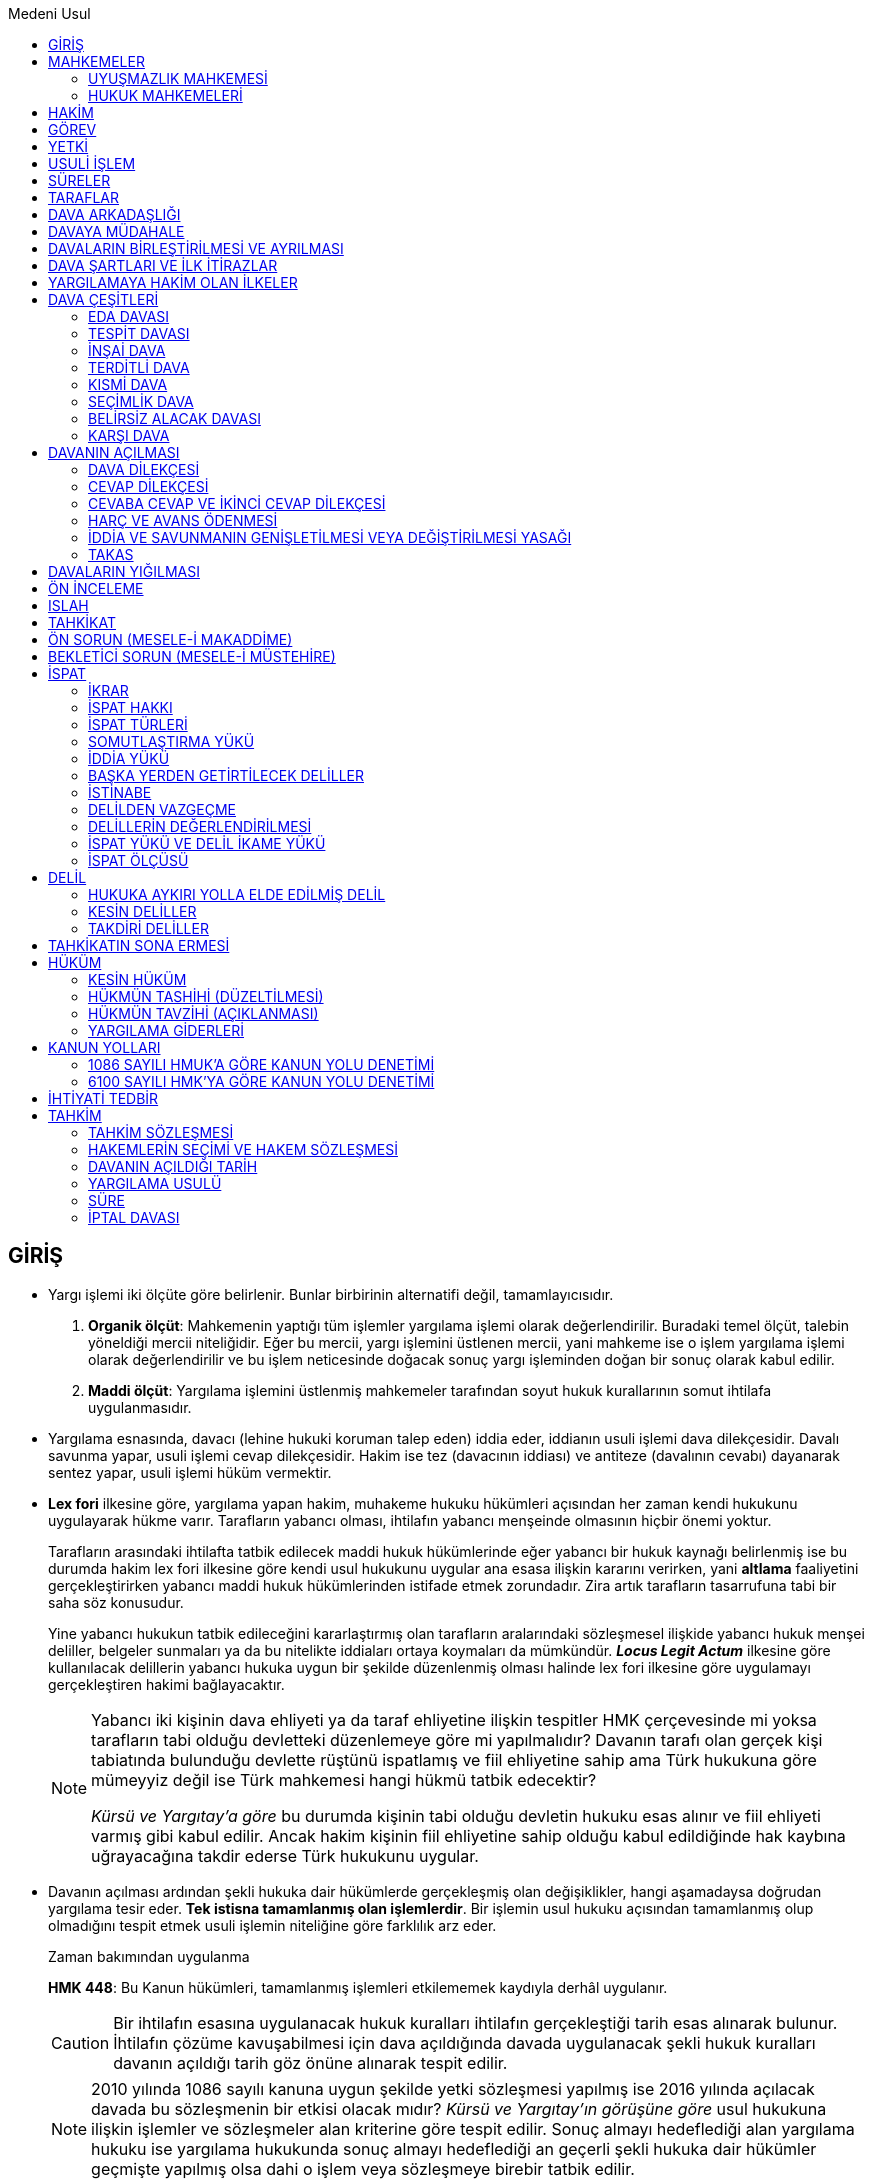 :icons: font
:toc:
:toc-title: Medeni Usul

== GİRİŞ

* Yargı işlemi iki ölçüte göre belirlenir. Bunlar birbirinin alternatifi değil,
  tamamlayıcısıdır.

. *Organik ölçüt*: Mahkemenin yaptığı tüm işlemler yargılama işlemi olarak
  değerlendirilir. Buradaki temel ölçüt, talebin yöneldiği mercii niteliğidir.
  Eğer bu mercii, yargı işlemini üstlenen mercii, yani mahkeme ise o işlem
  yargılama işlemi olarak değerlendirilir ve bu işlem neticesinde doğacak sonuç
  yargı işleminden doğan bir sonuç olarak kabul edilir.
. *Maddi ölçüt*: Yargılama işlemini üstlenmiş mahkemeler tarafından soyut hukuk
  kurallarının somut ihtilafa uygulanmasıdır.

* Yargılama esnasında, davacı (lehine hukuki koruman talep eden) iddia eder,
  iddianın usuli işlemi dava dilekçesidir. Davalı savunma yapar, usuli işlemi
  cevap dilekçesidir. Hakim ise tez (davacının iddiası) ve antiteze (davalının
  cevabı) dayanarak sentez yapar, usuli işlemi hüküm vermektir.

* *Lex fori* ilkesine göre, yargılama yapan hakim, muhakeme hukuku hükümleri
  açısından her zaman kendi hukukunu uygulayarak hükme varır. Tarafların
  yabancı olması, ihtilafın yabancı menşeinde olmasının hiçbir önemi yoktur. 
+
Tarafların arasındaki ihtilafta tatbik edilecek maddi hukuk hükümlerinde eğer
yabancı bir hukuk kaynağı belirlenmiş ise bu durumda hakim lex fori ilkesine
göre kendi usul hukukunu uygular ana esasa ilişkin kararını verirken, yani
*altlama* faaliyetini gerçekleştirirken yabancı maddi hukuk hükümlerinden
istifade etmek zorundadır. Zira artık tarafların tasarrufuna tabi bir saha söz
konusudur.
+
Yine yabancı hukukun tatbik edileceğini kararlaştırmış olan tarafların
aralarındaki sözleşmesel ilişkide yabancı hukuk menşei deliller, belgeler
sunmaları ya da bu nitelikte iddiaları ortaya koymaları da mümkündür. *_Locus
Legit Actum_* ilkesine göre kullanılacak delillerin yabancı hukuka uygun bir
şekilde düzenlenmiş olması halinde lex fori ilkesine göre uygulamayı
gerçekleştiren hakimi bağlayacaktır.
+
[NOTE]
====
Yabancı iki kişinin dava ehliyeti ya da taraf ehliyetine ilişkin tespitler HMK
çerçevesinde mi yoksa tarafların tabi olduğu devletteki düzenlemeye göre mi
yapılmalıdır? Davanın tarafı olan gerçek kişi tabiatında bulunduğu devlette
rüştünü ispatlamış ve fiil ehliyetine sahip ama Türk hukukuna göre mümeyyiz
değil ise Türk mahkemesi hangi hükmü tatbik edecektir?  

_Kürsü ve Yargıtay'a göre_ bu durumda kişinin tabi olduğu devletin hukuku esas
alınır ve fiil ehliyeti varmış gibi kabul edilir. Ancak hakim kişinin fiil
ehliyetine sahip olduğu kabul edildiğinde hak kaybına uğrayacağına takdir
ederse Türk hukukunu uygular.  
====

* Davanın açılması ardından şekli hukuka dair hükümlerde gerçekleşmiş olan
  değişiklikler, hangi aşamadaysa doğrudan yargılama tesir eder. *Tek istisna
  tamamlanmış olan işlemlerdir*. Bir işlemin usul hukuku açısından tamamlanmış
  olup olmadığını tespit etmek usuli işlemin niteliğine göre farklılık arz
  eder.
+
[caption=""]
.Zaman bakımından uygulanma
====
*HMK 448*: Bu Kanun hükümleri, tamamlanmış işlemleri etkilememek kaydıyla
derhâl uygulanır.
====
+
CAUTION: Bir ihtilafın esasına uygulanacak hukuk kuralları ihtilafın
gerçekleştiği tarih esas alınarak bulunur. İhtilafın çözüme kavuşabilmesi için
dava açıldığında davada uygulanacak şekli hukuk kuralları davanın açıldığı
tarih göz önüne alınarak tespit edilir.
+
NOTE: 2010 yılında 1086 sayılı kanuna uygun şekilde yetki sözleşmesi yapılmış
ise 2016 yılında açılacak davada bu sözleşmenin bir etkisi olacak mıdır? _Kürsü
ve Yargıtay'ın görüşüne göre_ usul hukukuna ilişkin işlemler ve sözleşmeler
alan kriterine göre tespit edilir. Sonuç almayı hedeflediği alan yargılama
hukuku ise yargılama hukukunda sonuç almayı hedeflediği an geçerli şekli hukuka
dair hükümler geçmişte yapılmış olsa dahi o işlem veya sözleşmeye birebir
tatbik edilir.

* Yargılama faaliyetini yürütürken hakim ve davanın tarafları genel hükümlere
  göre hareket eder ve ondan doğacak boşlukları yargılama ait ilkeler ile
  doldurur. Şekli hukuka dair hükümlerin sınırları nettir, bu yüzden *yorum ve
  kıyasa müsait değildir*. Ancak kanunun izin verdiği hallerde kıyas
  yapılabilir.

== MAHKEMELER

=== UYUŞMAZLIK MAHKEMESİ

* Hukuk mahkemesi önünde görülen bir yargılama esasında idari yargılamanın
  görev alanına girdiği iddiası varsa, bu *yargı yolu itirazıdır*. Uyuşmazlık
  mahkemesi ağırlıklı olarak idari yargı ile adli yargı arasında doğabilecek
  yargı yolu ihtilaflarının çözümü ile ilgilenir. 

. *Olumsuz görev uyuşmazlığı*: Adli, idari ve askeri mercilerden en az ikisinin;
  tarafları, konusu ve sebebi aynı olan davada kendilerini görevsiz görmeleri
  ve bu noktada verilmiş olan kararların kesinleşmiş olması gerekir.  
+
====
*Uyuşmazlık Mahkemesi Kanunu 14*: (1) Olumsuz görev uyuşmazlığının bulunduğunun
ileri sürülebilmesi için adli, idari veya askeri yargı mercilerinden en az
ikisinin tarafları, konusu ve sebebi aynı olan davada kendilerini görevsiz
görmeleri ve bu yolda verdikleri kararların kesin veya kesinleşmiş olması
gerekir.

(2) Bu uyuşmazlığın giderilmesi istemi, ancak davanın taraflarınca ve ceza
davalarında ise ayrıca ilgili makamlarca ileri sürülebilir.
====
+
====
*Uyuşmazlık Mahkemesi Kanunu 15*: Olumsuz görev uyuşmazlıklarında dava
dosyaları, son görevsizlik kararını veren yargı merciince, bu kararın
kesinleşmesinden sonra, ceza davalarında doğrudan doğruya diğer davalarda ise
taraflardan birinin istemi üzerine, ilk görevsizlik kararını veren yargı
merciine ait dava dosyası da temin edilerek Uyuşmazlık Mahkemesine gönderilir
ve görevli yargı merciinin belirlenmesi istenir.
====
. *Olumlu görev uyuşmazlığı*: Tarafları, konusu ve sebebi aynı olan bir davada
  hem hukuk mahkemesi hem de idari mahkeme kendini görevli görmektedir. Burada
  da uyuşmazlığın giderilmesini taraflar talep edecektir. Davanın açıldığı
  tarihe göre, daha sonra dava açılmış mercii huzurunda bir müracatta
  bulunularak dosyaların uyuşmazlık mahkemesine gönderilmesi talep edilecektir.
+
====
*Uyuşmazlık Mahkemesi Kanunu 17/1*: Olumlu görev uyuşmazlığı;adli, idari ve
askeri yargıya bağlı ayrı iki yargı merciine açılan ve tarafları, konusu ve
sebebi aynı olan davalarda bu yargı mercilerinin her ikisinin kendilerini
görevli sayan kararlar vermiş olmaları, görev kararlarına karşı itiraz yolunun
açık olduğu ceza davalarında bu kararların kesinleşmiş bulunması durumunda
meydana gelir.  
==== 
. *Olumlu görev uyuşmazlığı çıkarma*: Yargı merciinde görevli Cumhuriyet
  savcısı re'sen uyuşmazlık mahkemesine müracaat ederek uyuşmazlık çıkarabilir.
+
====
*Uyuşmazlık Mahkemesi Kanunu 10*: (1) Görev uyuşmazlığı çıkarma; adli, idari ve
askeri bir yargı merciinde açılmış olan davada ileri sürülen görev itirazının
reddi üzerine ilgili Başsavcı veya Başkanunsözcüsü tarafından görev konusunun
incelenmesinin Uyuşmazlık Mahkemesinden istenmesidir.

(2) Yetkili Başsavcı veya Başkanunsözcüsünün Uyuşmazlık Mahkemesinden istekte
bulunabilmesi için, görev itirazının, hukuk mahkemelerinde en geç birinci
oturumda, ceza mahkemelerinde delillerin ikamesine başlamadan önce; idari yargı
yerlerinde de dilekçe ve savunma evresi tamamlanmadan yapılmış olması ve yargı
yerlerinin de kendilerinin görevli olduklarına karar vermiş bulunmaları
şarttır.

(3) Görev itirazının yargı merciince yerinde görülerek görevsizlik kararı
verilmesi halinde, görev konusunun Uyuşmazlık Mahkemesince incelenebilmesi,
temyizen bu kararın bozulmuş ve yargı merciince de bozmaya uyularak görevli
olduğuna karar verilmiş bulunmasına bağlıdır.

(4) Uyuşmazlık çıkarma isteminde bulunmaya yetkili makam; reddedilen
görevsizlik itirazı adli yargı yararına ileri sürülmüş ise Cumhuriyet
Başsavcısı, idari yargı yararına ileri sürülmüş ise Danıştay Başkanunsözcüsü,
askeri ceza yargısı yararına ileri sürülmüş ise Askeri Yargıtay Başsavcısı,
Askeri İdari Yargı yararına ileri sürülmüş ise bu mahkemenin
Başkanunsözcüsüdür.

(5) Görev itirazının reddine ilişkin karara karşı itiraz yolunun açık bulunduğu
ceza davalarında ret kararı kesinleşmeden uyuşmazlık çıkarma istenemez. 
====
. *Temyiz incelemesi yapan merciin başvurusu*: Yargıtay hukuk dairesi önüne
  gelmiş olan ihtilafta, muhalefet olsun veya olmasın, esasen idari yargının
  görevine girdiğini görmüş ya da buna ihtimal vermişse kararı bozmayıp
  davayı doğrudan Uyuşmazlık Mahkemesine gönderebilir.
+
====
*Uyuşmazlık Mahkemesi Kanunu 20*: Daha önce Uyuşmazlık Mahkemesince yargı
mercii belirtilmemiş olan bir davada temyiz incelemesi yapan yüksek mahkeme,
davanın, davaya bakan mahkemenin görevi dışında olduğu kanısına varırsa,
incelediği kararı bozacak yerde, incelemeyi erteleyerek yargı merciinin
belirtilmesi için Uyuşmazlık Mahkemesine başvurmaya karar verebilir.  
====
+
====
*Uyuşmazlık Mahkemesi Kanunu 18*: (1) Uyuşmazlık Mahkemesine başvurulduğu resmi
yazı ile kendisine bildirilen yargı mercii, görev konusunda Uyuşmazlık
Mahkemesince bir karar verilinceye kadar davanın görülmesini geri bırakır. Bu
takdirde zamanaşımı süreleriyle öbür kanuni veya hakim tarafından verilen
süreler, işin yeniden incelenmesine başlanacağı güne kadar durur.

(2) Şu kadar ki, Uyuşmazlık Mahkemesine başvurulduğunu bildiren yazının
alındığı günden başlamak üzere altı ay içinde bu Mahkemenin kararı gelmezse
yargı mercii davayı görmeye devam eder. Ancak, esas hakkında son kararı
vermeden Uyuşmazlık Mahkemesinin kararı gelirse yargı mercii bu karara uymak
zorundadır.

(3) Uyuşmazlık çıkarılacağı bildirilerek yargı merciinden davaya bakmanın
ertelenmesi istenemez.

(4) (Ek fıkra: 23/7/2008 – 5791/8 md.) 12, 13 ve 17 nci maddelerde yazılı
sürelerin bitmesi çalışmaya ara verme zamanına rastlarsa bu süreler, çalışmaya
ara vermenin sona erdiği günü izleyen tarihten itibaren yedi gün uzamış
sayılır.
====
+
TIP: Mahkemeler tarafından verilmiş geçici hukuki koruma tedbirleri muhafaza
olunur, dosyanın Uyuşmazlık Mahkemesine intikali sebebiyle geçerliliğini
yitirmez.
+
====
*Uyuşmazlık Mahkemesi Kanunu 34*: Uyuşmazlık Mahkemesinde karar bağlanacak
işler için verilecek dilekçeler, layihalar, yazılar veya belgelerden,
mahkemenin işlemlerinden, kararlarından veya mahkemece yahut mahkemeden
istenilecek belge veya karar örneklerinden herhangi bir vergi veya harç
alınmaz.
====

* Aynı konu, aynı sebebe ilişkin, taraflardan en az biri aynı olan kararlar
  arasında çelişki varsa ve bu çelişkiden dolayı hakkın yerine getirilmesi
  mümkün olmuyorsa *hüküm uyuşmazlığı* vardır. Bu durumda uyuşmazlık
  mahkemesine taraflar tarafından müracaat edilerek hangi hükmün esas alınması
  gerektiğine dair bir karar verilir ve verilecek karar kesindir.

=== HUKUK MAHKEMELERİ

====
*5235 sayılı kanun 4*: Hukuk mahkemeleri, sulh hukuk ve asliye hukuk
mahkemeleri ile özel kanunlarla kurulan diğer hukuk mahkemeleridir.
====

==== GENEL MAHKEMELER

===== ASLİYE HUKUK MAHKEMESİ

====
*HMK 2*: (1) Dava konusunun değer ve miktarına bakılmaksızın malvarlığı
haklarına ilişkin davalarla, şahıs varlığına ilişkin davalarda görevli mahkeme,
aksine bir düzenleme bulunmadıkça asliye hukuk mahkemesidir.

(2) Bu Kanunda ve diğer kanunlarda aksine düzenleme bulunmadıkça, asliye hukuk
mahkemesi diğer dava ve işler bakımından da görevlidir.
====

====
*5235 sayılı kanun 6/2*: Asliye hukuk mahkemeleri, sulh hukuk mahkemelerinin
görevleri dışında kalan ve özel hukuk ilişkilerinden doğan her türlü dava ve
işler ile kanunların verdiği diğer dava ve işlere bakar.
====

Asliye hukuk mahkemesinin yargılama usulü, temel yargılama usulü olan yazılı
yargılama usulüdür. 

WARNING: Asliye hukuk ile sulh hukuk arasındaki ayrım *görev ayrımıdır*.

===== SULH HUKUK MAHKEMESİ

====
*HMK 4*: (1) Sulh hukuk mahkemeleri, dava konusunun değer veya tutarına
bakılmaksızın;

a) Kiralanan taşınmazların, 9/6/1932 tarihli ve 2004 sayılı İcra ve İflas
Kanununa göre ilamsız icra yoluyla tahliyesine ilişkin hükümler ayrık olmak
üzere, kira ilişkisinden doğan alacak davaları da dâhil olmak üzere tüm
uyuşmazlıkları konu alan davalar ile bu davalara karşı açılan davaları,

b) Taşınır ve taşınmaz mal veya hakkın paylaştırılmasına ve ortaklığın
giderilmesine ilişkin davaları,

c) Taşınır ve taşınmaz mallarda, sadece zilyetliğin korunmasına yönelik olan
davaları,

ç) Bu Kanun ile diğer kanunların, sulh hukuk mahkemesi veya sulh hukuk hâkimini
görevlendirdiği davaları, görürler.
====

.Kira sözleşmesinden doğan davalar
****
Kira sözleşmesinden doğan alacak davası, tahliye davası, kira bedelinin tespiti
devası, uyarlama davası; bunların tamamında görevli mahkeme sulh hukuk
mahkemesidir.
 
NOTE: Kiracı kirayı vermediğinde, kiraya veren kira bedelini tahsil etmek için
icra dairesine müracaat edecektir. Kiraya verenin başlattığı icra takibinde bir
itiraz olursa bu itirazın çözüm mercii sulh hukuk mahkemesidir.
 
Kira sözleşmesinden doğan alacak iddiasına ilişkin alacağın teminat altına
alınması için ihtiyati tedbir talebinde bulunulması sulh hukuk mahkemesine
yapılacaktır.
 
TIP: Bir taşınmazı kullanmakta olan kişiyle, o taşınmazın maliki arasında kira
sözleşmesi yoksa açılacak dava müdahelenin meni davasıdır ve asliye hukuk
mahkemesinde açılır.
 
İcra İflas Kanunu 269 ve devam eden hükümleri uyarınca kira parasının tahsili,
kiralanan yerin tahliyesi, tahliye taahhüdünün ifası şeklinde bir talep icra
dairesine sunulmuş ve bu talep sonucunda takip prosedürü başlatılmış ise
buradaki görevli mahkeme esasen icra mahkemesidir.
 
Kira sözleşmesinin geçersizliği durumunda görevli mahkeme asliye hukuk
mahkemesi olacaktır.
****

Çekişmesiz yargıya ilişkin işlerde görevli mahkeme HMK 382 ve HMK 383 uyarınca
sulh hukuk mahkemesidir.

Henüz bir dava açılmadan, istikbalde açılacak bir davada kullanılma ihtimalinin
olduğu düşünülen bir delilin muhafazasının sağlanmasına ilişkin geçici hukuki
koruma tedbirleri HMK 401 ve devamında düzenlenmiştir. Bu konuda da görevli
mahkeme sulh hukuk mahkemesidir.

Sulh hukuk mahkemesinde basit yargılama usulü uygulanır.

==== ÖZEL MAHKEMELER

===== İŞ MAHKEMESİ

Eğer iş mahkemesi, davanın taraflarının ya da davanın konusu olan hakkın İş
Kanunu'nun 8. maddesine tekabül ettiğini tespit ederse davayı görür. Aksi halde
davayı usulden reddetmelidir.

====
*İK 8/1*: İş sözleşmesi, bir tarafın (işçi) bağımlı olarak iş görmeyi, diğer
tarafın (işveren) da ücret ödemeyi üstlenmesinden oluşan sözleşmedir. İş
sözleşmesi, Kanunda aksi belirtilmedikçe, özel bir şekle tâbi değildir.
====

NOTE: Hukuk Genel Kurulu'nun 27.02.2013 tarihli kararına göre "_iş
sözleşmesinin sona ermesinin ardından rekabet yasağına aykırılık halinde
açılacak dava tarafların sıfatına bakılmaksızın mutlak ticari davadır_". Haksız
rekabete ilişkin düzenleme Ticaret Kanunu'nda olduğu için buna ilişkin
yargılamanın yapılacağı mahkeme de, bu hususa aykırılık sebebiyle tazminata
hükmedecek mahkeme de asliye ticaret mahkemesidir.

====
*İş Mahkemeleri Kanunu 5*: İş mahkemelerinde açılacak her dava, açıldığı
tarihte dava olunanın Türk Medeni Kanunu gereğince ikametgahı sayılan yer
mahkemesinde bakılabileceği gibi, işçinin işini yaptığı işyeri için yetkili
mahkemede de bakılabilir.  Bunlara aykırı sözleşme muteber sayılmaz.
====

Bu hükümde yetki kesin yetki kuralıdır. Dolayısıyla bu maddeye aykırı bir yerde
dava açılmışsa dava reddedilecektir.

[NOTE]
====
*Karşı dava*, davalının davacıya herhangi bir yer mahkemesinde açtığı davadır.
Karşı davanın özelliği, davalının cevap dilekçesi verme süresi içinde
davacısına aynı mahkeme yönünde karşı bir dava açması ve iki davanın birlikte
görülmesidir.

*İş davaları karşı dava olarak açılamaz*. İş davasına ilişkin özel bir
mahkeme tahsis edilmiş olup cevap dilekçesi babında ya da cevap dilekçesini
tahkim eden nitelikte bir karşı davanın ikamesi iş hukukundan kaynaklanan
davalar için kabul edilmiştir. 

*Ama karşı dava iş mahkemesinde açılabilir*. İşçi, işverene karşı ücretler
ödenmediğinden, sigorta primi yatırılmadığından vs. dolayı bir dava açmış
olabilir. Sadece bu halde, iş mahkemesi önünde İş Kanunu'Ndan kaynaklanan karşı
davalar açılabilir. Ama başka bir özel mahkemede iş mahkemesinin görev alanına
giren bir davanın karşı dava olarak açılması mümkün değildir.
====

İş Mahkemeleri Kanununun 7. maddesinde şifahi yargılama usulü yazıyor olsa
bile, şifahi yargılama usulü ilga edildiğinden, bunun yerine basit yargılama
usulünün uygulanması gerekir. 

====
*HMK 447*: (1) Diğer kanunların sözlü yahut seri yargılama usulüne atıf yaptığı
hâllerde, bu Kanunun basit yargılama usulü ile ilgili hükümleri uygulanır.
====

İş mahkemesinde karar yüze karşı verilmişse, istinafa başvuru süresi kararın
taraflara tefhimi; tarafların yokluğunda verilmiş ise, başvuru süresi kararın
taraflara tebliğinden itibaren 8 gündür.

====
*İş Mahkemeleri Kanunu 8/2*: İstinaf yoluna başvurma süresi, karar yüze karşı
verilmişse nihaî kararın taraflara tefhimi, yokluklarında verilmiş ise tebliği
tarihinden itibaren sekiz gündür.
====

İş mahkemesinde bin lira ve altında kararlar kesindir, istinafa taşınamaz.
Bölge adliye mahkemesi hukuk dairesi, bir iş mahkemesinden kendisine intikal
etmiş olan verdiği ihtilafta verdiği kararın değeri beşbin liranın altındaysa
bölge adliye mahkemesinin verdiği karar kesindir. Beşbin lirayı aşarsa bu
durumda Yargıtay'a gidilebilir.

Basit yargılama usulü olmasına rağmen, iş mahkemesinde mutlak suretle tahkikat
duruşması yapılması gerekir. Burada yapılması gereken mahkemenin duruşmayı
tertip edip taraflara tebliğ etmesidir. Tarafların gelip gelmemesi kendi
inisiyatifleridir.

İş mahkemesinde görülecek davalar ivedilik arz etmesinden dolayı, adli tatilde
görülecek işlerden biridir.

===== KADASTRO MAHKEMESİ

*Kadastral faaliyet*, arazi ölçümü yapılıp arazi üzerindeki hak sahiplerinin
tapuya tescil edilmesidir. Bu faaliyetten doğan ihtilafların görüleceği mahkeme
kadastro mahkemesidir. Bu ihtilaf herkes tarafından ileri sürülebilir.

Kadastro mahkemesi re'sen araştırma ilkesiyle ihtilafı çözer. Devlet gibi,
devletin yaptığı işlemi üstlenerek, davacının lehine ya da aleyhine mutlaka
çözüme kavuşturmak zorundadır. Bunu yaparken de kendisine müracaat eden kişinin
sorumluluğuna bağlı değildir.

Kadastro mahkemesindenki davalar kanunda ivedi iş sayılmıştır, adli tatilde
görülmeye devam eder. 

Kadastro mahkemesinden verilmiş olan kararların icrası icra dairesinden
istenmez. Kadastro mahkemesi yaptığı tespitten sonra tapuda kendisi talepte
bulunur.

===== ASLİYE TİCARET MAHKEMESİ

Asliye ticaret mahkemesi nezdinde görülecek bir davanın konusunun değeri eğer
üçyüzbin liranın üzerindeyse mutlak suretle davanın heyet halinde görülmesi
gerekmektedir; bunun haricindeki davalar tek hakimle görülecektir.

CAUTION: İflas hukukundan doğan davaların tamamı heyet halinde görülmesi
gereken davalardır. Dolayısıyla üçyüzbin lira sınırı aranmaz.

TIP: Tahkim yargılaması sonucunda verilen karara karşı temyiz mümkün değilken,
iptal davası mümkündür ve iptal davası asliye ticaret mahkemesinin görev
alanına girer.

.Asliye Ticaret Mahkemesinin Görev Alanına Giren Davalar
****
. TTK 4 ve TTK 5'te düzenlenen mutlak ticari davalar ve nispi ticari davalar
. İcra İflas Kanunu'nun 154. maddesi iflas davalarının görüleceği mercii olarak
  asliye ticaret mahkemesini işaret etmiştir.
. Sigorta hukukundan kaynaklanan davalar
. İki tarafı ticari işletme olan nispi ticari davalar
****

===== AİLE MAHKEMESİ

CAUTION: Vesayet aile mahkemesinin görev alanında değildir. Anayasa Mahkemesi
kararıyla vesayet aile mahkemesinin görevinden çıkarılmıştır. Vesayette görevli
mahkeme sulh hukuk mahkemesi, denetim makamı asliye ticare mahkemesidir.

WARNING: Aile mahkemesinde eşler arasındaki her dava görülmez; burada önemli
olan davanın tarafları değil, davanın konusunun aile hukukundan kaynaklanıyor
olmasıdır.

Aile mahkemesine atanacak hakimlerin; evli ve çocuk sahibi, otuz yaşını
doldurmuş kişiler olmaları gerekir (Aile Mahkemesinin Kuruluşuna Dair Kanun
madde 3).

Her aile mahkemesine birer psikolog, pedagog ve sosyal çalışmacı atanır ve
hakimler bu uzmanlardan görüş alarak karar verir ve bu uzmanlar kararın
icrasını takip eder. Burada uzmanların, kararın şekli anlamda geçerliliğine bir
etkisi yoktur. Yani hükümde uzmanların imzasının bulunmaması kararın geçersiz
olduğu anlamına gelmez. Sadece uzmanların görüşünün alınması ve bu görüşlere
uyulması zorunludur. Bu sebepten uzmanların görüşü alınmadan verilen karar
istinafa taşınıp iptal ettirilebilir.

Yargılama usulü yazılı yargılamadır.

===== İCRA MAHKEMESİ

[caption=""]
.İcra Mahkemesinin İşlevleri
****
. Kendi yargı çevresinde bulunan icra dairelerindeki icra takiplerinin
  kendisine intikal etmiş _itiraz ve şikayetleri çözüme bağlar_.
. Kendisine bağlı olan icra dairelerinde 3 aylık dönemlerde _gözetim ve denetim
  yapar_.
+
TIP: Bir mahkemenin başka bir mercii denetim ve gözetim yetkisi sadece icra
mahkemesinde vardır.
. İcra mahkemelerinin cebri özelliği vardır. İcra İflas Kanunu'nda düzenlenen
  cezai hükümlere dayanarak suç gerçekleşmiş ise _ceza kararını tesis eder_.
  Bunlardan en önemlisi, borçlu üzerindeki hapisle tazyik yöntemi ile
  alacaklının alacağını en kısa sürede alması hedeflenir.
****

İcra mahkemesinde sıkı şekil şartları yoktur, örneğin duruşma yapma mecburiyeti
dahi yoktur. Özellikle şikayet talepleri dosya üzerinden incelenerek hüküm
verilir; çünkü icra mahkemesinin amacı icra takibi başlatan alacaklının
alacağını en kısa sürede ve en az masrafla elde etmesidir. Bundan dolayı
yapılan incelemeden sonra verilen karar kesin hüküm teşkil etmez ve ihtilaf
hukuk hayatından bertaraf edilmediğinden dolayı taraflar aynı ihtilafı genel
bir mahkemede yeniden dava konusu yapabilirler.

[NOTE]
====
Bunun iki istisnası vardır:

. Mahcuz mala istihkak davası
. İadenin feshi davası

Bu davalara ilişkin verilen kararlar kesin hüküm teşkil eder. Çünkü bu
davalarda İcra İflas Kanunu gereği genel mahkemedeki gibi usul şartları
uygulanır.
====

İcra mahkemesinin en kısa sürede ve en az masrafla yargılamayı sonuçlandırması
için basit yargılama usulü uygulanır. 

İcra mahkemesi bulunmayan bir yerde, asliye hukuk mahkemesi icra mahkemesinin
görevini üstlenir.

===== TÜKETİCİ MAHKEMESİ

Tüketici mahkemeleri 6502 sayılı Tüketicinin Korunması Hakkında Kanun ile
kurulmuş; görev ve yetkileri de bu kanunda düzenlenir. 

İhtilaf; eser, taşıma, simsarlık, sigorta, vekalet, bankacılık ve benzeri
sözleşmelerden veya tarafların tüketici saikiyle hareket etmesiyle doğmuşsa
görevli mahkeme kesin olarak tüketici mahkemesidir.

NOTE: Tacir eğer satım sözleşmesi ile ofisine bir bilgisayar alırsa ve sözleşme
ile ilgili bir ihtilaf doğarsa bu ihtilaf ticari işletmeyi ilgilendirdiği için
asliye ticaret mahkemesi görevlidir; ancak tacir evine bilgisayar almış olsaydı
bunu tacir sıfatıyla değil tüketici sıfatıyla yaptığından görevli mahkeme
tüketici mahkemesi olur.

Belirli değerin altında olan uyuşmazlıklarda tüketici hakem heyetlerine
başvurmak zorunludur. Bu parasal sınır her yıl takvim başında belirlenir. 2016
yılı için; 0-2320 TL arasına İlçe Hakem Heyeti, 2320-3480 Tl arasına İl
Tüketici Hakem Heyeti, 3480 TL'nin üstündeki uyuşmazlıklarda tüketici
mahkemesine başvurulur. 3480 liranın altında olan uyuşmazlıklarda tüketici
mahkemesine başvurulması halinde dava reddedilir.

Tüketici hakemi tahkim yargılamasına benzer bir inceleme yapar. Verilen
kararlar berli bir değerin altında ise kesin hükümdür; belirli bir değerin
üstünde ise karar kesin hüküm teşkil etmez ve 15 gün içinde tüketici
mahkemesine itiraz edilebilir.

Tüketici mahkemelerinde kesin yetki kuralı benimsenmemiştir, yetkili mahkeme
tüketicinin bulunduğu yer ya da tüketicinin işyerinin bulunduğu yer merciidir.

Tüketici mahkemeleri nezdinde, Bakanlık, tüketiciler ve tüketici örgütleri
tarafından açılan davalar Harçlar Kanunu'nda düzenlenen harçlardan muaftır.
Davanın davacı aleyhine sonuçlanması durumunda, hükmedilen vekalet ücreti
Bakanlıkça karşılanır. Davanın davalı aleyhine sonuçlanması durumunda,
bilirkişi ücreti davalıdan tahsil olunarak bütçeye gelir kaydedilir.

Tüketici mahkemelerinde basit yargılama usulü uygulanır.

Tüketici hakem heyetinin verdiği kararlar tarafları bağlar ve ilam
niteliğindedir. Bu kararlar icra dairesi vasıtasıyla uygulattırılabilir.

TIP: Tüketici dernekleri, doğrudan alakası olmayan bir konuda genel olarak
tüketiciyi ilgilendiren ve kanuna aykırı bir durum doğma tehlikesi olan
hallerin önlenmesine ilişkin dava açabilirler. Bu davalarda, davacı verilen
kararın yayımlanmasını talep edebilir. Bu sayede karar tüm tüketicilere etki
eder.

===== FİKRİ VE SINAİ HAKLAR MAHKEMESİ

Fikri ve sınai haklar mahkemesinin görevleri ilgili 5486 sayılı kanunda ve
Kanun Hükmünde Kararnameler ile düzenlenmiştir. Endüstriyel tasarımın
korunması, patent haklarının korunması, markaların korunması hakkında KHK'larda
düzenlenen tedbir niteliğindeki kararlar fikri ve sınai haklar mahkemesi
tarafından verilmektedir.

== HAKİM

.Hakimlik Teminatı
****
* Hakimler, yaş haddi ve maluliyet hali dışında kendileri istemedikçe emekliye
  sevk olunamazlar.
* Hakimler, kadronun daraltılması veya kaldırılması sebeplerine dayansa bile
  maaş ve ödeneklerinden yoksun kılınamazlar.
* Hakimler istekleri dışında savcılık sınıfına nakledilemezler.
* HSYK Kanunu'na göre, hakimlere disiplin cezası verilmesi veya görevden
  uzaklaştırılmaları hakkında HSYK karar verir.
****

* *Hakimin yasaklılığını gerektiren durumlar*, HMK 34'te sınırlı olarak
  sayılmıştır. Bu hallerin varlığı halinde hakim, taraflar talep etmeseler bile
  kendiliğinden çekilmek zorundadır.
+
====
*HMK 34*: (1) Hâkim, aşağıdaki hâllerde davaya bakamaz; talep olmasa bile
çekinmek zorundadır:

a) Kendisine ait olan veya doğrudan doğruya ya da dolayısıyla ilgili olduğu
davada.

b) Aralarında evlilik bağı kalksa bile eşinin davasında.

c) Kendisi veya eşinin altsoy veya üstsoyunun davasında.

ç) Kendisi ile arasında evlatlık bağı bulunanın davasında.

d) Üçüncü derece de dâhil olmak üzere kan veya kendisini oluşturan evlilik bağı
kalksa dahi kayın hısımlığı bulunanların davasında.

e) Nişanlısının davasında.

f) İki taraftan birinin vekili, vasisi, kayyımı veya yasal danışmanı sıfatıyla
hareket ettiği davada.
====
+
TIP: Hakim ile tarafların avukatı arasında yakınlık bulunması bir yasak hali
olarak kabul edilmemiştir. Ancak böyle bir yasak avukat açısından, Avukatlık
Kanunu'nda düzenlenmiştir. Avukatlık Kanunu madde 13'e göre, hakimin eşi ikinci
dereceye kadar hısımlarından olan avukat, o hakimin baktığı dava ve işlerde
avukatlık yapamaz. Dolayısıyla böyle bir durumda çekinmesi gereken, hakim değil
avukattır.
+
Hakimin yasaklılığı kamu düzenine ilişkindir ve taraflar bu konuda anlaşamaz,
bununla ilgili bir düzenleme yapamazlar.
+
====
*HMK 35*: (1) Çekinme kararına karşı üst mahkemeye başvurulabilir. Yasaklama
sebebinin doğduğu tarihten itibaren, o hâkimin huzuru ile yapılan bütün
işlemler, üst mahkemenin kararı ile iptal olunabilir. Hüküm ve kararlar ise
herhâlde iptal olunur. Bu durumda, hâkim yargılama giderlerine mahkûm
edilebilir.

(2) Çekinme kararının ilk derece mahkemesi hâkimince verildiği hâllerde,
başvuru üzerine bölge adliye mahkemesinin vereceği karar kesindir.
====
+
Yasaklılık hali kamu düzeninden olduğu için, yargılama sürerken ileri
sürülmemiş olsa ve yargılama bittikten sonra fark edilmiş olsa dahi
yargılamanın iadesi yapılır.

* *Hakimin reddi* sebepleri kanunda sınırlı olarak sayılmamıştır. Aksine
  hakimin tarafsızlığından şüpheyi gerektirecek bir sebep bulunması halinde
  hakimin reddi talep edilebilir.
+
====
*HMK 36*: (1) Hâkimin tarafsızlığından şüpheyi gerektiren önemli bir sebebin
bulunması hâlinde, taraflardan biri hâkimi reddedebileceği gibi hâkim de bizzat
çekilebilir. Özellikle aşağıdaki hâllerde, hâkimin reddi sebebinin varlığı
kabul edilir:

a) Davada, iki taraftan birine öğüt vermiş ya da yol göstermiş olması.

b) Davada, iki taraftan birine veya üçüncü kişiye kanunen gerekmediği hâlde
görüşünü açıklamış olması.

c) Davada, tanık veya bilirkişi olarak dinlenmiş veya hâkim ya da hakem
sıfatıyla hareket etmiş olması.

ç) Davanın, dördüncü derece de dâhil yansoy hısımlarına ait olması.

d) Dava esnasında, iki taraftan birisi ile davası veya aralarında bir düşmanlık
bulunması.
====
+
Hakimin reddinde taraflar hakimin reddini talep edebilir veya hakim bizzat
kendisi de davadan çekilebilir. Ancak taraflar ileri sürmediyse ve hakim
kendiliğinden çekilmediyse karar bozulma teşkil etmez.
+
Hakimin kendini reddetmesi bir süreye bağlı değilken, tarafların hakimi
reddetmesi süreye tabidir.
+
====
*HMK 38*: (1) Hâkimin reddi sebebini bilen tarafın, ret talebini en geç ilk
duruşmada ileri sürmesi gerekir. Taraf, ret sebebini davaya bakıldığı sırada
öğrenmiş ise en geç öğrenmeden sonraki ilk duruşmada, yeni bir işlem yapılmadan
önce bu talebini hemen bildirmek zorundadır. Belirtilen sürede yapılmayan ret
talebi dinlenmez.

(2) Hâkimin reddi, dilekçeyle talep edilir. Bu dilekçede, ret talebinin
dayandığı sebepler ile delil veya emarelerin açıkça gösterilmesi ve varsa
belgelerin eklenmesi gerekir.

(3) Hâkimin reddi dilekçesi, reddi istenen hâkimin mensup olduğu mahkemeye
verilir.

(4) Ret talebi geri alınamaz.

(5) Hâkimi reddeden taraf, dilekçesini karşı tarafa tebliğ ettirir. Karşı taraf
bir hafta içinde cevap verebilir. Bu süre geçtikten sonra yazı işleri müdürü
tarafından ret dilekçesi, varsa karşı tarafın cevabı ve ekleri, dosya ile
birlikte reddi istenen hâkime verilir.  Hâkim bir hafta içinde dosyayı inceler
ve ret sebeplerinin kanuna uygun olup olmadığı hakkındaki düşüncesini yazı ile
bildirerek, dosyayı hemen merciine gönderilmek üzere yazı işleri müdürüne
verir.

(6) Ret sebebi sabit olmasa bile, merci bunu muhtemel görürse, ret talebini
kabul edebilir.

(7) Ret sebepleri hakkında yemin teklif olunamaz.

(8) Hâkimi çekilmeye davet, hâkimin reddi hükmündedir.

(9) Bu kararlar aleyhine ancak hükümle birlikte kanun yollarına başvurulabilir.
====
+
NOTE: Hakimin reddi talebi geri alınamaz.
+
Vekilin hakimin reddi talebinde bulunabilmesi için özel yetkisi bulunması
gerekir.
+
****
Hakimin reddi talebi üzerinde, tek hakimli mahkemelerde hakim kendi başına;
heyet halinde çalışan mahkemelerde heyet ile birlikte hakim bir ön inceleme
yapar. Bu ön inceleme aşamasında hakim ret istemini 3 sebepten geri
çevirebilir:

. Ret isteği zamanında yapılmamışsa
. Ret sebebi veya inandırıcı delil gösterilmemişse
. Ret isteminin davayı uzatmak amacıyla yapıldığı açıkça anlaşılıyorsa

Bu hallerde, ret talebi, toplu mahkemelerde reddedilen hakimin müzakereye
katılmasıyla; tek hakimli mahkemelerde ise hakimin kendisi tarafından geri
çevrilir. Bu ret talebinin geri çevrilmesine dair karara karşı direkt kanun
yoluna gidilemez. *Ancak kesin hükümle beraber kanun yoluna müracaat
mümkündür*.
****
+
Hakimin reddi talebi ön incelemeden geçtikten sonra; reddi istenen hakim
katılmaksızın mensup olduğu mahkemece incelenir. Eğer reddedilen hakim
olmaksızın o mahkeme toplanamıyor ya da mahkeme tek hakimden oluşuyor ise ret
talebini o yerdeki asliye hukuk mahkemesi ya da onun hakimi inceler.
+
Ret talebini inceleyen mercii davayı dosya üzerinden inceleyebilir; duruşma
yapmasına gerek yoktur.
+
CAUTION: Ret talebini inceleyen mercii tarafsızlığa kesin kanaat getirmesine
gerek yoktur; hakimin tarafsızlığına şüphe duyması yeterlidir.
+
Ret talebinde ret sebeplerinden dolayı hakimin yemin etmesi istenemez. Ç
nkü yemin bir hukuki ihtilafın taraflarını ilgilendirir ve karşı tarafa teklif
edilir; ancak hakim burada bir taraf değildir.
+
Taraflar, daha önce hakkındaki ret talebi mercii tarafından reddedilen hakimin,
aynı talep ve sebeple reddini isterse yargılamayı uzatma amacı taşıdığı
sebebiyle talep direkt ön incelemede reddedilir. Bu ikinci talep hakimin davaya
bakmasına engel oluşturmaz ve eğer kişinin kötü niyetle yaptığı anlaşılırsa ve
esas yönünden talebi kabul edilmediyse, kişi disiplin cezasına çarptırılır.
Disiplin para cezası hiçbir seçenek yaptırıma çevrilemez. 
+
Reddi talep edilen hakim, merci tarafından karar verilinceye kadar hiçbir işlem
yapamaz, davaya bakamaz. Ancak eğer gecikmesinde sakınca bulunan işler varsa
bunları yapabilir.
+
*İstinaf yolu, değeri 1500 TL ve üzeri davalar için açıktır*. Yani, bu değerin
üzerindeki davalarda hakimin reddi istendiğinde, ret talebini inceleyen merciin
kararına karşı istinafa gidilebilir ve istinafın kararı kesindir. Ancak dava
1500 liranın altındaysa bu dava için istinaf yolu kapalıdır ve bu sebeple
hakimin reddi talebini inceleyen merciin kararına karşı istinaf yoluna
gidilemez, merciin kararı kesindir. İstinaf mahkemesi hakimine karşı, esas
hüküm bakımından temyiz yolu açıksa Yargıtay'a gidilebilir.

* Hakimlerin üç tip sorumluluğu vardır:

. *Disiplin sorumluluğu*
. *Cezai sorumluluk*
. *Hukuki sorumluluk*

* Hakimlerin hukuki sorumluluğunda birinci derecede sorumluluğu devlet
  üstlenmiştir. Dolayısıyla hakimin sorumluluğundan dolayı mağdur olan kişi
  davayı devlete karşı açacaktır. Burada zarar gören kişinin zararının eksiksiz
  olarak karşılanması amaçlanmaktadır. Ancak devletin tazminata mahkum olması
  halinde hakim bizzat sorumlu olur ve devlet ödediği tazminat nedeniyle hakime
  bir yıl içerisinde rücu eder.
+
Devlete karşı açılan davada hakime davanın açıldığı ihtar edilir. İhtar olunan
hakim söz konusu davaya _fer'i müdahil_ olarak intikal eder ve devletin yanında
yer alır. Hakimin, fer'i müdahil olarak davaya katılması devletin hüküm
verilebilmesi için onun beyanlarını tahkim eder nitelikte beyan ve bilgi
sunmakla müteşekkil olmasıdır. Verilen karar fer'i müdahile doğrudan tesir
etmez, çünkü davanın tarafı değildir.
+
HMK 46'daki sınırlı olarak sayılmış sebepler haricinde hakimin hukuki
sorumluluğundan dolayı tazminat davası açılamaz.
+
====
*HMK 46*: (1) Hâkimlerin yargılama faaliyetinden dolayı aşağıdaki sebeplere
dayanılarak Devlet aleyhine tazminat davası açılabilir:

a) Kayırma veya taraf tutma yahut taraflardan birine olan kin veya düşmanlık
sebebiyle hukuka aykırı bir hüküm veya karar verilmiş olması.

b) Sağlanan veya vaat edilen bir menfaat sebebiyle kanuna aykırı bir hüküm veya
karar verilmiş olması.

c) Farklı bir anlam yüklenemeyecek kadar açık ve kesin bir kanun hükmüne aykırı
karar veya hüküm verilmiş olması.

ç) Duruşma tutanağında mevcut olmayan bir sebebe dayanılarak hüküm verilmiş
olması.

d) Duruşma tutanakları ile hüküm veya kararların değiştirilmiş yahut tahrif
edilmiş veya söylenmeyen bir sözün hüküm ya da karara etkili olacak şekilde
söylenmiş gibi gösterilmiş ve buna dayanılarak hüküm verilmiş olması.

e) Hakkın yerine getirilmesinden kaçınılmış olması.
====
+
HMK 46'daki sebepler bağlamında hakimin hukuki sorumluluğunun doğabilmesi için
tespit edilmesi gereken üç ana unsur vardır: *kast*, *kanuna açıkça aykırı
karar, işlem ya da eylem ve *görevi savsaklama*. Bu üç unsurdan birinin
bulunması yeterlidir.
+
Hakimin sorumluluğu sebeplerinden birisi gerçekleştiğinde, bu karardan
etkilenen herkes tazminat davası açabilir. Yani, hakimin hukuki sorumluluğuna
ilişkin tazminat davası açmak için davada taraf olmak zorunlu değildir. Ancak
her halde, ispat yükü tazminat talebinde bulunan kişidedir.
+
HMK 46'da sayılan sebepler temyiz veya istinaf sebebi yapılmamış olmasına
rağmen hakimin hukuki sorumluluğunda kullanılıp tazminat talep edilebilir.
+
Devletin sorumlu hakime karşı açacağı rücu davası, tazminat davasını karara
bağlamış olan mahkemede görülür.
+
Sorumluluk davası, davacı lehine sonuçlanırsa, Devlet davacının maddi ve manevi
tüm zararlarını ve yargılama giderlerini karşılar. Ancak davacı davayı
kaybederse, beşyüz Türk lirasından beşbin Türk lirasına kadar disiplin para
cezasına mahkum edilir. Davanın usulden reddi halinde disiplin para cezasına
hükmedilmez.

== GÖREV

* 6100 sayılı Hukuk Muhakemeleri Kanunu 1 Ekim 2011 tarihinde yürürlüğe girdiği
  için, bu tarihten önce açılmış olan davalarda göreve ilişkin hem 1086 sayılı
  HUMK ve 6100 sayılı HMK gözönüne alınmalıdır.
+
1086 sayılı HUMK'a göre göreve ilişkin tespit davanın değeri esas alınarak
yapılmaktaydı. Bu sebeple dava dilekçesinde davanın değeri miktarı belirtilmek
zorundaydı. Ancak 6100 sayılı HMK'da böyle bir ölçüt olmadığı için; faiz, icra
tazminatı ve giderler gibi değerlerin dava dilekçesinde belirtilmesinin göreve
ilişkin herhangi bir belirleyici yanı yoktur. 
+
====
*HMK Geçici Madde 1*: (1) Bu Kanunun yargı yolu ve göreve ilişkin hükümleri,
Kanunun yürürlüğe girmesinden önceki tarihte açılmış olan davalarda uygulanmaz.

(2) Bu Kanunun, senetle ispat, istinaf ve temyiz ile temyizde duruşma
yapılmasına ilişkin parasal sınırlarla ilgili hükümleri Kanunun yürürlüğe
girmesinden önceki tarihte açılmış olan dava ve işlerde uygulanmaz.
====
+
[TIP]
====
Kanun yoluna müracaat şartının gerçekleşmiş olduğunu belirlemek ve ispat
sınırını doğru tayin edebilmek için açısından müddeabihin isabetli bir şekilde
belirlenmesi gerekir.

Uygulamada, müddeabihin değerinin belirlenmesinde, faiz, icra tazminatı ve
diğer giderlerin dava dilekçesinde belirtilmesi zorunludur. Ancak bu anlamda
bir kanuni düzenleme yoktur. Kanun yoluna müracaatta ve ispat sınırını
belirlemede bunlar anapara üzerine eklenerek hesaplanmaz; anapara alacağı esas
alınır ve dava konusu üzerine gerçekleşecek usuli işlemler tespit edilir.
====
+
====
*HUMK 2*: (1) Müddeabih para ise mahkemenin vazifesini tayinde miktarı esas
ittihaz olunur.

(2) Müddeabih başka bir şey olup da iki taraf kıymetinde uzlaşmazlarsa kıymeti
davanın ikame edildiği mahkeme tarafından takdir ve tayin olunur.
====
+
Sunulan dilekçenin geçerliliğini tespitte Harçlar Kanunu 16/3'e bakılmalıdır;
dolayısıyla müddeabih değeri görev açısından olmasa da dava dilekçesinin
geçerliliği açısından önem teşkil eder ve dilekçede gösterilmesi gerekir.
Gösterilmemesi halinde ise kesin süre verilir ve bu süre içerisinde
gösterilmesi istenir.
+
====
*Harçlar Kanunu 16/3*: Değer tayini mümkün olan hallerde dava dilekçelerinde
değer gösterilmesi mecburidir. Gösterilmemişse davacıya tesbit
ettirilir. Tesbitten kaçınma halinde, dava dilekçesi muameleye konmaz.
====
+
Dava dilekçesinde gösterilmiş olan değerin, değerinden az veya çok gösterilmiş
olması halinde, hakim tarafından, eksik harcın ikmali ya da fazla yatırılmış
harcı iadesi yönünde karar tesis edilebilir.
+
====
*Harçlar Kanunu 30*: Muhakeme sırasında tesbit olunan değerin, dava
dilekçesinde bildirilen değerden fazla olduğu anlaşılırsa, yalnız o celse için
muhakemeye devam olunur, takip eden celseye kadar noksan değer üzerinden peşin
karar ve ilam harcı tamamlanmadıkça davaya devam olunmaz. Hukuk Usulü
Muhakemeleri Kanununun 409 uncu maddesinde gösterilen süre içinde dosyanın
muameleye konulması, noksan olan harcın ödenmesine bağlıdır.
====
+
Eğer müddeabihin değeri, dava dilekçesinde olması gerekenden az gösterilmişse
ve bu dava dilekçesi ilk duruşma aşamalarından sonra tespit edilmiş ise, tespit
edildiği anda eksik harcın yatırılması talep edilir. Buna riayet edilmez ise
dava açılmamış sayılır ve dosya işlemden kaldırılır.


[NOTE]
====
Hakimin hukuki sorumluluğunda görevli mahkeme, hakimin mensup olduğu mahkemede
esas karar temyize taşındığında hangi hukuk dairesinde görülecekse orasıdır.
Peki eğer hakim, usuli bir yanlış yapıp görevli olmadığı halde kendini görevli
addederek davayı yürütürse sorumluluk davasında da görevsiz mahkemenin temyiz
yeri mi görevli olur?

_Kürsüye göre_, HMK 47'deki hukuk dairesi görevlidir şeklindeki tespit görevli
mahkemeyi tespitte yeterli ve geçerlidir. Eğer hakkında sorumluluk davası
açılan hakim usuli bir hata yaptıysa bu ilgili hukuk dairesinde tespit
edilebilir ve hukuk dairesi ilk derece mahkemesini ve kendisini görevsiz
kılabilir. Sonuç olarak ilgili uyuşmazlık başka bir hukuk dairesinde görülür.
====

* Bir davanın içinde birden fazla dava konusu var ise *objektif dava yığılması*
  söz konusudur. Objektif dava yığılması değer açısından önemli olsa da görev
  açısından önem teşkil etmez. Buna ilişkin hangi mahkemenin görevli olacağı
  Yargıtay kararları esas alınarak yapılır.
+
NOTE: Trafik kazasına ilişkin bir davada; haksız fiil sorumluluğu, istihdam
edenin sorumluluğu ve sigorta sorumluluğu vardır. Dolayısıyla bir dava, birçok
talep vardır. Bu davanın görüleceği yer Yargıtay tarafından, usul ekonomisi
uyarınca asliye ticaret olarak belirlenmiştir.

* *Terditli davalarda*, davacının asli ve yan olmak üzere iki talebi vardır ve bu
  iki talebini de sunduktan sonra yargılama yürütülmeye başlar. 1086 sayılı
  kanun döneminde Yargıtay, hangi talebin değeri yüksek ise ona göre görevli
  mahkeme belirlenir diyordu.

* Görevsizlik iddiası, yargılamanın her aşamasında ileri sürülebilir. Ancak
  göreve ilişkin bir aykırılık iddiası olmadan hüküm verilmiş ise ve bu karar
  istinafa taşındığında göreve aykırılık tespit etmemişse, ilk yargılama yapan
  mahkemenin kararı bozulmaz. Yargılamanın iadesi, görevsiz mahkemenin verdiği
  ve kesin hüküm teşkil eden kararlar aleyhine uygulanmaz.

* Görevsizlik ve yetkisizlik kararına karşı yapılacak işlemler HMK 20, 21, 22
  ve 23'te düzenlenmiştir.
+
====
*HMK 20*: (1) Görevsizlik veya yetkisizlik kararı verilmesi hâlinde,
taraflardan birinin, bu karar verildiği anda kesin ise bu tarihten, süresi
içinde kanun yoluna başvurulmayarak kesinleşmiş ise kararın kesinleştiği
tarihten; kanun yoluna başvurulmuşsa bu başvurunun reddi kararının tebliğ
tarihinden itibaren iki hafta içinde kararı veren mahkemeye başvurarak, dava
dosyasının görevli ya da yetkili mahkemeye gönderilmesini talep etmesi gerekir.
Aksi takdirde, bu mahkemece davanın açılmamış sayılmasına karar verilir.

(2) Dosya kendisine gönderilen mahkeme, kendiliğinden taraflara davetiye
gönderir.
====
+
****
Görevsizliğe ilişkin nihai kararlara karşı iki ihtimal vardır.

. Müracaat süresi içinde kanun yoluna gidilebilir. İstinafın kararı bağlayıcı
  özelliktedir.
. Kanun yoluna müracaat süresi içinde, kanun yoluna gidilmemiş ise dava dosyası
  davanın tarafınca görevsizlik kararında belirtilen görevli mahkemeye
  gönderilir.

Eğer, bu iki ihtimal de gerçekleştirilmez ise dava açılmamış sayılır. Böyle bir
durumda, görevsizlik kararı verilen mahkemede ileri sürülen haklar yeniden dava
konusu yapılabilir. Burada görevsizlik kararı esasa ilişkin değil, *nihai
karardır*. Nihai kararlar usule ilişkindir ve kesin hüküm teşkil etmezler.
Dolayısıyla nihai karardaki usuli eksiklik giderildikten sonra yeniden dava
konusu edilebilirler. Önemli olan hak düşürücü süre ve zamanaşımına riayet
edilmesidir.
****
+
Görevsizlik kararının ardından dava görevli mahkemede görülmeye yeniden
başlanır. Görevli mahkeme taraflara davetiye gönderecektir. Görevsiz
addedilen mahkemedeki bütün usuli işlemler iptal edilmeyebilir; görevli mahkeme
hakimi önceki davanın usuli işlemlerinin birkaçını ya da tamamını geçerli
sayabilir.
+
====
*HMK 21*: (1) Aşağıdaki hâllerde, davaya bakacak mahkemenin tayini için yargı
yeri belirlenmesi yoluna başvurulur:

a) Davaya bakmakla görevli ve yetkili mahkemenin davaya bakmasına herhangi bir
engel çıkarsa.

b) İki mahkeme arasında yargı çevrelerinin sınırlarının belirlenmesi konusunda
bir tereddüt ortaya çıkarsa.

c) İki mahkeme de görevsizlik kararı verir ve bu kararlar kanun yoluna
başvurulmaksızın kesinleşirse.

ç) Kesin yetki hâllerinde, iki mahkeme de yetkisizlik kararı verir ve bu
kararlar kanun yoluna başvurulmaksızın kesinleşirse.
====
+
Görevsizlik kararı veren mahkeme, görevli mahkemeyi tespit etmek zorundadır.
Ancak görevli mahkeme olduğu tespit edilen mahkeme bu kararla bağlı değildir ve
kendisine intikal ettirilmiş olan davada yeniden görevsizlik kararı verebilir.
Bu halde HMK 21 uygulanır ve yargı yolunun tayini için Yargıtay hukuk dairesine
başvurulur.
+
====
*HMK 22*: (1) Yetkili mahkemenin bir davaya bakmasına herhangi bir engel
bulunduğu yahut iki mahkeme arasında yargı çevrelerinin sınırlarının
belirlenmesinde tereddüt ortaya çıktığı takdirde, yetkili mahkemenin tayininde,
ilk derece mahkemeleri için bölge adliye mahkemelerine, bölge adliye
mahkemeleri için Yargıtaya başvurulur.

(2) İki mahkemenin aynı dava hakkında göreve veya yetkiye ilişkin olarak
verdikleri kararlar kanun yoluna başvurulmaksızın kesinleştiği takdirde,
görevli veya yetkili mahkeme, ilgisine göre bölge adliye mahkemesince veya
Yargıtayca belirlenir.
====
+
====
*HMK 23*: (1) Yargı yerinin belirlenmesine ilişkin inceleme dosya üzerinden
yapılabilir.

(2) Bölge adliye mahkemesince veya Yargıtayca verilen yargı yeri belirlenmesi
ile kanun yolu incelemesi sonucunda kesinleşen göreve veya yetkiye ilişkin
kararlar, davaya ondan sonra bakacak mahkemeyi bağlar.
====
+
====
*HMK 331/2*: Görevsizlik, yetkisizlik veya gönderme kararından sonra davaya bir
başka mahkemede devam edilmesi hâlinde, yargılama giderlerine o mahkeme
hükmeder. Görevsizlik, yetkisizlik veya gönderme kararından sonra davaya bir
başka mahkemede devam edilmemiş ise talep üzerine davanın açıldığı mahkeme
dosya üzerinden bu durumu tespit ile davacıyı yargılama giderlerini ödemeye
mahkûm eder.  
====

== YETKİ

* Mahkemeyi sınırlandıran iki husus vardır: Görev ve yargı çevresi, yani yetki.
  Türkiye Cumhuriyeti Devleti yargı çevrelerine bölünmüştür ve bu yargı
  çevrelerinin her birinin içindeki mahkemeler kendi yargı çevre sınırları
  içindeki yargılama faaliyetini yürütmeye yetkilidir.

* Yetkili mahkemeyi tespit ederken, *kesin yetkili mahkemeler* ve *kesin
  olmayan yetkili mahkemeler* olarak ayrıma gidilir.
+
Bir mahkemenin kesin yetkili olduğu durumlarda bu durum kamu düzeninden
kaynaklanır. Yani görevde olduğu gibi emredicidir, re'sen değerlendirilir ve
tarafların iradesine bırakılmaz.
+
Mahkemenin kesin yetkili olmadığı hallerde ise davacı, davasını istediği bir
yer mahkemesinde açar; açılmış olan bu davaya karşı, davalı cevap dilekçesinde
ilk itiraz olarak yetki itirazını ileri sürmezse söz konusu mahkeme yetkiyi
kazanır. Çünkü bu hallerde taraflar arasında zımni bir yetki sözleşmesi
yapılmış olur.

* Çekişmesiz yargı işlerinde yetki HMK 384'te düzenlenmiştir.
+
====
*HMK 384*: Kanunda aksine hüküm bulunmadıkça, çekişmesiz yargı işleri için
talepte bulunan kişinin veya ilgililerden birinin oturduğu yer mahkemesi
yetkilidir.
====

====
*HMK 6*: (1) Genel yetkili mahkeme, davalı gerçek veya tüzel kişinin davanın
açıldığı tarihteki yerleşim yeri mahkemesidir.

(2) Yerleşim yeri, 22/11/2001 tarihli ve 4721 sayılı Türk Medenî Kanunu
hükümlerine göre belirlenir.
====

* Tüzel kişilerin yerleşim yeri; 

** vakıflar için vakıf senedinde,
** dernekler için tüzükte,
** anonim şirketler esas sözleşmesinde düzenlenir.

* Gerçek kişilerin yerleşim yeri için MERNİS (Merkezi Nüfus İdaresi Sistemi)
  kaydına bakılır. Davalının MERNİS kaydı bulunmadığı durumlarda, davacının
  davalı kişiye ilişkin yaptığı yerleşim yeri tespitine dayanarak yetkili
  mahkemeyi belirlemesi mümkündür.
+
Davacının davalının adresini farklı bir yer olarak tespit etmesi durumunda,
tebligatın davalıya tespiti için; davacı veya davalı vekili mahkemeden
davalının yerleşim yerini talep eder ve davalının yerleşim yeri tespitini
mahkeme yapar. 
+
Mahkemenin tebliğ yükümlülüğü vardır ve davalının MERNİS kaydındaki adresine
tebligat yollanır. MERNİS kaydında davalının adresi bulunmuyorsa, ilanen tebliğ
yapılır.
+
Davanın derdest olması için, davacının davalının yerleşim yerini doğru tespit
etme yükümlülüğü yoktur. Hak düşürücü süreler nedeniyle davacının hak kaybı
yaşamaması için dava bir an önce açılıp mahkeme yetkilendirilmelidir.
+
Davalının dava açıldıktan sonra yerleşim yerini değiştirmesi sadece tebligata
tesir eder; mahkemenin yetkisine bir etkisi olmaz.

* Bir dava tek bir davalıya karşı değil, birden çok kişiye açılmış olabilir.
  Davalıların her birinin farklı yerleşim yerlerinin olması durumunda yetki HMK
  7'de düzenlenmiştir.
+
====
*HMK 7*: (1) Davalı birden fazla ise dava, bunlardan birinin yerleşim yeri
mahkemesinde açılabilir. Ancak, dava sebebine göre kanunda, davalıların tamamı
hakkında ortak yetkiyi taşıyan bir mahkeme belirtilmişse, davaya o yer
mahkemesinde bakılır.

(2) Birden fazla davalının bulunduğu hâllerde, davanın, davalılardan birini
sırf kendi yerleşim yeri mahkemesinden başka bir mahkemeye getirmek amacıyla
açıldığı, deliller veya belirtilerle anlaşılırsa, mahkeme, ilgili davalının
itirazı üzerine, onun hakkındaki davayı ayırarak yetkisizlik kararı verir.
====

* Davalı, esas yerleşim yeri dışındaki bir yeri geçici olarak yerleşim yeri
  kabul etmişse, davanın muhtemel süresine göre yetkili mahkeme değişiklik
  gösterebilir. Davalı, geçici olarak bulunduğu yer mahkemesinde davanın daha
  uzun süreceğini işaret ederek yetki itirazında bulunabileceği gibi, bunun
  aksi de mümkündür.
+
====
*HMK 8*: Memur, işçi, öğrenci, asker gibi, bir yerde geçici olarak oturanlara
karşı açılacak alacak veya taşınır mal davaları için, orada bulunmaları uzunca
bir süre devam edebilecekse, bulundukları yer mahkemesi de yetkilidir.
====

* HMK 10 uyarınca sözleşmenin ifa yeri mahkemesi de yetkilidir.
+
====
*HMK 10*: Sözleşmeden doğan davalar, sözleşmenin ifa edileceği yer mahkemesinde
de açılabilir.
====
+
Sözleşmenin ifa edileceği yer ya taraflar tarafından belirlenir ya da taraflar
belirlememişse TBK 89'a göre belirlenir.
+
====
*TBK 89*: (1) Borcun ifa yeri, tarafların açık veya örtülü iradelerine göre
belirlenir. Aksine bir anlaşma yoksa, aşağıdaki hükümler uygulanır;

1. Para borçları, alacaklının ödeme zamanındaki yerleşim yerinde,

2. Parça borçları, sözleşmenin kurulduğu sırada borç konusunun bulunduğu yerde,

3. Bunların dışındaki bütün borçlar, doğumları sırasında borçlunun yerleşim
   yerinde, ifa edilir.

Alacaklının yerleşim yerinde ifası gereken bir borcun doğumundan sonra
alacaklının yerleşim yerini değiştirmesi sebebiyle ifa önemli ölçüde
güçleşmişse borç, alacaklının önceki yerleşim yerinde ifa edilebilir.
====
+
HMK 10'da yer alan düzenleme tali bir düzenlemedir ve HMK 6'ya ek bir
alternatif sunar. Burada tercih davacıya aittir, isterse davalının yerinde (HMK
6), isterse sözleşmenin ifa yerinde (HMK 10), isterse de yetkisiz mahkemede
davayı açabilir.
+
Yetki sözleşmeleri sadece tacirler ve tüzel kişiler arasında yapılabilirken
borçlar hukuku sözleşmelerinde irade serbestisi ilkesi geçerlidir. Dolayısıyla
taraflar sözleşmede ifa yerini serbestçe belirleyebilirler ve yapacakları bu
maddi hukuktaki düzenleme ile doğrudan usul hukukuna tesir edebilirler. Yani
sözleşmede ifa yerini belirleyerek doğrudan yetki sözleşmesi yapmış sayılırlar.
*HMK 10, HMK 17'yi aşmak için önemli bir hükümdür*.
+
[NOTE]
====
Sözleşme feshedilmişse, sözleşmenin ifa yerinden hareketle yetkili mahkeme
belirlenebilir mi?

Maddi hukuk perspektifi ile açıklanmak gerekir. Fesih iradesinin sözleşmenin
diğer tarafına tebliği anından sonuçları doğar. Sözleşmenin feshedilmiş olması
sebebiyle uğranılan zararların giderilmesi talebiyle dava açıldığında, dava
dilekçesinde fesih kabul edildiğinden yetkili mahkeme sözleşmenin ifa yeri
üzerinden belirlenemez. Ancak sözleşmenin feshinin haksızlığına yönelik bir
dava açıldığında, sözleşmenin geçerliliği iddia edildiğinden sözleşmenin ifa
yeri mahkemesinde dava açılabilir.
====

* Haksız fiilden doğan davalarda yetkiye dair HMK 16'da yer alan düzenleme
  seçimlik yetki kuralıdır. 
+
====
*HMK 16*: Haksız fiilden doğan davalarda, haksız fiilin işlendiği veya zararın
meydana geldiği yahut gelme ihtimalinin bulunduğu yer ya da zarar görenin
yerleşim yeri mahkemesi de yetkilidir.
====
+
[caption=""]
.HMK 16'da düzenlenmiş yetki alternatifleri
****
. Haksız fiilin işlendiği yer mahkemesi
. Zararın meydana geldiği yer mahkemesi
. Zararın meydana gelme ihtimalinin bulunduğu yer mahkemesi
. Zarar görenin yerleşim yer mahkemesi
****
+
Haksız fiilden dolayı birden çok kişinin sorumlu olması durumunda davalı
tarafta birden fazla kişi söz konusu olacaktır. Bu durumda HMK 16'da düzenlenen
yetki kuralı kesin yetki kuralı olmadığı için HMK 16'ya ek olarak HMK 7'de
belirtilen yetkili mahkemede de dava açılabilir.

* *İhtiyati haciz* ve *ihtiyai tedbir* kavramları farklı kavramlardır. İhtiyati
haciz sadece para borcuna ilişkin olarak talep edilebilecek hukuki korumadır ve
şartları İİK 257'de belirtilmiştir. 
+
====
*İİK 257*: (1) Rehinle temin edilmemiş ve vadesi gelmiş bir para borcunun
alacaklısı, borçlunun yedinde veya üçüncü şahısta olan taşınır ve taşınmaz
mallarını ve alacaklariyle diğer haklarını ihtiyaten haczettirebilir. 

(2) Vadesi gelmemiş borçtan dolayı yalnız aşağıdaki hallerde ihtiyati haciz
istenebilir:

1 – Borçlunun muayyen yerleşim yeri yoksa;

2 – Borçlu taahhütlerinden kurtulmak maksadiyle mallarını gizlemeğe, kaçırmağa
  veya kendisi kaçmağa hazırlanır yahut kaçar ya da bu maksatla alacaklının
  haklarını ihlâl eden hileli işlemlerde bulunursa; 

(3) Bu suretle ihtiyati haciz konulursa borç yalnız borçlu hakkında muacceliyet
kesbeder.
====
+
Vadesi gelmiş, rehinle temin edilmemiş bir para alacağı söz konusu ise ve bu
para alacağının borçlusunun kaçma ihtimali var veya mallarını normal halin
dışında devretmeye, tüketmeye başlamış ise ihtiyati haciz talebinde bulunulması
mümkündür.
+
İhtiyati haciz kararını verecek yetkili mahkeme:

.. Davalı, yani kaçma ihtimali bulunan veya mallarını anormal şekilde elden
çıkarmaya başlayan borçlunun, bulunduğu yer mahkemesi
.. HMK 10 uyarınca sözleşmenin ifa edileceği yer mahkemesi

* *Yetki sözleşmesi* açık veya zımni olarak yapılabilir. HMK 17 açık yetki
  sözleşmesini düzenlemiştir. İki tarafın da kamu tüzel kişisi veya tacir
  olmadan yapılmış yetki sözleşmeleri 6100 sayılı kanunun kabulünden itibaren
  (1 Eylül 2011) hükümsüzdür.
+
====
*HMK 17*: Tacirler veya kamu tüzel kişileri, aralarında doğmuş veya doğabilecek
bir uyuşmazlık hakkında, bir veya birden fazla mahkemeyi sözleşmeyle yetkili
kılabilirler. Taraflarca aksi kararlaştırılmadıkça dava sadece sözleşmeyle
belirlenen bu mahkemelerde açılır.
====
+
[NOTE]
====
1 Ekim 2011'den önce yapılmış olan sözleşmelerde yer alan yetki şartı ya da
bağımsız yetki sözleşmelerinin akıbeti ne olacaktır?

*Bir usuli hüküm veya işlem hangi an yargılamaya tesir edecekse, tesir ettiği
tarih itibariyle geçerli olan şekli hukuk hükümleri göz önüne alınmalıdır.*
Dolayısıyla, 1 Ekim 2011 yılından önce 1086 sayılı HUMK'a göre yapılmış yetki
sözleşmesi, uygulanacağı anda geçerli olan kanundaki yetki sözleşmesine tamamen
aykırılık teşkil ediyor ise o yetki sözleşmesinin kullanılabilmesi mümkün
değildir. 
====
+
Yetki sözleşmesi taraflar arasındaki tüm ihtilafları kapsamaz; genele şamil bir
sözleşme yapılamaz. Bu sebeple mevcut ya da ihtimal dahilindeki uyuşmazlığın
belirtilmesi gerekir.
+
Yetki sözleşmesi yapılabilmesi için, sözleşme konusu edilen ihtilaf hakkında
kanunda kesin yetkili mahkemenin düzenlenmemiş olması gerekir. Kanunun kesin
yetkili mahkemeyi belirttiği durumlarda o uyuşmazlık hakkında yetki sözleşmesi
yapılamaz. 
+
Yetki sözleşmesinin geçerliliği için yazılı olması şarttır. 
+
*Müspet (olumlu) yetki sözleşmesi*, tarafların bir veya birden fazla mahkemeyi
yetkili kıldığı sözleşmelerdir. *Menfi (olumsuz) yetki sözleşmesi* ise
tarafların ilgili uyuşmazlığın hangi yerlerde açılamayacağına dair yaptıkları
sözleşmedir. Menfi yetki sözleşmelerinde geriye kalan tüm mahkemeler yetkili
değildir; hangi mahkemelerin yetkili olduğu HMK ve ilgili kanunlara bakılarak
belirlenir.
+
*Münhasır yetki sözleşmesi* ile yekilendirilen mahkeme kesin yetkili
mahkemeymiş gibi sınırlanmış olur ve dolayısıyla yetkilendirilen mahkemenin
dışında bir mahkemede davanın açılması durumunda davanın her aşamasında, dava
şartlarından olan kesin yetki şartının yokluğu iddiasıyla yetki itirazı ileri
sürülebilir. Bu itiraz sonucunda davanın reddedilmesi gerekir.
+
[NOTE]
====
İlgili sözleşmenin içinde yetkiye dair bir şart var ise *halef*, bu yetki
şartından nasıl etkilenir?

Bu konuda iki görüş vardır:

. Halef maddi hukuk hükümlerinde olduğu gibi usul hukuku açısından da
halefiyetten doğan tüm yetkilere haizdir. Dolayısıyla yetki sözleşmesi onun
üzerinde doğrudan tesire sahiptir.
. Bir usul sözleşmesi hangi an itibariyle kullanılacak ise usuli sözleşmenin
kullanımından istifade edecek olan taraf, ilgili usuli işlemle sözleşmeye dair
düzenlemeye riayet etmelidir. Halef, ancak yetki sözleşmesinde bulunabilecek
taraflardan birisi niteliğine sahipse sözleşme ile bağlı olacaktır.
====
+
TIP: Sözleşmede yer alan kefil, ilgili sözleşmede yetki şartı yer alsa bile
bundan etkilenmez. Zira usuli sözleşmede, usuli işlemler açısından kefil söz
konusu değildir.
+
Tacir, her halükarda, her durumda bir yetki sözleşmesinin tarafı olamaz.
Ancak ticari faaliyetini ilgilendiren işlemlerle ilgili yetki sözleşmesi yapma
imkanına sahiptir.
+
Zaruri dava arkadaşlığının olduğu hallerde, zaruri dava arkadaşlarının her
birinin yetki sözleşmesinde taraf olmaları mecburidir. Biri dahi taraf değilse,
yetki sözleşmesinde belirtilmiş olan yerde dava açılamaz.

* Taşınmaz aynından doğan davalarda yetki kesin olarak taşınmazın bulunduğu yer
mahkemesidir.
+
====
*HMK 12*: (1) Taşınmaz üzerindeki ayni hakka ilişkin veya ayni hak sahipliğinde
değişikliğe yol açabilecek davalar ile taşınmazın zilyetliğine yahut alıkoyma
hakkına ilişkin davalarda, taşınmazın bulunduğu yer mahkemesi kesin yetkilidir.

(2) İrtifak haklarına ilişkin davalar, üzerinde irtifak hakkı kurulan
taşınmazın bulunduğu yer mahkemesinde açılır.

(3) Bu davalar, birden fazla taşınmaza ilişkinse, taşınmazlardan birinin
bulunduğu yerde, diğerleri hakkında da açılabilir.
====
+
Şahsi haklara ilişkin davalar, bunlar taşınmazla alakalı olsa dahi taşınmazın
aynından doğan dava olarak nitelendirilmez.
+
Davanın sonucunda verilecek karar, tapu sicilinde değişikliğe yol açacak ise o
dava taşınmazın aynına ilişkin kabul edilir ve HMK 12'deki kesin yetki kuralı
söz konusu olur. 
+
TIP: Şahsi hak olmasına rağmen, kira sözleşmesinin tapuya tesciline ilişkin
talep var ise kesin yetki kuralı vardır. Yine tapuda yer alan kira sözleşmesine
ilişkin şerhin kaldırılmasına ilişkin bir talep var ise dava yine taşınmazın
aynına ilişkin kabul edilir.

[caption=""]
.Yetki itirazı
****

====
*HMK 19*: (1) Yetkinin kesin olduğu davalarda, mahkeme yetkili olup olmadığını,
davanın sonuna kadar kendiliğinden araştırmak zorundadır; taraflar da
mahkemenin yetkisiz olduğunu her zaman ileri sürebilir.

(2) Yetkinin kesin olmadığı davalarda, yetki itirazının, cevap dilekçesinde
ileri sürülmesi gerekir. Yetki itirazında bulunan taraf, yetkili mahkemeyi;
birden fazla yetkili mahkeme varsa seçtiği mahkemeyi bildirir. Aksi takdirde
yetki itirazı dikkate alınmaz.

(3) Mahkeme, yetkisizlik kararında yetkili mahkemeyi de gösterir.

(4) Yetkinin kesin olmadığı davalarda, davalı, süresi içinde ve usulüne uygun
olarak yetki itirazında bulunmazsa, davanın açıldığı mahkeme yetkili hâle
gelir.  
====

* Kesin yetkiye ilişkin itiraz taraflar tarafından davanın her aşamasında ileri
sürülebilir.
* Kesin yetkiye aykırılık davanın her aşamasında yargılamayı yürüten hakim
tarafından değerlendirilir. Kesin yetki usule ilişkin bir dava şartıdır (HMK
114). 
* Yetkisizlik kararını veren mahkeme, yetkili yer mahkemesine atıf yapar. Atıf
yapılan mahkeme bu yetkisizlik kararı ile bağlı değildir.
* İlk itirazın yetki açısından geçerli olabilmesi için yetkili bir yer
mahkemesinin yetki itirazı ile birlikte belirtilmesi şarttır. 
* İlk itiraz olarak yetki itirazında bulunulmaması halinde yetkisiz yer
mahkemesi yetki kazanır.
****

* HMK 20'de görevsizlik kararı sonrası yapılacak işlemler ile yetkisizlik
kararı sonrası yapılacak işlemler aynı kapsamda gösterilmiştir.

. Yetkisizlik kararı nihai bir karardır, dolayısıyla kanun yoluna tabi
değildir. Eğer davanın esasına ilişkin olarak kanun yoluna müracaat imkanı yok
ise, yani karar verildiği an itibariyle kesin ise, bu durumda yetkisizlik
kararında belirtilen mahkemeye dosya iki hafta içinde intikal ettirilmek
zorundadır.
+
İlk derece mahkemesinin verdiği kararın kesin olup olmadığı müddeabihin
değerine göre tespit edilir. Davanın değeri *binbeşyüz TL'nin altında* ise
istinaf yoluna başvuru imkanı yoktur, dolayısıyla karar kesindir.
+
====
*HMK 341/2*: Miktar veya değeri binbeşyüz Türk Lirasını geçmeyen malvarlığı
davalarına ilişkin kararlar kesindir.
====
+
TIP: Kişiler hukukuna, aile hukukuna dair davalarda kanun yoluna müracaat esas
olduğu için söz konusu davalara dair ilk derece mahkemesinin vermiş olduğu
kararın verildiği an itibariyle kesin olması söz konusu değildir.

. Dava esasen kanun yoluna tabi ise, kanun yoluna ilişkin süre kanun yoluna
gidilmededen tamamlanırsa karar kesinleşmiş olur. Kanun yoluna başvurma süresi
iki haftadır ve bu süre ilk derece mahkemesinin vermiş olduğu kararı davacı
veya davalıya tebliğinden itibaren işlemeye başlar. Karar, kanun yoluna süresi
içinde bşavurulmadığından kesinleşmiş ise kesinleştiği andan itibaren iki hafta
içerisinde yetkisizlik kararından atıf yapılan yetkili mahkemeye dosya intikal
ettirilmelidir.

. Kanun yoluna müracaat imkanı var ve süresi içerisinde kanun yoluna müracaat
edilmiş ise, Bölge Adliye Mahkemesi Hukuk Dairesi'nin yetkiye ilişkin kararı
beklenecektir.

* Görevsizlik, yetkisizlik kararı esasa ilişkin olmadığı için yargılamaya devam
edilecek mahkeme yargılama giderlerine de hükmedecektir.

*  Yetkisizlik kararını veren mahkeme, kendiliğinden dosyayı yetki
atfettiği mahkemeye tevdi etmez. Süresi içinde dosyanın yetki atfedilen
mahkemeye gönderilmesi talep edilmez ise  dava açılmamış sayılır. Süresi
içerisinde müracaatta bulunulmuş ise yetkisizlik kararı verildiğinde yargılama
hangi aşamada ise o aşamadan itibaren kalanların tüketilmesi için taraflara
tebligat gönderilir.

* Her mahkeme kendi yargı çevresi içerisinde sınırlı olarak usuli işlemler
yapma imkanına sahiptir. Eğer bir mahkeme kendi yargı çevresi dışında usuli
işlem yapma ihtiyacı duyarsa, ilgili yargı çevresinde bulunan mahkemeden talep
etmek zorundadır. Buna *istinabe* adı verilir.
+
İstinabe için mutlaka istinabe olunan mahkemeye bir tebligat gitmelidir. Buna
*müzekkere* denilmektedir. Müzekkere ile birlikte istinabe olunan yer
mahkemesine hangi işlemin hangi dosya ile ilgili olarak yapılması istendiği net
bir şekilde belirtilmelidir.
+
İstinabe talebine muhatap olan mahkeme bu doğrultuda işlem yapmaya mecburdur.
Yapmaması halinde hakimin hukuki sorumluluğu doğar. 

* Bölge adliye mahkemesi hukuk dairesi de kendi yargı çevresi dışındaki bir
işlemin gerçekleştirilmesi noktasında istinabe talebinde bulunmalıdır. 
+
[NOTE]
====
İstinabe sureti ile müracaat olunmuş ilk derece mahkemesi hakimi, bölge adliye
mahkemesine tebliğ edilen dosya ile ilgili kararı veren hakim ise ne olur?

İlk derece mahkemesi nihai karar ya da esasa ilişkin bir karar verdikten sonra,
özellikle kanun yoluna müracaat edilmiş ise, kanun yolu neticesinde verilen
karar olmaksızın yeniden o dosya ilgili bir işlem yapamaz.

Burada istinabe olunan hakim, aleyhine kanun yoluna başvurulan kararı tesis
eden hakimdir. Burada istinabenin mümkün olup olmadığına HMK 354 cevap
vermemektedir. 

****
*HMK 354*: (1) Bölge adliye mahkemesi hukuk dairesince inceleme, davanın
özelliğine göre heyetçe veya görevlendirilecek bir üye tarafından yapılır.

(2) İnceleme sırasında gereken hâllerde başka bir bölge adliye mahkemesi veya
ilk derece mahkemesi istinabe edilebilir.
****

_Kürsüye göre_, burada istinabe mümkün değildir. İlgili işlemin
gerçekleştirilebilmesi için başka bir hakim bulunmalıdır. 1959 tarihli İçtihadı
Birleştirme Kararına göre o yargı çevresinde birden fazla aynı derece hakim var
ise bu hakimlerden biri eliyle istinabenin gerçekleştirilmesi gerekir.
Dolayısıyla aleyhine kanun yoluna müracaat eidlmiş kararı tesis eden hakim
istinabe suretiyle dahi olsa o dosyada herhangi bir işlem yapamaz. 
====

* Dava açılırken davaya ilişkin HMK 120 kapsamında bir avans zaten dosyaya
yatırılmaktadır. Bu avans yetersiz kalırsa istinabe olunan yer mahkemesi de
kendisinden talep edilen işlemin gerçekleştirilmesi açısından gereken masrafı
davanın ilgilisinden harçlar kanunu uyarınca talep edebilir. Harçlar Kanunu
madde 35 uyarınca bu masraf süresi içerisinde yatırılmamış ise o işlemin
yapılmasından vazgeçilmiş sayılır. Dosya yeniden istinabe eden mahkemeye tevdi
edilir.

CAUTION: Davanın esası, konusu vurgulanarak yetki tespit edilmiş ise, yani
kesin yetki kuralı varsa o davada istinabeye müracaat imkanı yoktur. Kesin
yetkinin geçerli olduğu davalar özellikle davanın konusunun tereke, taşınmaz
veya iflas olması halidir. Bu tip davalarda bir tanığın dinlenmesi açısından ya
da isticvap faaliyeti açısından istinabe mecburiyeti doğarsa usul hukuku
uyarınca hakimin istinabeye müracaat mecburiyetini dava dosyasında ayrıca
belirtmesi gerekir. 

* *Naip hakim*, toplu mahkemelerde söz konusu olan bir işlemdir. Hukukumuzda
toplu mahkeme olarak sayılabilecek üç mahkeme vardır: Asliye Ticaret Mahkemesi,
Bölge Adliye Mahkemesi Hukuk Dairesi, Yargıtay Hukuk Dairesi. Yargıtay Hukuk
Dairesinde tahkikak gerçekleşmediğinden naip hakim söz konusu olmamaktadır.
+
Naip tayin edilmiş hakim, görevlendirilmiş olduğu işlemlerde yargısal faaliyeti
yürütmekle yükümlüdür. En sık karşılaşılan, tahkikaktı gerçekleştirmek,
tahkikat incelemesini yapmak, tanık dinlemek, keşfe gitmek gibi kendisine
hasredilen işlemler naip hakim eli ile gerçekleştirilmektedir. 
+
Naip hakimin atanması için, heyette bulunan hakimlerin karar vermesi gerekir.
Bu karara istinaden kendisine tebliğ olunmuş naip hakim usuli işlemi
gerçekleştirme külfeti altına girer ve onun tarafından bu işlemin yapılması
esastır.

== USULİ İŞLEM

* Dava, açılmasından tamamlanmasına kadar usuli işlemler silsilesinden oluşur.
Davacının dava dilekçesini hazırlaması, davalının cevap dilekçesini vermesi,
dilekçeler teatisi aşamasının tamamlandığına dair yargılamayı yürüten hakimin
ara karar tesisi, ön inceleme aşamasında tarafların yaptığı her işlem, bu
silsilenin içinde gerçekleşecek usuli işlemlere örnektir.
+
[caption=""]
.Usuli işleme dair görüşler
****
. *Dar anlamda usuli işlem görüşü*: Şekli hukuka ilişkin mevzuat esas
alınmalıdır, usuli işlem niteliğinde bir işlem tesis edilmemiş ise bu işlem
usuli işlem değildir. Usuli işlem ancak dava derdestliği kazandıktan sonra
yapılabilir.
. *Geniş anlamda usuli işlem görüşü*: _Kürsünün görüşüdür_. Tarafın ya da
tarafların yaptıkları işlemler, yargılamaya tesir etmeyi amaçlıyor ise o işlem
usuli işlemdir. Dolayısıyla taraflar yargılamaya başlamadan önce de usuli işlem
yapabilirler.
****
+
====
*HUMK 82*: (1) Esaslı merasime riayet edilmeksizin yapılan usule mütaallik
muameleler bu bapta menfaati bulunan kimsenin davayı takipten evvel talebi
sebkederse iptal olunur.

(2) Umumi intizamı veya muamelei usuliyenin istihdaf ettiği maksadı temin
mülahazasiyle vazolunan ahkam esaslı merasimden addolunur.

(3) Esaslı olmıyan merasime riayet edilmezse bu bapta menfaati olan kimsenin
davayı takipten evvel talebi sebkederse tashih veya ikmal olunur.
====
+
HUMK 82/1'de; kamu düzenine uygun olarak yapılmamış, usule ilişkin bir işlem
varsa, o işlemden menfaati menfi yönde etkilenmiş kişi davayı takip etmeden
talep ederse ilgili işlem iptal olunur, denilmektedir.
+
HUMK 82/2'ye göre, bir usuli işlemin geçerliliği açısından şekil şartları
kanunda düzenlenmemiş olsa dahi ilgili usuli işlemin kanuna konmuş olması
yargılamanın sıhhati ve kamu düzeni karakteri içeriyorsa HUMK 82/1'deki usul
uygulanacaktır.  Örneğin isticvap, içtinap, pasif kalma.
+
HUMK 82/3'e göre ise, kamu düzeni karakterine sahip olmayan bir şekil kuralı
var ise ve buna riayet edilmemişse davayı takipten önce talep ederse ilgili
işlem düzeltilecek veya tamamlanacaktır.
+
NOTE: Dava dilekçesinde dava konusunun değeri bulunması gereken esaslı bir
unsur değildir. Dolayısıyla bulunmaması dava dilekçesinin iptalini gerektirmez.
Ancak dava konusunun değerinin dava dilekçesinde bulunmaması nedeniyle
yatırılacak harç, ilgili kararın istinafa taşınıp taşınamaması, istinaf
ardından temyize taşınıp taşınamaması, ispat rejimi gibi kurumların tespiti
mümkün olmaz. Bu sebeple dava konusunun değeri doğrudan yargılamaya tesir eder.
Buradaki eksiklik HUMK 82/3 uyarınca düzeltilmesi veya tamamlanmalıdır. Bu
durum muhatap davalının cevap dilekçesi ile ileri sürmesi gereken ilk husustur.
+
Hukuki işlem ile usuli işlem birbirinden farklıdır. Hukuki işlemler, usuli
işlemlerin içinde yer alabilir. Ancak bu durum usuli işlemin karakterine etki
etmez. 
+
NOTE: Dava dilekçesi sahih ise dava dilekçesinin içinde yer alan maddi hukuka
dair hukuki işlem geçerlidir. HUMK 82 uyarınca dava dilekçesi iptal olunursa,
dilekçenin içinde yer alan hukuki işlem de bertaraf olur.
+
WARNING: İstikbalde doğacak bir usuli hakkın, taraflar tarafından sulhle veya
feragat ile ya da kabul ile bertaraf edilmesi mümkün değildir.
+
Hukuki işlemde iradenin sonucunu taraf talep eder. O irade neticesinde
gerçekleşecek sonuç, irade ile beraber tamamlanır. Oysa usuli işlemin
sonuçları, HMK da yer alsın ya da almasın, taraf veya tarafların iradesi
haricinde sadece kanun tarafından belirlenmiş alanda doğar.
+
Usuli işlemin şekle tabi tutulmasının sebebi, hasmın savunma imkanını
korumaktır. Davalının, davacı tarafından gerçekleştirilen, hakim tarafından
gerçekleştirilen usuli işlemlere dair muhalefitini sağlıklı, isabetli bir şekil
yapmasını sağlayabilmektir.
+
Hakim yaptığı usuli işlemlerin hepsini dava dosyasına sirayet ettirmek
zorundadır. Hakimin yaptığı usuli işlemin hangi kapsamda olduğu ve o kapsamda
hangi sonuçların doğacağı ara kararda, tutanakta ya da nihai kararda
belirtilmiş olan hususlarda sınırlıdır. Sözlü beyan hakim tarafından hiçbir
nitelikte bağlayıcı değildir. Davacının da davalının da ancak dilekçelerine ve
tutanağa sirayet eden beyanları yargılamaya tesire haizdir.
+
Her bir usuli işlemin fiilen yapılması, gerçekleştirilmesi ya da
gerçekleştirilmemesi ayrı sonuçlar doğuracaktır.
+
[NOTE]
====
Davalıya dava dilekçesinin tebliğinden sonra:

. Davaya cevap dilekçesi ile cevap verebilir.
. Davayı kabul edebilir.
. Süresi içerisinde cevap dilekçesini mahkemeye sunmayabilir. 

Cevap dilekçesinin mahkemeye sunulmaması da bir usuli işlemdir. Çekinme sureti
ile, pasif kalma ile bir usuli işlem gerçekleştirilir. Davaya cevap vermeme
işleminin sonucu davacının iddialarının tümünü inkardır.
====

* Davayı açmak ile maddi hukukta doğacak sonuçlardan ilki, dava konusu olan
talebe dair zamanaşımının kesilmiş olmasıdır.
+
====
*TBK 157*: (1) Bir dava veya def’i yoluyla kesilmiş olan zamanaşımı, dava
süresince tarafların yargılamaya ilişkin her işleminden veya hâkimin her
kararından sonra yeniden işlemeye başlar.

(2) Zamanaşımı, icra takibiyle kesilmişse, alacağın takibine ilişkin her
işlemden sonra yeniden işlemeye başlar.

(3) Zamanaşımı, iflas masasına başvurma sebebiyle kesilmişse, iflasa ilişkin
hükümlere göre alacağın yeniden istenmesi imkânının doğumundan itibaren yeniden
işlemeye başlar.
====
+
Davacının her işlemi, davalının her işlemi, hakimin her işlemi, dava konusuna
ilişkin zamanaşımı süresini keser.
+
Benzer bir durum icra hukukunda da mevcuttur. İcra takibine konu edilmiş para
borcunun zamanaşımı, icra dosyasının içerisinde yapılacak işlemler marifeti ile
sürekli kesilir.
+
[NOTE]
====
Çekte zamanaşımı süresi 3 yıldır. Çekten doğan para alacağının tahsiline
ilişkin icra yolu ile takibe başlandığında, takip talebi hazırlanıp icra
dairesine verilir. Bunun üzerine de icra dairesi ödeme emrini hazırlar ve bunu
borçluya tebliğ eder. Zamanaşımı bu işlemlerden hangisinde kesilir?

Bu çekten doğan alacak hakkı asliye ticaret mahkemesinde dava konusu edilseydi,
dava dilekçesinin mahkemeye sunulması ile zamanaşımı kesilmiş olacaktı.

İcra dosyasında ise taraf işlemleri ve takip işlemleri olarak ayrıma gidilir.
Zamanaşımını kesen işlemler icra müdürünün veya icra memurunun yaptığı
işlemler, yani takip işlemleridir.
====

* HMK 307 vd. yer alan işlemler, *çifte karakterli usuli işlemlerdir*. Bu
nitelikteki işlemlerin için aynı zamanda maddi hukuk işlemleri de vardır.
+
[caption=""]
.Çifte karakterli usuli işlemler
****
. *Feragat* (HMK 307): Davacı, davalı aleyhine ileri sürdüğü hakkı bertaraf
eder. Dava kendi aleyhine neticelenir.
. *Kabul* (HMK 308): Davalı, dava konusunu kabul etmekle birlikte hakkı
varlığını, hakkın sonucunun kendi üzerinde tesiri bulunduğuna icazet eder ve
dava neticelenir. 
. *Sulh* (HMK 313): Tarafların arasındaki, tarafların tasarrufuna bırakılmış
olan ihtilafa dair sözleşme yapılır ve bu sözleşmeye göre ihtilaf tasfiye
edilerek dava neticelenir.
****
+
Çifte karakterli usuli işlemlerin geçerlilik şartına riayet edilmemesi halinde
gösterilecek muhalefet HUMK 82'de düzenlenmiştir. Sadece usul hukukuna dair
usuli işlemlerin geçerlilik şartları, eğer geçerlilik şartlarına riayet
edilmemişse iptal kabiliyeti ya da tashis kabiliyeti kanunda düzenlenmiştir.
+
TIP: İçerisinde maddi hukuk, yani hakkı taşıyan çifte karakterli usuli işlemler
üzerinde irade sakatlığı olabilir. Davayı neticelendirmeyi amaçlarken aynı
zamanda hakkı da bertaraf ettiği için davacı ya da davalı irade bozukluğu ile
meydana gelmiş bir sonucu doğurabilir. Dolayısıyla kabul, sulh, feragat gibi
çifte karakterli usuli işlemlerin iptali müstakil bir dava yolu ile talep
edilebilir.

* Usuli işlemin şarta bağlanması mümkün değildir. Çifte karakterli usuli
işlemlerde buna imkan tanıyan bazı haller vardır. Ancak tek taraflı usuli
işlemlerde, taraf ve hakimin usuli işlemlerinin şarta tabi kılınması mümkün
değildir. 

[NOTE]
====
Bir muhalefet, örneğin yetki itirazı, davalı tarafından ileri sürülmüş ise,
yargılamayı yürüten hakimin davalının talebini reddetmesiyle yargılama bir
sonraki aşamaya geçer. Yetki itirazı bir ön sorundur ve bunun reddi bir ara
karardır.

Bahsi geçen yetki muhalefetine dair hakim tarafından verilmiş ret kararı,
yargılamanın ilerleyen safhalarında tarafları ve hakimi bağlayacak mıdır? Ara
karardan rücu mümkün müdür?

TIP: Yargıtay kendi huzuruna gelmiş bir dosyada bozma kararı vermiş ise, ilk
derece mahkemesi de bozma kararına uymuş ise, bozma kararına uyduktan sonra
yapacağı uygulamanın sınırı bozma kararındaki gerekçe ile bağlı olmasıdır.
Bozma kararının gerekçesinde yer almayan hususlar usuli kazanılmış hak olarak
değerlendirilebilir.

Üst merciin incelemesi, bozması söz konusu olmadan usuli kazanılmış hak ara
kararlar bakımından hangi noktada ortaya çıkar?

Maddi mesele ilgili ara kararda yapılan tespitlerden rücu imkanı yoktur.
Örneğin bir delil sunulmuş ve delilin incelenmesi tamamlanmış ise, artık o
delilin esasen vakıanın ispatı için kullanılamayacağına dair karar verilemez.

Buna karşılık usul hukukuna dair verilmiş olan ara kararlardan rücu imkanı
vardır. Yetkisizlik itirazını inceleyen hakim, yetkili olduğunu görürse
yargılamaya devam eder. Davanın ilerleyen safhalarında aslında o davada kesin
yetkili mahkeme olduğu ispat edilirse yetkisizlik iddiasına ilişkin yargılama
kapsamında ilk derece mahkemesi hakiminin rücu etmesi mümkündür.

Geçici hukuki korumalara (ihtiyati tedbir, delil tespiti vs.) ilişkin ara
kararlara karşı kanun yoluna gitme imkanı vardır. Bunlar dışındaki ara
kararlara karşı ise kanun yoluna gidilemez.  
====

* Hakimin yapacağı usuli işlemlere dair kanundaki süreler geçersizlik sonucunu
doğuracak mahiyette değil, disiplineldir. Tarafların yapacağı usuli işlemlere
ilişkin kanundaki süreler ise ilgili işlemin yapılma imkanını ortadan kaldırıcı
niteliktedir.

* Herhangi bir usuli işlemin zımni olarak gerçekleştirilmesi ya da
gerçekleştirilmiş olmasının kabulü mümkün değildir. Dosyada bulunmayan ya da
tarafa tebliğ edilmeyen usuli işem sonuç doğurmaz, yargılamaya tesir etmez.

.Feragat
****
* Tarafların tasarrufuna terk edilmiş olmayan dava konuları için feragat
iradesi ileri sürülebilmesi, sürülmüşse iradenin sonuç doğurabilmesi mümkün
değildir. 
+
[caption=""]
.Cumhuriyet savcısının davada yer alması
====
*HMK 70/3*: Cumhuriyet savcısının yer aldığı dava ve işler üzerinde taraflar
serbestçe tasarruf edemezler.
====

* Davanın tamamından feragat mecburiyeti yoktur, kısmi feragat da mümkündür.

* Birbiri ile karıştırılan üç kurum:

. *Feragat* (HMK 307)
. *Davanın geri alınması* (HMK 123): Davacı hüküm kesinleşinceye kadar ancak
davalının açık rızası ile davayı geri alabilir. Geri alınmış olan dava yeniden
açılabilir.
. *Davayı müracaatta bırakma* (HMK 150): Tahkikat aşamasında davacı usulüne
uygun olarak davet edilmiş olduğu duruşmaya mazaretsiz olarak katılmazsa,
davalının beyanına tabi olarak hakim tarafından dosya işlemden kaldırılır.
Dosya işlemden kaldırıldıktan sonra üç ay içerisinde davacı yenileme dilekçesi
vermezse dava açılmamış sayılır.

* Feragat iradesinin, ilk derecesi mahkemesi yargılaması sırasında ilk derece
mahkemesine, istinaf sırasında bölge adliye mahkemesi hukuk dairesine, Yargıtay
aşamasında ise Yargıtay hukuk dairesine yazılı olarak sunulması şarttır. 
+
İlk derece mahkemesi veya bölge adliye mahkemesi hukuk dairesine feragat
iradesinin intikali ardından yapılacak tek inceleme feragat beyanının HMK'daki
kurallara riayet edilerek yapılıp yapılmadığıdır. Bunlara bakıldıktan sonra
davalı lehine karar verilecektir.
+
Yargıtay aşamasında feragat beyanı verilirse, Yargıtay Hukuk Dairesi'nin
vereceği karar bozmadır. Bozma kararından sonra dosya yeniden ilk derece
mahkemesine intikal eder. İlk derece mahkemesi vaka mahkemesi olduğu için
feragat kapsamında davalı lehine karar verir ve davayı neticelendirir. 
****

[NOTE]
====
Haciz tutanağında yer alan feragat beyanının mahkemeyi bağlayıcı etkisi var
mıdır?

Haciz sırasında borçlu dava hakkından feragat ettiğini beyan ettiyse, bu
borçlunun takip konusu olan borçun bertaraf olduğunu kabul ettiği sonucunu
doğurur. 

İcra tutanağında bu yöndeki bir beyanın dava açma hakkını ortadan
kaldırmayacağı Yargıtay tarafından kabul edilmektedir. Çünkü icra dairesi
nezdinde görülen bir yargılama faaliyeti yoktur. *Derdest dava esnasında davaya
sirayet etmemiş olan feragat beyanı itibar görmeyecektir*.
====

* Davacı, feragat yönündeki irade beyanında bir irade sakatlığının olduğunu
iddia ederse bunu dava konusu edecektir. Görevli ve yetkili mahkeme,
yargılamaya yürüten mahkeme esasa ilişkin kararını, yani hükmünü henüz vermemiş
ise aynı mahkeme veya başka bir görevli ve yetkili mahkeme de açılabilir.

* *Sulh sözleşmesi* çifte karaketerli bir usuli işlemdir. Dolayısıyla dava
konusu olan hakka tesir ettiği gibi davaya da tesir eder. 
+
Derdest bir dava söz konusu değilken yapılmış bir sulh sözleşmesi sadece ve
sadece maddi hukuka ilişkin bir sözleşmedir. Dolayısıyla hakka tesir eder. 
+
İstikbalde açılacak bir davaya matuf nitelikte bir sulh sözleşmesi
yapılabilmesi de mümkün değildir.
+
Derdest bir dava içinde yapılmış sulh sözleşmesi, başka bir işleme gerek
kalmaksızın davayı sona erdirir. Ancak bu hakimin sulh sözleşmesini hiçbir
şekilde incelemeyeceği anlamına gelmez. Hakim sulh sözleşmesinin HMK 313 vd.
hükümlerine uygun nitelikte olup olmadığını değerlendirmek zorundadır.
+
Yargılamayı yürüten hakim, HMK 313 vd. hükümlerinden hariç olmak üzere derdest
davanın taraflarının, sulh olunabilecek nitelikte bir dava konusunu ihtiva edip
etmediğini öncelikle değerlendirecektir. Bu değerlendirme sıhhatli ise HMK 313
vd. hükümlerine göre sulh sözleşmesini inceler.
+
[caption=""]
.Sulh
====
*HMK 313*: (1) Sulh, görülmekte olan bir davada, tarafların aralarındaki
uyuşmazlığı kısmen veya tamamen sona erdirmek amacıyla, mahkeme huzurunda
yapmış oldukları bir sözleşmedir.

(2) Sulh, ancak tarafların üzerinde serbestçe tasarruf edebilecekleri
uyuşmazlıkları konu alan davalarda yapılabilir.

(3) Dava konusunun dışında kalan hususlar da sulhun kapsamına dâhil edilebilir.

(4) Sulh, şarta bağlı olarak da yapılabilir.
====
+
Sulh sözleşmesi geçerli ise dava sona erer. Sulh sözleşmesi hüküm ile beraber
tesvik edilir (belgelendirilir). Hükmün gerekçesi sulh sözleşmesidir.
+
Feragat ve kabulden farklı olarak şarta bağlı sulh sözleşmesi yapılabileceği
kabul edilmiştir.
+
Dava konusu edilmemiş olan ancak dava tarafları arasında ihtilaflı konular da
HMK 313/3 uyarınca sulh sözleşmesine konu teşkil edebilir.
+
[caption=""]
.Sulhun zamanı
====
*HMK 314*: (1) Sulh, hüküm kesinleşinceye kadar her zaman yapılabilir.
====
+
İstinaf aşamasında da, Yargıtay aşamasında da sulh sözleşmesi yapılabilir.
+
[caption=""]
.Sulhun etkisi
====
*HMK 315*: (1) Sulh, ilgili bulunduğu davayı sona erdirir ve kesin hüküm gibi
hukuki sonuç doğurur. Mahkeme, taraflar sulhe göre karar verilmesini
isterlerse, sulh sözleşmesine göre; sulhe göre karar verilmesini istemezlerse,
karar verilmesine yer olmadığına karar verir.

(2) İrade bozukluğu ya da aşırı yararlanma hâllerinde sulhun iptali
istenebilir.
====

== SÜRELER

* Mahkemeler resmi çalışma gün ve saatlerinde görevlendirilmiştir.
+
[caption=""]
.Mahkemenin çalışma zamanı
====
*HMK 149*: Mahkemeler, resmî çalışma gün ve saatlerinde görev yaparlar. Ancak,
zorunluluk veya gecikmesinde zarar olan hâllerde, keşif, delillerin tespiti ve
günlük duruşma listesinde yazılı işler gibi işlemlerin, resmî tatil günlerinde
veya çalışma saatlerinin dışında da yapılmasına karar verilebilir. 
====
+
Delil tespiti, geçici hukuki himaye tedbiridir. Delillerin korunmasını amaçlar.

* Adli tatil 20 Temmuz'da başlar 31 Ağustos'da biter. Adli tatil her yıl aynı
süreler arasında yapılmaktadır. 
+
Adli tatil usule ilişkin bir süreçtir. Maddi hukuka ilişkin süreler için etkisi
yoktur.
+
[caption=""]
.Adli tatilde görülecek dava ve işler
====
*HMK 103*: (1) Adli tatilde, ancak aşağıdaki dava ve işler görülür:

a) İhtiyati tedbir, ihtiyati haciz ve delillerin tespiti gibi geçici hukuki
koruma, deniz raporlarının alınması ve dispeçci atanması talepleri ile bunlara
karşı yapılacak itirazlar ve diğer başvurular hakkında karar verilmesi.

b) Her çeşit nafaka davaları ile soybağı, velayet ve vesayete ilişkin dava ya
da işler.

c) Nüfus kayıtlarının düzeltilmesi işleri ve davaları.

ç) Hizmet akdi veya iş sözleşmesi sebebiyle işçilerin açtıkları davalar.

d) Ticari defterlerin kaybından dolayı kayıp belgesi verilmesi talepleri ile
kıymetli evrakın kaybından doğan iptal işleri.

e) İflas ve konkordato ile sermaye şirketleri ve kooperatiflerin uzlaşma
suretiyle yeniden yapılandırılmasına ilişkin işler ve davalar.

f) Adli tatilde yapılmasına karar verilen keşifler.

g) Tahkim hükümlerine göre, mahkemenin görev alanına giren dava ve işler.

ğ) Çekişmesiz yargı işleri.

h) Kanunlarda ivedi olduğu belirtilen veya taraflardan birinin talebi üzerine,
mahkemece ivedi görülmesine karar verilen dava ve işler.

(2) Tarafların anlaşması hâlinde veya dava bir tarafın yokluğunda görülmekte
ise hazır olan tarafın talebi üzerine, yukarıdaki iş ve davalara bakılması,
adli tatilden sonraya bırakılabilir.

(3) Adli tatilde, yukarıdaki fıkralarda gösterilenler dışında kalan dava ve
işlerle ilgili olarak verilen dava, karşı dava, istinaf ve temyiz dilekçeleri
ile bunlara karşı verilen cevap dilekçelerinin ve dosyası işlemden kaldırılan
davaları yenileme dilekçelerinin alınması, ilam verilmesi, her türlü tebligat,
dosyanın başka bir mahkemeye, bölge adliye mahkemesine veya Yargıtaya
gönderilmesi işlemleri de yapılır.

(4) Bu madde hükümleri, bölge adliye mahkemeleri ile Yargıtay incelemelerinde
de uygulanır.
==== 
+
Kanunda çözümü ivedi olarak belirtilen işler de adli tatilde görülmektedir.
Ayrıca taraflardan birinin talebi üzerine mahkeme uygun görürse o iş dahi adli
tatilde görülebilir.
+
Her ne kadar bir iş adli tatilde görülmüyor olsa bile adli tatilde o işle
ilişkili olarak her türlü dilekçe ve o dilekçelere karşı dilekçe verilebilir.
Adli tatilde tebligat da yapılır.
+
Adli tatilde süreler işler. Ancak süre adli tatilin içinde son bulursa, süre
adli tatilin bittiği günden 1 hafta sonrasına uzar.

* Kural olarak kanunun belirlediği süreler kesindir. Ayrıca hakim de bir süreyi
belirlerken sürenin kesin olmasına karar verebilir.
+
Yargıtay, hakim kesin süreyi belirlerken, hukuki dinlenilme hakkını ortadan
kaldıracak bir şekilde süre vermemesi gerekir, demektedir.
+
Hakim kesin süreler müdahale edemez. Kanunun belirttiği süre içerisinde işlem
yapılmamışsa, kanunun bağladığı özel sonuç doğar, kanun özel bir sonuç
bağlamamışsa o işlemi yapma hakkı ortadan kalkar.
+
Hakimin belirlediği süre kural olarak takdiri süredir. Ancak hakim, bir sürenin
kesin olmasını da belirleyebilir. Yargıtay bu konuda bazı kıstaslar koymuştur.
+
****
. Hakim sürenin kesin olduğunu belirtmelidir.
. O süre içerisinde hangi işlemlerin yapılması gerektiğini belirtmelidir.
. Bir takım giderler varsa o giderlerin yatırılması gerektiğini belirtmelidir.
. Belirlediği süre içerisinde işlemin yapılmaması halinde doğacak hukuki
sonuçları belirtmelidir.
****
+
Hakimin verdiği takdiri sürelere uyulmaması halinde, hakim ikinci bir süre
verebilir. Ancak ikinci verilen süren kesin süredir. Hatta Yargıtay, bu sürenin
kesin süre olduğunun belirtilmesine gerek dahi olmadığını ifade etmiştir.

* Süreler net olarak belirlendiyse tebliğ tarihi ya da tefhim tarihi hesaba
katılmaz. Örneğin, 21.11.2016 tarihinde tebliği ile verilen 7 günlük süre
28.11.2016 tarihinde sona erer. 
+
Hesap yaparken tatil günleri de hesaba katılır. Son gün tatile denk gelirse,
tatili takip eden ilk iş gününün mesai saatinde süre sona erer.

* Kesin süre kaçırıldığı takdirde kanun koyucu, eğer bu kaçırma sebebi haklı bir
sebebe dayanıyorsa kaçırılan süre için eski hale iade imkanı sunmuştur. Bunun
için kesin sürenin varlığı, kesin sürenin elde olmayan sebeğle kaçırılması ve
kesin süre içerisinde yapılması gereken işlem ile ulaşmak istenen sonuca başka
bir yolla ulaşılamamasını şarttır. 
+
Eski hale iadede, hükmün icrası ya da yargılamanın ertelenmesi gerekmez. İlk
derece mahkemesinde ve bölge adliye mahkemesinde başvuru ön sorun gibi
incelenir. Eski hale iade başvurusu kabul edildiğinde yapılmış bazı işlemler
iptal olunmak gerekir. Ancak dava süresince yapılan her işlem iptal edilemez.
+
[caption=""]
.Islahın etkisi
====
*HMK 179/2*: Ancak ikrar, tanık ifadeleri, bilirkişi rapor ve beyanları, keşif
ve isticvap tutanakları, yerine getirilmiş olan veya henüz yerine getirilmemiş
olmakla beraber, karşı tarafın yerine getireceğini ıslahtan önce bildirmiş
olması koşuluyla, yeminin teklifi, reddi veya iadesi ıslah ile geçersiz
kılınamaz.  
====

== TARAFLAR

* HMK 382 vd. düzenlenen çekişmesiz yargı işleri bir kenara bırakılacak olursa
kalan tüm hukuk yargılamasına iki taraf prensibi geçerlidir. Davada bir davalı
ve davacı bulunması bir dava şartıdır (HMK 114) ve bu durum gerek davanın
tarafları gerekse yargılamayı yürüten hakim tarafından yargılama süresince
gözönünde bulundurulmalıdır.

* Hukuk hakimi bir ihtilafı çözmek için hakkın korunmasını, hakkın tesis
edilmesini veya tespitini talep eden bir beyana ihtiyaç duyar. Dolayısıyla
hakim ancak davacının dava dilekçesini vermesiyle yargılamaya başlayabilir.

* Hakkın kendisine teslimini, hakkın korunmasını, bir işlemin tespit edilmesini
talep eden taraf, yani davacı aynı zamanda kendisine karşı bir hasım da
konumlandırmak zorundadır. Dolayısıyla yargılamada davalıyı tespit eden
davacının iradesidir.

* Dava dilekçesinin zorunlu unsurlarından birisi, davacının kendisini ve
davalıyı tanımlamasıdır. Davalı ve davacı hem dava dilekçesinin zaruri unsuru
(HMK 119) hem de dava şartıdır (HMK 114). 

* *Şekli taraf teorisi*, davacının dava dilekçesi işleminde kendisini davacı
olarak belirlemesi ve davanın karşı tarafı olarak bir gerçek veya tüzel kişiyi
konumlandırması ile tarafların tespit edildiğini kabul eder. 
+
*Maddi taraf teorisi* ise, dava konusu edilmiş olan maddi hukuk işleminin
taraflarının kim olduğu üzerinden tarafların tespitini yapmaktadır.
+
Maddi taraf teorisine ilişkin birinci eleştiri; ihtilaf konusu edilmiş maddi
hukuk işleminin analizi tamamlanmadan tarafın tespiti isabetli bir şekilde
mümkün olamayacaktır. İkinci eleştiri ise; maddi hukuk ilişkisinde taraf
olmayan kişilerinde bazı durumlarda dava açma hakkı vardır. Bir hukuki
ilişkinin tarafı olmayan üçüncü bir kişi, ilgili hukuki işlemden menfaati
olduğundan dolayı dava açma hakkına sahiptir.
+
_Kürsüye göre_ maddi taraf teorisi şekli taraf teorisi içinde eritilmelidir.
Maddi taraf teorisi hepten reddedilmesi gereken bir teori değildir. Maddi taraf
teorisi davada sıfata tekabül eden bir teoridir. Sıfat bir dava şartı değildir.
Usule ilişkin değil, maddi hukuka ilişkin bir konudur. 

* HMK 70, Cumhuriyet Savcısının davada yer alabileceği istisnai halleri
düzenlemiştir. Bu haller genel değil ancak kişiler ve aile hukukunda söz konusu
olabilir.
+
[caption=""]
.Cumhuriyet savcısının davada yer alması
====
*HMK 70*:  (1) Cumhuriyet savcısı, kanunda açıkça öngörülen hâllerde, hukuk
davası açar veya açılmış olan hukuk davasında taraf olarak yer alır.

(2) Cumhuriyet savcısı, resmî dairenin bildirimine rağmen dava açmaz ise ihbar
eden resmî daire, Cumhuriyet savcısının yargı çevresinde görev yaptığı ağır
ceza merkezine en yakın kıdemli asliye hukuk mahkemesi hâkimine itiraz
edebilir. Bu hususta 4/12/2004 tarihli ve 5271 sayılı Ceza Muhakemesi Kanununun
172 ve 173 üncü maddeleri kıyasen uygulanır.

(3) Cumhuriyet savcısının yer aldığı dava ve işler üzerinde taraflar serbestçe
tasarruf edemezler.
====
+
CAUTION: Burada Cumhuriyet Savcısı bir gerçek kişidir. Sadece HMK 70'de verilen
yetki ile bu davayı açma hakkın sahiptir. Dava açıldıktan sonra hukuk
yargılamasında normal bir gerçek kişi ya da normal bir tüzel kişileri hangi
işlemleri yapacaksa Cumhuriyet Savcısı da aynı işlemleri yapacaktır. CMK'daki
yetkilerle donatılmış bir yargılama prosedürü söz konusu değildir.
+
Cumhuriyet Savcısının taraf olduğu davalarda sulh, feragat, kabul gibi
yargılamayı taraf iradesiyle sona erdirecek bir işlem gerçekleştirilemez.
Cumhuriyet Savcısı tarafından dava açılmışsa davanın hakimin vereceği karar ile
tarafların iradesinden bağımsız olarak neticelenme mecburiyeti vardır.

* Hakkının korunmasını talep eden kişi, dava dilekçesi verme anından itibaren
davada davacı olarak konumlanır. Davacının verdiği dava dilekçesi, dilekçede
davalı olarak gösterilen kişiye geçerli bir şekilde tebliğ edildiği an bu kişi
davalı olarak konumlanır.

* HMK 50, *taraf ehliyetini* hak ehliyetine (MK 8, MK 48) atıf yaparak
tanımlamıştır.
+
[caption=""]
.Taraf ehliyeti
====
*HMK 50*: (1) Medenî haklardan yararlanma ehliyetine sahip olan, davada taraf
ehliyetine de sahiptir.
====
+
Hak ehliyetinin başladığı an tespit edilirken sağ ve tam olmak şartı kabul
edilir. Bununla beraber _kürsüye göre_ cenin de davada taraf olabilir. Cenin
davada taraf ise, kanuni temsilcisi yani annesi tarafından temsil edilecektir.
+
Davacı tarafta tüzel kişi var ise MK 47'ye uygun olmalıdır. Her tüzel kişilik
için doğum anı birbirinden farklıdır. Tüzel kişinin doğumu için gerekli
işlemler yapılmadan dava açılırsa ve özellikle tüzel kişi davacı tarafta ise
dava şartının gerçekleşmemiş olması sebebi ile davanın usulden reddi gerekir.
Tüzel kişi kuruluşuyla ilgii belgeleri davayı açarken mahkemeye sunmak
mecburiyetindedir.

* Ölüye karşı dava açılamaz, dava şartı yokluğundan dava reddedilir. Çünkü
davanın açılma tarihinden önce hak ehliyeti / taraf ehliyeti kalkmıştır ve HMK
50'yi sağlayan nitelikte bir davalı yoktur.

* _Kürsüye göre_ şirket tasfiye haline girmişse şirketi tsfiye memurları
yönetir. Bu demektir ki davanın tarafı olan şirket tasfiye aşamasında olsa dahi
bu durum yargılamaya taraf ehliyeti konusunda tesir etmez, yargılama devam
eder.
+
Fakat dava neticelendikten sonra davacı, tasfiye edilmiş bir şirketteki
talebini mahkeme kanalı ile elde etmek üzere bir dava açarsa bu durumda
açılacak olan davada öncelikle yapılması gereken husus tasfiyesi tamamlanmış
olan şirketin ilgili davaya münhasır olmak üzere ihya edilmesidir. Davacının
ihya edilmiş, canlandırılmış olan şirkete dava açabilmesi mümkündür. 
+
*Bu Yargıtay tarafındanda kabul edilmiş bir yöntemdir.*

* Taraf değişikliği için karşı tarafın açık rızası şarttır.
+
[caption=""]
.Tarafta iradî değişiklik
====
*HMK 124*:  (1) Bir davada taraf değişikliği, ancak karşı tarafın açık rızası
ile mümkündür.

(2) Bu konuda kanunlarda yer alan özel hükümler saklıdır.

(3) Ancak, maddi bir hatadan kaynaklanan veya dürüstlük kuralına aykırı olmayan
taraf değişikliği talebi, karşı tarafın rızası aranmaksızın hâkim tarafından
kabul edilir.
====
+
Dava dilekçesi, ıslahla revize edilebilse de ıslah tarafa tesir etmez.
+
Dava dilekçesinin içinde yer alan vakalar, davalı olarak belirlenmiş kişinin
esasen o davada davalı olmaması gerektiğini ortaya koyabilecek nitelikte ise
hakim HMK 124/3 uyarınca davacının yapmış olduğu talebi kabul edip tarafı
değiştirebilir. Ancak özensizlik, dikkatsizlik, bilgisizlik ve yanılma gibi
sebeplerle davalı farklı konumlandırılmışsa HMK 124/3'ten yararlanılamaz.
+
Bununla birlikte Yargıtay hata, yanılma gibi hallerde dahi HMK 124/3'ten
yararlanılabileceğini kabul etmektedir. _Kürsü bu görüşe iştirak etmemektedir_.

* Dava açıldıktan sonra ölüm varsa, gerçek kişiler açısından özel olarak HMK 55
düzenlenmiştir.
+
[caption=""]
.Dava sırasında taraflardan birinin ölümü
====
*HMK 55*: (1) Taraflardan birinin ölümü hâlinde, mirasçılar mirası kabul veya
reddetmemişse, bu hususta kanunla belirlenen süreler geçinceye kadar dava
ertelenir. Bununla beraber hâkim, gecikmesinde sakınca bulunan hâllerde, talep
üzerine davayı takip için kayyım atanmasına karar verebilir.
====
+
Derdest davada taraflardan biri öldüyse bu dava üç ay için uzayacaktır. Çünkü
reddedilip reddedilmeyeceği o üç aylık hak düşürücü süreye tabidir. Üç ay
içerisinde mirasın reddine ilişkin bir dava açılmamışsa HMK 55 gereğince
mirasçılar davanın tarafı yerine ikame olunur. Tüm mirasçılar mecburi dava
arkadaşı olurlar.
+
Üç ayın başlangıcı mirasçılardan birinin beyanına tabidir. Bu öğrenme beyanı
her türlü delille ispat edilebilir bir husustur.
+
Şahsa sıkı sıkıya bağlı bir haktan kaynaklanan davada tarafın ölümü halinde
yargılama sona erer. MK 606 ve 607 devreye girmez. 

* Yargıtay kararlarına ve doktrine göre adi şirket bir davada taraf olarak yer
alamaz. Dolayısıyla adi şirketin borçlu ya da alacaklı olması söz konusuysa ve
bu bir dava vasıtasıyla talep edilecekse mutlaka adi şirketi oluşturan
ortakların davada taraf olarak bir arada bulunmaları gerekir. Mecburi dava
arkadaşlığı rejimine tabidirler.

* TTK 445, 446 ve 448'de bir anonim şirketinde alınmış kararı kim, hangi süre
içerisinde ne şekilde iptal ettirebilir ve kimin davacı olabileceği
düzenlenmektedir.
+
[caption=""]
.İptal sebepleri
====
*TTK 445*: (1) 446 ncı maddede belirtilen kişiler, kanun veya esas sözleşme
hükümlerine ve özellikle dürüstlük kuralına aykırı olan genel kurul kararları
aleyhine, karar tarihinden itibaren üç ay içinde, şirket merkezinin bulunduğu
yerdeki asliye ticaret mahkemesinde iptal davası açabilirler.
====
+
[caption=""]
.İptal davası açabilecek kişiler
====
*TTK 446*: 

.. Toplantıda hazır bulunup da karara olumsuz oy veren ve bu muhalefetini
tutanağa geçirten,
.. Toplantıda hazır bulunsun veya bulunmasın, olumsuz oy kullanmış olsun ya da
olmasın; çağrının usulüne göre yapılmadığını, gündemin gereği gibi ilan
edilmediğini, genel kurula katılma yetkisi bulunmayan kişilerin veya
temsilcilerinin toplantıya katılıp oy kullandıklarını, genel kurula katılmasına
ve oy kullanmasına haksız olarak izin verilmediğini ve yukarıda sayılan
aykırılıkların genel kurul kararının alınmasında etkili olduğunu ileri süren
pay sahipleri,
.. Yönetim kurulu,
.. Kararların yerine getirilmesi, kişisel sorumluluğuna sebep olacaksa yönetim
kurulu üyelerinden her biri, iptal davası açabilir.
====
+
[caption=""]
.İlan, teminat ve kanun yolu
====
*TTK 448*: (1) Yönetim kurulu iptal veya butlan davasının açıldığını ve duruşma
gününü usulüne uygun olarak ilan eder ve şirketin internet sitesine koyar.

(2) İptal davasında üç aylık hak düşüren sürenin sona ermesinden önce duruşmaya
başlanamaz. Birden fazla iptal davası açıldığı takdirde davalar birleştirilerek
görülür.

(3) Mahkeme, şirketin istemi üzerine muhtemel zararlarına karşı davacıların
teminat göstermesine karar verebilir. Teminatın nitelik ve miktarını mahkeme
belirler.
====
+
Kural olarak davanın tarafları farklı olmalıdır. Bir kişi kendisine dava
açamaz.
+
TTK 445, 446 ve 448 ile anonim şirketin yönetim kurulu yine aynı anonim
şirketin genel kurulunun almış olduğu karara karşı iptal davası açabilecektir.
Dolayısıyla aynı tüzel kişinin iki organın davacı ve davalı olarak taraf olması
söz konusudur.
+
Buradaki taraf kavramı HMK 50 uyarınca taraf ehliyetinden değil HMK 53 uyarınca
dava takip yetkisinden faydalanarak izah edilir.
+
[caption=""]
.Dava takip yetkisi
====
*HMK 53*: (1) Dava takip yetkisi, talep sonucu hakkında hüküm alabilme
yetkisidir. Bu yetki, kanunda belirtilen istisnai durumlar dışında, maddi
hukuktaki tasarruf yetkisine göre tayin edilir.
====
+
Dava takip yetkisi ihtilaf konusu olan maddi hukuk ilişkisinin esasen tarafı
olmayan bir üçüncü kişiye davayı ikame etme imkanı tanır. 
+
WARNING: Aynı tüzel kişinin iki şubesi birbirine karşı dava açamaz. Bu ayniyet
hususunun çiğnenmesi anlamına gelir.

* Ölmüş kişiye dava açılamamasının istisnaları:

. Kadastro mahkemelerinde ölmüş kişilere karşı özellikle tespit davaları
açılabilir.
. Ortaklığın giderilmesi davası açılabilir.

+
Bu iki istisna haricinde, ölmüş kişiye karşı açılmış dava görülmüş ve
neticelenmiş olsa dahi verilmiş hüküm mirasçılara tesir etmez, yok hükmündedir.

* Tüzel kişilik kazanılmadan yargılamaya dair gerçekleştirilmiş işlemler
askıdadır. Tüzel kişilik kazanıldıktan sonra eğer icazet verilirse ilgil usuli
işlemler sıhhat kazanır.

* HMK 51'de dava ehliyetini düzenlemektedir. *Dava ehliyeti*, medeni hakları
kullanma ehliyetine, yani fiil ehliyetine göre belirlenir. Fiil ehliyeti
bakımından gerçek kişiler için MK 9, tüzel kişiler için MK 49 geçerlidir.
+
Dava ehliyeti de dava şartlarından birisidir. Taraf ehliyeti ve dava
ehliyetinden birisi yoksa davanın usulden reddi gerekir.

* MK 407'de hem taraf ehliyetine hem de dava ehliyetin sahip olmasına
rağmen davada taraf olamayacak bir gerçek kişi düzenlenmiştir.
+
[caption=""]
.Özgürlüğü bağlayıcı ceza
====
*MK 407*: (1) Bir yıl veya daha uzun süreli özgürlüğü bağlayıcı bir cezaya
mahkûm olan her ergin kısıtlanır.

(2) Cezayı yerine getirmekle görevli makam, böyle bir hükümlünün cezasını
çekmeye başladığını, kendisine vasi atanmak üzere hemen yetkili vesayet
makamına bildirmekle yükümlüdür.
====

* HMK 52 uyarınca fiil ehliyeti olmayanlar kanuni temsilcileri tarafından tüzel
kişiler de organları tarafından temsil edilecektir.
+
[caption=""]
.Davada kanuni temsil
====
*HMK 52*: (1) Medenî hakları kullanma ehliyetine sahip olmayanlar davada kanuni
temsilcileri, tüzel kişiler ise yetkili organları tarafından temsil edilir.
====
+
Kanuni temsilci, bu niteliğe haiz olduğunu ispat eden belgeleri sunmadan hiçbir
işlem yapamayacaktır.

* *Davacı sıfatı*, dava konusu hakkın sahibi kim onu belirtmektedir. *Davalı
sıfatı* ise dava konusu hakkın yükümlüsü kim onu belirtir. Sıfat, maddi
hukuktan kaynaklanan ihtilafla ilgili o ihtilafın maddi hukuk ilişkisi ile
bağlantının bulunup bulunmamasına ilişkin bir husustur. Sıfatın tespiti ancak
hüküm ile beraber mümkün olur. Bundan dolayı sıfat bir dava şartı değildir.
+
Sıfata muhalefet, davacı olmak değil davacının alacaklı olmasıdır. Buna ilişkin
muhalefet usule ilişkin bir muhalefet çerçevesinde gerçekleştirilemeyeceği için
esasa ilişkin muhalefet kapsamında, savunma kapsamında değerlendirilir. Yani
esasa ilişkin, maddi hukuka dair itiraz ya da itirazlar vasıtasıyla sıfata
muhalefet edilebilecektir. Ayrıca bu esasa ilişkin bir itiraz olması
dolayısıyla yargılamayı yürüten hakim tarafından re'sen gözönüne alınacak bir
durumdur.
+
Taraf ve dava ehliyetinin yokluğu sebebiyle dava reddilmişse bu ret kararı usule
ilişkin bir karardır, nihai karardır. Bu durumda maktu vekalet ücretine ve ona
göre bir yargılama giderine hükmedilmesi gerekir.
+
Sıfatın olmadığından bir ret varsa bu esasa ilişkin bir karardır. Esasa ilişkin
karar olduğundan nisbi vekalet ücreti söz konusu olur.
+
Sıfata ilişkin doktrinde ve Yargıtay kararlarında kullanılan iki kavram *aktif
husumet ehliyeti* ve *pasif husumet ehliyetidir*. Davacı tarafta aktif husumet
ehliyeti olmalı, davalı tarafta da pasif husumet ehliyeti olmalıdır. 
+
Sıfat yokluğundan dolayı davanın reddedilebilmesi için davanın taraflarının bu
duruma dair itirazlarını sunması gerekir. Bu esasa ilişkin bir savunma
sebebidir. Hakimin durumu re'sen gözönüne alabilmesi için dosyanın kapsamından
anlaşılabiliyor olması gerekir.
+
[caption=""]
.Dürüstlük kuralına aykırılık sebebiyle yargılama giderlerinden sorumluluk
====
*HMK 327/2*: Bir kişi davada sıfatı olmadığı hâlde, davacıyı, davalı sıfatı
kendisine aitmiş gibi yanıltıp, kendisine karşı dava açılmasına sebebiyet
verirse, davanın sıfat yokluğu nedeniyle reddi hâlinde, davalı yararına
yargılama giderlerine hükmedilemez.
====
+
[NOTE]
====
....

   (A)                           (B)
ALACAKLI   +--------------->   BORÇLU

    +
    |
    |
    +------------>    (C)
                     TEMLİK
                     ALACAKLISI

....

A, alacağını C'ye temlik etmesine rağmen B'ye karşı alacak davası açmıştır.
B'nin, A ile C arasındaki işlemden haberi yoktur. Dava A lehine
neticelenmiştir. C bundan etkilenir mi?

****
*TBK 186*: Borçlu, alacağın devredildiği, devreden veya devralan tarafından
kendisine bildirilmemişse, önceki alacaklıya; alacak birkaç kez devredilmişse,
son devralan yerine önceki devralanlardan birine iyiniyetle ifada bulunarak
borcundan kurtulur.
****

Burada dava ve taraf ehliyeti olmasına rağmen sıfat yoktur. Bu dava görünüşte
geçerli bir davadır. Bu temlik dosyaya yansımışsa yargılamada gözönüne alınır,
yansımamışsa yargılama neticelenir.

A ile B arasında sonuçlanan dava kesin hükümdür. İlamlı icra neticesinde B,
A'ya ödeme yaparsa C'nin istikbalde kendisine karşı açtığı davada TBK 186'dan
yararlanabilir. C artık davayı A'ya karşı açmak zorunda kalacaktır. Ödeme
yapılmazsa C, B'ye karşı açtığı davada bu hükmü delil olarak kullanabilir. 
====

== DAVA ARKADAŞLIĞI

* HMK 57, *ihtiyari dava arkadaşlığı* için üç halden bahsetmektedir. Bu üç
sebep haricinde bu rejimi tespit etmeye yarayan bir kriter yoktur. Yargıtay
tarafından da doktrinde tarafından da kabul edildiği üzere bu üç sebebi
genişletme imkanı yoktur.
+
[caption=""]
.İhtiyari dava arkadaşlığı
====
*HMK 57*: (1) Birden çok kişi, aşağıdaki hâllerde birlikte dava açabilecekleri
gibi aleyhlerine de birlikte dava açılabilir:

.. Davacılar veya davalılar arasında dava konusu olan hak veya borcun,
elbirliği ile mülkiyet dışındaki bir sebeple ortak olması.
.. Ortak bir işlemle hepsinin yararına bir hak doğmuş olması veya kendilerinin
bu şekilde yükümlülük altına girmeleri.
.. Davaların temelini oluşturan vakıaların ve hukuki sebeplerin aynı veya
birbirine benzer olması.
====
+
CAUTION: HMK 57'nin (c) bendinde yer alan "_vakıaların ve hukuki sebeplerin_"
ifadesindeki "_ve_" bağlacı _kürsüye_ ve Yargıtay'a göre yanlıştır, "_veya_"
olması gerekir. İkisinin birden bulunması değil, vakıaların benzeşmesi ya da
hukuki sebeplerin benzeşmesi, ihtiyari dava arkadaşlığının kurulabilmesi için
yeterlidir.
+
İhtiyari dava arkadaşlığının sonuçları HMK 58'de düzenlenmiştir.
+
[caption=""]
.İhtiyari dava arkadaşlarının davadaki durumu
====
*HMK 58*: (1) İhtiyari dava arkadaşlığında, davalar birbirinden bağımsızdır.
Dava arkadaşlarından her biri, diğerinden bağımsız olarak hareket eder.
====
+
....

                 +----------> DAVALI (D) +-----+
                 |  DAVA 1                     |
                 |                             |    İHTİYARİ
DAVACI (A) +----------------> DAVALI (E)       +->    DAVA
                 |  DAVA 2                     |   ARKADAŞLIĞI
                 |                             |
                 +----------> DAVALI (F) +-----+
                    DAVA 3
....
+
İhtiyari dava arkadaşlığında davalı ya da davacı sayısınca dava vardır. Buna
*davaların istiklali* prensibi denilmektedir. Dolayısıyla ihtiyari dava
arkadaşları birbirlerinin davalarına fer'i müdahil ya da asli müdahil olabilir.
Her bir davalı açısından verilecek karar birbirinden farklı olabilir. Her
birinin kanun yoluna müracaatı birbirinden farklı tarihlerde olabilir. Her biri
kanun yolu neticesinde farklı sonuçlarla karşılaşabilir.
+
Davacı her bir davalı için farklı sorumluluk halleri olduğunu tek bir dava
dilekçesinde belirtecek ve aynı mahkemede birden fazla dava açılmış olacaktır.
+
TBK 163 ve 169, HMK 57'nin (a) bendine örnek teşkil eder.
+
[caption=""]
.Borçluların sorumluluğu
====
*TBK 163*: (1) Alacaklı, borcun tamamının veya bir kısmının ifasını, dilerse
borçluların hepsinden, dilerse yalnız birinden isteyebilir.

(2) Borçluların sorumluluğu, borcun tamamı ödeninceye kadar devam eder.
====
+
[caption=""]
.Müteselsil alacaklılık
====
*TBK 169*: (1) Müteselsil alacaklılık, borçlunun, alacaklılardan her birine
borcun tamamını isteme hakkını tanıdığı veya kanunun belirlediği durumlarda
doğar.

(2) Borçlu, alacaklılardan birine yaptığı ifayla, bütün alacaklılara karşı
borcundan kurtulmuş olur.

(3) Alacaklılardan birinin icraya veya mahkemeye başvurmuş olduğu kendisine
bildirilmedikçe, borçlu onlardan dilediği birine ifada bulunabilir.

(4) Aksi kararlaştırılmadıkça veya alacaklılar arasındaki hukuki ilişkinin
niteliğinden anlaşılmadıkça, alacaklılardan her birinin edim üzerindeki hakları
eşittir.

(5) Kendisine düşen paydan fazlasını elde eden alacaklı, bu fazlalığı payını
alamamış olan diğer alacaklılara ödemekle yükümlüdür.
====
+
CAUTION: Hakim ihtiyari dava arkadaşlığı ya da mecburi dava arkadaşlığı
rejiminin bulunması gerektiğine kanaat getirirse bu konuda bir ara karar
verebilir. Sebebe istinaden bir gerekçe belirtirse *ihsas-ı rey* söz konusu
olur ve hakimin reddine sebebiyet verir.
+
[NOTE]
====

....

   (A)                           (B)
ALACAKLI   +--------------->   BORÇLU

    +
    |
    |
    +------------>    (C)
                     TEMLİK
                     ALACAKLISI

....

A, B'ye 100.000 TL'lik alacak davası açmış ve davanın görüldüğü sırada da
alacağını C'ye temlik etmiştir. Bu durumda HMK 125/2 uyarınca C, davada A'nın
yerine geçer ve dava kaldığı yerden devam eder. 

****
*HMK 125/2*: Davanın açılmasından sonra, dava konusu davacı tarafından
devredilecek olursa, devralmış olan kişi, görülmekte olan davada davacı yerine
geçer ve dava kaldığı yerden itibaren devam eder.
****

A, alacağın 50.000 TL'sini C'ye temlik etmiş ise HMK 125/2 uyarınca ihtiyari
dava arkadaşlığı söz konusu olacaktır.

Bu durumda davalı B'nin savunma alanı genişler. C'nin kendisi aleyhine bir
karar almasını engellemek için temlik sözleşmesinin geçersiz olduğu ileri
sürebilir. Bunu dilekçeler teatisi geçtikten sonra dahi yapabilir.
====
+
Ortaklar, üçüncü kişilere karşı borçlarından müteselsilen sorumludurlar. Bu
durumda da ihtiyari dava arkadaşlığı vardır.
+
[caption=""]
====
*TBK 638/3*: Ortaklar, birlikte veya bir temsilci aracılığı ile, bir üçüncü
kişiye karşı, ortaklık ilişkisi çerçevesinde üstlendikleri borçlardan, aksi
kararlaştırılmamışsa müteselsilen sorumlu olurlar.
====
+
Mirasçılar tereke borçlarından müteselsilen sorumludurlar. Bu durumda da
ihtiyari dava arkadaşlığı vardır.
+
[caption=""]
.Mirasçıların sorumluluğu
====
*MK 641*: Mirasçılar, tereke borçlarından müteselsilen sorumludurlar.
====
+
TIP: Borç bölünebilen nitelikte ise ihtiyarı, bölünemeyen nitelikte ise zaruri
dava arkadaşlığı söz konusudur.
+
HMK 57'nin (b) bendine örnek:
+
....

   A ve B      KİRA SÖZLEŞMESİ      C
             +----------------->
Kiraya veren                      Kiracı

....
+
C'nin kiraya verene karşı açacağı herhangi bir davada A ile B arasında zaruri
dava arkadaşlığı söz konusu olacaktır.
+
....


      A        KİRA SÖZLEŞMESİ    C ve D
             +----------------->
Kiraya veren                      Kiracı

....
+
Kira bedeli, bölünebilen nitelikte bir borç olduğundan kiracıya karşı açılacak
davada C ve D ihtiyari dava arkadaşları olacaktır.
+
MK 364, HMK 57'nin (c) bendine bir örnektir.
+
[caption=""]
.Nafaka yükümlüleri
====
*MK 364*: (1) Herkes, yardım etmediği takdirde yoksulluğa düşecek olan üstsoyu
ve altsoyu ile kardeşlerine nafaka vermekle yükümlüdür.

(2) Kardeşlerin nafaka yükümlülükleri, refah içinde bulunmalarına bağlıdır.

(3) Eş ile ana ve babanın bakım borçlarına ilişkin hükümler saklıdır.
====
+
HMK 57'ye uyulmadan birden fazla kişiye davalı gösterilerek dava açılmışsa,
hakimin vermesi gereken karar *tefrik kararıdır*. Tefrik kararı ile
davalılardan birine karşı açılmış olan dava devam eder. İkinci davanın tefrik
kararında gösterilmiş yer mahkemesinde devamı için davacının süresi işlemeye
başlar.
+
İhtiyari dava arkadaşlığında ortak yetkili ve ortak görevli mahkemenin nasıl
belirleneceği konusunda Yargıtay'ın kullandığı bazı kriterler vardır. İhtiyari
dava arkadaşlığına dair hükümlere riayet edilerek dava açılmışsa eğer ikisi de
genel mahkeme ise tefrik kararı verilmemelidir. Biri genel mahkeme biri özel
mahkeme ise Yargıtay davanın özel mahkemede görüleceğini söylemektedir.
_Kürsüye göre_ ise tefrik kararı verilmelidir.

* HMK 59'da *mecburi dava arkadaşlığı* düzenlenmiştir. Mecburi dava
arkadaşlarının birlikte dava açma mecburiyetleri, aleyhlerine birlikte dava
açılması zorunluluğu, yargılama esnasında birlikte hareket etme zorunlulukları
mecburi dava arkadaşlığını ihtiyari dava arkadaşlığından ayıran özelliklerdir.
+
[caption=""]
.Mecburi dava arkadaşlığı
====
*HMK 59*: (1) Maddi hukuka göre, bir hakkın birden fazla kimse tarafından
birlikte kullanılması veya birden fazla kimseye karşı birlikte ileri sürülmesi
ve tamamı hakkında tek hüküm verilmesi gereken hâllerde, mecburi dava
arkadaşlığı vardır.
====
+
Zaruri dava arkadaşlığının tespiti ile ihtiyari dava arkadaşlığının tespiti
arasında bir fark yoktur. Esas fark HMK 58 ile HMK 60 arasındadır.
+
[caption=""]
.Mecburi dava arkadaşlarının davadaki durumu
====
*HMK 60*: (1) Mecburi dava arkadaşları, ancak birlikte dava açabilir veya
aleyhlerine de birlikte dava açılabilir. Bu tür dava arkadaşlığında, dava
arkadaşları birlikte hareket etmek zorundadır. Ancak, duruşmaya gelmiş olan
dava arkadaşlarının yapmış oldukları usul işlemleri, usulüne uygun olarak davet
edildiği hâlde duruşmaya gelmemiş olan dava arkadaşları bakımından da hüküm
ifade eder.
====
+
HMK 60'a göre davaların istiklali prensibi bulunmamaktadır. Burada her bir
davacı ya da davalı kadar dava yoktur, dava tektir. Dava sonucunda hepsi için
tek hüküm verilecek, gidilebiliyorsa kanun yoluna hep birlikte gidilecektir.
+
Elbirliği mülkiyetine tabi bir mülkiyet varsa bu mülkiyete tabi malla ilgili
açılacak davada malikler aktif tarafta bulunacaklarsa birlikte dava dilekçesi
düzenlenmeli, aleyhlerine dava açılacaksa her biri davalı olarak
gösterilmelidir. Eğer bunlardan biri dahi eksikse davanın akıbeti için hakim
HMK 119/2 uyarınca kesin bir süre verecek ve bu süre içerisinde eksiklik
giderilmezse dava dava şartının eksikliği sebebiyle usulden reddedilecektir.
+
Zaruri dava arkadaşları hepsinin iradesini temsil edecek bir temsilci
atayabilirler. 
+
Usulüne uygun olarak davet edildiği halde duruşmaya gelmemiş olan dava
arkadaşları bakımından duruşmada yapılan işlemler hüküm ifade eder. _Kürsü_
aksi görüştedir. Dolayısıyla duruşmalara gelmeyerek yargılamanın devamını
engelleyici nitelikte, içtinap suretiyle bir tasarrufta bulunulması engellenmiş
olmaktadır.
+
Adi kefalet halinde de zaruri dava arkadaşlığı söz konusu olacaktır.
+
Mirasçıların açacağı davalarda ya da mirasçılara karşı açılacak davalarda
zaruri dava arkadaşlığı söz konusudur. Ancak Yargıtay'a göre mirasçıların
birbirlerine karşı açacakları davalarda mecburi dava arkadaşlığı söz konusu
olmayacaktır.
+
Paylı mülkiyette ortaklığın giderilmesi davasında davayı açan paydaşın
karşısındaki diğer paydaşlar için zaruri dava arkadaşlığı söz konusudur.
+
Elbirliği mülkiyeti kural olarak zaruri dava arkadaşlığına götürür. Ancak MK
702/4 acil durumda koruma amaçlı olarak tek bir malikin dahi dava
açacabileceğini düzenler. Bu davanın sonuçları diğer maliklere haberleri olsun
ya da olmasın tesir eder.
+
TIP: Elbirliği mülkiyetine tabi bir gayrimenkulü maliklerden biri kiralamışsa,
kira sözleşmesine bir aykırılık halinde kiracıya karşı açacağı davada mecburi
dava arkadaşlığı söz konusu olmayacaktır. Keza kiracının açacağı davada da dava
sadece kiraya veren malike karşı açılacaktır.
+
Tasarrufun iptali davasında da borçlu ile üçüncü kişi arasında mecburi dava
arkadaşlığı vardır.
+
Soybağının reddi davasında anne ile çocuk arasında mecburi dava arkadaşlığı
vardır.

== DAVAYA MÜDAHALE

* Kural olarak davanın tarafları davacı ve davalıdır. Yargılamada üçüncü bir
taraf yoktur ve yargılama sonunda sadece bu iki taraf hakkında karar verilir.
Ancak bazı hallerde davanın sonunda verilen kararın üçüncü kişilere etki
edebilmesi söz konusudur. Bu gibi hallerde dava sonunda verilecek olan hükümden
etkilenecek üçüncü kişi kendi yararını korumak için davaya müdahil olabilir.
+
Dava dışındaki üçüncü kişinin davaya katılması iki şekilde olabilir:

. Fer'i müdahale
. Asli müdahale

* Taraflardan biri dava sonunda verilen hükümle zarar görecek ve bu zararın
tazmini için üçüncü kişiye rücu edebilecekse bu rücu talebiyle karşı karşıya
kalma ihtimali olan üçüncü kişi davaya *fer'i müdahil* olarak katılıp rücu
imkanı olan tarafın yanında yer alır ve onun kazanması için çalışır. Zira bu
durumda hukuki menfaati vardır.
+
[caption=""]
.İhbar ve şartları
====
*HMK 61*: (1) Taraflardan biri davayı kaybettiği takdirde, üçüncü kişiye veya
üçüncü kişinin kendisine rücu edeceğini düşünüyorsa, tahkikat sonuçlanıncaya
kadar davayı üçüncü kişiye ihbar edebilir.

(2) Dava kendisine ihbar edilen kişinin de aynı şartlarda bir başkasına ihbarda
bulunması mümkündür ve bu şekilde ihbar tevali ettirilebilir.
====
+
[caption=""]
.İhbarın şekli
====
*HMK 62*: (1) İhbar yazılı olarak yapılır; ihbar sebebinin gerekçeleriyle
birlikte açıklanması ve yargılamanın hangi aşamada bulunduğunun belirtilmesi
gerekir.

(2) Davanın ihbarı sebebiyle yargılama bir başka güne bırakılamaz ve ihbarın
tevali etmesi gibi zorunlu olan durumlar dışında süre verilemez.
====
+
[caption=""]
.İhbarda bulunulan kişinin durumu
====
*HMK 63*: (1) Dava kendisine ihbar edilen kişi, davayı kazanmasında hukuki
yararı olan taraf yanında davaya katılabilir.
====
+
Dava kendisine ihbar edilen kişi, *davayı kazanmasında hukuki yararı olan
taraf* yanında yer alabilir. Dolayısıyla, kim ihbar ediyorsa onun yanında
katılmak zorunluluğu yoktur. Yani ihbar edilen kişi, kendisine davayı ihbar
edenin karşı tarafının yanında da davaya katılabilir. Önemli olan kendi hukuki
yararını gözetmesidir.
+
[caption=""]
.İhbarın etkisi
====
*HMK 64*: (1) İhbar edilen davada verilen hükmün ihbar eden kişiye etkisi
hakkında 69 uncu maddenin ikinci fıkrası hükmü kıyasen uygulanır.
====
+
[caption=""]
.Fer’î müdahale
====
*HMK 66*: (1) Üçüncü kişi, davayı kazanmasında hukuki yararı bulunan taraf
yanında ve ona yardımcı olmak amacıyla, tahkikat sona erinceye kadar, fer’î
müdahil olarak davada yer alabilir.
====
+
[caption=""]
.Fer’î müdahale talebi ve incelenmesi
====
*HMK 67*: (1) Müdahale talebinde bulunan üçüncü kişi, yanında katılmak istediği
tarafı, müdahale sebebini ve bunun dayanaklarını belirten bir dilekçeyle
mahkemeye başvurur.

(2) Müdahale dilekçesi, davanın taraflarına tebliğ edilir. Mahkeme, gerekirse
taraflarla birlikte üçüncü kişiyi de dinlemek üzere davet eder, gelmeseler
dahi müdahale talebi hakkında karar verir.
====
+
[caption=""]
.Fer’î müdahilin durumu
====
*HMK 68*: (1) Müdahale talebinin kabulü hâlinde müdahil, davayı ancak bulunduğu
noktadan itibaren takip edebilir. Müdahil, yanında katıldığı tarafın yararına
olan iddia veya savunma vasıtalarını ileri sürebilir; onun işlem ve
açıklamalarına aykırı olmayan her türlü usul işlemlerini yapabilir.

(2) Mahkeme, katıldığı noktadan itibaren, taraflara bildirilen işlemleri
müdahile de tebliğ eder. 
====
+
Fer'i müdahil yanında katıldığı kişi aleyhine işlem yapamaz. Fer'i müdahilin
yaptığı bir işleme yanında katıldığı kişi itiraz ederse, işlem geçersiz olur.
+
Fer'i müdahilin katıldığı andan itibaren taraflara bildirilecek her işlem fer'i
müdahile de tebliğ edilmezse, müdahilin hukuki dinlenilme hakkı ihlal edilmiş
olur.
+
[caption=""]
.Fer’î müdahalenin etkisi
====
*HMK 69*: (1) Müdahilin de yer aldığı asıl davada hüküm, taraflar hakkında
verilir.

(2) Fer’î müdahilin, tarafla rücu ilişkisinde, asıl davadaki uyuşmazlık
hakkında yanlış karar verildiği iddiası dinlenilmez.  Ancak, müdahil, zamanında
ihbar yapılmadığı için davaya geç katıldığını veya yanında katıldığı tarafın
iddia ve savunma imkânlarını kullanmasını engellediğini ya da kendisince
bilinmeyen iddia ve savunma imkânlarının, tarafın ağır kusuru sebebiyle
kullanılamadığını belirterek, yanında katıldığı tarafın yargılamayı hatalı
yürüttüğünü ileri sürebilir.
====
+
Mahkeme, fer'i müdahil hakkında bir hüküm tesis edemez. Çünkü fer'i müdahil
davanın tarafı değildir. Ancak hakim, es kaza böyle bir karar vermişse, fer'i
müdahil bu karara karşı kanun yoluna başvurabilir.

* Bir yargılamanın konusu olan hak veya şey üzerinde hak iddia eden üçüncü
kişi, davaya *asli müdahil* olarak katılabilir.
+
[caption=""]
.Asli müdahale
====
*HMK 66*: (1) Bir yargılamanın konusu olan hak veya şey üzerinde kısmen ya da
tamamen hak iddia eden üçüncü kişi, hüküm verilinceye kadar bu durumu ileri
sürerek, yargılamanın taraflarına karşı aynı mahkemede dava açabilir.

(2) Asli müdahale davası ile asıl yargılama birlikte yürütülür ve karara
bağlanır.
====
+
Fer'i müdahalede, davanın sonucundan etkilenecek bir kişi vardır ve bu kişi o
davada bir tarafın yardımcısı olarak ortaya çıkmaktadır.
+
Asli müdahalede ise, bir kişi direkt olarak dava konusu hak veya şey üzerinde
bir iddia ile ortaya çıkmaktadır. Asli müdahil, aynı mahkemede asıl
yargılamanın taraflarını davalı olarak göstererek dava açar ve iki dava
birlikte yürütülür. Bu durumda davalı taraflar arasında *mecburi dava
arkadaşlığı* vardır. Buradaki şekli mecburi dava arkadaşlığıdır.
+
NOTE: Çekişmesiz yargıda fer'i müdahale olmaz ancak asli müdahale olabilir.
Asli müdahale, çekişmesiz yargıyı çekişmeli hale getirir.
+
Asli müdahilin davası ayrı ve bağımsız bir davadır. Dolayısıyla yargılama
giderleri asli müdahil tarafından ödenir. 
+
TIP: Asli müdahale talebi yapılması zorunlu olan bir şey değildir. Asli
müdahale yerine, görevli ve yetkili bir mahkemede dava da açılabilir. Bu
durumda ilk derece mahkemesi, iki ayrı dava olduğu için yargılamayı birlikte
yürütecek ve bir karara varacaktır. Ama bu birlikte yürütme bakımından
tahkikatın ortak olmasına gerek yoktur. Önce birisine bakılıp karar verildikten
sonra diğeri incelenir ve sonuçta iki dava için ayrı ayrı hüküm verir.
+
Fer'i müdahale, tahkikatın sonuna kadar; asli müdahale ise, hüküm verilene
kadar yapılabilir.

* Bazı hallerde davanın ihbarı zorunludur. Örneğin HMK 48'te hakimin hukuki
sorumluluğuna ilişkin devlete karşı açılan tazminat davasında, davanın hakime
ihbarı zorunluluğu getirilmiştir. 

* Davanın ihbarının yazılı yapılması gerekir. Bu bakımdan mahkeme kanalı ile ya
da haricen ihbar yapılması önemli değildir. 

* İhbarda, ihbarın gerekçesi ve yargının hangi aşamada olduğu belirtilmelidir.

* *İhbarın tevali*, ihbar edenin ihbar edilmesidir. Özellikle kambiyo
ilişkisinde söz konusu olur. Cirantaya yapılan ihbar, ciranta tarafından kendi
cirantasına yapılır. Normalde sadece ihbar söz konusu oldu diye duruşma
ertelenmez. Ancak ihbarın tevali söz konusu olması halinde, hakim yargılamanın
ertelenmesine karar verebilir.

== DAVALARIN BİRLEŞTİRİLMESİ VE AYRILMASI

* Aralarında bağlantı bulunan davalar *birleştirilebilir*.
+
[caption=""]
.Davaların birleştirilmesi
====
*HMK 166*: (1) Aynı yargı çevresinde yer alan aynı düzey ve sıfattaki hukuk
mahkemelerinde açılmış davalar, aralarında bağlantı bulunması durumunda,
davanın her aşamasında, talep üzerine veya kendiliğinden ilk davanın açıldığı
mahkemede birleştirilebilir. Birleştirme kararı, ikinci davanın açıldığı
mahkemece verilir ve bu karar, diğer mahkemeyi bağlar.

(2) Davalar, ayrı yargı çevrelerinde yer alan aynı düzey ve sıfattaki hukuk
mahkemelerinde açılmış ise bağlantı sebebiyle birleştirme ikinci davanın
açıldığı mahkemeden talep edilebilir. Birinci davanın açıldığı mahkeme, talebin
kabulü ile davaların birleştirilmesine ilişkin kararın kesinleşmesinden
itibaren, bununla bağlıdır.

(3) Birleştirme kararı, derhâl ilk davanın açıldığı mahkemeye bildirilir.

(4) Davaların aynı veya birbirine benzer sebeplerden doğması ya da biri
hakkında verilecek hükmün diğerini etkileyecek nitelikte bulunması durumunda,
bağlantı var sayılır.

(5) İstinaf incelemesi ayrı dairelerde yapılması gereken davaların da bu madde
hükmüne göre birleştirilmesine karar verilebilir.  Bu hâlde istinaf incelemesi,
birleştirilen davalarda uyuşmazlığı doğuran asıl hukuki ilişkiye ait kararı
inceleyen bölge adliye mahkemesi dairesinde yapılır.
====
+
HMK 166/4'e göre davaların birleştirilmesini gerektiren bağlantı; davaların
aynı veya benzer sebeplerden doğması ya da biri hakkında verilecek hükmün
diğeri etkileyecek olmasıdır.
+
Burada yine iki ayrı dava vardır ancak bu davalar birlikte yürütülmektedir.
+
CAUTION: Ancak *aynı* Bölge Adliye Mahkemesinin *farklı* Hukuk Daireleri
arasındaki davalar birleştirilebilir. Asıl hukuki ilişkiye ait kararı inceleyen
Hukuk Dairesi hangisi ise dosya orada birleştirilir.
+
Davaların birleştirilmesinin en tipik örneği ihtiyari dava ortaklığında ortaya
çıkar. Bu sebeple, ihtiyari dava ortaklığına ilişkin bir sebep varsa davalar
arasında bağlantı olduğu kabul edilir.
+
Birleştirme kararını, ikinci davanın açıldığı mahkeme verir. Eğer aynı yargı
çevresi ve aynı sıfattaki iki mahkeme söz konusuysa hakim bu kararı re'sen de
verebilir, talep üzerine de verebilir. İlk davanın açıldığı mahkeme bu karar
ile bağlıdır. Birleştirme kararına karşı ancak esas hükümle kanun yoluna
müracaat edilebilir.
+
NOTE: Esas hükümle birlikte birleştirme kararı kanun yoluna taşınsa bile, eğer
esasa ilişkin karar doğruysa sadece birleştirme kararının hatalı olması
dolayısıyla Bölge Adliye Mahkemesi tarafından kararın kaldırılması kararı
verilemez. Aynı şekilde Yargıtay da Bölge Adliye Mahkemesinin kararına karşı
bozma kararı veremez.
+
Mahkemeler farklı yargı çevresinde ise ancak talep üzerine birleştirme kararı
verilebilir. Bu talep yargılamanın sonuna kadar dilekçe ile veya yargılama
sırasında sözlü olarak tutanağa geçirilmek suretiyle yapılabilir. 
+
Farklı yargı çevresindeki bir mahkemede görülen davayı etkileyecek bir dava
varsa, taraflar bunu talep etmediği sürece hakim re'sen birleştirme kararı
veremez. Taraflar birleştirmeyi öneremez, önerirse bu bir hakimin reddi
sebebidir. Böyle bir davanın varlığına farkeden hakim, taraflar bunu talep
etmezse diğer mahkemenin kararını bekleyebilir. Bu durumda bir *bekletici
sorun* vardır.
+
Talep gerçekleşirse ikinci mahkeme, ilk mahkemeden dava hakkında bilgi alarak
aralarında bir bağlantı olup olmadığını inceler ve bağlantı olduğuna kanaat
getirirse birleştirme kararı verir.
+
CAUTION: Aynı yargı çevresi içindeki birleştirme kararından farklı olarak,
farklı yargı çevresindeki ikinci mahkemenin birleştirme kararı kesinleştiğinde
bu karara karşı kanun yoluna müracaat edilebilir. Zira ikinci mahkeme,
birleştirme kararını vermekle dosyadan el çekmiş olmaktadır.

* Aralarında bağlantı olsa dahi, davaların yürütülmesinde problem varsa
davaların *ayrılmasına* karar verilebilir. Hatta birleştirme kararı verilmiş
davalar bile ayrılabilir.
+
[caption=""]
.Davaların ayrılması
====
*HMK 167*: (1) Mahkeme, yargılamanın iyi bir şekilde yürütülmesini sağlamak
için, birlikte açılmış veya sonradan birleştirilmiş davaların ayrılmasına,
davanın her aşamasında, talep üzerine veya kendiliğinden karar verebilir. Bu
durumda mahkeme, ayrılmasına karar verilen davalara bakmaya devam eder.
====
+
Ayrılma kararı davanın sonuna kadar her aşamasında talep üzerine veya re'sen
verilebilir.
+
Ayrılma kararı ile birlikte davalar yine aynı mahkemede görülür.
+
Ayrılma kararı bir ara karardır ve dolayısıyla kanun yoluna ancak esas hükümle
birlikte başvurulabilir. Bu ayırma kararı hatalı olsa bile esasa ilişkin karar
doğruysa kaldırma kararı verilemez.

== DAVA ŞARTLARI VE İLK İTİRAZLAR

* *Dava şartları*, usule ilişkin hükümlerdir. Dolayısıyla davanın her
aşamasında bulunması gerekir. Bu şartlardan birinin dahi olmaması, davanın
usule ilişkin kararla neticelenmesine neden olur. Yani bir *nihai karar* ile
dava reddedilir. Davanın başından sonuna kadar bu şartlar, dava dosyası
kapsamında tespit kabiliyetine sahip olmalıdır. Hakim bunu re'sen yargılamanın
her aşamasında gözönüne alır. Dolayısıyla dava şartları muhalefete binaen
incelenecek hallerden değil, hakimin vazifesidir.
+
WARNING: DAVA ŞARTLARI YARGILAMANIN HER AŞAMASINDA YER ALMALIDIR. DOLAYISIYLA
YARGILAMANIN HER AŞAMASINDA YARGILAMANIN TARAFLARI BAKIMINDAN İLERİ
SÜRÜLEBİLİR.
+
[caption=""]
.Dava şartları
====
*HMK 114*: (1) Dava şartları şunlardır:

.. Türk mahkemelerinin yargı hakkının bulunması.
.. Yargı yolunun caiz olması.
.. Mahkemenin görevli olması.
.. Yetkinin kesin olduğu hâllerde, mahkemenin yetkili bulunması.
.. Tarafların, taraf ve dava ehliyetine sahip olmaları; kanuni temsilin söz
konusu olduğu hâllerde, temsilcinin gerekli niteliğe sahip bulunması.
.. Dava takip yetkisine sahip olunması.
.. Vekil aracılığıyla takip edilen davalarda, vekilin davaya vekâlet ehliyetine
sahip olması ve usulüne uygun düzenlenmiş bir vekâletnamesinin bulunması.
.. Davacının yatırması gereken gider avansının yatırılmış olması.
.. Teminat gösterilmesine ilişkin kararın gereğinin yerine getirilmesi.
.. Davacının, dava açmakta hukuki yararının bulunması.
.. Aynı davanın, daha önceden açılmış ve hâlen görülmekte olmaması.
.. Aynı davanın, daha önceden kesin hükme bağlanmamış olması.

(2) Diğer kanunlarda yer alan dava şartlarına ilişkin hükümler saklıdır.
====
+
Doktrinde genel olarak kabul edilen sıralamaya göre; önce mahkemeye ilişkin
dava şartlarına, sonra tarafa ilişkin dava şartlarına, sonra da dava konusuna
ilişkin dava şartlarına bakılmalıdır.
+
[caption=""]
.Dava şartlarının incelenmesi
====
*HMK 115*: (1) Mahkeme, dava şartlarının mevcut olup olmadığını, davanın her
aşamasında kendiliğinden araştırır. Taraflar da dava şartı noksanlığını her
zaman ileri sürebilirler.

(2) Mahkeme, dava şartı noksanlığını tespit ederse davanın usulden reddine
karar verir. Ancak, dava şartı noksanlığının giderilmesi mümkün ise bunun
tamamlanması için kesin süre verir. Bu süre içinde dava şartı noksanlığı
giderilmemişse davayı dava şartı yokluğu sebebiyle usulden reddeder.

(3) Dava şartı noksanlığı, mahkemece, davanın esasına girilmesinden önce fark
edilmemiş, taraflarca ileri sürülmemiş ve fakat hüküm anında bu noksanlık
giderilmişse, başlangıçtaki dava şartı noksanlığından ötürü, dava usulden
reddedilemez.
====
+
Dava şartındaki eksiklik giderilebilecek nitelikteyse, yargılamayı yürüten
hakim davayı reddetmemeli ilgili dava şartını ihmal edecek olan dava tarafına
kesin bir süre vermelidir. Eğer bu kesin süre içinde dava şartı yerine
getirilmezse, dava usulden reddedilir. Ancak bu imkan mahkemeye ilişkin dava
şartlarının noksanlığında kullanılamaz. Zira buradaki eksiklik giderilebilecek
bir eksiklik değildir.
+
CAUTION: Dava şartlarını değiştirecek, bunları ortadan kaldıracak mahiyette
sözleşme yapılamaz. Yapılmışsa bu sözleşme hükümsüzdür.

* *İlk itirazlar*, davalı tarafından *cevap dilekçesinde* ileri sürülebilecek
usule ilişkin muhalefetlerdir.
+
====
*HMK 116*: (1) İlk itirazlar aşağıdakilerden ibarettir:

.. Kesin yetki kuralının bulunmadığı hâllerde yetki itirazı.
.. Uyuşmazlığın tahkim yoluyla çözümlenmesi gerektiği itirazı.
.. İş bölümü itirazı.
====
+
Kesin yetki kuralına aykırı bir yargılama faaliyeti yürütülmekteyse bu bir dava
şartı ihlalidir. Dolayısıyla bu hususa dair muhalefet, savunma, iddia davanın
her aşamasında ileri sürülebilir. Hakim de yargılamanın her aşamasında, bu
hususu gözönüne alıp davanın usulden reddine karar verebilir.
+
Kesin yetkinin bulunmadığı hallerde ise, yetkiye muhalefet sadece cevap
dilekçesi ile birlikte davalı tarafından yapılacaktır. Kesin yetki olmayan
hallerde yetkiye ilişkin itiraz cevap dilekçesi ile ileri sürülmemişse artık
yetkisiz mahkeme yetki kazanır. 
+
Mevcut ya da ileride söz konusu olabilecek bir ihtilafın çözümü için taraflar
tahkim anlaşması yapabilirler. Her ihtilaf tahkim anlaşmasına uygun değildir.
Tarafların üzerinde serbestçe tasarruf edebilecekleri ihtilaflar tahkim
sözleşmesine uygundur. Eğer tahkim anlaşmasının varlığına rağmen davacı, bir
dava dilekçesi ile dava ikame etmişse davalı, tahkim itirazını ilk itiraz
olarak ileri sürmek zorundadır. Sürmemişse, bundan sonra tahkim anlaşmasını
ileri süremez.
+
[WARNING]
====
Cevap dilekçesi, dava dilekçesinin davalıya tebliğinden itibaren *iki hafta
içinde* verilmelidir. Davalı cevap dilekçesini verdikten sonra daha süresi olsa
dahi ek bir dilekçe ile ilk itirazlarını ileri süremez.

Zira ilk itirazlar süreye değil, işleme tabi tutulmuştur ve bu işlem cevap
dilekçesidir. Cevap dilekçesi ile ileri sürülmeyen ilk itirazlar dikkate
alınmaz.
====
+
[caption=""]
.İleri sürülmesi ve incelenmesi
====
*HMK 117*: (1) İlk itirazların hepsi cevap dilekçesinde ileri sürülmek
zorundadır; aksi hâlde dinlenemez.

(2) İlk itirazlar, dava şartlarından sonra incelenir.

(3) İlk itirazlar, ön sorunlar gibi incelenir ve karara bağlanır.
====
+
İlk itirazlar ön sorun gibi incelenecektir. Ön sorun olarak incelenirken küçük
bir dava şeklinde incelenir. Dolayısıyla ilk itiraz diğer hasım tarafından
münakaşa konusu edilmişse yargılamayı yürüten hakim bu hususa ilişkin müstakil
bir duruşma düzenleyebilir. Bu duruşma kapsamında tarafları dinleyip, iddia ve
delillerini dosyaya intikal ettirebilir ve sonunda bir karar verir.

[NOTE]
====
Hakim dava şartlarını incelerken dosya kapsamı ile bağlı mıdır değil midir?
Hakim, eğer dava şartlarına ilişkin bir eksiklik tespit etmişse ama bu
eksikliği araştırma anlamında elindeki dosya yeterli değil ise, haricen belge
isteme ve delil toplama imkanına sahip midir?

Bazı yazarlara göre hakim dosyada delillendiremiyorsa, o zaman dava şartlarının
yokluğunu gözönüne almış olmasına rağmen delili bulunmadığından reddedilecektir
veya dava şartı varmış gibi devam edilecektir.

Bazı yazarlara göre ise, dava şartları kamu düzenindendir. Kamu düzenine
ilişkin bu eksikliğin giderilmesi bakımından kanun hakimin elini kısıtlayamaz,
sınırlayamaz. 

Yargıtay'ın her iki yönde de kararları vardır.
====

== YARGILAMAYA HAKİM OLAN İLKELER

* HMK 24 vd. *yargılamaya hakim olan ilkeler* düzenlenmiştir. Her bir usuli
işlemin, her bir yargılama faaliyetinin bu ilkeler kapsamında gerçekleşmesi
zorunludur.

* Taraf yoksa hakim de yoktur. Hakim bir ihtilafın varlığını tespit edip,
durumdan vazife çıkararak ilgili ihtilafı çözüme kavuşturmak açısından bir
faaliyet gösteremez. Bu *tasarruf ilkesinin* doğal bir yansımasıdır.
+
[caption=""]
.Tasarruf ilkesi
====
*HMK 24*: (1) Hâkim, iki taraftan birinin talebi olmaksızın, kendiliğinden bir
davayı inceleyemez ve karara bağlayamaz.
====
+
Cumhuriyet Savcısı'nın müdahil olabileceği davalar haricinde kimse hakkını
talep etmeye zorlanamaz.
+
====
*HMK 24*: (2) Kanunda açıkça belirtilmedikçe, hiç kimse kendi lehine olan
davayı açmaya veya hakkını talep etmeye zorlanamaz.
====
+
Davanın açılmasından neticelenmesine kadar dava konusu olan hak üzerinde davalı
tarafın tasarruf yetkisi devam etmektedir.
+
====
*HMK 24*: (3) Tarafların üzerinde serbestçe tasarruf edebilecekleri dava konusu
hakkında, dava açıldıktan sonra da tasarruf yetkisi devam eder.
====
+
HMK 123 *Davanın geri alınması*, HMK 307 *Feragat*, HMK 308 *Davayı kabul*, HMK
349 *Başvurma hakkından feragat* tasarruf yetkisinin doğal yansımalarıdır.

* Vakaya isnat edici delilin haricen hakim tarafından tespit edilme
mükellefiyeti bulunmamaktadır. *Taraflarca getirilme ilkesi* uyarınca dava
malzemesi davacı, davalı veya vekilleri tarafından intikal ettirilir.
+
[caption=""]
.Taraflarca getirilme ilkesi
====
*HMK 25*: (1) Kanunda öngörülen istisnalar dışında, hâkim, iki taraftan birinin
söylemediği şeyi veya vakıaları kendiliğinden dikkate alamaz ve onları
hatırlatabilecek davranışlarda dahi bulunamaz.

(2) Kanunla belirtilen durumlar dışında, hâkim, kendiliğinden delil toplayamaz.
====
+
İddia ya da savunma açısından hakim, başka bir vaka ya da vakaların, o vakaya
isnat olunacak delillerin dosyaya getirilmesini taraflardan talep edemez,
kendisi böyle bir faaliyette bulunamaz.

* Hem davacının dava dilekçesinde yer alan hem de davalının cevap dilekçesinde
yer alan netice-i talepte belirtilen miktar be ise hakim bunun üzerinden karar
vermekle mükelleftir. Bu *taleple bağlılık ilkesidir*.
+
[caption=""]
.Taleple bağlılık ilkesi
====
*HMK 26*: (1) Hâkim, tarafların talep sonuçlarıyla bağlıdır; ondan fazlasına
veya başka bir şeye karar veremez. Duruma göre, talep sonucundan daha azına
karar verebilir.

(2) Hâkimin, tarafların talebiyle bağlı olmadığına ilişkin kanun hükümleri
saklıdır.
====
+
Taleple bağlılık ilkesi, sadece meblağ bazında değil, talep edilen hukuki işlem
özelinde de mevzu bahis olabilir. Tartışma konusu yapılmayan hukuki işlem
gözönüne alınmaz. Ancak tartışma konusu yapılmış hukuki işlem değerlendirilip
bunun kısmen iptali, kısmen geçersizliği, kısmen icra kabiliyeti olduğuna
yönelik karar verilebilir.

* *Hukuki dinlenilme hakkı*, savunma hakkının doğal bir yansımasıdır.
Yargılamanın her aşamasında her iki taraf açısından gerçekleşmesi gereken bir
ilkedir.
+
[caption=""]
.Hukuki dinlenilme hakkı
====
*HMK 27*: (1) Davanın tarafları, müdahiller ve yargılamanın diğer ilgilileri,
kendi hakları ile bağlantılı olarak hukuki dinlenilme hakkına sahiptirler.

(2) Bu hak;

.. Yargılama ile ilgili olarak bilgi sahibi olunmasını,
.. Açıklama ve ispat hakkını,
.. Mahkemenin, açıklamaları dikkate alarak değerlendirmesini ve kararların
somut ve açık olarak gerekçelendirilmesini, içerir.
====
+
Taraf vekilleri de hukuki dinlenilme hakkından aynen tarafmışçasına istifade
ederler. 
+
Hukuki dinlenilme hakkına riayet edilmemesi istinaf tarafından kararın
kaldırılması ile sonuçlanır.

* Dosyanın tarafları ve taraf vekilleri, dosya kapsamındaki bilgi ve belgeleri
her zaman inceleme hakkına sahiptirler. Bu *aleniyet ilkesinin* doğal bir
sonucudur.
+
[caption=""]
.Aleniyet ilkesi
====
*HMK 28*: (1) Duruşma ve kararların bildirilmesi alenidir.

(2) Duruşmaların bir kısmının veya tamamının gizli olarak yapılmasına ancak
genel ahlâkın veya kamu güvenliğinin kesin olarak gerekli kıldığı hâllerde,
taraflardan birinin talebi üzerine yahut resen mahkemece karar verilebilir.

(3) Tarafların gizlilik talebi ön sorunlar hakkındaki hükümler çerçevesinde
gizli duruşmada incelenir ve karara bağlanır.  Hâkim, bu kararının
gerekçelerini, esas hakkındaki kararı ile birlikte açıklar.

(4) Hâkim, gizli yargılama işlemleri sırasında hazır bulunanları o yargılamayla
ilgili edindikleri bilgileri açıklamamaları hususunda uyarır ve 26/9/2004
tarihli ve 5237 sayılı Türk Ceza Kanununun gizliliğin ihlaline ilişkin hükmünün
uygulanacağını ihtar ederek bu hususu tutanağa geçirir.
====
+
Aleniyet ilkesi çerçevesinde duruşmaların aleni olması ve hükmün aleni olarak
verilmesi esastır. Bunun istisnası gizlilik kararıdır. Haksız bir şekilde
gizlilik kararı verilmişse, buna muhalefet ancak nihai karar ile yapılabilir.
Esasla birlikte eğer gizlilik kararının aleniyet ilkesine aykırı bir şekilde
bertaraf edildiği sonucuna varılmışsa bağımsız bir bozma kararı verilecektir.

* *Doğruyu söyleme yükümlülüğü*, taraf menfaati ile orantılı bir şekilde ifade
edilmiştir. Davanın tarafları, aleyhlerine olan hususları belirtmek zorunda
değildir. Bunu yapmaması doğruyu söyleme yükümlülüğüne riayet etmediği anlamına
gelmez. Bu taraf açısından da vekili açısından da geçerlidir.
+
[caption=""]
.Dürüst davranma ve doğruyu söyleme yükümlülüğü
====
*TBK 29*: (1) Taraflar, dürüstlük kuralına uygun davranmak zorundadırlar.

(2) Taraflar, davanın dayanağı olan vakıalara ilişkin açıklamalarını gerçeğe
uygun bir biçimde yapmakla yükümlüdürler.
====
+
Taraflar menfaatlerine olan hususları ileri sürerken bunları gerçeğe uygun
olarak ifade etmek zorundadırlar. Gerçeğe uygun beyanda bulunulmazsa bu beyan,
vaka ya da delil dikkate alınmaz.

* *Usul ekonomisi* ilkesi ile ilgili üç tane kriter vardır: Süre, düzenli
yürütülme ve gereksiz gider. Yargılamanın bunlara riayet edilerek yürütülmesi
gerekir.
+
[caption=""]
.Usul ekonomisi ilkesi
====
*HMK 30*: (1) Hâkim, yargılamanın makul süre içinde ve düzenli bir biçimde
yürütülmesini ve gereksiz gider yapılmamasını sağlamakla yükümlüdür.
====
+
Bir davanın kendi başına uzun sürmesi usul ekonomisine aykırı değildir. Tarafın
ya da hakimin kasten yargılamayı uzatmaya yönelik davranışları usul ekonomisine
aykırıdır.

* Hakim *davayı aydınlatma ödevi* uyarınca, tarafların sunduğu vakıanın
değerlendirilmesi kapsamında yetersizlik hissederse, bizzat tarafa (avukatı
değil) soru sorabilir, açıklama yapmasını isteyebilir, delil göstermesini
isteyebilir.
+
[caption=""]
.Hâkimin davayı aydınlatma ödevi
====
*HMK 31*: (1) Hâkim, uyuşmazlığın aydınlatılmasının zorunlu kıldığı durumlarda,
maddi veya hukuki açıdan belirsiz yahut çelişkili gördüğü hususlar hakkında,
taraflara açıklama yaptırabilir; soru sorabilir; delil gösterilmesini
isteyebilir.
====
+
[caption=""]
.Ön inceleme duruşması
====
*HMK 140*: (5) Ön inceleme duruşmasında, taraflara dilekçelerinde
gösterdikleri, ancak henüz sunmadıkları belgeleri mahkemeye sunmaları veya
başka yerden getirtilecek belgelerin getirtilebilmesi amacıyla gereken
açıklamayı yapmaları için iki haftalık kesin süre verilir. Bu hususların
verilen kesin süre içinde tam olarak yerine getirilmemesi hâlinde, o delile
dayanmaktan vazgeçilmiş sayılmasına karar verilir.
====
+
Davacı ve davalının ikinci dilekçelerini vermelerinden sonra iddia ve
savunmanın genişletilmesi ve değiştirilmesi yasağı başlar. Buna *teksif ilkesi*
denir. Bunun bir istisnası HMK 145 uyarınca sonradan delil gösterilmesidir.
+
[caption=""]
.Sonradan delil gösterilmesi
====
*HMK 145*: (1) Taraflar, Kanunda belirtilen süreden sonra delil gösteremezler.
Ancak bir delilin sonradan ileri sürülmesi yargılamayı geciktirme amacı
taşımıyorsa veya süresinde ileri sürülememesi ilgili tarafın kusurundan
kaynaklanmıyorsa, mahkeme o delilin sonradan gösterilmesine izin verebilir.
====
+
Hakimin davayı aydınlatma ödevi uyarınca yapılması talep edilen açıklamalar
yapılmaz, davete riayet edilmezse tarafın o delili dayandırdığı vaka, esasa
ilişkin hüküm tesis edilirken gözönüne alınmaz.

* Hakim, *yargılamanın sevk ve idaresinde* tek yetkilidir.
+
[caption=""]
.Yargılamanın sevk ve idaresi
====
*HMK 32*: (1) Yargılamayı, hâkim sevk ve idare eder; yargılama düzeninin
bozulmaması için gerekli her türlü tedbiri alır.

(2) Okunamayan veya uygunsuz yahut ilgisiz olan dilekçenin yeniden düzenlenmesi
için uygun bir süre verilir ve bu dilekçe dosyada kalır. Verilen süre içinde
yeni bir dilekçe düzenlenmezse, tekrar süre verilemez.
====

* Hakim *şekli hukuku re'sen uygular*. Ayrıca hükmü tesis ederken, ihtilafı
çözüme kavuştururken hangi kanunda yer alan hükmün esas alınacağı da hakime
bırakılmıştır. 
+
[caption=""]
.Hukukun uygulanması
====
*HMK 33*: (1) Hâkim, Türk hukukunu resen uygular.
====
+
Taleple bağlılık, norm tespitinde söz konusu değildir. Hakim hiç bahsi
geçmeyen bir normu tespit edip onun üzerine kararını kurabilir.

TIP: Hakim yargılama giderlerine hükmedecekse tarafların talebi ile bağlı
olmadan resen araştırma ilkesi ile karar verir. Bu bakımdan tarafın talebinin
çok üstüne ya da çok altında bir karar verebilme imkanı vardır. Tarafın
sunmadığı, hiç söz konusu etmediği hususlarla ilgili dahi yargılama giderlerine
hükmedebilir.

* *Doğrudanlık ilkesi* uyarınca, deliller davaya bakan mahkeme huzurunda,
mümkün olduğu kadar birlikte ve aynı duruşmada incelenir.
+
[caption=""]
.Delillerin incelenmesi ve istinabe
====
*HMK 197*: (1) Kanunda belirtilen hâller dışında, deliller davaya bakan mahkeme
huzurunda, mümkün olduğu kadar birlikte ve aynı duruşmada incelenir. Zorunlu
hâllerde, bazı delillerin incelenmesi başka bir duruşmaya bırakılabilir.

(2) Başka yerde bulunan ve mahkemeye getirilemeyen deliller, o yerde istinabe
yoluyla toplanabilir.

(3) Delillerin incelenmesi veya beyanların dinlenmesi sırasında taraflar,
istinabe olunan mahkemede hazır bulunabilir ve delillerle ilgili açıklama
haklarını kullanabilirler. Bu hususu sağlamak için, taraflara incelemenin
yapılacağı tarih ve yer bildirilir. Bu davet üzerine taraflar istinabe olunan
mahkemede hazır bulunmasalar dahi deliller incelenir veya beyanlar dinlenir.
====
+
Yargılamayı yürüten hakim, önündeki dosyaya sunulmuş delillere doğrudan temas
etmek zorundadır.

== DAVA ÇEŞİTLERİ

=== EDA DAVASI

[caption=""]
.Eda davası
====
*HMK 105*: (1) Eda davası yoluyla mahkemeden, davalının, bir şeyi vermeye veya
yapmaya yahut yapmamaya mahkûm edilmesi talep edilir.
====

Edaya mahkum eden karar, yani *eda ilamı* iki unsuru içermektedir: _Hukuki
ilişkinin tespiti_ ve _eda emri_. Bu iki unsurun birlikte olması durumunda eda
kararından söz edilir. Mahkemeden alınan ilam, davalının rızası ile yerine
getirilmez ise icra organları kanalı ile *ilamlı icra* yoluna başvurulabilir.

Eda davasının reddedilmesi halinde verilecek olan karar tespit davalarındaki
gibi bir tespit kararıdır.

=== TESPİT DAVASI

[caption=""]
.Tespit davası
====
*HMK 106*: (1) Tespit davası yoluyla, mahkemeden, bir hakkın veya hukuki
ilişkinin varlığının ya da yokluğunun yahut bir belgenin sahte olup olmadığının
belirlenmesi talep edilir.

(2) Tespit davası açanın, kanunlarda belirtilen istisnai durumlar dışında, bu
davayı açmakta hukuken korunmaya değer güncel bir yararı bulunmalıdır.

(3) Maddi vakıalar, tek başlarına tespit davasının konusunu oluşturamaz.
====

Tespit davaları, menfi ve müspet tespit davaları olarak ikiye ayrılmaktadır.
**Müspet tespit davası**nda bir hukuki ilişkinin varlığının tespiti talep
edilmektedir. **Menfi tespit davası**nda ise bir hukuki ilişkinin yokluğunun
tespiti talep edilmektedir.

[TIP]
====
Menfi tespit davaları ile müspet tespit davalarında zamanaşımının kesilmesi
birbirinden farklıdır.

Müspet tespit davalarında davacı bir hukuki ilişkinin varlığını iddia eder ve
bunun için dava açar. Dava açıldığı anda zamanaşımı kesilir.

Menfi tespit davalarında ise dava açıldığı anda zamanaşımı kesilmez. Davacı bir
hukuki ilişkinin yokluğunu iddia etmektedir. Davalı ise hukuki ilişkinin
varlığını ileri süren taraftır. Zamanaşımı davalının davada "böyle bir hukuki
ilişki var" dediği anda kesilir.
====

Tespit davası sonucunda verilen karara dayanarak bir eda davası açılabilir. Eda
davasına bakan hakim, tespit davasında verilen karar ile bağlıdır. Dolayısıyla
tespit davası, eda davasının öncüsü durumundadır.

IMPORTANT: Eda davası açılabilecek iken tespit davası açılamaz. Çünkü hukuki
yarar yoktur.

HMK 106/2 uyarınca *güncel hukuki yarar* ne zaman mevcut olabilir? Davacının
bir hakkı veya hukuki durumu halihazır bir tehlike ile ciddi bir şekilde tehdit
edilmiş olmalı ve bu tehdit sebebiyle davacının hukuki durumu belirsiz
olmalıdır.

=== İNŞAİ DAVA

[caption=""]
.İnşai dava
====
*HMK 108*: (1) İnşaî dava yoluyla, mahkemeden, yeni bir hukuki durum
yaratılması veya mevcut bir hukuki durumun içeriğinin değiştirilmesi yahut onun
ortadan kaldırılması talep edilir.

(2) Bir inşaî hakkın, dava yoluyla kullanılmasının zorunlu olduğu hâllerde,
inşaî dava açılır.

(3) Kanunlarda aksi belirtilmedikçe, inşaî hükümler, geçmişe etkili değildir.
====

İnşai davalar, inşai haklara dayanır. Her inşai hak dava ile kullanılmaz. İnşai
hakkın sahibi karşı tarafa yönelteceği tek taraflı irade beyanı ile hakkını
kullanabilir ve bunun sonuçları kendiliğinden doğar. Ancak bazen hakkın
niteliği gereği hakkın dava açılarak ileri sürülmesi gerekir. 

İnşai davada verilen hüküm kural olarak ileriye etkilidir. İstisnalara örnek
olarak soy bağının tespiti davasında, baba ile çocuk arasında soy bağının
bulunduğuna ilişkin karar verildiği anda bu husus geçmişe etkili sonuç
doğuracaktır.

İnşai dava sonucunda verilecek kararların infaz edilmesine gerek yoktur.
Örneğin bir boşanma davasında hakimin boşanmaya karar vermesi halinde boşanma
gerçekleşir. Ancak boşanmanın yanında nafakaya hükmedilmesi durumunda nafaka
kararı icrai bir karardır ve ilamlı icra ile tahsili mümkündür.

=== TERDİTLİ DAVA

[caption=""]
.Terditli dava
====
*HMK 111*: (1) Davacı, aynı davalıya karşı birden fazla talebini, aralarında
aslilik-ferîlik ilişkisi kurmak suretiyle, aynı dava dilekçesinde ileri
sürebilir. Bunun için, talepler arasında hukuki veya ekonomik bir bağlantının
bulunması şarttır.

(2) Mahkeme, davacının asli talebinin esastan reddine karar vermedikçe, fer’î
talebini inceleyemez ve hükme bağlayamaz.
====

Terditli dava, davacının taleplerinden birine asli, diğerine tali nitelik
kazandırmış olmasıdır. Bu nitelik eğer yargılamayı yürüten hakim tarafından
dava dilekçesinde tespit edilemezse dava HMK 110 uyarında davaların yığılması
olarak görülecektir.

Davayı yürütürken hakimin öncelikle asli nitelikteki talebin geçerli olup
olmadığını, asli nitelikteki talep hakkında karar verme kabiliyetinin bulunup
bulunmadığını tespit etmesi gerekir. Eğer asli nitelikteki talebe dair lehe
karar verme imkanı bulunmadığı tespit edilirse, tali nitelikteki talep ile
ilgili güncelleme ve karar aşaması gerçekleşecektir.

CAUTION: Asli nitelikteki talebe dair lehe karar verilmişse feri nitelikteki
talebe dair karar verilemez. Verilirse iade ve yeniden yargılama sebebidir.

Davacı, davasını dava dilekçesinde terditli dava olarak kurgulamamış olsa bile
daha sonra ıslah ile  terdit ilişkisi kurabilir. Dava dilekçesi ile terdit
ilişkisinin kurulması **kamilen ıslah**tır.

Terditli davada esas şart asli talebe ve feri talebe ilişkin sunulmuş vakıların
birbirleriyle çelişmemesidir.

TIP: Delil avansının belirlenmesinde taleplerden değeri yüksek olan esas alınır.

=== KISMİ DAVA

[caption=""]
.Kısmi dava
====
*HMK 109*: (1) Talep konusunun niteliği itibarıyla bölünebilir olduğu
durumlarda, sadece bir kısmı da dava yoluyla ileri sürülebilir.

(2) (Mülga: 1/4/2015-6644/4 md.)

(3) Dava açılırken, talep konusunun kalan kısmından açıkça feragat edilmiş
olması hâli dışında, kısmi dava açılması, talep konusunun geri kalan kısmından
feragat edildiği anlamına gelmez.
====

Davada ileri sürülmüş bedel kadar kısım açısından zamanaşımı kesilir. Kalan
kısım açısından işlemeye devam eder. Hak düşürücü süre açısından da aynısı
geçerlidir.

=== SEÇİMLİK DAVA

[caption=""]
.Seçimlik borç
====
*TBK 87*: Seçimlik borçlarda, hukuki ilişkiden ve işin özelliğinden aksi
anlaşılmadıkça, edimlerden birinin seçimi borçluya aittir.
====

[caption=""]
.Seçimlik dava
====
*HMK 112*: (1) Seçimlik borçlarda, seçim hakkı kendisine ait olan borçlu veya
üçüncü kişinin bu hakkı kullanmaktan kaçınması hâlinde, alacaklı seçimlik dava
açabilir.

(2) Seçimlik davada mahkeme, talebin hukuka uygun olduğu sonucuna varırsa,
seçimlik mahkûmiyet hükmü verir.

(3) Seçimlik mahkûmiyet hükmünü cebrî icraya koyan alacaklı, takibinin
konusunu, mahkûmiyet hükmünde yer alan edimlerden birine hasretmek zorundadır.
Ancak, bu durum, borçlunun, diğer edimi ifa etmek suretiyle borcundan kurtulma
hakkını ortadan kaldırmaz.
====

TBK 87'deki hal mevcutsa açılacak dava HMK 112 uyarınca seçimlik dava açılır.
Sözleşmede seçim alacaklıya bırakıldıysa seçimlik davanın açılmasında hukuki
yarar yoktur.

Taleplerin tümüne ilişkin ortak bir tahkikat yürütülür ve hepsi hakkında karar
verilir. Karar tüm edimlerin ifa edilmesi şeklinde olacaktır, bunlardan
herhangi birisinin ifa edilmesine hakim karar veremez. Dava lehine neticelenen
davacı bunu icraya koyarken hükme bağlanmış edimlerden birini tercih ederek
ilamlı icraya başlar.

Ancak aleyhine dava neticelenen davalı, hükümde aleyhine hükmedilmiş edimlerden
kendisi aleyhine takip başlatılmış olanı değil de bir başkasını ifa etmek
iktidarına sahip olduğunu söylerse o edimi ifa ederek borcundan kurtulabilir.
Bu seçim hakkı, icra emrinin içinde yer alır. Seçimlik dava özelinde verilmiş
kararlar uyarınca başlatılacak ilamlı icra takibinde icra emri bu hakkı
belirtir nitelikte olmak zorundadır.

=== BELİRSİZ ALACAK DAVASI

[caption=""]
.Belirsiz alacak ve tespit davası
====
*HMK 107*: (1) Davanın açıldığı tarihte alacağın miktarını yahut değerini tam
ve kesin olarak belirleyebilmesinin kendisinden beklenemeyeceği veya bunun
imkânsız olduğu hâllerde, alacaklı, hukuki ilişkiyi ve asgari bir miktar ya da
değeri belirtmek suretiyle belirsiz alacak davası açabilir.

(2) Karşı tarafın verdiği bilgi veya tahkikat sonucu alacağın miktarı veya
değerinin tam ve kesin olarak belirlenebilmesinin mümkün olduğu anda davacı,
iddianın genişletilmesi yasağına tabi olmaksızın davanın başında belirtmiş
olduğu talebini artırabilir.

(3) Ayrıca, kısmi eda davasının açılabildiği hâllerde, tespit davası da
açılabilir ve bu durumda hukuki yararın var olduğu kabul edilir.
====

Belirsiz alacak davası esasında bir kısmi davadır. Ancak sadece  *likit olmayan
alacaklar*, yani belirsiz alacaklar için açılabilir.

Belirsiz alacak davasında talep olarak dermeyan edilebilecek hususlar:

. *Para alacakları*: Ama para alacağı doğumu itibariyle belirlenebilir
nitelikte olmamalı, likit olmamalı, yani sözleşmeye dayanmamalıdır. Buna
ilişkin en tipik örnek haksız fiildir. Haksız fiilden kaynaklı tazminat
taleplerinde belirsiz alacak davası söz konusu olabilir.
. *TBK 50/2*: "_Uğranılan zararın miktarı tam olarak ispat edilemiyorsa hâkim,
olayların olağan akışını ve zarar görenin aldığı önlemleri göz önünde tutarak,
zararın miktarını hakkaniyete uygun olarak belirler._"

HMK 107/1'deki şartlar belirsiz alacak davasını açmak için gerekli şartlardır.
Yargıtay bunları belirsiz alacak davasının dava şartı gibi telakki etmekte ve
bunlar yoksa davanın reddedilmesi gerektiğini kabul etmektedir.

Dava sırasında alacağın miktarı belirlenebilir hale gelirse davacı dava
konusunun değerini ıslah olmaksızın, dilekçe ile talepte bulunarak artırabilir.

Yargıtay'a göre belirsiz alacak davasının açılmasıyla zamanaşımı kesilir, hak
düşürücü süre korunur. Ancak bu konuda müstakil bir içtihat da yoktur.

=== KARŞI DAVA

[caption=""]
.Karşı dava açılabilmesinin şartları
====
*HMK 132*: (1) Karşı dava açılabilmesi için;

.. Asıl davanın açılmış ve hâlen görülmekte olması,
.. Karşı davada ileri sürülecek olan talep ile asıl davada ileri sürülen talep
arasında takas veya mahsup ilişkisinin bulunması yahut bu davalar arasında
bağlantının mevcut olması, şarttır.

(2) Belirtilen bu şartlar gerçekleşmeden karşı dava açılacak olursa, mahkeme,
talep üzerine yahut resen, karşı davanın asıl davadan ayrılmasına; gerekiyorsa
dosyanın görevli mahkemeye gönderilmesine karar verir.

(3) Karşı davaya karşı, dava açılamaz.
====

[caption=""]
.Karşı davanın açılması ve süresi
====
*HMK 133*: (1) Karşı dava, cevap dilekçesiyle veya esasa cevap süresi içinde
ayrı bir dilekçe verilmek suretiyle açılır.

(2) Süresinden sonra karşı dava açılması hâlinde, mahkeme davaların ayrılmasına
karar verir.
====

[caption=""]
.Asıl davanın sona ermesi
====
*HMK 134*: (1) Asıl davanın herhangi bir sebeple sona ermesi, karşı davanın
görülüp karara bağlanmasına engel oluşturmaz.
====


== DAVANIN AÇILMASI

Davanın açılmasının bir takım sonuçları vardır. Dava açmak bir usuli işlem
olduğundan bu sonuçların doğması tarafların iradelerine bağlı değildir. Ancak
davanın açılmasının maddi hukuka dayanan bir takım sonuçlarının doğması için
salt davanın açılmış olması yetmez, aynı zamanda dava dilekçesinin karşı tarafa
tebliği gerekir.

Davanın açılmasının sonuçları ikiye ayrılır:

. *Maddi hukuka ilişkin sonuçlar*:

.. _Zamanaşımının kesilmesi_
.. _Hak düşürücü sürenin korunması_
.. _Şahıs varlığı haklarının malvarlığı haklarına dönüşmesi_
.. _Temerrüt_ (Davanın açılmış olması yetmez, tebliğ gerekir)
.. _İyiniyetin ortadan kalkması_ (Davanın açılmış olması yetmez, tebliğ gerekir)

. *Usul hukukuna ilişkin sonuçlar*:

.. _Mahkeme davayı inceleyip, bir karar vermek zorundadır._
.. _Derdestlik_
.. _İhtiyari tedbirin korunması_
.. _Davayı geri alma yasağı_

[caption=""]
.Davanın açılma zamanı
====
*HMK 118*: (1) Dava, dava dilekçesinin kaydedildiği tarihte açılmış sayılır.
Dava dilekçesine davalı sayısı kadar örnek eklenir.

(2) Dava dilekçesinin kaydına ilişkin usul ve esaslar yönetmelikte belirlenir.
====

CAUTION: Dava dilekçesi her zaman karşı taraftan bir fazla sayıda
hazırlanmalıdır. Zira bir tanesi dosyaya konulacak geri kalanlar da karşı
tarafa tebliğ edilecektir.

.Tevzi Bürosu
****
6 Ağustos 2015 tarihli yönetmelikte davanın açılması dava dilekçesinin tevzi
bürosuna verilmesiyle başlar denilmektedir. Tevzi bürosu davaların mahkemeler
arasında dağıtımını yapmaktadır. Dava dilekçesi tevzi bürosuna verildiğinde
davanın harca tabi olup olmadığına bakılır. Harca tabi bir dava söz konusu ise
harcın ve gider avansının ödenmesi; harca tabi olmayan bir dava söz konusu ise
sadece gider avansının ödenmesi talep edilecektir. Ödeme yapıldıktan sonra dava
dilekçesi kayda alınır. Dilekçenin kaydedildiği tarihte dava açılmış sayılır
(HMK 118).
****

[TIP]
====
Fiziki ortam haricinde UYAP üzerinden de dava açılabilir. Fiziki ortam ile UYAP
arasındaki en önemli fark tevzi bürosunda mesai saati bitimine kadar işlem
yapılabilirken UYAP'ta gece 00:00'a kadar işlem yapılabilir. Bu da zamanaşımı
bakımından önemli bir esastır.
====

Hakim, dosyayı alınca davaya ilişkin bir takım hususları belirten bir işlem
yapar, bir karar çıkartır. Buna *tensip zaptı* denir. Tensip zaptında ilk
olarak mahkemenin ismi, tarafların ismi, tarafların adresleri, hakim veya
hakimlerin ismi, zabıt katibinin ismi, davanın açıldığı tarih belirtilir.
Bunlardan sonra da bir takım tespitler yapılır:

. _Dava dilekçesinin bütün unsurları taşıyıp taşımadığı incelenir._
. _Dilekçeler teatisi süreci açıklanır._
. _Davanın konusu belirtilir._
. _Yargılama usulü belirtilir._
. _Harç konusunda bir eksiklik varsa belirtilir._
. _Delillerin dava ve cevap dilekçelerinde sunulması gerektiği, sunulmazsa en
geç ön inceleme aşamasında sunulabileceği belirtilir._

=== DAVA DİLEKÇESİ

[caption=""]
.Dava dilekçesinin içeriği
====
*HMK 119*: (1) Dava dilekçesinde aşağıdaki hususlar bulunur:

a) Mahkemenin adı. +
b) Davacı ile davalının adı, soyadı ve adresleri. +
c) Davacının Türkiye Cumhuriyeti kimlik numarası. +
ç) Varsa tarafların kanuni temsilcilerinin ve davacı vekilinin adı, soyadı ve
adresleri. +
d) Davanın konusu ve malvarlığı haklarına ilişkin davalarda, dava konusunun
değeri. +
e) Davacının iddiasının dayanağı olan bütün vakıaların sıra numarası altında
açık özetleri. +
f) İddia edilen her bir vakıanın hangi delillerle ispat edileceği. +
g) Dayanılan hukuki sebepler. +
ğ) Açık bir şekilde talep sonucu. +
h) Davacının, varsa kanuni temsilcisinin veya vekilinin imzası.

(2) Birinci fıkranın (a), (d), (e), (f) ve (g) bentleri dışında kalan
hususların eksik olması hâlinde, hâkim davacıya eksikliği tamamlaması için bir
haftalık kesin süre verir. Bu süre içinde eksikliğin tamamlanmaması hâlinde
dava açılmamış sayılır.
====

Bir dava dilekçesinin olmazsa olmaz unsurları üç tanedir. Bu unsurlar bir
davayı diğerinden ayırmaya yarar.

. *Taraflar*: 1086 sayılı kanun zamanında tarafta değişiklik ne ıslahla ne de
karşı tarafın rızasıyla hiç bir şekilde yapılamazdı. 6100 sayılı kanun ile
birlikte tarafta değişiklik imkanı getirilmiştir.
+
[caption=""]
.Tarafta iradi değişiklik
====
*HMK 124*: (1) Bir davada taraf değişikliği, ancak karşı tarafın açık rızası
ile mümkündür.

(2) Bu konuda kanunlarda yer alan özel hükümler saklıdır.

(3) Ancak, maddi bir hatadan kaynaklanan veya dürüstlük kuralına aykırı olmayan
taraf değişikliği talebi, karşı tarafın rızası aranmaksızın hâkim tarafından
kabul edilir.

(4) Dava dilekçesinde tarafın yanlış veya eksik gösterilmesi kabul edilebilir
bir yanılgıya dayanıyorsa, hâkim karşı tarafın rızasını aramaksızın taraf
değişikliği talebini kabul edebilir. Bu durumda hâkim, davanın tarafı olmaktan
çıkarılan ve aleyhine dava açılmasına sebebiyet vermeyen kişi lehine yargılama
giderlerine hükmeder.
====
+
[NOTE]
====
Yargıtay, bir kurumun tüzel kişiliği olmamasına rağmen dava açılmasına karşılık
davanın HMK 124 çerçevesinde aslında açılması gereken kişiye yönlendirilmesine
imkan tanımaktadır.

Yine aynı şekilde Yargıtay, ölmüş bir kişiye dava açılması halinde HMK 124/3-4
çerçevesşnde davanın mirasçılarına yönlendirilmesine de imkan tanımaktadır.
====
. *Dava konusu*: Dava konusu davanın hangi hususa ilişkin olduğudur (alacak
davası, tahliye davası vs.). Dava malvarlığına ilişkin ise ayrıca dava
konusunun değeri dava dilekçesinde gösterilmelidir. Harçların hesaplanması için
bu unsurun bulunması gerekir. Ancak HMK 119/2'de bu unsur dava dilekçesinde yer
almıyorsa ne olacağına ilişkin bir husus belirtilmemiştir.
+
[NOTE]
====
Bu konuda doktrinde çeşitli görüşler ileri sürülmüştür. Birinci görüş hakim
dava dilekçesine bakarak dava konusunu çıkartabilir demektedir. Bu sebeple
dilekçenin hemen reddedilmemesi gerekir. Gerekirse hakim davayı aydınlatma
görevi çerçevesinde taraflara açıklama yaptırmalıdır.

Diğer bir görüş ise kanundaki bu boşluğun bilinçli bir boşluk olduğu
yönündedir. Dava konusunun değeri zaruri bir unsurdur ve Harçlar Kanunu 30'a
göre bu boşluk doldurulur.
====
+
[caption=""]
.Noksan tesbit edilen değer üzerinden harcın ödenmesi
====
*Harçlar Kanunu 30*: Muhakeme sırasında tesbit olunan değerin, dava
dilekçesinde bildirilen değerden fazla olduğu anlaşılırsa, yalnız o celse için
muhakemeye devam olunur, takip eden celseye kadar noksan değer üzerinden peşin
karar ve ilam harcı tamamlanmadıkça davaya devam olunmaz. Hukuk Usulü
Muhakemeleri Kanununun 409 uncu maddesinde gösterilen süre içinde dosyanın
muameleye konulması, noksan olan harcın ödenmesine bağlıdır.
====
+
CAUTION: HUMK 409 artık HMK 150'dir.
+
. *Netice-i talep*: HMK 119/2'de sayılanların dışında olduğu için hakimin süre
verip tamamlatacağı bir unsurdur. Eğer netice-i talep eksikse hakim bu durumda
bir haftalık süre verir, o süre içerisinde eksik giderilmezse davanın açılmamış
sayılması sonucu doğar.

HMK 119'da dava dilekçesinin unsurları arasında "_Davacının iddiasının
dayanağı olan bütün vakıların sıra numarası altında açık özetleri_" da
sayılmaktadır. Buna *dava sebebi*, *dava temeli* denilmektedir. Dava temeli
hakkında iki teori ileri sürülmüştür.

Birincisi **ferdileşme teorisi**dir. Ferdileşme teorisi, vakaları yazmak önemli
değil, sadece hukuki sebebin yazılması yeterlidir demektedir. Hangi hukuki
ilişkiye dayanarak, hangi norma dayanarak davanın açıldığı belirtilir.

İkinci teori ise **vakalara dayandırma teorisi**dir. Bu teoriye göre vakaların
tek tek anlatılmalıdır. Dayanılan normun koşul vakası ile vakaların uyuştuğu
açıklanmalıdır.

[caption=""]
.Somutlaştırma yükü ve delillerin gösterilmesi
====
*HMK 194*: (1) Taraflar, dayandıkları vakıaları, ispata elverişli şekilde
somutlaştırmalıdırlar.
====

Vakıaların açıklanmaması durumunda ne olacağı kanunda düzenlenmemiştir. HMK
119/2 bunu süre verilip tamamlattırılacak haller arasında da saymamıştır.
Doktrinde bununla ilgili çeşitli görüşler öne sürülmüştür.

Birinci görüşe göre taraf vakıaları yazmadıysa sonucuna katlanır. Böylece
vakıaların yazılmaması halinde hakim davayı *usulden* reddecektir.

TIP: Hakimin usulden reddettiği dava daha sonra tekrar açılabilir.

İkinci görüşe (*kürsü görüşü*) göre ise dava dilekçesinde üç tane zorunlu unsur
vardır: *taraf*, *sebep* ve *netice-i talep*. Eğer HMK 119/2 zorunlu unsurlara
dair bir düzenleme ise bu durum da zorunlu unsur sayılmalı ve kıyasen HMK 119/2
uygulanmalıdır.

NOTE: Yargıyay da verdiği bazı kararlarda vakalar eksikse hakimin bir haftalık
kesin süre vermesi, o süre içerisinde tamamlanmadığı takdirde davanın açılmamış
sayılmasına karar vermesi gerektiğini söylemektedir.

Yukarıdaki açıklamalar dava dilekçesinde vakıların hiç yazılmamış olması
durumunda geçerlidir. Vakıların eksik yazılmış olması halinde bir görüşe göre
hakimin davayı aydınlatma görevi çerçevesinde eksik tamamlanır. Diğer bir görüş
ise HMK 119/2 uygulansın demektedir. Üçüncü bir görüş ise eksik yazan taraf
sonucuna katlanır ve sadece belirttiği şeyler üzerinden dava görülür
demektedir.

Dava dilekçesinin bir diğer unsuru "_İddia edilen her bir vakıanın hangi
delillerle ispat edileceği_"dir. Sadece delilleri göstermek yetmez, delillerin
vakıalarla eşleştirilmesi de gerekmektedir.

[caption=""]
.Somutlaştırma yükü ve delillerin gösterilmesi
====
*HMK 194*: (2) Tarafların, dayandıkları delilleri ve hangi delilin hangi
vakıanın ispatı için gösterildiğini açıkça belirtmeleri zorunludur.
====

Deliller gösterilmiş ancak eşleştirilmemiş ise bir görüşe göre (*kürsü görüşü*)
hakimin davayı aydınlatma görevi çerçevesinde eksik tamamlanır. Diğer bir
görüşe göre ise HMK 119/2 uygulanacaktır.

Kanun koyucu HMK 121'de davacı açısından belgelerin ne zaman sunulacağını
göstermiştir.

[caption=""]
.Belgelerin birlikte verilmesi
====
*HMK 121*: (1) Dava dilekçesinde gösterilen ve davacının elinde bulunan
belgelerin asıllarıyla birlikte harç ve vergiye tabi olmaksızın davalı
sayısından bir fazla düzenlenmiş örneklerinin veya sadece örneklerinin
dilekçeye eklenerek, mahkemeye verilmesi ve başka yerlerden getirtilecek belge
ve dosyalar için de bunların bulunabilmesini sağlayıcı açıklamanın dilekçede
yer alması zorunludur.
====

Davacı belgeleri hem dava dilekçesinde göstermeli hem de elinde
bulundurmalıdır. Belge davacının elinde değilse belgenin temin edilebilmesi
için gerekli açıklama dilekçeye eklenmelidir.

Dava dilekçesinde zikredilmiş belge mahkemeye sunulmamış ise ön inceleme
aşamasında hakim iki haftalık kesin süre vererek belgelerin sunulmasını veya
getirtilmesi için gerekli açıklamanın yapılmasını talep eder. Bu süre
içerisinde belge sunulmaz veya açıklamaya yapılmaz ise o delile dayanmaktan
vazgeçilmiş sayılır.

[caption=""]
.Ön inceleme duruşması
====
*HMK 140*: (5) Ön inceleme duruşmasında, taraflara dilekçelerinde
gösterdikleri, ancak henüz sunmadıkları belgeleri mahkemeye sunmaları veya
başka yerden getirtilecek belgelerin getirtilebilmesi amacıyla gereken
açıklamayı yapmaları için iki haftalık kesin süre verilir. Bu hususların
verilen kesin süre içinde tam olarak yerine getirilmemesi hâlinde, o delile
dayanmaktan vazgeçilmiş sayılmasına karar verilir.
====

NOTE: Yargıtay Hukuk Genel Kurulu'nun yakın tarihli bir kararında delil
göstermenin ancak dilekçeler teatisi aşamasında olabileceği kabul edilmektedir.
HMK 140/5 ancak gösterilmiş delil mahkemeye sunulmamış ise uygulama alanı
bulur.

Ancak kişiye hiçbir kusur atfedilemeyecek bir olay söz konusu ise HMK 145'te
sonradan delil göstermeye imkan tanınmıştır.

[caption=""]
.Sonradan delil gösterilmesi
====
*HMK 145*: (1) Taraflar, Kanunda belirtilen süreden sonra delil gösteremezler.
Ancak bir delilin sonradan ileri sürülmesi yargılamayı geciktirme amacı
taşımıyorsa veya süresinde ileri sürülememesi ilgili tarafın kusurundan
kaynaklanmıyorsa, mahkeme o delilin sonradan gösterilmesine izin verebilir.
====

=== CEVAP DİLEKÇESİ

[caption=""]
.Cevap dilekçesinin verilmesi
====
*HMK 126*: (1) Davalı, cevap dilekçesini, davanın açılmış olduğu mahkemeye
verir.

(2) Cevap dilekçesine davacı sayısı kadar örnek eklenir.

(3) Cevap dilekçesi, havale edildiği tarihte verilmiş sayılır.

(4) Cevap dilekçesinin örneği mahkeme tarafından davacıya tebliğ edilir.
====

Dava dilekçesinin karşı tarafa Tebligat Kanunu hükümleri çerçevesinde tebliğ
edildiği andan itibaren *iki hafta* içerisinde karşı taraf cevap dilekçesini
vermelidir.

[caption=""]
.Cevap dilekçesini verme süresi
====
*HMK 127*: (1) Cevap dilekçesini verme süresi, dava dilekçesinin davalıya
tebliğinden itibaren iki haftadır. Ancak, durum ve koşullara göre cevap
dilekçesinin bu süre içinde hazırlanmasının çok zor yahut imkânsız olduğu
durumlarda, yine bu süre zarfında mahkemeye başvuran davalıya, bir defaya
mahsus olmak ve bir ayı geçmemek üzere ek bir süre verilebilir. Ek cevap süresi
talebi hakkında verilen karar taraflara derhâl bildirilir.
====

Davalı, hakimden ek süre isteyebilir. Ancak bu ek süre ancak cevap dilekçesini
verme süresi içerisinde istenebilir. Hakimin vereceği süre bir ayı geçemez.
Uygulamada kabul edilen, ek süre verildiğine dair kararın tebliğinden itibaren
bir ayın başlayacağıdır.

[caption=""]
.Süresinde cevap dilekçesi verilmemesinin sonucu
====
*HMK 128*: (1) Süresi içinde cevap dilekçesi vermemiş olan davalı, davacının dava dilekçesinde ileri sürdüğü vakıaların
tamamını inkâr etmiş sayılır.
====

[caption=""]
.Cevap dilekçesinin içeriği
====
*HMK 129*: (1) Cevap dilekçesinde aşağıdaki hususlar bulunur:

a) Mahkemenin adı. +
b) Davacı ile davalının adı, soyadı ve adresleri; davalı yurt dışında ise
açılan dava ile ilgili işlemlere esas olmak üzere yurt içinde göstereceği bir
adres. +
c) Davalının Türkiye Cumhuriyeti kimlik numarası. +
ç) Varsa, tarafların kanuni temsilcilerinin ve davacı vekilinin adı, soyadı ve
adresleri. +
d) Davalının savunmasının dayanağı olan bütün vakıaların sıra numarası +
altında açık özetleri. +
e) Savunmanın dayanağı olarak ileri sürülen her bir vakıanın hangi delillerle
ispat edileceği. +
f) Dayanılan hukuki sebepler. +
g) Açık bir şekilde talep sonucu. +
ğ) Davalının veya varsa kanuni temsilcisinin yahut vekilinin imzası.

(2) 121 inci madde hükmü cevap dilekçesi hakkında da uygulanır.
====

[caption=""]
.Cevap dilekçesinde eksiklik bulunması
====
*HMK 130*: (1) 129 uncu maddenin birinci fıkrasının (a), (b), (c), (ç) ve (ğ)
bentlerinin cevap dilekçesinde eksik olması hâlinde, bunun giderilmesi için
hâkim tarafından bir haftalık süre verilir; eksikliğin bu süre zarfında da
giderilmemesi hâlinde cevap dilekçesi verilmemiş sayılır.
====

[caption=""]
.Cevap dilekçesi verilmesinin sonucu
====
*HMK 131*: (1) Cevap dilekçesinin verilmesinden sonra, cevap süresi dolmamış
olsa bile ilk itirazlar ileri sürülemez.
====

Cevap dilekçesinde davalı bir takım savunmalarda bulunacaktır. Bu savunmalar
esasa ilişkin ve usule ilişkin savunmalar olabilir. Usule ilişkin savunmalar
*ilk itirazlar* ve **dava şartları**dır. Esasa ilişkin savunmalar ise
*itirazlar* ve **defiler**dir.

NOTE: Defi ve itiraz arasında fark, dava dosyasında olması şartıyla davalı
dilekçede belirtmemiş olsa bile hakim *itirazı* re'sen dikkate alır. Ancak
defiler mutlaka taraf tarafından ileri sürülmelidir.

=== CEVABA CEVAP VE İKİNCİ CEVAP DİLEKÇESİ

[caption=""]
.Tarafların ikinci dilekçeleri
====
*HMK 136*: (1) Davacı, cevap dilekçesinin kendisine tebliğinden itibaren iki
hafta içinde cevaba cevap dilekçesi; davalı da davacının cevabının kendisine
tebliğinden itibaren iki hafta içinde ikinci cevap dilekçesi verebilir.

(2) Davacının cevaba cevap, davalının da ikinci cevap dilekçesi hakkında, dava
ve cevap dilekçelerine ilişkin hükümler, niteliğine aykırı düşmediği sürece
kıyasen uygulanır.
====

=== HARÇ VE AVANS ÖDENMESİ

Harca tabi bir dava söz konusu ise hem *harç* ödenecek hem de *gider avansı*
ödenecektir. Dava harca tabi değilse sadece gider avansı ödenecektir. Eğer
yargılamanın devamı sırasında eksik harç ortaya çıkarsa hakim yargılamanın
sonunu beklemez, bir sonraki duruşumaya kadar eksik kısmın ödenmesini talep
eder. Eğer ödenmezse dosyanın işlemden kaldırılması sonucu doğar.

[caption=""]
.Noksan tesbit edilen değer üzerinden harcın ödenmesi
====
*Harçlar Kanunu 30*: Muhakeme sırasında tesbit olunan değerin, dava
dilekçesinde bildirilen değerden fazla olduğu anlaşılırsa, yalnız o celse için
muhakemeye devam olunur, takip eden celseye kadar noksan değer üzerinden peşin
karar ve ilam harcı tamamlanmadıkça davaya devam olunmaz. Hukuk Usulü
Muhakemeleri Kanununun 409 uncu maddesinde gösterilen süre içinde dosyanın
muameleye konulması, noksan olan harcın ödenmesine bağlıdır.
====

=== İDDİA VE SAVUNMANIN GENİŞLETİLMESİ VEYA DEĞİŞTİRİLMESİ YASAĞI

[caption=""]
.İddia ve savunmanın genişletilmesi veya değiştirilmesi
====
*HMK 141*: (1) Taraflar, cevaba cevap ve ikinci cevap dilekçeleri ile
serbestçe; ön inceleme aşamasında ise ancak karşı tarafın açık muvafakati ile
iddia veya savunmalarını genişletebilir yahut değiştirebilirler. Ön inceleme
duruşmasına taraflardan biri mazeretsiz olarak gelmezse, gelen taraf onun
muvafakati aranmaksızın iddia veya savunmasını genişletebilir yahut
değiştirebilir. Ön inceleme aşamasının tamamlanmasından sonra iddia veya
savunma genişletilemez yahut değiştirilemez.

(2) İddia ve savunmanın genişletilip değiştirilmesi konusunda ıslah ve karşı
tarafın açık muvafakati hükümleri saklıdır.
====

İddia ve savunmanın genişletilmesi yasağı *dava sebebi ile ilgili vakıalar* ve
*netice-i talep* ile ilgili ortaya çıkabilir. Yasağın başladığı andan itibaren
yeni vakıalar getirmek, vakıaları değiştirmek yasaktır. Aynı şekilde netice-i
talebi değiştirmek veya artırmak da yasak kapsamındadır.

TIP: Netice-i talebin azaltılması yasak kapsamında değildir. Çoğun içinde az da
vardır.

Taraflar dava dilekçelerinde iddia ve savunmalarını istedikleri gibi değiştirip
geliştirebilirler. Ancak dilekçeler teatisi aşaması bittiği anda yasak başlar.

Ön inceleme aşamasında taraflar ancak karşı tarafın açık rızası ile iddia ve
savunmalarını değiştirip genişletebilirler. Taraflar usulüne uygun olarak davet
edilmiş olmalarına rağmen taraflardan biri mazeretsiz olarak ön inceleme
duruşmasına katılmazsa diğer taraf onun yokluğunda iddiasını ve savunmasını
değiştirip genişletebilir (HMK 141/1).

Ön inceleme aşamasından sonra iddia ve müdafaanın değiştirilmesi ve
genişletilmesi söz konusu olmaz. İstisnası ıslah ve açık rızadır.

İddia ve savunmanın genişletilmesi veya değiştirilmesi yasağının istisnası
sayılabilecek bir konu daha vardır: *Dava konusunun devri*.

[caption=""]
.Dava konusunun devri
====
*HMK 125*: (1) Davanın açılmasından sonra, davalı taraf, dava konusunu üçüncü
bir kişiye devrederse, davacı aşağıdaki yetkilerden birini kullanabilir:

.. İsterse, devreden tarafla olan davasından vazgeçerek, dava konusunu
devralmış olan kişiye karşı davaya devam eder. Bu takdirde davacı davayı
kazanırsa, dava konusunu devreden ve devralan yargılama giderlerinden
müteselsilen sorumlu olur.
.. İsterse, davasını devreden taraf hakkında tazminat davasına dönüştürür.

(2) Davanın açılmasından sonra, dava konusu davacı tarafından devredilecek
olursa, devralmış olan kişi, görülmekte olan davada davacı yerine geçer ve dava
kaldığı yerden itibaren devam eder.
====

NOTE: İradi olmayan devir şekillerinde de(örn. kamulaştırma, cebri icra) HMK
125 uygulanır.

HMK 125 söz konusu olduğunda Yargıtay kararlarına göre yeni davalı, eski
davalının yapmış olduğu işlemlerle bağlı olur. Yani eski davalı ıslah hakkını
kullanmış ise yeni davalı ıslah hakkını kullanamayacaktır.


=== TAKAS

Dava açıldığı zaman şartları mevcutsa takas ileri sürülebilir. Takasın şartları
alacakların aynı cinsten olması, ikisinin de muaccel olması ve takas hakkını
ortadan kaldıracak bir sözleşmenin yapılmamış olmasıdır. Takas beyanı karşı
tarafa vardığı anda sonuç doğurur.

[NOTE]
====
Takas işlemi maddi hukuka ilişkin bir işlem midir, yoksa usul hukukuna ilişkin
bir işlem midir?

Maddi hukuk işlemi olarak kabul edilirse dava içerisinde takas beyanında
bulunulduktan sonra davacı davasını geri alırsa takas işlemi geçerliliğini
koruyacaktır. Takas beyanı geçerliliğini koruduğundan alacak ileride dava
konusu yapılamaz. Maddi hukuk olarak kabul eden görüş bu nedenle çok
eleştirilmektedir.

Usul hukukuna ilişkin bir işlem olarak kabul edilen görüşe göre ise dava
içerisinde takas beyanı taraflar arasında bir işlem değil, hakime yöneltilmiş
bir işlemdir. Bu görüş de maddi hukuka ilişkin unsurları dikkate almadığı
gerekçesiyle eleştirilmektedir.

Üçüncü bir görüş ise Yargıtay'ın da kabul ettiği şekilde çifte karakterli bir
işlem olduğu yönündedir. Hem maddi hukuka hem de usul hukukuna ilişkin sonuçlar
doğurur. Dava içinde takas beyanınde bulunulduktan sonra dava geri alınır ya da
usuli bir sebeple kalkarsa takas işlemi de geçersiz sayılır.
====

Dava dışında takas yapılıp dava içerisinde ileri sürülürse bu bir
**itiraz**dır. Hakim bunu re'sen dikkate almak zorundadır. Takas beyanı ilk
defa mahkemede ileri sürülürse bu bir **defi**dir.

TIP: Takas karşı dava yoluyla da ileri sürülebilir.

== DAVALARIN YIĞILMASI

[caption=""]
.Davaların yığılması
====
*HMK 110*: (1) Davacı, aynı davalıya karşı olan, birbirinden bağımsız birden
fazla asli talebini, aynı dava dilekçesinde ileri sürebilir. Bunun için,
birlikte dava edilen taleplerin tamamının aynı yargı çeşidi içinde yer alması
ve taleplerin tümü bakımından ortak yetkili bir mahkemenin bulunması şarttır.
====

Hukuki sebeb birbirinden farklı olmasına rağmen tahkikat bir arada
görülebilecek niteliğe haizse *objektif dava yığılması*, HMK 110'daki
ifadesiyle *davaların yığılması* söz konusu olur.

Dava edilen talepler için ortak yetkili bir mahkeme bulunmalıdır. Taleplerden
birine ilişkin kesin yetkili bir mahkeme varsa objektif dava yığılması mümkün
değildir.

Talepler tahkikat aşaması ile bir arada incelenir. Her bir talep asli nitelikte
olduğundan her biri hakkında ayrı ayrı karar verilecektir.

TIP: Delil avansı bütün taleplerin değerlerinin toplamına göre belirlenir.

== ÖN İNCELEME

İlk derece mahkemesi hakimi tarafından dilekçeler teatisi aşamasının
tamamlandığına ilişkin bir ara karar verilmesi şarttır. Bu ara karar
verildikten sonra ön inceleme aşamasına geçilir.

[caption=""]
.Ön incelemenin kapsamı
====
*HMK 137*: (1) Dilekçelerin karşılıklı verilmesinden sonra ön inceleme yapılır.
Mahkeme ön incelemede; dava şartlarını ve ilk itirazları inceler, uyuşmazlık
konularını tam olarak belirler, hazırlık işlemleri ile tarafların delillerini
sunmaları ve delillerin toplanması için gereken işlemleri yapar, tarafların
üzerinde serbestçe tasarruf edebileceği davalarda onları sulhe veya
arabuluculuğa teşvik eder ve bu hususları tutanağa geçirir.
====

Ön inceleme aşamasında esasa ilişkin hiçbir karar verilmez. Sadece usul
hukukuna dair kararlar verilir. Dava şartlarının incelenmesi, ilk itirazların
incelenmesi usul hukukuna ilişkin kararlardır.

[caption=""]
.Dava şartları ve ilk itirazlar hakkında karar
====
*HMK 138*: (1) Mahkeme, öncelikle dava şartları ve ilk itirazlar hakkında dosya
üzerinden karar verir; gerektiği takdirde kararını vermeden önce, bu konuda
tarafları ön inceleme duruşmasında dinleyebilir.
====

Bazı durumlarda dava şartları ve ilk itirazlar üzerinde esasa dokunan bir
inceleme yapmak mecburiyeti doğabilir. Bu durumda bunlar bir ön sorun olarak
ele alınıp esasa ilişkin bir inceleme yapılabilir.

Ön inceleme aşamasında gerçekleşecek en önemli faaliyetlerden birisi
**uyuşmazlık noktalarının tespiti**dir. Tahkikat bunların ekseni etrafında
yürütülecektir. Hakim, davacı ve vekili, davalı ve vekili uyuşmazlık
noktalarını hep birlikte belirler. Tespit edilen noktalar **ön inceleme
tutanağı**na yazılacaktır. Bu tutanak geçerlilik şartı olarak davacı, davacı
vekili, davalı, davalı vekili ve hakimin imzasını taşımak zorundadır. Tahkikat
aşamasında yargılama bu tutanak doğrultusunda yürütülecek ve bunun dışında bir
çalışma gerçekleştirilmeyecektir. Ön inceleme aşaması bu tutanağın
imzalanmasıyla sona erer.

Hakim bu aşamada tarafları *sulhe ve arabuluculuğa teşvik* eder.

Ön inceleme aşamasında duruşma yapılması mecburiyeti vardır. Ön inceleme
aşamasında gerçekleşen duruşmaya ön duruşma denir. En az bir kez duruşma
yapılması gerekmektedir, birden fazla da yapılabilir.

TIP: Dava şartlarının yokluğu hakim tarafından dosyadan tespit edilmiş ise
duruşma yapmaya gerek yoktur. Dosya usulden reddedilecektir.

[caption=""]
.Ön inceleme duruşmasına davet
====
*HMK 139*: (1) Mahkeme, dilekçelerin karşılıklı verilmesinden ve yukarıdaki
maddelerde belirtilen incelemeyi tamamladıktan sonra, ön inceleme için bir
duruşma günü tespit ederek taraflara bildirir. Çıkarılacak davetiyede, duruşma
davetiyesine ve sonuçlarına ilişkin diğer hususlar yanında, taraflara sulh için
gerekli hazırlığı yapmaları, duruşmaya sadece taraflardan birinin gelmesi ve
yargılamaya devam etmek istemesi durumunda, gelmeyen tarafın yokluğunda yapılan
işlemlere itiraz edemeyeceği ve diğer tarafın, onun muvafakati olmadan iddia ve
savunmasını genişletebileceği yahut değiştirebileceği ayrıca ihtar edilir.
====

Tebligat Kanunu 9 uyarınca taraflar bir davet ile ön inceleme duruşmasına
çağrılmak zorundadırlar. *HMK 139 uyarınca bu tebligatta duruşmaya mazeretsiz
bir şekilde katılınmaması halinde karşı tarafın iddia ve savunmasını değiştirip
genişletebileceği ihtar edilir*. Ayrıca duruşmaya mazeretsiz olarak gelmemiş
taraf, karşı tarafın yaptığı işlemlere muhalefet de edemeyecektir.

[caption=""]
.İddia ve savunmanın genişletilmesi veya değiştirilmesi
====
*HMK 141*: (1) Taraflar, cevaba cevap ve ikinci cevap dilekçeleri ile
serbestçe; ön inceleme aşamasında ise ancak karşı tarafın açık muvafakati ile
iddia veya savunmalarını genişletebilir yahut değiştirebilirler. Ön inceleme
duruşmasına taraflardan biri mazeretsiz olarak gelmezse, gelen taraf onun
muvafakati aranmaksızın iddia veya savunmasını genişletebilir yahut
değiştirebilir. Ön inceleme aşamasının tamamlanmasından sonra iddia veya
savunma genişletilemez yahut değiştirilemez.

(2) İddia ve savunmanın genişletilip değiştirilmesi konusunda ıslah ve karşı
tarafın açık muvafakati hükümleri saklıdır.
====

[caption=""]
.Ön inceleme duruşması
====
*HMK 140*: (1) Hâkim, ön inceleme duruşmasında, dava şartları ve ilk itirazlar
hakkında karar verebilmek için gerekli görürse tarafları dinler; daha sonra,
tarafların iddia ve savunmaları çerçevesinde, anlaştıkları ve anlaşamadıkları
hususları tek tek tespit eder.

(2) Uyuşmazlık konularının tespitinden sonra hâkim, tarafları sulhe veya
arabuluculuğa teşvik eder; bu konuda sonuç alınacağı kanaatine varırsa, bir
defaya mahsus olmak üzere yeni bir duruşma günü tayin eder.

(3) Ön inceleme duruşmasının sonunda, tarafların sulh veya arabuluculuk
faaliyetinden bir sonuç alıp almadıkları, sonuç alamadıkları takdirde
anlaşamadıkları hususların nelerden ibaret olduğu tutanakla tespit edilir. Bu
tutanağın altı, duruşmada hazır bulunan taraflarca imzalanır. Tahkikat bu
tutanak esas alınmak suretiyle yürütülür.

(4) Ön inceleme tek duruşmada tamamlanır. Zorunlu olan hâllerde bir defaya
mahsus olmak üzere yeni bir duruşma günü tayin edilir.
====

IMPORTANT: 01.10.2011 tarihinden sonra açılmış olan davalarda ön inceleme
aşaması mutlak surette tüketilmek zorundadır. Ön inceleme aşaması tüketilmeden
bir hüküm tesis edilmiş ise Yargıtay nezdinde bozma nedeni, Bölge Adliye
Mahkemesi açısından ise HMK 358 uyarınca başka hiçbir işleme bağlı kalmaksızın
kararın kaldırılarak ilk derece mahkemesine iade sebebidir.

[caption=""]
.Süreler hakkında karar
====
*HMK 142*: (1) Ön inceleme duruşması tamamlandıktan sonra, hâkim tahkikata
başlamadan önce, hak düşürücü süreler ile zamanaşımı hakkındaki itiraz ve
def’ileri inceleyerek karara bağlar.
====

Hakim ön inceleme aşamasında hak düşürücü süre ve zamanaşımı definin varlığını
sadece tespit eder ve incelenmesi gerektiğini belirtir. Ön inceleme aşamasında
hak düşürücü süre ve zamanaşımı define dair kararın tesis edilebilmesi esasa
etki ettiği için mümkün değildir.

TIP: Esasa etki edecek hususlara dair kararın verilebilmesi açısından hukuk
mahkemesinde tahkikat aşaması periyodu kullanılmaktadır. Ön inceleme aşamasında
yargılamaya son verebilmek, ancak tarafların iradesi ile ya da hakimin usule
ilişkin bir kararı ile mümkündür. 

Hakim zamanaşımı ve hak düşürücü süreye dair kararını ön inceleme aşaması
bittikten hemen sonra ve tahkikat aşamasından önce verecektir. Taraflar
tahkikat duruşmasına çıktıkları anda zamanaşımı veya hak düşürücü süreye
ilişkin muhalefetin hakim tarafından bir karara bağlanmış olduğunu bilirler. Bu
hükme doğrudan tesis edecek bir **ara karar**dır. Bu karara karşı kanun yoluna
müracaat imkanı bulunmamaktadır. Hakim gerekçelendirerek hükmü tesis ederken,
HMK 142 uyarınca bu ara karadan rücu etmek imkanına sahiptir.

== ISLAH

====
*HMK 176*: (1) Taraflardan her biri, yapmış olduğu usul işlemlerini kısmen veya
tamamen ıslah edebilir.

(2) Aynı davada, taraflar ancak bir kez ıslah yoluna başvurabilir.
====

Islah, tarafların yapmış oldukları usuli işlemlerin yenilenmesi, düzeltilmesi
anlamına gelmektedir. Dolayısıyla ıslah işleminin gerçekleşebileceği hal,
sadece taraf usuli işlemlerine yöneliktir. Hakimin usuli işlemlerinin ıslah
edilebilmesi mümkün değildir. Yine tarafların karşılıklı yapmış oldukları usuli
işlemler (usul sözleşmeleri) ıslahın konusunu oluşturamaz. Çifte karakterli
usuli işlemler (kabul, sulh, feragat) ıslahın konusunu oluşturamaz. Sadece ve
sadece tek taraflı usuli işlemlerin ıslah edilebilmesi mümkündür.

Islah tek tarafın usul hukukuna ilişkin irade beyanı ile sonuç doğuran bir
işlemdir. Hasmın rızasına ya da hakimin kararına ihtiyaç yoktur.

Hakim sadece ıslah işleminin HMK 176 vd. hükümlere uygun bir şekilde
gerçekleşmiş olup olmadığını, yani şekle ilişkin hususu göz önüne alır. Eğer
şekil bakımında HMK 176 vd. hükümlere aykırılık söz konusu değilse tarafın
yapmış olduğu ıslah işlemi kapsamında yargılamayı yürütür.

NOTE: Davayı kamilen (tamamen) ıslah edebilme imkanı sadece davacıya
tanınmıştır.  Çünkü davadaki konuyu, netice-i talebi ve tarafları tespit etme
iradesi davacının iradesini terk edilmiştir.

[qanda]
Islah sureti ile davanın içerisinde yeni bir dava açılabilmesi mümkün müdür?::
    Dokrinde bazı görüşler buna imkan tanımakla birlikte Yargıtay ve ağırlıklı
    doktrin görüşü yeni bir talebin davacı tarafından ıslah ile dosyaya intikal
    ettirilmesini kabul etmemektedir. Aynı şekilde davalı da ıslah ile karşı dava
    ikame edemez.
Cevap dilekçesinin verilmemesi sonucu davalı davacının tüm iddialarını inkar etmiş sayılır. Davalı bu durumu ıslah edebilir mi?::
    Yargıtay'a göre cevap dilekçesi vermemenin sonucu ile davalı bağlıdır, bu
    usuli işlem ıslah edilebilecek nitelikte bir usuli işlem değildir.
    Yargıtay'a göre mevcut gerçekleşmiş bir işlem olacak ki ıslah edilebilmesi
    mümkün olsun, şeklen yapılmamış bir işlemin ıslahı mümkün değildir.
HMK 123 (davanın geri alınması) ıslah sureti ile söz konusu olabilir mi?::
    HMK 123 konusunda Yargıtay ile doktrin ittifak halindedir. HMK 123 sonucunu
    doğuracak nitelikte bir ıslah işlemi gerçekleştirilemez.

[caption=""]
.Islahın zamanı ve şekli
====
*HMK 177*: (1) Islah, tahkikatın sona ermesine kadar yapılabilir.

(2) Islah, sözlü veya yazılı olarak yapılabilir. Karşı taraf duruşmada hazır
değilse veya ıslah talebi duruşma dışında yapılıyorsa, bu yazılı talep veya
tutanak örneği, haber vermek amacıyla karşı tarafa bildirilir.
====

Tahkikatın sona ermesi bir ara karar ile belirlenmektedir. Tahkikat
neticelendikten sonra ıslah işleminin yapılabilmesi mümkün değildir.

[qanda]
Temyiz aşamasında ilk derece mahkemesi kararı bozuldu. İlk derece mahkemesine dönmüş dosyada ıslah işlemi yapılması mümkün müdür?::
    1948 tarihli bir içtihadı birleştirme kararına göre bozma kararından sonra
    ıslah yapılamaz.
İstinaf incelemesi yapılıp ilk derece mahkemesi kararı kaldırıldı. Islah mümkün müdür?::
    İstinaf incelmesi temyiz incelemesi olmadığından mümkündür.

Islah işlemi, davacı veya davacı vekili, davalı veya davalı vekili tarafından
yazılı veya sözlü olarak gerçekleştirilebilir. Taraf hangi tek taraflı usuli
işlemi ıslah etmek istiyorsa bunu belirtecek ve gereken harç ve masrafı
yatıracaktır. Ardından bir hafta içerisinde o tek taraflı usuli işlemi yeniden
gerçekleştirecektir. Bunların hepsi bir arada da yapılabilir.

IMPORTANT: Islah edilen işlem sanki ilk kez yapılıyormuş gibi eski usuli
işlemin içinde yer alan vakıalar tekrar edilerek yapılmalıdır.

Islah dilekçesinin mutlaka hasma tebliğ edilmesi şartı vardır. Çünkü hasım veya
hasım vekili, hukuki dinlenilme hakkının doğal bir sonucu olarak ıslah
işleminin HMK 176 vd. hükümlerine uygun olup olmadığını denetleme imkanına
sahip olmalıdır. Karşı tarafa tebliğ edilmeden hüküm verilirse bunun mevcut
karara etkisi Yargıtay açısından bozma, istinaf açısından iadedir.

TIP: Kısmen ıslahta özel yetki aranmaz, kamilen ıslahta ise taraf vekilinin
özel olarak yetkilendirilmiş olması gerekir.

[caption=""]
.Islah sebebiyle ortaya çıkan yargılama giderleri ve karşı tarafın zararının ödenmesi
====
*HMK 178*: (1) Islah eden taraf, ıslah sebebiyle geçersiz hâle gelen işlemler
için yapılan yargılama giderleri ile karşı tarafın uğradığı ve uğrayabileceği
zararları karşılamak üzere hâkimin takdir edeceği teminatı, bir hafta içinde,
mahkeme veznesine yatırmak zorundadır. Aksi hâlde, ıslah yapılmamış sayılır.

(2) Karşı tarafın zararının kesin olarak tespit edilmesinden sonra, mahkeme
veznesine yatırılan miktar eksikse tamamlattırılır, fazla ise iade edilir.
====

NOTE: Islah ardından görevli mahkeme değişebilir. Çünkü mevcut bir davanın
içerisine yeni bir konu adapte edilmektedir. Bu durumda verilmesi gereken karar
görevsizlik kararıdır.

Islah edilemeyecek usuli işlemler:

. Tanık listesi değiştirilemez, ikinci bir tanık listesi verilemez.
. Islah yolu ile taraf değiştirilemez.
. İlk itiraz ıslah ile ileri sürülemez.
. Çifte karakterli usuli işlemlerin ıslahı söz konusu olamaz.

Islah edilmiş olan usuli işlem her ne ise o usuli işlem hakim tarafından atık
dikkate alınmayacaktır. Islah geçerli ise, ıslah edilmiş usuli işlem gerekçeli
kararda atıf olarak değerlendirilemez. Esasa ilişkin hüküm tesis edilirken
hiçbir şekilde vakıa olarak ya da vakıayı destekleyen beyan olarak göz önüne
alınmaması gerekir. Aksi istinaf sebebidir, bozma sebebidir.

Talebi artırmak ancak ıslah ile mümkündür. Ancak azaltmak için ne ıslaha, ne
hasmın onayına, ne de hakimin kararına ihtiyaç vardır. Davanın tarafı talep
ettiğinin daha altında bir talebi yargılamanın her safhasında -örneğin kısmi
feragat kapsamında- talep etme imkanına sahiptir.

Tarafların dilekçelerinde ya da tutanağa yansımış beyanlarında yer alan maddi
hataları düzeltebilmek için ıslah işlemine gerek yoktur. HMK 183 çerçevesinde
bu hatalar düzeltilir.

[caption=""]
.Maddi hataların düzeltilmesi
====
*HMK 183*: (1) Tarafların veya mahkemenin dava dosyasında bulunan belgelerdeki
açık yazı ve hesap hataları, karar verilinceye kadar düzeltilebilir.
Taraflardan birinin yazı veya hesap hatasını düzeltmesi sonucu yargılama
uzamışsa, yargılama giderlerinin belirlenmesinde bu durum da dikkate alınır.
====

NOTE: Doktrinde bir görüşe göre esasen ıslah edilmesi gerek olmayan bir usuli
işlem ıslah ile düzeltilmişse hakim bu durumu değerlendirip tarafın ıslah
hakkını kendisine iade etmelidir. Esasen ıslah gerektirmeyen bir durum olmasına
rağmen, ıslah edilmişse ıslah yapılmamış sayılmalıdır.

TIP: Re'sen araştırma ilkesinin geçerli olduğu davalarda ıslaha gerek yoktur.

[caption=""]
.Davanın tamamen ıslahı
====
*HMK 180*: (1) Davasını tamamen ıslah ettiğini bildiren taraf, bu bildirimden
itibaren bir hafta içinde yeni bir dava dilekçesi vermek zorundadır. Aksi
hâlde, ıslah hakkı kullanılmış sayılır ve ıslah hiç yapılmamış gibi davaya
devam edilir.
====

Dava tamamen ıslah edildikten sonra eski davanın yerine kaim olmuş yeni bir
dava vardır. Dolayısıyla istisnalar hariç olmak üzere ıslah edilmiş davadaki
işlemler bertaraf olur.

Yenilenmiş olan davada, ilk davanın açıldığı tarih itibariyle muhafaza edilmiş
hak düşürücü süre ve kesilmiş olan zamanaşımı süresi bu tesirini korumaya devam
eder.

Tamamen ıslah konusu olabilecek hususlar:

. Dava türünün değiştirilmesi
. Dava konusunun değiştirilmesi

İlk yapılmış ön incelemeden farklılık arz eden bir husus yeni dava dilekçesi
ile doğmuş ise bu durumda ön inceleme aşaması yinelenmelidir. Yeni dava
bakımından eski davadaki ön inceleme yeterliyse doğrudan tahkikata
atlanacaktır. Aksi usul ekonomisine aykırıdır.

Tamamen ıslah gerçekleştikten sonra hasmın iki hususa karşı savunma ileri
sürmesi mümkündür:

* Tamamen ıslah iradesinin HMK 176 vd. hükümlerine göre geçersiz olduğu
* Yeni sunulmuş dava dilekçesine karşı esasa ve usule ilişkin savunmalar

[caption=""]
.Kısmen ıslah
====
*HMK 181*: (1) Kısmen ıslaha başvuran tarafa, ıslah ettiği usul işlemini
yapması için bir haftalık süre verilir. Bu süre içinde ıslah edilen işlem
yapılmazsa, ıslah hiç yapılmamış gibi davaya devam edilir.
====

CAUTION: HMK 180 ve HMK 181 arasında bir haftalık sürenin başlama anı
bakımından fark vardır. HMK 180'e göre tamamen ıslah iradesinin
bildirilmesinden itibaren bir hafta içerisinde yeni dava dilekçesi verilmek
zorundadır. HMK 181'e göre ise bir haftalık süreyi hakim vermektedir.
Dolayısıyla sürenin başlangıcı hakimin süreyi verdiğinin tarafa bildirilmesi
anıdır.

Dava dilekçesinde ya da cevap dilekçesinde ya da replik dilekçesinde ya da
düplik dilekçesinde hiç bahis konusu edilmemiş konunun dosyaya ıslah sureti ile
intikal ettirilebilmesi mümkün değildir. Bunun istisnası **terditli dava**dır.
Kısmen ıslah ile mevcut dava terditli davaya dönüştürülebilir.

[caption=""]
.Islahın etkisi
====
*HMK 179*: (1) Islah, bunu yapan tarafın teşmil edeceği noktadan itibaren,
bütün usul işlemlerinin yapılmamış sayılması sonucunu doğurur.

(2) Ancak ikrar, tanık ifadeleri, bilirkişi rapor ve beyanları, keşif ve
isticvap tutanakları, yerine getirilmiş olan veya henüz yerine getirilmemiş
olmakla beraber, karşı tarafın yerine getireceğini ıslahtan önce bildirmiş
olması koşuluyla, yeminin teklifi, reddi veya iadesi ıslah ile geçersiz
kılınamaz.

(3) Şu kadar ki, ıslahtan sonra yapılacak tahkikat sonucuna göre, bu işlemlerin
göz önünde tutulması gerekmiyorsa, bunlar da yapılmamış sayılır.
====

Islah işlemi gerçekleştikten sonra ıslah edilen işlemden sonra yapılmış bütün
usuli işlemler yapılmamış sayılacaktır. Tamamen ıslahta dosyadaki tüm işlemler
yok hükmündedir. Kısmen ıslahta ise taraf, hangi noktadan itibaren kısmen ıslah
sonucunun doğmasını talep etmekte ise bunu ıslah iradesine belirtmelidir ki
ıslah etmiş olduğu usuli işlemin ardından gerçekleşen hangi usuli işlemler
hakim tarafından dikkate alınmayacak tespit edilebilsin.

HMK 179/2'deki işlemler (ikrar, tanık ifadeleri, bilirkişi raporlar, keşif ve
isticvap tutanakları) hiçbir halde ıslahtan etkilenmez. Bu işlemler kamu
düzeninden kabul edilmektedir. Dolayısıyla HMK 179/2'de yer alan usuli
işlemlerin aksine bir hüküm verildiyse bozma veya iade sonucunu doğurabilir.

[NOTE]
====
HMK 179/2'deki usuli işlemler dava tamamen ıslah edildikten sonra itibar
görmesi gerekmeyen usuli işlemler haline gelmişse ne olacaktır?

Hakim gerekçeli kararında yine bunlara atıf yapacaktır ancak ıslah nedeniyle
inceleme lüzumu görülmediğini belirtecektir.
====

== TAHKİKAT

Davacının ve davalının dilekçeler teatisi aşamasında ileri sürdükleri iddia ve
savunmaya ilişkin vakıa ve delillerin gerçekliğinin ve geçerliliğin talep
konusu hakkında hükme varabilmek için araştırılması safhası, tahkikat
aşamasıdır.

[caption=""]
.Tahkikatın konusu
====
*HMK 143*: (1) Tarafların davada ileri sürdükleri bütün iddia ve savunmalar
birlikte incelenir.

(2) Hâkim, muhakemeyi basitleştirmek veya kısaltmak için resen veya taraflardan
birinin talebi üzerine tahkikatın her aşamasında iddia veya savunmalardan
birinin veya bir kısmının diğerinden önce incelenmesine karar verebilir.
====

HMK 143/2 uyarınca hakim kendi insiyatifi ile bazı vakıaların, hadiselerin, ön
sorunların diğer vakıa incelemelerinden öne çekilmesine karar verebilir. Bu
usule aykırılık teşkil eden bir durum değildir.

[caption=""]
.Tarafların dinlenilmesi
====
*HMK 144*: (1) Tahkikat aşamasında mahkeme, her iki tarafı usulüne uygun olarak
davet edip, davada ileri sürülen vakıalar hakkında dinleyebilir.

(2) Mahkemenin, dinlenilmek üzere mahkemeye gelmeleri için iki tarafa vereceği
süre iki haftadan az olamaz. Bu süre, gerektiğinde, mahkemece resen veya iki
taraftan birinin talebi üzerine uzatılabileceği gibi kısaltılabilir.
====

Mutlak surette tahkikat yapılması gereği kanun tarafından getirilmemiştir.
Ancak tahkikat yapılıyorsa HMK 144'e göre duruşma yapılmak zorundadır. Duruşma
tahkikatın olmazsa olmazıdır.

[caption=""]
.Sonradan delil gösterilmesi
====
*HMK 145*: (1) Taraflar, Kanunda belirtilen süreden sonra delil gösteremezler.
Ancak bir delilin sonradan ileri sürülmesi yargılamayı geciktirme amacı
taşımıyorsa veya süresinde ileri sürülememesi ilgili tarafın kusurundan
kaynaklanmıyorsa, mahkeme o delilin sonradan gösterilmesine izin verebilir.
====

[caption=""]
.Mevcut delillerle davanın aydınlanması
====
*HMK 146*: (1) Mahkeme, taraflarca gösterilmiş olan delillerin incelenmesinden
sonra, davanın muhakeme ve hüküm için yeterli derecede aydınlandığını anlarsa,
tahkikatın bittiğini kendilerine bildirir.
====

HMK 146 uyarınca sunulmuş ve belirtilmiş olan delillerde birlikte davanın hüküm
verilebilecek nitelikte olduğu hakim tarafından takdir edilirse tahkikata lüzum
yoktur.

[caption=""]
.Tarafların duruşmaya daveti
====
*HMK 147*: (1) Taraflar, ön inceleme aşamasının tamamlanmasından sonra tahkikat
için duruşmaya davet edilir.

(2) Taraflara gönderilecek davetiyede, belirlenen gün ve saatte geçerli bir
özrü olmadan mahkemede hazır bulunmadıkları takdirde, duruşmaya yokluklarında
devam edileceği ve yapılan işlemlere itiraz edemeyecekleri bildirilir.
====

Tarafların ön inceleme aşamasındaki ön duruşma haricinde bir duruşma davetiyesi
ile duruşmaya mutlaka davet edilmesi gerekmektedir. HMK 147/2 uyarınca
duruşmaya katılmamış olmanın sonuçları da taraflara bildirilmelidir. Eğer bu
niteliğe haiz olmayan duruşma davetiyesi gönderilmişse HMK 147/2'deki sonuç
doğmaz

[caption=""]
.Mahkemenin çalışma zamanı
====
*HMK 148*: (1) Mahkemeler, resmî çalışma gün ve saatlerinde görev yaparlar.
Ancak, zorunluluk veya gecikmesinde zarar olan hâllerde, keşif, delillerin
tespiti ve günlük duruşma listesinde yazılı işler gibi işlemlerin, resmî tatil
günlerinde veya çalışma saatlerinin dışında da yapılmasına karar verilebilir.
====

[caption=""]
.Ses ve görüntü nakledilmesi yoluyla duruşma icrası
====
*HMK 149*: (1) Mahkeme, tarafların rızası olmak şartıyla, kendilerinin veya
vekillerinin, aynı anda ses ve görüntü nakledilmesi yoluyla bulundukları yerden
duruşmaya katılmalarına ve usul işlemleri yapabilmelerine izin verebilir.

(2) Tarafların rızası olmak kaydıyla, mahkeme; tanığın, bilirkişinin, uzmanın
veya bir tarafın dinlenilmesi esnasında başka bir yerde bulunmalarına izin
verebilir. Dinleme, ses ve görüntü olarak aynı anda duruşma salonuna
nakledilir.
====

Hakim kendiliğinden HMK 149'un gerçekleşmesine karar veremez. Taraf ya da taraf
vekillerinin rızalarına istinaden bunun gerçekleşebilmesi mümkün olacaktır.

HMK 150, tarafların ya da bir tarafın duruşmaya gelmemesi halinde hangi sonuca
varılacağını düzenlemektedir.

[caption=""]
.Tarafların duruşmaya gelmemesi, sonuçları ve davanın açılmamış sayılması
====
*HMK 150*: (1) Usulüne uygun şekilde davet edilmiş olan taraflar, duruşmaya
gelmedikleri veya gelip de davayı takip etmeyeceklerini bildirdikleri takdirde
dosyanın işlemden kaldırılmasına karar verilir.

(2) Usulüne uygun şekilde davet edilmiş olan taraflardan biri duruşmaya gelir,
diğeri gelmezse, gelen tarafın talebi üzerine, yargılamaya gelmeyen tarafın
yokluğunda devam edilir veya dosya işlemden kaldırılır. Geçerli bir özrü
olmaksızın duruşmaya gelmeyen taraf, yokluğunda yapılan işlemlere itiraz
edemez.

(3) Duruşma gününün belli edilmesi için tarafların başvurması gereken hâllerde
gün tespit ettirilmemişse, son işlem tarihinden başlayarak bir ay geçmekle
dosya işlemden kaldırılır.

(4) Dosyası işlemden kaldırılmış olan dava, işlemden kaldırıldığı tarihten
başlayarak üç ay içinde taraflardan birinin dilekçe ile başvurusu üzerine
yenilenebilir. Yenileme dilekçesi, duruşma gün, saat ve yeri ile birlikte
taraflara tebliğ edilir. Dosyanın işlemden kaldırıldığı tarihten başlayarak bir
ay geçtikten sonra yenileme talebinde bulunulursa, yeniden harç alınır, bu harç
yenileyen tarafça ödenir ve karşı tarafa yüklenemez. Bu şekilde harç verilerek
yenilenen dava, eski davanın devamı sayılır.

(5) İşlemden kaldırıldığı tarihten başlayarak üç ay içinde yenilenmeyen
davalar, sürenin dolduğu gün itibarıyla açılmamış sayılır ve mahkemece
kendiliğinden karar verilerek kayıt kapatılır.

(6) İşlemden kaldırılmasına karar verilmiş ve sonradan yenilenmiş olan dava,
ilk yenilenmeden sonra bir defadan fazla takipsiz bırakılamaz. Aksi hâlde dava
açılmamış sayılır.

(7) Hangi sebeple olursa olsun açılmamış sayılan davadaki talep dahi vaki
olmamış sayılır.
====

HMK 150/1 uyarınca re'sen araştırma ilkesinin geçerli olmadığı davalarda
taraflar duruşmaya gelmediyse hakim dosyayı işlemden kaldırabilir. Taraflar
duruşmaya gelmekle birlikte davayı takip etmeyeceklerini bildirdikleri takdirde
dosya yine işlemden kalkar.

Taraflardan birinin duruşmaya gelmesi halinde duruşmaya gelmiş olan taraf
dosyanın işlemden kaldırılmasını talep ederse dosya işlemden kalkacaktır (HMK
150/2).

Dosyanın işlemden kaldırılması üzerine taraflar üç ay içinde yenileme dilekçesi
vererek davanın görülmeye devam etmesini sağlayabilirler (HMK 150/4). Bu üç
ayın ilk ayında yenileme dilekçesi verilirse harç ödenmez, bir ay geçtikten
sonra yenileme harcı ödenmesi gerekir.

Dosya işlemden kaldırıldıktan itibaren üç ay içerisinde yenileme dilekçesi
verilmez ise dava açılmamış sayılır (HMK 150/5). Davanın açılmamış sayılmasına
ilişkin kararın neticesinde davanın açılmasına bağlanan sonuçların hepsi
kendiliğinden ortadan kalkar.

Yazılı yargılama usulünde ilk yenileme dilekçesinden sonra dosya bir daha
takipsiz bırakılırsa bir daha yenileme dilekçesi verilemez (HMK 150/6).

CAUTION: HMK 150 emredici bir düzenlemedir, hakimin riayet etme zorunluluğu
vardır. HMK 150 uyarınca dosyanın işlemden kaldırılmasını gerektiren bir hal
vaki olmuş ancak hakim dosyanın işlemden kaldırılmasına ilişkin bir karar
vermemişse bu usule aykırılık dolayısıyla ilk derece mahkemesinin kararına
tesir edecek bir haldir. Hakim HMK 150'ye ilişkin yapmış olduğu geçmiş tarihli
hatayı yargılama süresince telafi edebilir.

Duruşma bir usuli işlemdir ve duruşmayı ispat için kullanılacak yegane delil
**tutanak**tır. Tutanağın özelliği de HMK 154'te belirtilmiştir.

[caption=""]
.Tutanak
====
*HMK 154*: (1) Hâkim, tahkikat ve yargılama işlemlerinin icrasıyla, iki tarafın
ve diğer ilgililerin sözlü açıklamalarını, gerekirse özet olarak zabıt kâtibi
aracılığıyla tutanağa kaydettirir.

(2) Taraflar veya diğer ilgililer sözlü açıklamalarını hâkimin izniyle doğrudan
da tutanağa yazdırabilir.

(3) Aşağıdaki hususlar mutlak olarak tutanağa yazılır:

.. Mahkemenin adı, duruşmanın açıldığı yer, gün ve saat.
.. Hâkim, zabıt kâtibi, hazır bulunan taraflar ve varsa vekilleri, kanuni
temsilcileri, fer’î müdahil ve tercümanın ad ve soyadları.
.. Yargılamanın aleni ya da gizli yapıldığı.
.. Beyanda bulunana okunmak ve imzası alınmak kaydıyla ikrar, yeminin edası,
davanın geri alınmasına muvafakat, davadan feragat, davayı kabule ilişkin
beyanlar ve sulh müzakereleri ile sonucu.
.. Beyanda bulunana okunmak kaydıyla taraf, tanık, bilirkişi veya uzman kişi
beyanı.
.. Duruşma dışında yapılan işlemlerin özeti.
.. Tarafların sundukları belgelerin neler olduğu.
.. Tarafların soruşturmaya ilişkin istekleri ile diğer kanunların tutanağa
yazılmasını emrettiği konular.
.. Ara kararları ve hükmün sonucu.
.. Karar veya hükmün açıklanma biçimi.

(4) Tutanakta sözü edilen veya dosyaya konduğu belirtilen belgeler de tutanağın
eki sayılır.

(5) Tahkikat ve yargılama sırasında yapılan işlemler teknik araçlarla kayda
alınırsa, bu durum bir tutanakla tespit olunur.
====

[caption=""]
.Tutanağın imzalanması ve imza atamayanların durumu
====
*HMK 155*: (1) Tutanak, hâkim ve zabıt kâtibi tarafından derhâl imzalanır.

(2) Tutanağa imza atamayacak durumda olan kimsenin parmak izi alınır, bunun
hangi parmağa ait olduğu belirtilir. Ancak elinde parmak bulunmayanlar, imza
yerine mühür veya özel işaret kullanabilirler.
====

[caption=""]
.Tutanağın ispat gücü
====
*HMK 156*: (1) Ön inceleme, tahkikat ve yargılama işlemleri, ancak tutanakla
ispat olunabilir.
====

TIP: Tutanak TMK 7/2 uyarınca resmi evraktır. HMK 201 uyarınca resmi evrakın
aksinin ispatı yazılı delil ile mümkündür.

Duruşmada yapılanlar, gerçekleşenler duruşma tutanağına yansıdığı ölçüde hükme
esas alınacaktır. Tutanak hazırlandığı esnada hem taraf veya taraf vekili kendi
beyanlarının, hem hasım veya hasım vekilinin beyanlarının hem de hakimin
beyanlarının tutanağa uygun bir şekilde yanısıyıp yansımadığını tetkik etmekle
mükelleftir. Uygun şekilde yansımaz ise müdahele edilecek an o andır. Daha
sonra bunun tashihi mümkün değildir.

WARNING: Tutanağın aksinin ispatı ile tashihi farklı şeylerdir. Tutanakta
gerçekleştiği belirtilen bir hususun gerçekleşmediği yazılı delil ile
ispatlanabilirken tarafın beyanının yanlış geçirilmesi sonradan ispat edilemez.
Ancak o an müdahale edilebilir.

Duruşmaya katılan taraf ya da taraf vekilleri HMK 152 haricinde hasma ya da
onun vekiline doğrudan spru yöneltemez. Soru ancak hakim aracılığı ile
yöneltilebilir. HMK 152 bunun istisnasıdır.

[caption=""]
.Soru yöneltme
====
*HMK 152*: (1) Duruşmaya katılan taraf vekilleri; tanıklara, bilirkişilere ve
duruşmaya çağrılan diğer kişilere, duruşma disiplinine uygun olarak doğrudan
soru yöneltebilirler. Taraflar ise hâkim aracılığıyla soru sorabilirler.
Yöneltilen soruya itiraz edildiğinde, sorunun yöneltilmesinin gerekip
gerekmediğine hâkim karar verir.

(2) Toplu mahkemelerde, hâkimlerden her biri, birinci fıkrada belirtilen
kişilere soru sorabilir.
====

Eğer HMK 152'den istifade etme imkanı taraf vekiline verildiyse zabıt katibi
artık taraf vekilinin katibidir. HMK 154/2 çerçevesinde taraf vekilinin beyanı,
bilirkişinin veya tarafın beyanı doğrudan tutanağa yansıtılacaktır.

[caption=""]
.Dosyanın taraflar ve ilgililerce incelenmesi
====
*HMK 161*: (1) Zabıt kâtibinin gözetimi altında taraflar veya fer’î müdahil,
dava dosyasını inceleyebilir. Dava ile ilgili olanlar da bunu ispatlamak kaydı
ve hâkimin izniyle dosyayı inceleyebilir.

(2) Gizli olarak saklanmasına karar verilen belge ve tutanakların
incelenebilmesi hâkimin açık iznine bağlıdır.
====

Bir avukat ilgili olduğunu beyan ederek bir dosyayı inceleyebilir. Ama bir
gerçek kişi ilgisini ispat edip bunu tutanağa geçirtmek zorundadır.

== ÖN SORUN (MESELE-İ MAKADDİME)

Her bir davanın içinde birden fazla ön sorun mevzu bahis olabilir. Hakimin
öncelikli görevi bu ön sorunları çözüme kavuşturmak ve hükme doğru
ilerlemektir.

[caption=""]
.Ön sorunun ileri sürülmesi
====
*HMK 163*: (1) Yargılama sırasında, davaya ilişkin bir ön sorun ortaya çıkarsa,
ilgili taraf, bunu dilekçe vermek suretiyle yahut duruşma sırasında sözlü
olarak ileri sürebilir.
====

HMK 163 özelinde bir ön sorun hakim tarafından re'sen tespit edilmiş veya
taraflarca ileri sürülmüş ise hakimin önceliği ön sorunun çözülmesidir.

Ön sorun mahiyetindeki bir talep dosyaya intikal ettirilmişse bu talebin
mutlaka hasma da tebliğ edilmesi gerekir. Böylece hasım da ön soruna dair
iddiasını ya da savunmasını ortaya koyabilir. Bu olmaksızın ön soruna dair
incelemenin yapılması mümkün değildir.

IMPORTANT: Hakimin dosyanın münderecatından re'sen tespit edebileceği hususlar
tebliğ edilmeden incelenebilir.

HMK 163'te ön sorunları ileri sürülmesi bir usule bağlanmıştır. Ön sorunların
ileri sürülmesi yazılı ya da sözlü olarak yapılabilir.

Ön sorunun çözümüne ilişkin HMK 19, HMK 211 gibi özel olarak hasredilmiş bir
prosedür yoksa tahkikat benzeri bir faaliyet yürütülüp ön sorun çözülecek ve
HMK 164 uygulanacaktır.

[caption=""]
.Ön sorunun incelenmesi
====
*HMK 164*: (1) Hâkim, taraflardan birinin ileri sürdüğü ön sorunu incelemeye
değer bulursa, belirleyeceği süre içinde, varsa delilleriyle birlikte cevabını
bildirmesi için diğer tarafa tefhim veya tebliğ eder.

(2) Ön sorun hakkında iki taraf arasında uyuşmazlık varsa, hâkim gerekirse
tarafları davet edip dinledikten sonra kararını verir.

(3) Hâkim, ön sorun hakkındaki kararını taraflara tefhim veya tebliğ eder.
====

Tarafların ileri sürdüğü ön sorunun incelenip incelenmeyeceği konusunda hakimin
takdir hakkı vardır. Hakim tarafın ileri sürdüğü ön sorunu incelemeyi
reddetmişse taraf esasa ilişin hüküm ile birlikte bunu istinaf sebebi
yapabilir.

Ön soruna ilişkin verilmiş ara karardan rücu imkanı vardır.

Ön soruna ilişkin incelemenin hüküm aşamasına terk edilmiş olması da usule
aykırıdır. Çünkü hakim hükme gelene kadar ön sorun mahiyetindeki ihtilafı
çözmek ile mükelleftir. Burada *nispi temyiz sebebi* denilen hükme tesir edip
etmeme de Yargıtay tarafından bir kriter olarak kabul edilmektedir.

== BEKLETİCİ SORUN (MESELE-İ MÜSTEHİRE)

[caption=""]
.Bekletici sorun
====
*HMK 165*: (1) Bir davada hüküm verilebilmesi, başka bir davaya, idari makamın
tespitine yahut dava konusuyla ilgili bir hukuki ilişkinin mevcut olup
olmadığına kısmen veya tamamen bağlı ise mahkemece o davanın sonuçlanmasına
veya idari makamın kararına kadar yargılama bekletilebilir.

(2) Bir davanın incelenmesi ve sonuçlandırılması başka bir davanın veya idari
makamın çözümüne bağlı ise mahkeme, ilgili tarafa görevli mahkemeye veya idari
makama başvurması için uygun bir süre verir. Bu süre içinde görevli mahkemeye
veya idari makama başvurulmadığı takdirde, ilgili taraf bu husustaki
iddiasından vazgeçmiş sayılarak esas dava hakkında karar verilir.
====

Bekletici mesele yapılacak olan başka bir mahkemedeki dava ya da idari makam
huzurundaki talep sonucunda verilecek karar ile hüküm arasında bağlantı
olduğunu bekletici mesele yapmak isteyen taraf belirtecek ve ispat edecektir.

Zorunlu bekletici mesele halleri vardır:

. *Anayasa mahkemesine müracaat*
. *Uyuşmazlık mahkemesine müracaat*
. *İcra İflas Kanunu 68/4*: Miras bırakana ait bir alacak sebebi ile takip
edilen borçlunun terekenin borca batık olduğunu ileri sürmesi üzerine terekenin
borca btık mı tespiti için borçluya uygun süre verilmesi

== İSPAT

Tahkikat aşamasında tarafların dilekçeler teatisinde sunmuş oldukları dava
temelini oluşturan vakıalar değerlendirilir. İddia babındaki vakıaların ve
savunma babındaki iddiaların geçerliliğinin bulunup bulunmadığı ispat faaliyeti
ile belirlenir.

Yargıtay ve doktrinde son yıllarda *soyut vakıa* kavramı kullanılmaktadır.
Tarafların iddia ve savunmaları soyut vakıa, yani norm ile örtüştüğü ölçüde
değerlendirilir.

[caption=""]
.İspatın konusu
====
*HMK 187*: (1) İspatın konusunu tarafların üzerinde anlaşamadıkları ve
uyuşmazlığın çözümünde etkili olabilecek çekişmeli vakıalar oluşturur ve bu
vakıaların ispatı için delil gösterilir.

(2) Herkesçe bilinen vakıalarla, ikrar edilmiş vakıalar çekişmeli sayılmaz.
====

HMK'da kabul edilen teori **vakılara dayandırma teorisi**dir. Hem davacı hem
davalı iddia ve savunmalarını vakıalar açısından ele alarak dosyaya intikal
ettirme mükellefiyeti altındadır. Dolayısıyla her bir vakıanın ispatı açısından
delil ayrıca belirtilmelidir. Bunun doğruluğunun, geçerliliğinin incelenmesi
ispat faaliyetidir.

IMPORTANT: İspat faaliyeti yürütülürken kullanılacak enstürman delildir.

Sadece aşağıdaki özellikleri taşıyan vakıların ispatı söz konusudur:

. Uyuşmazlığın çözümünde etkili olacak
. Tarafların üzerinde anlaşamamış olduğu
. Çekişmeli

Hakim ilgili ihtilafa tesir edecek nitelikte dosyada yer almayan bir vakıayı
değerlendirmeye alamaz, ispat faaliyetine konu edemez.

=== İKRAR

[caption=""]
.İkrar
====
*HMK 188*: (1) Tarafların veya vekillerinin mahkeme önünde ikrar ettikleri
vakıalar, çekişmeli olmaktan çıkar ve ispatı gerekmez.

(2) Maddi bir hatadan kaynaklanmadıkça ikrardan dönülemez.

(3) Sulh görüşmeleri sırasında yapılan ikrar tarafları bağlamaz.
====

İkrar yönündeki irade beyanı ile davanın taraflarından biri hasmının sunmuş
olduğu vakıayı ispat külfetini bertaraf etmektedir. Ayrıca ispat açısından bir
delil dermeyan etmiş olsa dahi ilgili delilin tahkikat aşamasında incelenme
zarureti de ortadan kalkar.

Taraf vekilleri ikrar yönündeki beyanlarını dermayan ederlerken özel bir
yetkiyle donanmış olmak zorunda değillerdir.

HMK 188'in genel kabulü mahkeme içi bir ikrara yöneliktir. Mahkeme içi ikrar
iki şekilde olabilir:

. Sunulacak dilekçelerle
. Şifahi nitelikte

Şifahi nitelikte bir irade beyanının ikrar olarak değerlendirilebilmesi için
mutlaka HMK 154'te geçen tutanak düzenlemesine tabi olması gerekir. Tutanağa
bağlanmamış bir irade beyanının geçerli olması söz konusu olmayacaktır. İrade
beyanını ortaya koyan taraf ya da taraf vekilinin mutlak surette ilgili
tutanağın altını da imzalaması gerekmektedir.

Bir beyanın yorum ile ikrar olarak değerlendirilmesi söz konusu olamaz. İkrar
açıkça, hasmın hangi vakıasını hedef alınarak beyan edildiği belirli şekilde
yapılmalıdır.

İkrar hakimi bağlar. İkrarın varlığına rağmen hakim re'sen ikrar edilmiş olan
vakıanın ispatı açısından bir faaliyette bulunamaz. Aksi istinaf sebebidir,
bozma sebebidir.

Yetkisiz, görevsiz mahkemede ikrar beyanında bulunması halinde görevli ve
yetkili mahkemede bu ikrar beyanı geçerli olacaktır.

Mahkeme dışı ikrar bakımından yapılan ikrar ek bir delille ispat edilmek
durumundadır. Aksi takdirde hakim tarafından dikkate alınmaz.

Dört tür ikrar vardır:

. *Basit ikrar*: Taraflardan birinin hasmın ileri sürmüş olduğu vakıayı
gerçekliğini ve geçerliliğini teyit etmiş olmasıdır.
. *Bağlantılı bileşik ikrar*: Taraflardan biri hasmının ileri sürmüş olduğu
vakıayı teyit etmekle birlikte o vakıaya tesir edecek nitelikte yeni bir vakıa
ileri sürmektedir.
+
Örneğin davacı "borç verdim" diyor. Davalı ise "borç aldım ama ödedim" diyor.
Bu durumda bağlantılı bileşik ikrar bölünür. Davalının "borç aldım" demesi ile
bununla ilgili vakıanın ispat külfeti ortadan kalkar. "Aldım ama ödedim"
demesiyle birlikte artık ödediğini ispat etmesi gerekir.
. *Bağlantısız bileşik ikrar*: İki vakıa arasındaki bağlantı somut değildir.
Davacı "borç verdim" diyor. Davalı ise "borç aldım ama takas ettik" diyor. Bu
durumda da ikrar bölünür.
. *Vasıflı ikrar*: Karşı tarafın ileri sürdüğü vakıanın varlığı kabul edilmekle
birlikte hukuki niteliğinin ileri sürülenden farklı olduğu bildirilir.

İkrardan dönmek ancak hasmın rızasıyla mümkündür. Islah yapılamaz.

==== KARİNELER

Karineler, ispat yükünü bertaraf eden nitelikte değildir. Karineyi dermeyan
eden tarafın ispat yükümlülüğü sürmektedir. Ancak bu yükümlülük daraltmış bir
yükümlülüktür. Karineyi dermeyan eden taraf sadece karinenin temelini teşkil
eden vakıanın gerçekleştiğini ispat edecektir.

[caption=""]
.İspat yükü
====
*HMK 190*: (2) Kanuni bir karineye dayanan taraf, sadece karinenin temelini
oluşturan vakıaya ilişkin ispat yükü altındadır. Kanunda öngörülen istisnalar
dışında, karşı taraf, kanuni karinenin aksini ispat edebilir.
====

Aksi ispat edilebilecek nitelikte olan karinelere *adi karine*, aksinin ispatı
caiz olmayan karinelere *kanuni karine* denir.

TIP: Kesin kanuni karinenin aksi ispatlanamazsa da, taraf kendisi aleyhine
ileri sürülmüş vakıada unsurun kendi üzerine tecelli etmediğini ileri
sürebilir.

=== İSPAT HAKKI

[caption=""]
.İspat hakkı
====
*HMK 189*: (1) Taraflar, kanunda belirtilen süre ve usule uygun olarak ispat
hakkına sahiptir.

(2) Hukuka aykırı olarak elde edilmiş olan deliller, mahkeme tarafından bir
vakıanın ispatında dikkate alınamaz.

(3) Kanunun belirli delillerle ispatını emrettiği hususlar, başka delillerle
ispat olunamaz.

(4) Bir vakıanın ispatı için gösterilen delilin caiz olup olmadığına mahkemece
karar verilir.
====

İspat hakkının üç tane unsuru vardır:

. Usule uygun delil
. İddia ve savunma hakkının kullanılabilmesi
. Hukuki dinlenilme hakkı (HMK 27)

İspat hakkının yargılamayı yürüyten hakim tarafından taraflara tanınmış olması
esastır. Tanınmamış olmasu usuli muhakemeye riayet edilmemesi sebebiyle istinaf
sebebidir, temyiz sebebidir.

Hakim HMK 189/4 uyarınca delilin HMK 189/2 ve 189/3'e uygunluğunu re'sen
denetler ve bir karar verir.

CAUTION: HMK 198'de düzenlenen delillerin değerlendirilmesi farklı, HMK 189
uyarınca delilin caiz olup olmadığı farklı değerlendirilir. HMK 189'deki
faaliyet dosya üzerinden yürütülürken, HMK 198'de hakim tahkikat yapacaktır.

=== İSPAT TÜRLERİ

==== Karşı ispat - Asıl ispat

*Asıl ispat*, tarafın kendi iddiası hakimde aleyhine iddiada bulunan taraf
nezdinde kanaat oluşturma faaliyetidir. *Karşı ispat* ise iddia edilen vakıanın
ispatı için ispat yükü taşıyan tarafın yapması gereken ve uygulanacak normun
koşul vakıasını karşılayan somut vakıaların ispatını karşılık karşı tarafça
yapılan ispat faaliyetidir.

[caption=""]
.Karşı ispat 
====
*HMK 191*: (1) Diğer taraf, ispat yükünü taşıyan tarafın iddiasının doğru
olmadığı hakkında delil sunabilir. Karşı ispat faaliyeti için delil sunan
taraf, ispat yükünü üzerine almış sayılmaz.
====

==== Tam ispat - Yaklaşık ispat

*Tam ispat*, iddia olunan vakıanın doğruluğu hakkında tereddüde yer vermeyecek
şekilde hakimin iknasıdır. *Yaklaşık ispat* ise hakikate yakın bir şekilde
ilgili vakıanın ispatı açısından kullanılabilecek delillerin dosyaya
sunulmasıdır.

=== SOMUTLAŞTIRMA YÜKÜ

Taraflar dayandıkları vakıaları ispata elverişli bir biçimde
somutlaştırmalıdırlar. Bu yükümlülük dilekçeler teatisi aşamasında başlar.
Belirsiz, çelişkili nitelikte vakıalar dilekçeye yazılmamalıdır.

[caption=""]
.Somutlaştırma yükü ve delillerin gösterilmesi 
====
*HMK 194*: (1) Taraflar, dayandıkları vakıaları, ispata elverişli şekilde
somutlaştırmalıdırlar.

(2) Tarafların, dayandıkları delilleri ve hangi delilin hangi vakıanın ispatı
için gösterildiğini açıkça belirtmeleri zorunludur.
====


HMK 194'e riayet edilmemesi durumunda hakim HMK 144 uyarınca tarafları
dinleyerek iddia ettikleri vakıalarla ilgili izahat isteyebilir. Bunun dışında
bir müeyyidesi yoktur. Hakim aydınlatma görevi çerçevesinde dosyayı anlamaya
çalışmalıdır. Yargıtay'ın kabulü de bu yöndedir.

=== İDDİA YÜKÜ

Taraflar davadaki maddi soruna ilişkin hukuk normunun aradığı koşul vakıalara
karşılık gelen somut vakıaların varlığını mahkemeye bildirme yükümü altındadır.
Bu vakıalara dayandırma teorisinin doğal bir sonucudur.

=== BAŞKA YERDEN GETİRTİLECEK DELİLLER

[caption=""]
.Başka yerden getirtilecek deliller
====
*HMK 195*: (1) Tarafların ellerinde bulunmayan ve incelenmesine karar verilen
delillerin getirtilmesi için, mahkemece ilgili resmî makam ve mercilerle üçüncü
kişilere bu husus bildirilir. Mahkemeye getirtilmesi mümkün olmayan deliller,
bulunduğu yerde incelenebilir veya dinlenebilir.
====

HMK 195'te düzenlenmiş faaliyet müzekkere ile olur. İlgili idari merci ya da
gerçek kişiden bir belge talep etmek mevzu bahis olduğunda davanın tarafları
bunu yargılamayı yürüten mahkemeden talep ederler, mahkeme müzekkere yoluyla
gerçek veya tüzel kişiye iletir. HMK 195'e üçüncü kişinin riayet etmemesi cezai
müeyyide sonucunu doğurur.

Getirtilecek delil ile ilgili açıklama mutlaka dilekçeler teatisi aşamasında
dilekçeye dermayan edilmiş olmalıdır. Aksi takdirde HMK 195 uygulanamaz.

=== İSTİNABE

[caption=""]
.Delillerin incelenmesi ve istinabe 
====
*HMK 197*: (1) Kanunda belirtilen hâller dışında, deliller davaya bakan mahkeme
huzurunda, mümkün olduğu kadar birlikte ve aynı duruşmada incelenir. Zorunlu
hâllerde, bazı delillerin incelenmesi başka bir duruşmaya bırakılabilir.

(2) Başka yerde bulunan ve mahkemeye getirilemeyen deliller, o yerde istinabe
yoluyla toplanabilir.

(3) Delillerin incelenmesi veya beyanların dinlenmesi sırasında taraflar,
istinabe olunan mahkemede hazır bulunabilir ve delillerle ilgili açıklama
haklarını kullanabilirler. Bu hususu sağlamak için, taraflara incelemenin
yapılacağı tarih ve yer bildirilir. Bu davet üzerine taraflar istinabe olunan
mahkemede hazır bulunmasalar dahi deliller incelenir veya beyanlar dinlenir.
====

IMPORTANT: İstinabe olunan bir mahkemede delilin incelenmesi söz konusu ise bu
faaliyetin davanın tarafların gün, saat ve yer olarak davetiye yoluyla tebliğ
edilmesi esastır. Aksi takdirde hukuki dinlenilme hakkına aykırılık meydana
gelir.

=== DELİLDEN VAZGEÇME

[caption=""]
.Delilden vazgeçme
====
*HMK 196*: (1) Delil gösteren taraf, karşı tarafın açık izni olmadıkça, o
delile dayanmaktan vazgeçemez.
====

=== DELİLLERİN DEĞERLENDİRİLMESİ

[caption=""]
.Delillerin değerlendirilmesi
====
*HMK 198*: (1) Kanuni istisnalar dışında hâkim delilleri serbestçe
değerlendirir.
====

Kesin delille ispat zorunluluğunun olduğu haller HMK 198'in istisnasıdır. Kesin
delille ispatı gereken bir vakıanın ispatı için kesin nitelikte bir delil ileri
sürülmüş ve bu delilin HMK 189 uyarınca caiz olduğuna karar verilmiş ise hakim
bu delil ile bağlıdır.

=== İSPAT YÜKÜ VE DELİL İKAME YÜKÜ

*Vakıadan kendi lehine sonuç çıkaran taraf ispat yükü altındadır*. İspat yükü,
vakıanın ispatsız kalmasının sonuçlarına kimin katlanacağını düzenler.

İspat yükünün iki unsuru vardır:

. *Objektif ispat yükü*: Bir vakıayı dermeyan eden taraf ilgili vakıayı ispat
için faaliyet gösterir.
. *Subjektif ispat yükü*: İspatı sağlayabilmek için delil ikame yükümlülüğünü
ifade eder.

Delil ikame yükü, vakıanın ispatı için gerekli delili kimin sunacağını
belirler. Delil ikame yükü kural olarak ispat ile yükümlü tarafa düşer.

Ancak taraflardan biri vakıanın ispatı için gerekli delilin hasımda
olduğunu ileri sürerse hasım bu delili mahkemeye sunmak zorundadır. Sunmaktan
kaçınması halinde taraf iddiasını ispatlamış sayılır. Bu durumda delil ikame
yükü ispat ile yükümlü tarafta değil, hasımdadır.

NOTE: Hakim, ispat yükünün ve delil ikame yükünün hangi tarafa düştüğünü
prensip olarak söyleyemez. Ancak bir vakıanın ispatsız kalması halinde hakim
ispat yükünün kime düştüğünü tespit eder.

Genel kabule göre taraflar ispat yükünün kime ait olacağına dair sözleşme
yapabilirler.

=== İSPAT ÖLÇÜSÜ

Kanun koyucu prensip olarak tam ispat ölçüsünü aramıştır. Yani hakim, bir
vakıaya ilişkin hüküm kurabilmek için mahiyeti hakkında tam olarak ikna
olmalıdır. Muhtemel görmekle birlikte tam ikna olmadığı hallerde ise yaklaşık
ispat derecesi söz konusudur.

Zayıf ihtimal durumunda hiçbir şekilde buna dayanılarak karar verilemez. Ancak
yaklaşık ispatın yeterli görüldüğü bazı durumlar vardır. Her halükarda kanunda
yaklaşık ispata dair açık bir düzenleme bulunmalıdır.

== DELİL

*Delil, ispat aracıdır*. Delilden söz edebilmek için üç vasfı taşıması gerekir:

. Vakıayı yansıtmaya mahiyeti itibariyle elverişli olmalıdır.
. Akla ve bilime uygun olmalıdır.
. Hukuka uygun olarak elde edilmiş olmalıdır.

Delillere ilişkin olarak iki sistem söz konusudur:

. *Serbest delil sistemi*: Yukarıdaki vasıfları barındıran her türlü ispat
aracı delil olarak kullanılabilir.
. *Kanuni delil sistemi*: Vakıanın ispatında sadece kanunun belirlediği
deliller kullanılabilir.

=== HUKUKA AYKIRI YOLLA ELDE EDİLMİŞ DELİL

HMK 189/2 uyarınca hukuka aykırı yolla elde edilmiş delil mahkeme tarafından
bir vakıanın ispatında kullanılamaz.

NOTE: Hukuka uygun yollarla elde edilebilecek hiçbir delilin olmadığı ve tek
delilin hukuka aykırı yollarla elde edilmiş olduğu durumda ihlalin ağırlığına
bakılır. O delile ulaşırken gerçekleştirilen ihlal ile bu delilin kullanılması
suretiyle korunacak olan menfaat arasında mukayese yapılır.

*Eğer hukuka uygun bir delil mevcutsa, hiçbir şekilde hukuka aykırı delil
kullanılamaz.*

=== KESİN DELİLLER

Kesin deliller mahkemeye sunulduğu takdirde hakim HMK 189 uyarınca caiz
olduğuna kanaat getirdikten sonra bunların aksine karar veremez. *Hakim caiz
kesin delil ile bağlıdır*.

==== SENET

Senetin tanımı kanunda yapılmamıştır. Öğreti ve kararlar ışığında şöyle bir
tanım yapılabilir: _Senet, bir vakıanın doğruluğu hakkında tam bir bilgi ihtiva
eden, aleyhine kullanılacağı kişinin imzasını taşıyan yazılı ve fiziki bir
cisim halinde bulunan belgedir._

. *Senet yazılı olmalıdır.*
. *Senedin bir fiziki varlığı olmalıdır.*
. *Senet ilişkili olduğu vakıa hakkında tam bir bilgi ihtiva etmelidir.*
+
[CAUTION]
====
*Kambiyo senedi usul hukuku bakımından bir senet değildir!*

Kambiyo senedi asıl borç ilişkisi dikkate alınarak ancak aradaki illik bağı
koparılarak düzenlenir ve asıl borç ilişkisinden bağımsız ayrı bir kambiyo
ilişkisi kurulur. Kambiyo senedinde para borcunun hangi sebeple lehtara
ödeneceğine dair bir bilgi kural olarak bulunmaz.
====
. *Senet üzerinde aleyhine kullanılacak kişinin imzası bulunmalıdır.*

Senetler, düzenlenmesine resmi bir makamın katılıp katılmamasına göre ikiye
ayrılır:

. *Adi senet*: Düzenlenmesine hiçbir resmi makamın katılmadığı senetlerdir.
Kesin delile ispatı gereken vakıalar bakımından adi senet yeterlidir.
+
[caption=""]
.Adi senetlerin ispat gücü
====
*HMK 205*: (1) Mahkeme huzurunda ikrar olunan veya mahkemece inkâr edenden
sadır olduğu kabul edilen adi senetler, aksi ispat edilmedikçe kesin delil
sayılırlar.

(2) Usulüne göre güvenli elektronik imza ile oluşturulan elektronik veriler,
senet hükmündedir.

(3) Hâkim, mahkemeye delil olarak sunulan elektronik imzalı belgenin, güvenli
elektronik imza ile oluşturulmuş olup olmadığını resen inceler.
====
+
Bir adi senedin ispat aracı olarak kullanılmak istendiği bir davada, bu senedin
aleyhine kullanılacağı kişi senedin sahte olduğunu ileri sürerse, bu iddia bir
ön sorun olarak incelenir. Kanun sahtelik iddiasının nasıl inceleneceği
hususunda bir sıralama öngörmüştür.
+
[caption=""]
.Sahtelik incelemesi
====
*HMK 211*: (1) Bir belgenin sahteliğinin iddia edilmesi durumunda, bu hususta
karşı tarafın açıklamaları da dikkate alınarak, aşağıdaki sıra ile inceleme
yapılarak öncelikle karar verilir:

.. Hâkim, yazı veya imzayı inkâr eden tarafı isticvap ettikten sonra bir kanaat
edinememişse, huzurda bu kişiye yazı yazdırıp imza attırmak suretiyle elde
ettiği belge ve diğer delilleri değerlendirir. Hâkim, sahtelik konusunda başka
bir incelemeye gerek duymadan karar verebilecek durumda ise gerekçesini açıkça
belirtmek suretiyle, senedin sahteliği hakkında bir karar verir. İsticvap için
mahkemeye davet edilen taraf, belirtilen günde hazır bulunmadığı takdirde,
inkâr etmiş olduğu belgedeki yazı veya imzayı ikrar etmiş sayılır; bu husus
kendisine çıkartılacak davetiyede ayrıca ihtar edilir.
.. (a) bendi hükmüne göre yaptığı incelemeye rağmen, hâkimde sahtelik konusunda
kesin bir kanaat oluşmamışsa, bilirkişi incelemesine karar verir. Bilirkişi
incelemesinden önce, mevcutsa, o tarafa ait olan karşılaştırma yapmaya
elverişli yazı ve imzalar, ilgili yerlerden getirtilir. Bilirkişi, bu yazı ve
imzalarla, o mahkemede elde edilen yazı ve imzaları esas alarak inceleme yapar.
Bilirkişi, inceleme için gerekli görürse, kendi huzurunda tarafın yeniden yazı
yazması veya imza atmasını mahkemeden talep edebilir.
====
+
CAUTION: Sahtelik her türlü delille ispatlanabilir.
+
HMK 211 yerine sahtelik iddiasını ileri süren taraf bunun için bir dava da
açabilir. Bu dava hukuki niteliği itibariyle bir tespit davasıdır.
+
[caption=""]
.Yazı veya imza inkârı
====
*HMK 208*: (1) Taraflardan biri, kendisi tarafından düzenlendiği iddia edilen
bir belgedeki yazı veya imzayı inkâr etmek isterse, sahtelik iddiasında
bulunmalıdır; aksi hâlde belge, aleyhine delil olarak kullanılır.

(2) Bir belgenin sahteliği iddia edildiğinde, belgenin mahkemeye verildiği
tarih yazılıp mühürlenerek, saklanması için mahkemece gerekli tedbirler alınır.

(3) Bir belgenin sahteliğini iddia eden kimse, bunu aynı mahkemede ön sorun
şeklinde ileri sürebileceği gibi, bu konuda ayrı bir dava da açabilir.
====
+
Adi seneden ilişkin bir sahtelik iddiası ileri sürülürse, bu sahtelik iddiası
giderilmedikçe o senede dayanarak hüküm kurulması mümkün değildir.
+
[caption=""]
.Yazı veya imza inkârının sonucu
====
*HMK 209*: (1) Adi bir senetteki yazı veya imza inkâr edildiğinde, bu konuda
bir karar verilinceye kadar, o senet herhangi bir işleme esas alınamaz.
====
+
[caption=""]
.Sahtelik hakkında hukuk ve ceza mahkemesi kararlarının etkisi
====
*HMK 214*: (1) Belgenin sahte olmadığına dair hukuk mahkemesince verilen karar
kesinleştikten sonra, söz konusu belge hakkında ceza mahkemesinde de sahtelik
iddiası dinlenmez.

(2) Ceza mahkemesince belgeyi düzenleyen hakkında ceza verilmesine yer olmadığı
ya da beraat kararı verilmiş olması, hukuk mahkemesinin belgenin sahteliğini
incelemesini engellemez.
====
. *Resmi senet*: Düzenlenmesine bir resmi makamın katıldığı senetlerdir. Bu
resmi makam kanun tarafından kendisine söz konusu senedi düzenleme yetkisi
verilmiş makam olmalıdır. Kural olarak noterler resmiyet kazandırılması açıkça
başka bir makama bırakılmamış bütün işlemlere resmiyet kazandırmakla
görevlidirler.
+
Noterler senedi düzenleme ve taraflar tarafından düzenlenmiş senedi onaylama
olmak üzere iki tip işlem yapar. *Düzenleme biçimindeki resmi senetlerin
sahteliği ispatlanmadıkça aksi ispatlanamaz.* Onaylama biçimindeki resmi
senetlerin ise sahteliği de aksi de ispatlanabilir.
+
Resmi senedin sahteliği ileri sürülse de sahteliği ispatlanan dek bu senede
dayanmak mümkündür.
+
[caption=""]
.Yazı veya imza inkârının sonucu
====
*HMK 209*: (2) Resmî senetlerdeki yazı veya imza inkâr edildiğinde, senetteki
yazı veya imzanın sahteliği, ancak mahkeme kararıyla sabit olursa, bu senet
herhangi bir işleme esas alınamaz.
====
+
Düzenlenmesine resmi bir makamın katıldığı resmi senedin sahtelik iddiası
mutlaka ayrı bir dava ile ileri sürülmelidir.
+
[caption=""]
.Yazı veya imza inkârı
====
*HMK 208*: (4) Resmî bir senetteki yazı veya imzayı inkâr eden tarafın bu
iddiası, ancak ilgili evraka resmiyet kazandıran kişiyi de taraf göstererek
açacağı ayrı bir davada incelenip karara bağlanabilir. Asıl davaya bakan hâkim,
gerekirse bu konuda imza veya yazıyı inkâr eden tarafa, dava açması için iki
haftalık kesin bir süre verir.
====

IMPORTANT: Adi senet ile resmi senet arasında ispat gücü bakımından hiçbir fark
yoktur!

==== SENETLE İSPAT ZORUNLULUĞU

Senetle ispat, kesin delille ispat ifadesiyle eşanlamlıdır. Senetle ispatın
zorunlu olduğu hallerde delil olarak senet yerine diğer kesin deliller de
kullanılabilir.

[caption=""]
.Senetle ispat zorunluluğu
====
*HMK 200*: (1) Bir hakkın doğumu, düşürülmesi, devri, değiştirilmesi,
yenilenmesi, ertelenmesi, ikrarı ve itfası amacıyla yapılan hukuki işlemlerin,
yapıldıkları zamanki miktar veya değerleri ikibinbeşyüz Türk Lirasını geçtiği
takdirde senetle ispat olunması gerekir. Bu hukuki işlemlerin miktar veya
değeri ödeme veya borçtan kurtarma gibi bir nedenle ikibinbeşyüz Türk
Lirasından aşağı düşse bile senetsiz ispat olunamaz.

(2) Bu madde uyarınca senetle ispatı gereken hususlarda birinci fıkradaki
düzenleme hatırlatılarak karşı tarafın açık muvafakati hâlinde tanık
dinlenebilir.
====

HMK 200 ile senetle ispat zorunluluğu sadece **hukuki işlemler** ile
sınırlandırılmıştır. Buna göre kurulduğu andaki değeri 2500 TL'yi geçen hukuki
işlemlerin ispatı kesin delil ile yapılmak zorundadır. Ortada bir haksız fiil,
sebepsiz zenginleşme vs. varsa senetle ispat zorunluluğu söz konusu
olmayacaktır.

[caption=""]
.Senede karşı tanıkla ispat yasağı
====
*HMK 201*: (1) Senede bağlı her çeşit iddiaya karşı ileri sürülen ve senedin
hüküm ve kuvvetini ortadan kaldıracak veya azaltacak nitelikte bulunan hukuki
işlemler ikibinbeşyüz Türk Lirasından az bir miktara ait olsa bile tanıkla
ispat olunamaz.
====

HMK 201'e göre bir tarafın kesin delille ispatladığı bir vakıanın aksini hasmı
da ancak kesin delil ile ispatlayabilir.

IMPORTANT: Bir vakıa ile ilgili senetle ispat HMK 200 veya 201 uyarınca zorunlu
ise hakim bunu re'sen gözetmek zorundadır. Ancak bu zorunluluk hasmın
muvafakati ile aşılabildiği için *senetle ispat kuralı kamu düzenine ilişkin
değildir*.

Kurulduğu andaki değeri 2500 TL'yi geçmek kaydıyla senetle ispatı gereken
hukuki işlemler:

* İnançlı işlem
* Şufa hakkından feragat
* Sözleşmenin varlığı
* Muvazaa (taraflar bakımından senetle ispat zorunlu, üçüncü kişiler için değil)
* Sözleşme bedelinin ödenmiş olması
* Sözleşmenin rıza ile feshedilmiş olduğu
* Malın ne miktar için kararlaştırılmış olduğu

Yargıtay aşağıdaki örneklerin hukuki işlem değil hukuki fiil oldukları
gerekçesiyle kesin delille ispatının zorunlu olmadığını kabul etmektedir:

* Ayıp ihbarının uygun süre içerisinde yapılıp yapılmadığı
* Temerrüt ihtarının yapılıp yapılmadığı
* Zilyetliğin devri
* Vekaletin kötüye kullanılıp kullanılmadığı

==== KESİN DELİLLE İSPAT KURALININ İSTİSNALARI

Kesin delille ispatın beş tane istisnası olduğu kabul edilir:

. *Delil başlangıcı*: Senetle ispatın zorunlu olduğu hallerde sadece delil
başlangıcı yeterli değildir. Delil başlangıcı ancak takdiri bir delil ile
desteklendiği takdirde kesin delil yerine geçer.
+
[caption=""]
.Delil başlangıcı
====
*HMK 202*: (1) Senetle ispat zorunluluğu bulunan hâllerde delil başlangıcı
bulunursa tanık dinlenebilir.

(2) Delil başlangıcı, iddia konusu hukuki işlemin tamamen ispatına yeterli
olmamakla birlikte, söz konusu hukuki işlemi muhtemel gösteren ve kendisine
karşı ileri sürülen kimse veya temsilcisi tarafından verilmiş veya gönderilmiş
belgedir.
====
+
Delil başlangıcı her halükarda bir belgedir. Ancak bu belge tarafa hasım veya
onun temsilcisi tarafından verilmiş olmalı ve ispatı gereken vakıayı tam olarak
ispatlamasa da muhtemel göstermelidir.
+
TIP: Bütün unsurları taşıyan bir senedin fotoğrafı bir delil başlangıcıdır.
. *Senet alınmasında manevi imkansızlık halleri*: Bazı hallerde senet
alınmasında manevi imkansızlık bulunduğu kabul edilir.
+
[caption=""]
.Senetle ispat zorunluluğunun istisnaları
====
*HMK 203*: (1) Aşağıdaki hâllerde tanık dinlenebilir:

.. *Altsoy ve üstsoy, kardeşler, eşler, kayınbaba, kaynana ile gelin ve damat
arasındaki işlemler.*
.. *İşin niteliğine ve tarafların durumlarına göre, senede bağlanmaması teamül
olarak yerleşmiş bulunan hukuki işlemler.*
.. Yangın, deniz kazası, deprem gibi senet alınmasında imkânsızlık veya
olağanüstü güçlük bulunan hâllerde yapılan işlemler.
.. Hukuki işlemlerde irade bozukluğu ile aşırı yararlanma iddiaları.
.. Hukuki işlemlere ve senetlere karşı üçüncü kişilerin muvazaa iddiaları.
.. Bir senedin sahibi elinde beklenmeyen bir olay veya zorlayıcı bir nedenle
yahut usulüne göre teslim edilen bir memur elinde veya noterlikte herhangi bir
şekilde kaybolduğu kanısını kuvvetlendirecek delil veya emarelerin bulunması
hâli.
====
+
Kanun koyucu (a) bendindeki belirlemeyi sınırlı olarak yapmıştır; genişletmeye
imkan yoktur. Ancak (b) bendi genişletmeye müsaittir.
+
TIP: HMK 203'ün (a) ve (b) bentleri sadece HMK 200'ün istisnasıdır. Örneğin bir baba
oğluna borç para verirken senet almışsa çocuk da parayı iade ederken makbuz
almalıdır.
. *Senet alınmasında maddi imkansızlık halleri*: Bazı hallerde senet
alınmasında maddi imkansızlık bulunduğu kabul edilir.
+
[caption=""]
.Senetle ispat zorunluluğunun istisnaları
====
*HMK 203*: (1) Aşağıdaki hâllerde tanık dinlenebilir:

.. Altsoy ve üstsoy, kardeşler, eşler, kayınbaba, kaynana ile gelin ve damat
arasındaki işlemler.
.. İşin niteliğine ve tarafların durumlarına göre, senede bağlanmaması teamül
olarak yerleşmiş bulunan hukuki işlemler.
.. *Yangın, deniz kazası, deprem gibi senet alınmasında imkânsızlık veya
olağanüstü güçlük bulunan hâllerde yapılan işlemler.*
.. *Hukuki işlemlerde irade bozukluğu ile aşırı yararlanma iddiaları.*
.. *Hukuki işlemlere ve senetlere karşı üçüncü kişilerin muvazaa iddiaları.*
.. Bir senedin sahibi elinde beklenmeyen bir olay veya zorlayıcı bir nedenle
yahut usulüne göre teslim edilen bir memur elinde veya noterlikte herhangi bir
şekilde kaybolduğu kanısını kuvvetlendirecek delil veya emarelerin bulunması
hâli.
====
+
HMK 203'ün (c), (d) ve (e) bentleri hem HMK 200'ün hem de 201'in
istisnalarıdır.
. *Senedin kaybolması*: HMK 203/f'de düzenlenmiştir. Hem HMK 200'ün hem de HMK
201'in istinasıdır.
. *Delil sözleşmesi*: Taraflar aralarında yapacakları bir sözleşme ile senetle
ispat zorunluluğunu kaldırabilir ya da senetle ispatı zorunlu olmayan bir vakıa
için kesin delille ispat zorunluluğu getirebilirler.
+
[caption=""]
.Delil sözleşmesi
====
*HMK 193*: (1) Taraflar yazılı olarak veya mahkeme önünde tutanağa geçirilecek
imzalı beyanlarıyla kanunda belirli delillerle ispatı öngörülen vakıaların
başka delil veya delillerle ispatını kararlaştırabilecekleri gibi; belirli
delillerle ispatı öngörülmeyen vakıaların da sadece belirli delil veya
delillerle ispatını kabul edebilirler.

(2) Taraflardan birinin ispat hakkının kullanımını imkânsız kılan veya
fevkalade güçleştiren delil sözleşmeleri geçersizdir.
====

==== SENEDİN İBRAZI

[caption=""]
.Mahkemece belge aslının istenmesi ve geri verilmesi
====
*HMK 216*: (1) Belgenin sadece örneğinin mahkemeye verildiği durumlarda,
mahkeme kendiliğinden veya taraflardan birinin talebi üzerine belgenin aslının
verilmesini de isteyebilir.

(2) Belgenin aslını elinde bulunduran taraf, üçüncü kişi veya resmî makamlar,
istenmesi hâlinde bunu mahkemeye vermek zorundadır.

(3) Mahkeme, belge aslının verilmesi durumunda, belgenin saklanması için
gerekli tedbirleri alır veya istendiğinde tekrar verilmek üzere belgeyi ibraz
edene geri verebilir.

(4) Taraflardan biri elindeki belgenin aslını mahkemeye verirse, bu belgenin
geri verilmesini talep edebilir. Bu takdirde hâkim, belgenin aslının verilip
verilmeyeceğine karar verir. Geri verilmesine karar verildiğinde, aslına uygun
olduğu mahkeme mührü ve yazı işleri müdürünün imzasıyla onanmış örneği dosyaya
konur.
====

[caption=""]
.Belge aslının ibrazı usulü
====
*HMK 217*: (1) Bir kişi veya kurumun elinde bulunup mahkemeye teslim edilmesi
gereken belgenin aslı istendiğinde, kişi veya kurumun bulunduğu ya da belgenin
teslim edileceği yerdeki asliye mahkemesi tarafından örneği onaylanarak aslı
mahkemeye gönderilir yahut teslim edilir.

(2) Mahkemece onaylanmış belge örneği, aslı gibi hüküm ifade eder.
====

[caption=""]
.Belgenin yerinde incelenmesi
====
*HMK 218*: (1) Mahkemeye getirilmesi zor veya sakıncalı olan belgeler, hâkim
veya görevlendireceği bilirkişi tarafından yerinde incelenir ya da bu
belgelerin mahkemeye sunulmuş örnekleri asıllarıyla karşılaştırılır. İnceleme
sonunda bir tutanak düzenlenir ve gerekli görülürse uygun teknik araçlarla
belgenin aslı kaydedilir.

(2) Mahkemenin bu yöndeki emrinin yerine getirilmesine haklı bir sebep
olmaksızın engel olunması hâlinde hâkim tarafından, engel olan kişi hakkında
sebep olduğu giderlere ve beşyüz Türk Lirasından beşbin Türk Lirasına kadar
disiplin para cezasına hükmolunur. Gerektiğinde zor kullanılmasına da karar
verilebilir.
====

[caption=""]
.Tarafların belgeleri ibrazı zorunluluğu
====
*HMK 219*: (1) Taraflar, kendilerinin veya karşı tarafın delil olarak
dayandıkları ve ellerinde bulunan tüm belgeleri mahkemeye ibraz etmek
zorundadırlar. Elektronik belgeler ise belgenin çıktısı alınarak ve talep
edildiğinde incelemeye elverişli şekilde elektronik ortama kaydedilerek
mahkemeye ibraz edilir.

(2) Ticari defterler gibi devamlı kullanılan belgelerin sadece ilgili
kısımlarının onaylı örnekleri mahkemeye ibraz edilebilir.
====

[caption=""]
.Tarafın belgeyi ibraz etmemesi
====
*HMK 220*: (1) İbrazı istenen belgenin, ileri sürülen hususun ispatı için
zorunlu ve bu isteğin kanuna uygun olduğuna mahkemece kanaat getirildiği ve
karşı taraf da bu belgenin elinde olduğunu ikrar ettiği veya ileri sürülen
talep üzerine sükut ettiği yahut belgenin var olduğu resmî bir kayıtla
anlaşıldığı veya başka bir belgede ikrar olunduğu takdirde, mahkeme bu belgenin
ibrazı için kesin bir süre verir.

(2) Mahkemece, ibrazı istenen belgenin elinde bulunduğunu inkâr eden tarafa,
böyle bir belgenin elinde bulunmadığına, özenle aradığı hâlde bulamadığına ve
nerede olduğunu da bilmediğine ilişkin yemin teklif edilir.

(3) Belgeyi ibraz etmesine karar verilen taraf, kendisine verilen sürede
belgeyi ibraz etmez ve aynı sürede, delilleriyle birlikte ibraz etmemesi
hakkında kabul edilebilir bir mazeret göstermez ya da belgenin elinde
bulunduğunu inkâr eder ve teklif edilen yemini kabul veya icra etmezse,
mahkeme, duruma göre belgenin içeriği konusunda diğer tarafın beyanını kabul
edebilir.
====

[caption=""]
.Üçüncü kişinin belgeyi ibraz etmemesi
====
*HMK 221*: (1) Mahkeme, üçüncü kişi veya kurumun elinde bulunan bir belgenin
taraflarca ileri sürülen hususun ispatı için zorunlu olduğuna karar verirse, bu
belgenin ibrazını emreder.

(2) Belgeyi ibraz etmesine karar verilen herkes, elindeki belgeyi ibraz etmek;
belgeyi ibraz edememesi hâlinde ise bunun sebebini delilleri ile birlikte
açıklamak zorundadır. Mahkeme yapılan açıklamayı yeterli görmezse, bu kimseyi
tanık olarak dinleyebilir.

(3) Belgeyi ibraz zorunda olanlar, tanıklıktan çekinmeye ilişkin hükümlere
göre, belgeyi ibrazdan veya bu konudaki tanıklıktan çekinebilirler. Belgeyi
ibraz veya bu konuda tanıklık yapmak zorunda olanlar hakkında, tanıklara
ilişkin hükümler uygulanır.
====

==== TİCARİ DEFTERLER

[caption=""]
.Ticari defterlerin ibrazı ve delil olması
====
*HMK 222*: (1) Mahkeme, ticari davalarda tarafların ticari defterlerinin
ibrazına kendiliğinden veya taraflardan birinin talebi üzerine karar verebilir.

(2) Ticari defterlerin, ticari davalarda delil olarak kabul edilebilmesi için,
kanuna göre eksiksiz ve usulüne uygun olarak tutulmuş, açılış ve kapanış
onayları yaptırılmış ve defter kayıtlarının birbirini doğrulamış olması
şarttır.

(3) İkinci fıkrada belirtilen şartlara uygun olarak tutulan ticari defter
kayıtlarının sahibi ve halefleri lehine delil olarak kabul edilebilmesi için,
diğer tarafın aynı şartlara uygun olarak tutulmuş ticari defterlerindeki
kayıtların bunlara aykırı olmaması veya ilgili hususta hiç bir kayıt içermemesi
yahut defter kayıtlarının aksinin senet veya diğer kesin delillerle
ispatlanmamış olması gerekir. Bu şartlara uygun olarak tutulan defterlerdeki
sahibi lehine ve aleyhine olan kayıtlar birbirinden ayrılamaz.

(4) Açılış veya kapanış onayları bulunmayan ve içerdiği kayıtlar birbirini
doğrulamayan ticari defter kayıtları, sahibi aleyhine delil olur.

(5) Taraflardan biri tacir olmasa dahi, tacir olan diğer tarafın ticari
defterlerindeki kayıtları kabul edeceğini belirtir; ancak, karşı taraf
defterlerini ibrazdan kaçınırsa, ibrazı talep eden taraf iddiasını ispat etmiş
sayılır.
====

Ticari defterin sahibi lehine delil olması için:

* Davanın iki tarafı tacir olmalıdır.
* Uyuşmazlık iki tarafın ticari işletmesi ile ilgili olmalıdır.
* Kullanılacak defter Ticaret Kanunu'nda yer alan ticari defterlerden
olmalıdır.
* Defter eksiksiz ve usule uygun olmalıdır.
* Hasmin ticari defter kayıtlarının buna uygun olması gerekir.

==== YEMİN

*Yemin*, bir vakıaya ilişkin ispat yükü kendisine düşen tarafın bunu karşı
taraftan kutsal saydığı değerler üzerine yemin edip vakıa ile ilgili
bildiklerini açıklamasını talep ederek ispatlamak istemesidir.

Kullanılabilecek başka bir delil olsa bile yemin deliline başvurulabilir.
Usulüne uygun olarak yemin deliline müracaat edilir ve yerine getirilirse yemin
kesin delil teşkil eder.

[caption=""]
.Yeminin konusu
====
*HMK 225*: (1) Yeminin konusu, davanın çözümü bakımından önem taşıyan,
çekişmeli olan ve kişinin kendisinden kaynaklanan vakıalardır. Bir kimsenin bir
hususu bilmesi onun kendisinden kaynaklanan vakıa sayılır.
====

[caption=""]
.Yemine konu olamayacak vakıalar
====
*HMK 226*: (1) Aşağıdaki hususlar yemine konu olamaz:

.. Tarafların üzerinde serbestçe tasarruf edemeyeceği vakıalar.
.. Bir işlemin geçerliliği için, kanunen iki tarafın irade açıklamalarının
yeterli görülmediği hâller.
 . Yemin edecek kimsenin namus ve onurunu etkileyecek veya onu ceza
 soruşturması ya da kovuşturması ile karşı karşıya bırakacak vakıalar.
====

[caption=""]
.Yemini yerine getirecek kimseler
====
*HMK 232*: (1) Yemin, tarafa teklif olunur ve tarafça eda yahut iade olunur.

(2) Taraflardan biri tüzel kişi yahut ergin olmayan veya kısıtlı bir kimse ise
onlar adına yapılmış bir işleme ilişkin vakıanın ispatı için yemin, tüzel
kişiyi temsile yetkili kişi veya organ yahut kanuni mümessil tarafından eda ya
da iade olunabilir.

(3) Ergin olmayan veya kısıtlı kimselere bizzat dava hakkı tanınan hâllerde,
ikinci fıkra hükmü uygulanmaz.
====

NOTE: Yakın tarihli bir içtihadı birleştirme kararına göre: "_Bir vakıanın
ispatına yönelik olarak açıkça yemin deliline dayanılmamışsa hakim, ilgili
taraf vakıa ispatsız kaldığında yemin delilini hatırlatmak zorunda değildir._"

HMK 74'e göre dava vekil aracılığıyla yürütülüyorsa yemin deliline müracaat
için özel yetki verilmesi şarttır.

[caption=""]
.Davaya vekâlette özel yetki verilmesini gerektiren hâller
====
*HMK 74*: (1) Açıkça yetki verilmemiş ise vekil; sulh olamaz, hâkimi
reddedemez, davanın tamamını ıslah edemez, *yemin teklif edemez, yemini kabul,
iade veya reddedemez,* başkasını tevkil edemez, haczi kaldıramaz, müvekkilinin
iflasını isteyemez, tahkim ve hakem sözleşmesi yapamaz, konkordato veya sermaye
şirketleri ve kooperatiflerin uzlaşma yoluyla yeniden yapılandırılması
teklifinde bulunamaz ve bunlara muvafakat veremez, alternatif uyuşmazlık çözüm
yollarına başvuramaz, davadan veya kanun yollarından feragat edemez, karşı
tarafı ibra ve davasını kabul edemez, yargılamanın iadesi yoluna gidemez,
hâkimlerin fiilleri sebebiyle Devlet aleyhine tazminat davası açamaz, hangileri
hakkında yetki verildiği açıklanmadıkça kişiye sıkı sıkıya bağlı haklarla
ilgili davaları açamaz ve takip edemez.
====

[caption=""]
.Yemin teklifi
====
*HMK 227*: (1) Uyuşmazlık konusu vakıanın ispatı için yeminden başka delili
olduğunu beyan etmiş olan taraf dahi yemin teklif edebilir.

(2) Yemin teklif olunan kimse, yemini edaya hazır olduğunu bildirdikten sonra,
diğer taraf teklifinden vazgeçerek başka bir delile dayanamaz ve yeni bir delil
de gösteremez.
====

[caption=""]
.Yemine davet
====
*HMK 228*: (1) Yemin teklif edilen kimse, duruşmada bizzat hazır bulunmadığı
takdirde, kendisine yemin için bir davetiye çıkarılır.

(2) Yemin davetiyesine, yemine konu hususlar hakkında sorulacak sorular ile
geçerli bir özrü olmaksızın yemin için tayin olunan gün ve saatte mahkemeye
bizzat gelmediği veya gelip de yemini iade etmediği yahut yemini eda etmekten
kaçındığı takdirde, yemin konusu vakıaları ikrar etmiş sayılacağı yazılır.
====

[caption=""]
.Yemin etmemenin sonuçları
====
*HMK 229*: (1) Yemin için davet edilen kimse, tayin edilen gün ve saatte
mahkemede geçerli bir özrü olmaksızın bizzat hazır bulunmaz yahut hazır bulunup
da yemini iade etmez ya da yemini eda etmekten kaçınırsa yemin konusu vakıaları
ikrar etmiş sayılır.

(2) Kendisine yemin iade olunan kimse, yemin etmekten kaçınırsa yemin konusu
vakıa ispat edilememiş sayılır.
====

[caption=""]
.Yeminin şekli
====
*HMK 233*: (1) Yemin, mahkeme huzurunda eda olunur.

(2) Hâkim, yeminin icrasından önce yemin edecek kimseye, hangi konuda yemin
edeceğini açıklar, yeminin anlam ve önemini anlatır ve yalan yere yemin etmesi
hâlinde cezalandırılacağı hususunda dikkatini çeker.

(3) Yemin edecek kimse, yemin konusunun yeterli açıklıkta olmadığını ileri
sürerse; hâkim, karşı tarafın görüşünü aldıktan sonra derhâl bu konuda kararını
verir.

(4) Sonra "Size sorulan sorular hakkında, gerçeğe uygun cevap vereceğinize ve
hiçbir şey saklamayacağınıza namusunuz, şerefiniz ve kutsal saydığınız bütün
inanç ve değerler üzerine yemin eder misiniz?" diye sorar. O kimse de "Bana
sorulan sorular hakkında gerçeğe uygun cevap vereceğime ve hiçbir şey
saklamayacağıma namusum, şerefim ve kutsal saydığım bütün inanç ve değerlerim
üzerine yemin ediyorum." demekle yemin eda edilmiş sayılır.

(5) Yemin eda edilirken, hâkim de dâhil olmak üzere hazır bulunan herkes ayağa
kalkar.
====

[caption=""]
.Yemin konusunun açıklattırılması
====
*HMK 237*: (1) Hâkim, eksik olan noktaları tamamlamak veya açık olmayan
hususları aydınlatmak için yeminin konusu ile bağlantılı gördüğü soruları yemin
eden kimseye sorabilir.
====

[caption=""]
.Yemin tutanağının düzenlenmesi
====
*HMK 238*: (1) Hâkim, yemin eden kimsenin beyanını dinleyip tutanağa geçirir ve
yazılanları yüksek sesle huzurunda okur; beyanında ısrar edip etmediğini sorar
ve verilen cevabı tutanağa kaydeder.
====

Yemin tutanağı düzenlendikten sonra yemin kendi aleyhine olan tarafın
yapabileceği tek şey yalan yere yemin iddiasıyla bir ceza soruşturması
başlatmaktır. Ceza yargılamasında kişinin yalan yere yemin ettiği
ispatlanabilirse hukuk yargılaması yenilenecektir. Ancak ceza davası hukuk
davası için bekletici mesele yapılamaz.

[caption=""]
.Yalan yere yemin iddiası
====
*HMK 239*: (1) Yemin eda edildikten sonra, yalan yere yemin nedeniyle açılan
ceza davası, esas dava bakımından bekletici sorun yapılamaz.
====

HMK 375, yalan yere yemin suçundan ceza mahkemesindeki mahkumiyet kararına
dayanarak hukuk mahkemesinde verilen kararın bozulabilmesi için ceza
mahkemesinde verilen kararın kesin yahut yazılı delile dayanmış olmasını
aramaktadır. Ceza mahkemesinde tanıkla ispat edilmesi durumunda, hukuk
davasında verilen karar geçerliliğini korur.

[caption=""]
.Ölüm veya fiil ehliyetinin kaybı
====
*HMK 231*: (1) Yemin edecek taraf gerçek kişi olup, yeminden evvel ölür veya
fiil ehliyetini kaybederse yemin teklif edilmemiş sayılır.
====

==== KESİN HÜKÜM

Taraflar ve vakıalar aynı ise ve aynı dava konusu daha önce karara bağlanmış
ise onun yeniden mahkeme önüne getirilmesine HMK 114 engeldir. Ancak tarafları
ve dava sebebi aynı ama dava konusunun farklı olduğu hallerde ilk davada
verilen karar ikinci dava için kesin hüküm oluşturmaz. Böyle bir durumda ortak
vakıalar bakımından ilk davada verilen hüküm kesin delil teşkil eder.

*Tarafları ve dava sebebi aynı olan hukuki ilişkide daha önce verilen karar,
ikinci kez aynı hukuki ilişki ve aynı taraflar arasında açılan davada ortak
vakıalar bakımından kesin hüküm oluşturmuyorsa kesin delil oluşturur.*

[NOTE]
====
Vakıalar aynı olmakla birlikte tarafların farklı olduğu davalardan ilkinde
verilen ve kesinleşen hüküm ikinci davada -ortak vakıalar bakımından- kesin
delil teşkil eder mi?

Yargıtay'a göre ilk davada verilen karar bir kenara bırakılamaz. Bu karar
ikinci dava için kesin delil olmasa da **güçlü delil**dir. Aksi ispatlanmadıkça
ilk davada verilen karar, tarafların farklı olduğu ikinci davada aynı hukuki
ilişkiden kaynaklanan bu vakıaya ilişkin dikkate alınmak durumundadır.

Doktrinde Yargıtay'ın bu görüşü sert bir şekilde eleştirilmektedir. Doktrinde
göre ilk davada verilen karar hiçbir şekilde ikinci davada kullanılamaz. Zira
ikinci davanın tarafı ilk davada taraf değildir ve dolayısıyla ilk davada
verilen karara hiçbir şekilde etki etme imkanı yoktur. Bu kararın delil olarak
kullanılması hukuki dinlenilme hakkının ihlalidir.
====

=== TAKDİRİ DELİLLER

==== BELGE

[caption=""]
.Belge
====
*HMK 199*: (1) Uyuşmazlık konusu vakıaları ispata elverişli yazılı veya basılı
metin, senet, çizim, plan, kroki, fotoğraf, film, görüntü veya ses kaydı gibi
veriler ile elektronik ortamdaki veriler ve bunlara benzer bilgi taşıyıcıları
bu Kanuna göre belgedir.
====

==== TANIK

*Tanık*, uyuşmazlığın çözümü bakımından önem taşıyan bir vakıa hakkında duyu
organlarıyla edindiği bilgiyi daha sonra mahkemeye sözlü olarak aktaran
kişidir.

[caption=""]
.Tanık gösterme şekli
====
*HMK 240*: (1) Davada taraf olmayan kişiler tanık olarak gösterilebilir.

(2) Tanık gösteren taraf, tanık dinletmek istediği vakıayı ve dinlenilmesi
istenen tanıkların adı ve soyadı ile tebliğe elverişli adreslerini içeren
listeyi mahkemeye sunar. Bu listede gösterilmemiş olan kimseler tanık olarak
dinlenemez ve ikinci bir liste verilemez.

(3) Tanık listesinde adres gösterilmemiş veya gösterilen adreste tanık
bulunamamışsa, tarafa adres göstermesi için, işin niteliğine uygun kesin süre
verilir. Bu süre içinde adres gösterilmez veya gösterilen yeni adres de doğru
değilse, bu tanığın dinlenilmesinden vazgeçilmiş sayılır.
====

Taraf olmadığı sürece ayırt etme gücü olan herkes tanık olabilir. Herhangi bir
yasaklılık hali söz konusu değildir. Ancak tanığın tarafla ilişkisi, kişisel
özellikleri hakimin takdiri açısından önemlidir.

TIP: İhtiyari dava arkadaşları birbirlerine tanıklık yapabilirler. Yine feri
müdahil, tarafın avukatı tanık olabilir. Ancak yasal temsilci tanık olamaz.

Bir tüzel kişi, kendi bünyesinde, özellikle yönetim organını oluşturan kişileri
tanık olarak gösteremez. Böyle bir kişi tanık olarak gösterilmiş ise istinaf
sebebidir. HMK 240/1 emredici bir düzenlemedir.

Tanık deliline müracaat için bu mutlaka dilekçelerde belirtilmelidir. Dilekçede
sadece ilgili vakıanın tanık ile ispat edileceğini belirtmek yeterlidir.
Tahkikat aşamasında hakim ilgili vakıanın ispat zamanı geldiğinde taraftan
tanık listesini vermesini isteyecektir. HMK 204/2 uyarınca *aynı vakıa hakkında
sadece bir tane tanık listesi verilebilir*.

Tanık sayısında bir sınırlama yoktur.

[caption=""]
.Tanıklardan bir kısmının dinlenilmesiyle yetinilmesi
====
*HMK 241*: (1) Mahkeme, gösterilen tanıklardan bir kısmının tanıklığı ile ispat
edilmek istenen husus hakkında yeter derecede bilgi edindiği takdirde, geri
kalanların dinlenilmemesine karar verebilir.
====

Tanık, duruşma tarihinden en az bir hafta önce meşruhatlı davetiye ile davet
edilmelidir. Bu süreye riayet edilmemesi istinaf sebebidir.

Meşruhatlı davetiyede;

.. Tanığın adı, soyadı ve açık adresi,
.. Tarafların ad ve soyadları,
.. Tanıklık yapacağı konu,
.. Hazır bulunması gereken yer, gün ve saat,
.. Gelmemesinin veya gelmesine rağmen tanıklıktan ya da yemin etmekten
çekinmesinin hukuki ve cezai sonuçları

bulunur.

[caption=""]
.Tanığın davet edilmesi
====
*HMK 243*: (1) Tanık davetiye ile çağrılır. Ancak, davetiye gönderilmeden
taraflarca hazır bulundurulan tanık da dinlenir.  Şu kadar ki, tanık listesi
için kesin süre verildiği ve dinlenme gününün belirlendiği hâllerde, liste
verilmemiş olsa dahi taraf, o duruşmada hazır bulundurursa tanıklar dinlenir.

(2) Davetiyenin duruşma gününden en az bir hafta önce tebliğ edilmiş olması
gerekir. Acele hâllerde tanığın daha önce gelmesine karar verilebilir.

(3) Tanığı davet, gerektiğinde telefon, faks, elektronik posta gibi araçlardan
yararlanılmak suretiyle de yapılabilir. Ancak, davete rağmen gelmemeye bağlanan
sonuçlar, bu durumda uygulanmaz.
====

[caption=""]
.Çağrıya uyma zorunluluğu
====
*HMK 245*: (1) Kanunda gösterilen hükümler saklı kalmak üzere, tanıklık için
çağrılan herkes gelmek zorundadır. Usulüne uygun olarak çağrıldığı hâlde
mazeret bildirmeksizin gelmeyen tanık zorla getirtilir, gelmemesinin sebep
olduğu giderlere ve beşyüz Türk Lirasına kadar disiplin para cezasına
hükmolunur. Zorla getirtilen tanık, evvelce gelmemesini haklı gösterecek
sebepleri sonradan bildirirse, aleyhine hükmedilen giderler ve disiplin para
cezası kaldırılır.
====

Tanık mutlaka hakim huzurunda dinlenmelidir. Bu doğrudanlık ilkesinin
gereğidir. İstisnaen gerekli görülürse tanığa soru kağıdı gönderilerek bunları
yazılı cevaplaması da talep edilebilr. Gerekli halin varlığı taraf tarafından
ispat edilebileceği gibi hakim de re'sen takdir edebilir.

[caption=""]
.Tanığa soru kâğıdı gönderilmesi
====
*HMK 246*: (1) Hâkim gerekli görülen hâllerde, sözlü olarak dinlenmesi yerine,
belirlenecek süre içinde cevaplarını yazılı olarak bildirmesi için tanığa soru
kâğıdı gönderilmesine karar verebilir. Bu şekilde işlem yapılması, tanığın
vereceği cevabın hükme yeterli olup olmadığı hususunu hâkimin takdir etmesine
engel olamaz. Hâkim, verilen yazılı cevapların yetersiz olması hâlinde, tanığı
dinlemek üzere davet edebilir.
====

Tanık olarak çağrılmış kişinin HMK 245'teki müeyyideden kurtulabilmesi için
kanunda açıkça sayılmış çekinme hallerinden biri gerçekleşmelidir.

[caption=""]
.Tanıklıktan çekinme hakkı
====
*HMK 247*: (1) Kanunda açıkça belirtilmiş olan hâllerde, tanık olarak çağrılmış
bulunan kimse, tanıklık yapmaktan çekinebilir.

(2) Kişisel nedenlerle tanıklıktan çekinme sebeplerinin varlığı hâlinde, hâkim
tanık olarak çağrılmış kimsenin çekinme hakkı bulunduğunu önceden hatırlatır.
====

Çekinme halleri sınırlı sayıdadır. HMK 248, 249 ve 250 dışında bir sebeple
tanıklıktan çekinilemez.

[caption=""]
.Kişisel nedenlerle tanıklıktan çekinme
====
*HMK 248*: (1) Aşağıdaki kimseler tanıklıktan çekinebilirler:

.. İki taraftan birinin nişanlısı.
.. Evlilik bağı ortadan kalkmış olsa dahi iki taraftan birinin eşi.
.. Kendisi veya eşinin altsoy veya üstsoyu.
.. Taraflardan biri ile arasında evlatlık bağı bulunanlar.
.. Üçüncü derece de dâhil olmak üzere kan veya kendisini oluşturan evlilik bağı
ortadan kalkmış olsa dahi kayın hısımları.
.. Koruyucu aile ve onların çocukları ile koruma altına alınan çocuk.
====

[caption=""]
.Sır nedeniyle tanıklıktan çekinme
====
*HMK 249*: (1) Kanun gereği sır olarak korunması gereken bilgiler hakkında
tanıklığına başvurulacak kimseler, bu hususlar hakkında tanıklıktan
çekinebilirler. Ancak, 19/3/1969 tarihli ve 1136 sayılı Avukatlık Kanunu hükmü
saklı kalmak üzere sır sahibi tarafından sırrın açıklanmasına izin verildiği
takdirde, bu kimseler tanıklıktan çekinemezler.
====

[caption=""]
.Menfaat ihlali tehlikesi nedeniyle tanıklıktan çekinme
====
*HMK 250*: (1) Aşağıdaki hâllerde tanıklıktan çekinilebilir:

.. Tanığın beyanı kendisine veya 248 inci maddede yazılı kimselerden birine
doğrudan doğruya maddi bir zarar verecekse.
.. Tanığın beyanı kendisinin veya 248 inci maddede yazılı kimselerden birinin
şeref veya itibarını ihlal edecek ya da ceza soruşturmasına veya kovuşturmasına
sebep olacaksa.
.. Tanığın beyanı, meslek veya sanatına ait olan sırların ortaya çıkmasına
sebebiyet verecekse.
====

[caption=""]
.Tanıklıktan çekinme hakkının istisnaları
====
*HMK 251*: (1) 248 ve 249 uncu maddeler ile 250 nci maddenin (a) bendindeki
hâllerde;

.. Bir hukuki işlemin yapılması sırasında tanık olarak bulundurulmuş olan kimse
o işlemin esası ve içeriği hakkında,
.. Aile bireylerinin doğum, ölüm veya evlenmelerinden kaynaklanan olaylar
hakkında,
.. Aile bireyleri arasında, ailevi ilişkilerden kaynaklanan mali uyuşmazlıklara
ilişkin vakıalar hakkında,
.. Taraflardan birinin hukuki selefi veya temsilcisi olarak kendisinin yaptığı
işler hakkında, tanıklıktan çekinilemez.
====

Tanıklıktan çekinecek kişi en geç duruşma günü ve saatinde huzurda bulunup
tanıklıktan çekinme sebebini ve bunu ispata yarayacak herhangi bir delili
sunmalıdır. Bu mahkemece bir ön sorun olarak incelenir.

[caption=""]
.Çekinme sebeplerinin bildirilmesi ve incelenmesi
====
*HMK 252*: (1) Tanıklıktan çekinen kimse, çekinme sebebini ve bu sebebi haklı
gösterecek delilini, dinleneceği günden önce yazılı veya davet edildiği
duruşmada sözlü olarak bildirmek zorundadır.

(2) Çekinme sebeplerini ve bunun dayanaklarını önceden bildirmiş olan tanık
belli günde mahkemeye gelmek zorunda değildir.

(3) Mahkeme, duruşmada bulunan tarafları dinledikten sonra tanıklıktan
çekinmenin haklı olup olmadığına karar verir.
====

Tanık dinleneceği husus ile ilgili aydınlatılmalıdır. Buna riayet edilmemesi
tanık delilinin dikkate alınmasını engeller. Buna riayet edilmeden oluşturulmuş
tanık deliline dayanarak karar verilmiş ise istinaf sebebidir.

[caption=""]
.Tanığın bilgilendirilmesi
====
*HMK 260*: (1) Tanık dinlenmeden önce hakkında tanıklık yapacağı olayla ilgili
olarak, hâkim tarafından kendisine bilgi verilir ve tanıklık edeceği konulara
ilişkin bildiklerini söylemesi istenir.
====

==== İSTİCVAP

====
*HMK 169*: (1) Mahkeme, kendiliğinden veya talep üzerine taraflardan her
birinin isticvabına karar verebilir.

(2) İsticvap, davanın temelini oluşturan vakıalar ve onunla ilişkisi bulunan
hususlar hakkında olur.
====

İsticvap hakimin usuli işlemidir. Tarafların talebi ile ya da re'sen
taraflardan birinin isticvapına karar verebilir.

Hakim re'sen isticvapa karar verirse hangi vakıaların isticvap faaliyetine konu
teşkil edeceğini bir ara kararda belirtmelidir.

İsticvap, davanın taraflarından ikrar yönünde irade beyanı almak amacıyla
yapılır. Bu faaliyet duruşma esnasında ve tahkikat aşamasında gerçekleşebilir.
Hakim doğrudan tarafla muhatap olacaktır, taraf vekilinin isticvapı mümkün
değildir.

Tüzel kişinin isticvapı mümkündür. Tüzel kişiyi temsil edecek kişi isticvap
olunur.

[caption=""]
.İsticvap olunacak kişilerin belirlenmesi
====
*HMK 170*: (1) Tüzel kişiler adına, temsil yetkisine sahip kimseler isticvap
olunur.

(2) Ergin olmayan veya kısıtlı bir kimse adına yapılmış bir işleme ilişkin
olarak, o kişinin kanuni mümessili isticvap olunur.

(3) Ergin olmayan veya kısıtlı kimselere bizzat dava hakkı tanınan hâllerde,
ikinci fıkra hükmü uygulanmaz.
====

İsticvap olunacak kişiye davetiye gönderilme şartı vardır. Davetiyede isticvapa
çağrıldığı duruşmaya gelmez ve mazeret bildirmezse kendisine sorulacak
vakıaları ikrar etmiş sayılacağı bildirilmelidir. Bu şekilde meşruhatlı bir
davetiye gönderilmezse ikrar sonucu doğmaz.

[caption=""]
.İsticvap olunacak tarafın davet edilmesi
====
*HMK 171*: (1) İsticvabına karar verilen kimseye bizzat davetiye gönderilir ve
belirlenen gün ve saatte isticvap olunmak üzere hazır bulunması gerektiği
belirtilir. Davetiyede, ayrıca, isticvap konusu vakıalar gösterilir; ilgili
tarafın geçerli bir özrü olmaksızın gelmediği veya gelip de sorulara cevap
vermediği takdirde, isticvap konusu vakıaları ikrar etmiş sayılacağı ihtarı da
yapılır.

(2) Çağrılan taraf özürsüz olarak gelmediği veya gelip de soruları cevapsız
bıraktığı takdirde, mahkemece sorulan vakıalar ikrar edilmiş sayılır.
====

[caption=""]
.Bizzat isticvap olunma
====
*HMK 172*: (1) İsticvap olunacak kimsenin bizzat gelmesi gereklidir. Ancak,
isticvap olunacak kişi, mahkemenin bulunduğu il dışında oturuyor ve bulunduğu
yerde aynı anda ses ve görüntü nakledilmesi yolu ile isticvap olunması mümkün
değil ise istinabe yolu ile isticvap olunur.

(2) İsticvap olunacak kimse hastalık, engellilik veya benzeri sebeplerle
mahkemeye bizzat gelemeyecek durumda ise bulunduğu yerde isticvap olunur.
====

[caption=""]
.Kıyasen uygulanacak hükümler
====
*HMK 175*: (1) Tanıklığa ilişkin 249, 250, 259 ilâ 263 üncü madde hükümleri
niteliğine aykırı düşmediği sürece isticvapta da uygulanır.
====

==== BİLİRKİŞİ

Kanun tarafından getirilmiş bilirkişiye müracaat zorunluluğu olan davalar
dışındaki davalarda bilirkişi raporu bir takdiri delildir. Dolayısıyla herhangi
bir vakıanın ya da hukuki ilişkinin varlığı, yokluğu ya da geçerliliği
açısından bilirkişiye müracaat edilmiş ve bilirkişinin sözlü veya yazılı görüşü
alınmışsa hakim buna dayanarak karar tesis edebilir.

[caption=""]
.Bilirkişiye başvurulmasını gerektiren hâller
====
*HMK 266*: (1) Mahkeme, çözümü hukuk dışında, özel veya teknik bilgiyi
gerektiren hâllerde, taraflardan birinin talebi üzerine yahut kendiliğinden,
bilirkişinin oy ve görüşünün alınmasına karar verir. Hâkimlik mesleğinin
gerektirdiği genel ve hukuki bilgiyle çözümlenmesi mümkün olan konularda
bilirkişiye başvurulamaz.
====

[caption=""]
.Bilirkişi sayısının belirlenmesi
====
*HMK 267*: (1) Mahkeme, bilirkişi olarak, yalnızca bir kişiyi
görevlendirebilir. Ancak, gerekçesi açıkça gösterilmek suretiyle, tek sayıda,
birden fazla kişiden oluşacak bir kurulun bilirkişi olarak görevlendirilmesi de
mümkündür.
====

[caption=""]
.Bilirkişilerin görevlendirilmesi
====
*HMK 268*: (1) Bilirkişiler, yargı çevresinde yer aldığı bölge adliye mahkemesi
adli yargı adalet komisyonları tarafından, her yıl düzenlenecek olan listelerde
yer alan kişiler arasından görevlendirilirler. Listelerde bilgisine
başvurulacak uzmanlık dalında bilirkişinin bulunmaması hâlinde, diğer bölge
adliye mahkemelerinde oluşturulmuş listelerden, burada da yoksa liste dışından
bilirkişi görevlendirilebilir.

(2) Kanunların görüş bildirmekle yükümlü kıldığı kişi ve kuruluşlara
görevlendirildikleri konularda bilirkişi olarak öncelikle başvurulur. Ancak,
kamu görevlilerine, bağlı bulundukları kurumlarla ilgili dava ve işlerde,
bilirkişi olarak görev verilemez.

(3) Bilirkişi listelerinin düzenlenmesine, güncellenmesine ve listede kendisine
yer verilmiş olanların liste dışına çıkartılmasına ilişkin esas ve usuller,
ilgili bakanlıkların da görüşü alınmak suretiyle, Adalet Bakanlığınca
hazırlanacak olan yönetmelikte gösterilir.
====

Bilirkişi, dosyayı mahkemede de inceleyebilir, dosya kendisine teslim de
edilebilir. Ayrıca dava konusunun veya kendisine müracaat edilen hususun
bulunduğu yerde de inceleme yapabilir.

Hakim bilirkişinin hangi görevi yapmakla mesul olduğunu bildirmek zorundadır.
Bilirkişi ancak kendisine tebliğ edilmiş görev kapsamında bir rapor
hazırlayabilir.

[caption=""]
.Bilirkişilik görevinin kapsamı
====
*HMK 269*: (1) Bilirkişilik görevi, mahkemece yapılan davete uyup tayin edilen
gün ve saatte mahkemede hazır bulunmayı, yemin etmeyi ve bilgisine başvurulan
konuda süresinde oy ve görüşünü mahkemeye bildirmeyi kapsar.

(2) Geçerli bir özrü olmaksızın mahkemece yapılan davete uyup, tayin edilen gün
ve saatte mahkemede hazır bulunmayan yahut mahkemeye gelip de yemin etmekten
veya süresinde oy ve görüş bildirmekten kaçınan bilirkişiler hakkında,
tanıklığa ilişkin disiplin hükümleri uygulanır.
====

[caption=""]
.Bilirkişinin görev alanının belirlenmesi
====
*HMK 273*: (1) Mahkeme, tarafların da görüşünü almak suretiyle bilirkişinin
görevlendirilmesine ilişkin kararında, aşağıda belirtilen hususlara yer vermek
zorundadır:

.. İnceleme konusunun bütün sınırlarıyla ve açıkça belirlenmesi.
.. Bilirkişinin cevaplaması gereken sorular.
.. Raporun verilme süresi.

(2) Bilirkişiye, görevlendirme yazısının ekinde, inceleyeceği şeyler, dizi
pusulasına bağlı olarak ve gerekiyorsa mühürlü bir biçimde teslim edilir;
ayrıca bu husus tutanakta gösterilir.
====

Bilirkişilik yapmakla yükümlü olanlar HMK 270'te sayılmıştır. Bu kişiler ancak
tanıklıktan çekinme sebeplerine veya mahkemece kabul edilebilecek diğer bir
sebebe dayanarak bilirkişilik yapmaktan kaçınabilirler.

. Resmi bilirkişiler ile HMK 268'teki listede yer almış olanlar
. Bilgisine başvurulacak konuyu bilmeksizin, meslek veya zanaatlarını icra
etmesine olanak bulunmayanlar
. Bilgisine başvurulacak konu hakkında, meslek veya sanat icrasına resmen
yetkili kılınmış olanlar

Bilirkişilik yapmaktan yasaklılık ve ret, hakimin yasaklılığı ve reddiyle bir
tutulmuştur. Dolayısıyla HMK 34 ve 36 kapsamında bilirkişinin yasaklılığı ve
reddi söz konusu olur.

[caption=""]
.Bilirkişinin görevini yapmaktan yasaklı olması ve reddi
====
*HMK 272*: (1) Hâkimler hakkındaki yasaklılık ve ret sebepleriyle ilgili
kurallar, bilirkişiler bakımından da uygulanır.  Ancak, bilirkişinin, aynı dava
veya işte daha önceden tanık olarak dinlenmiş bulunması, bir ret sebebi teşkil
etmez.

(2) Hâkimler hakkındaki yasaklılık sebeplerinden biri, bilirkişinin şahsında
gerçekleşmişse, mahkeme, hüküm verilinceye kadar, her zaman bilirkişiyi resen
görevden alabileceği gibi, bilirkişi de mahkemeden, görevden alınma talebinde
bulunabilir.

(3) Ret sebeplerinden birinin bilirkişinin şahsında gerçekleşmesi hâlinde
taraflar, bilirkişinin reddini talep edebileceği gibi, bilirkişi de kendisini
reddedebilir. Ret talebi veya bilirkişinin kendisini reddetmesinin, ret
sebebinin öğrenilmesinden itibaren en geç bir hafta içinde yapılmış olması
şarttır. Ret sebeplerinin ispatı için, yemin teklif edilemez.

(4) Görevden alınma, ret ve bilirkişinin kendisini reddetmesine yönelik talep,
bilirkişiyi görevlendiren mahkemece dosya üzerinden incelenir ve karara
bağlanır. Kabule ilişkin kararlar kesindir. Redde ilişkin kararlara karşı ise
ancak esas hakkındaki kararla birlikte kanun yoluna başvurulabilir.
====

[caption=""]
.Bilirkişinin yetkileri
====
*HMK 278*: (1) Bilirkişi, görevini, mahkemenin sevk ve idaresi altında yürütür.

(2) Bilirkişi, görev alanı veya sınırları hakkında tereddüde düşerse, bu
tereddüdünün giderilmesini, her zaman mahkemeden isteyebilir.

(3) Bilirkişi, incelemesini gerçekleştirirken ihtiyaç duyarsa, mahkemenin de
uygun bulması kaydıyla, tarafların bilgisine başvurabilir. Taraflardan birinin
bilgisine başvurulacağı hâllerde, mahkemece bilirkişiye taraflardan biri
bulunmaksızın diğerinin dinlenemeyeceği hususu önceden hatırlatılır.

(4) Bilirkişinin oy ve görüşünü açıklayabilmesi için bir şey üzerinde inceleme
yapması zorunlu ise mahkeme kararı ile gerekli incelemeyi yapabilir. Bu işlemin
icrası sırasında taraflar da hazır bulunabilir.
====

Bilirkişi raporunu hazırlayıp mahkemeye sunduktan sonra bu tarihten itibaren 2
hafta içerisinde rapora itiraz edilebilir. İtiraz, raporun tamamına dair
olabileceği gibi bir kısmına dair de olabilir. İtiraz edilmemesi durumunda
rapordaki hususlar ikrar edilmiş sayılır ve hasım açısından usuli müktesep hak
doğar.

Rapora itiraz edilmesinin ardından üç ihtimal vardır:

. Dosya yeni bir bilirkişiye veya bilirkişi heyetine verilir.
. İlk raporu yazan bilirkişi itirazlar doğrultusunda raporunu tamamlayabilir.
. İlk raporu yazan bilirkişi raporu hakkında açıklama yapabilir.

Bilirkişinin raporu hazırlarken hakimin hukuki sorumluluğuna benzer bir hukuki
sorumluluğu vardır. Bilirkişinin kasten veya ağır ihmal suretiyle düzenlediği
gerçeğe aykırı rapor yüzünden zarara uğramış kişiler uğradıkları zararın
tazmini için Devlete karşı tazminat davası açarlar. Devlet ödediği tazminat
için bilirkişiye rücu edecektir.

[caption=""]
.Bilirkişinin hukuki sorumluluğu
====
*HMK 285*: (1) Bilirkişinin kasten veya ağır ihmal suretiyle düzenlemiş olduğu
gerçeğe aykırı raporun, mahkemece hükme esas alınması sebebiyle zarar görmüş
olanlar, bu zararın tazmini için Devlete karşı tazminat davası açabilirler.

(2) Devlet, ödediği tazminat için sorumlu bilirkişiye rücu eder.
====

==== KEŞİF

Keşfe tarafların talebi üzerine veya hakim tarafından re'sen karar verilebilir.
Taraflar keşif talebini sözlü yargılama aşamasına kadar hakime iletebilirler.
Hakim ise dava boyunca her zaman keşfe karar verebilir.

[caption=""]
.Keşif kararı
====
*HMK 288*: (1) Hâkim, uyuşmazlık konusu hakkında bizzat duyu organları
yardımıyla bulunduğu yerde veya mahkemede inceleme yaparak bilgi sahibi olmak
amacıyla keşif yapılmasına karar verebilir. Hâkim gerektiğinde bilirkişi
yardımına başvurur.

(2) Keşif kararı, mahkemece, sözlü yargılamaya kadar taraflardan birinin talebi
üzerine veya resen alınır.
====

Keşif, hakim ve katip ile gerçekleştirilir. İkisinin de keşif esnasında hazır
bulunması şarttır. Taraf veya taraf vekillerinin keşif anında, keşif mahalinde
bulunmaları gerekli değildir.

Keşif konusu şey eğer mahkemenin yargı çevresi dışında ise istinabe olunması
mümkündür.

[caption=""]
.Keşfe yetkili mahkeme
====
*HMK 289*: (1) Keşif, davaya bakan mahkemece icra edilir. Keşif konusu,
mahkemenin yargı çevresi dışında ise inceleme istinabe suretiyle yapılır.

(2) Keşif konusu, büyükşehir belediye sınırları içerisinde ise inceleme, davaya
bakan mahkeme tarafından da yerine getirilebilir.
====

IMPORTANT: Keşif zorunluluğu ortaya çıkarsa aynı hakim, daha önce aynı
kapsamında yapılmış dahi olsa daha önce yaptığı keşifteki tespitleri
kullanamaz.

== TAHKİKATIN SONA ERMESİ

Hakim, mevcut delil analizi ve duruşmalar neticesinde ihtilafın bir şüpheye
mahal kalmayacak şekilde aydınlandığına kanaat getirirse tahkikatın
tamamlanmasına yönelik bir tasarrufta bulunabilir. Bu husus taraflara tefhim
olunur. Tahkikatın bittiğine ilişkin kararın tefhim olmaması usule aykırıdır.
Eski söyleyiş ile bozma, şimdiki söyleyiş ile istinaf sebebidir.

NOTE: *Tefhim*: Kararın hakim tarafından tarafların yüzüne karşı okunması

[caption=""]
.Tahkikatın sona ermesi
====
*HMK 184*: (1) Hâkim, tarafların iddia ve savunmalarıyla toplanan delilleri
inceledikten sonra, duruşmada hazır bulunan taraflara tahkikatın tümü hakkında
açıklama yapabilmeleri için söz verir.

(2) Mahkeme tarafların tahkikatın tümü hakkındaki açıklamalarından sonra,
tahkikatı gerektiren bir husus kalmadığını görürse, tahkikatın bittiğini
taraflara tefhim eder.
====

Tahkikatın bitiminden sonra, sözlü yargılama ve hüküm için tayin olacak gün ve
saatin davetiye marifetiyle taraflara tebliğ edilmesi gerekir. Sözlü yargılama
için müstakil bir duruşma yapılması zorunludur.

[caption=""]
.Sözlü yargılama
====
*HMK 186*: (1) Mahkeme, tahkikatın bitiminden sonra, sözlü yargılama ve hüküm
için tayin olacak gün ve saatte mahkemede hazır bulunmalarını sağlamak amacıyla
iki tarafı davet eder. Taraflara çıkartılacak olan davetiyede, belirlenen gün
ve saatte mahkemede hazır bulunmadıkları takdirde yokluklarında hüküm
verileceği hususu bildirilir.

(2) Sözlü yargılamada mahkeme, taraflara son sözlerini sorar ve hükmünü verir.
====

TIP: Hüküm okunurken, herkes ayağa kalkmalıdır. Buna riayet edilmemesi istinaf
sebebidir.

== HÜKÜM

[caption=""]
.Hüküm, hükmün verilmesi ve tefhimi
====
*HMK 294*: (1) Mahkeme, usule veya esasa ilişkin bir nihai kararla davayı sona
erdirir. Yargılama sonunda uyuşmazlığın esası hakkında verilen nihai karar,
hükümdür.

(2) Hüküm, yargılamanın sona erdiği duruşmada verilir ve tefhim olunur.

(3) Hükmün tefhimi, her hâlde hüküm sonucunun duruşma tutanağına geçirilerek
okunması suretiyle olur.

(4) Zorunlu nedenlerle sadece hüküm sonucunun tefhim edildiği hâllerde,
gerekçeli kararın tefhim tarihinden başlayarak bir ay içinde yazılması gerekir.

(5) Hükmün tefhimini, duruşmada bulunanlar ayakta dinler.

(6) Hükme ilişkin hususlar, niteliğine aykırı düşmedikçe, usule ilişkin nihai
kararlar hakkında da uygulanır.
====

Hakim, önüne gelmiş uyuşmazlık hakkında bir karar vermek mecburiyetindedir. Üç
tip karar vardır:

. *Ara karar*: Yargılamanın devamını sağlayan, hakim tarafından yargılamanın
her aşamasında tesis edilebilen, usuli müktesep hak doğmamış olması şartıyla
rücu edilme kabiliyeti olan, bazı istisnalar haricinde hakkında kanun yoluna
başvurulma imkanı olmayan karar türüdür.
. *Nihai karar*: Yargılamayı usuli bir sebeple sona erdiren karar türüdür.
. *Hüküm*: Yargılamanın esasına ilişkin verilmiş karardır.

CAUTION: Hüküm ile sona ermiş bir yargılamaya konu edilmiş ihtilafın yeniden
yargılama konusu yapılması mümkün değildir. Ancak yargılama nihai karar ile
sona ermiş ise usuli eksiklik giderildikten sonra, zamanaşımı ve hak düşürücü
süreler de geçmemiş ise, ihtilaf yeniden yargılama konusu yapılabilir.

Sözlü yargılama aşamasında hakimin taraflara tefhim ettiği hüküm, **kısa
karar**dır. Hakimin bunu 1 ay içerisinde gerekçelendirmesi gerekmektedir. Bu
süre disiplinel bir süredir. Emredici bir hüküm değildir. *Gerekçeli karar*,
taraflara tebliğ edilecektir. 

Gerekçeli karar, tefhim edilen kısa karar ile çelişemez. Aksi takdirde bu bir
istinaf sebebidir. Bu durumda Bölge Adliye Mahkemesi Hukuk Dairesi, ilk derece
mahkemesinin vermiş olduğu kararlardan birisini dikkate alarak kısa kararı
gerekçelendirip esas kararmışçasına karara bağlayabilir.

NOTE: Kısa karar ile gerekçeli karar arasında çelişki olması halinde, karar
kanun yoluna başvurma süresinin hareketsiz geçirilmesi suretiyle kesinleşmiş
olsa dahi kanun yoluna başvurma imkanı vardır. Kısa karar ile gerekçeli karar
arasında çelişki olması yargılamanın iadesi sebebidir.

Mahkeme kararını verirken davacının talebi ve davalının savunmasını gözönüne
alacaktır. Bu karar verilirken iki taraf açısından da talepta bulunulmamış bir
husus karara bağlanabilir. İki tarafın da üzerine borç yükleyen sözleşmelerde
iki taraf da hüküm ile birlikte edaya mahkum edilebilir.

CAUTION: Hüküm verilirken davanın açıldığı tarih itibariyle doğmuş haklar
kapsamında hüküm verilmesi gerekir. Daha sonra doğmuş haklar için aynı davada
karar verilmesi mümkün değildir.

[caption=""]
.Hükmün kapsamı
====
*HMK 297*: (1) Hüküm “Türk Milleti Adına” verilir ve bu ibareden sonra
aşağıdaki hususları kapsar:

.. Hükmü veren mahkeme ile hâkim veya hâkimlerin ve zabıt kâtibinin ad ve
soyadları ile sicil numaraları, mahkeme çeşitli sıfatlarla görev yapıyorsa
hükmün hangi sıfatla verildiğini.
.. Tarafların ve davaya katılanların kimlikleri ile Türkiye Cumhuriyeti kimlik
numarası, varsa kanuni temsilci ve vekillerinin ad ve soyadları ile
adreslerini.
.. Tarafların iddia ve savunmalarının özetini, anlaştıkları ve anlaşamadıkları
hususları, çekişmeli vakıalar hakkında toplanan delilleri, delillerin
tartışılması ve değerlendirilmesini, sabit görülen vakıalarla bunlardan
çıkarılan sonuç ve hukuki sebepleri.
.. Hüküm sonucu, yargılama giderleri ile taraflardan alınan avansın harcanmayan
kısmının iadesi, varsa kanun yolları ve süresini.
 . Hükmün verildiği tarih ve hâkim veya hâkimlerin ve zabıt kâtibinin imzalarını.
.. Gerekçeli kararın yazıldığı tarihi.

(2) Hükmün sonuç kısmında, gerekçeye ait herhangi bir söz tekrar edilmeksizin,
taleplerden her biri hakkında verilen hükümle, taraflara yüklenen borç ve
tanınan hakların, sıra numarası altında; açık, şüphe ve tereddüt uyandırmayacak
şekilde gösterilmesi gereklidir.
====

Taraf, kendisi lehine ya da aleyhine verilmiş olan karar hukuki menfaatini
ihlal ediyorsa, yapılan yargılamada hasmın ya da hakimin hangi usuli işlemi bu
menfaat ihlaline sebep teşkil etmiş ise onu istinaf sebebi olarak ileri
sürecektir. İstinaf sebebinin bulunacağı birinci adres gerekçeli karardır.
Gerekçeli kararın HMK 297/1-c bendindeki unsurlara sahip olması gerekir.

Hüküm verildikten sonra iki tane tesir meydana gelir:

. *Olumlu tesir*: Hakim hükmü verdikten sonra artık bununla bağlıdır. Hakimin
ara karar veya kısa karar ile vermiş olduğu karar kendisini bağlar. Bu noktadan
sonra dava bu minvalde hükme bağlanmak zorundadır.
. *Olumsuz tesir*: Yargılamayı yürüten hakimin neticelendirmiş olduğu ihtilafla
ilgili yeniden yargılamama yapılamaması ve dava neticelendikten sonra
yargılamayı yürüten hakimin bu dava ile ilgili herhangi bir usuli işlem tesis
edememesidir.

=== KESİN HÜKÜM

[caption=""]
.Kesin hüküm
====
*HMK 303*: (1) Bir davaya ait şeklî anlamda kesinleşmiş olan hükmün, diğer bir
davada maddi anlamda kesin hüküm oluşturabilmesi için, her iki davanın
taraflarının, dava sebeplerinin ve ilk davanın hüküm fıkrası ile ikinci davaya
ait talep sonucunun aynı olması gerekir.

(2) Bir hüküm, davada veya karşılık davada ileri sürülen taleplerden, sadece
hükme bağlanmış olanlar hakkında kesin hüküm teşkil eder.

(3) Kesin hüküm, tarafların küllî halefleri hakkında da geçerlidir.

(4) Bir dava dolayısıyla ortaya çıkan kesin hüküm, o hükmün kesinleşmesinden
sonra dava konusu şeyin mülkiyetini tarafların birisinden devralan yahut dava
konusu şey üzerinde sınırlı bir ayni hak veya fer’î zilyetlik kazanan kişiler
hakkında da geçerlidir.  Ancak, Türk Medenî Kanununun iyiniyetle mal edinmeye
ait hükümleri saklıdır.

(5) Müteselsil borçlulardan biri veya birkaçı ile alacaklı arasında yahut
müteselsil alacaklılardan biri veya birkaçı ile borçlu arasında oluşan kesin
hüküm, diğerleri hakkında geçerli değildir.
====

İlk derece mahkemesinin verdiği kararın istinafa müracaat kabiliyetine mazhar
olabilmesine ilişkin kanunda ayrıca ve açıkça bir düzenleme varsa kesinleşme
açısından istinaf prosedürünün tamamlanması ya da istinaf yoluna müracaat için
gereken sürenin başvuru yapılmadan geçirilmesi gerekir.

Bazı durumlarda ise ilk derece mahkemesinin verdiği karar verildiği an
itibariyle kesinleşir. Bu durumlar:

. Hükme karşı kanun yolundan feragat edilmesi
. Hükme karşı kanun yoluna müracaatın ilk derece mahkemesi tarafından
reddedilmesi

İlk derece mahkemesinin kararı kesinleşince şekli ve maddi anlamda kesin hüküm
tesiri ortaya çıkar. Şekli anlamda kesin hüküm tesiri, ilk derece mahkemesi
hakiminin veya başka bir merciin o karar hakkın tasarrufta bulunamamasıdır. Bir
ihtilaf şekli anlamda kesin hüküm ile karara bağlanınca aynı ihtilafa ilişkin
olarak yeniden bir davanın görülmesi mümkün değildir. Bu *maddi anlamda kesin
hüküm* tesiridir.

Kanun yolu tüketilmeden kesinleşmiş hüküm ile kanun yolu prosedürünün
tamamlanması suretiyle kesinleşmiş hüküm arasında maddi anlamda kesin hüküm
tesiri açısından hiçbir fark yoktur.

Bir ihtilafla ilgili yargılamanın kesin hüküm ile neticelenmiş olması bir dava
şartıdır (HMK 114/1) ve yargılamanın her aşamasında ileri sürülebilir.

=== HÜKMÜN TASHİHİ (DÜZELTİLMESİ)

[caption=""]
.Hükmün tashihi
====
*HMK 304*: (1) Hükümdeki yazı ve hesap hataları ile diğer benzeri açık hatalar,
mahkemece resen veya taraflardan birinin talebi üzerine düzeltilebilir. Hüküm
tebliğ edilmişse hâkim, tarafları dinlemeden hatayı düzeltemez. Davet üzerine
taraflar gelmezse, dosya üzerinde inceleme yapılarak karar verilebilir.

(2) Tashih kararı verildiği takdirde, düzeltilen hususlarla ilgili karar,
mahkemede bulunan nüshalar ile verilmiş olan suretlerin altına veya bunlara
eklenecek ayrı bir kâğıda yazılır, imzalanır ve mühürlenir.
====

Hüküm verilmeden hükmün tashihi söz konusu olmaz. Hüküm doğmadan önce ilk
derece mahkemesinin yaptığı tek taraflı usuli işlemlerde hataların düzeltilmesi
için HMK 183'de yer alan maddi hataların düzeltilmesi kurumuna müracaat edilir.

Hükmün tashihini hakim re'sen gerçekleştirebileceği gibi tarafların talebi
üzerine de gerçekleştirebilir.

Eğer ilk derece mahkemesinin hükmü taraflara tebliğ edilmişse, hükmün tashihi
ancak taraflar dinlendikten sonra gerçekleştirilebilir.

=== HÜKMÜN TAVZİHİ (AÇIKLANMASI)

[caption=""]
.Hükmün tavzihi
====
*HMK 305*: (1) Hüküm yeterince açık değilse veya icrasında tereddüt uyandırıyor
yahut birbirine aykırı fıkralar içeriyorsa, icrası tamamlanıncaya kadar
taraflardan her biri hükmün açıklanmasını veya tereddüt ya da aykırılığın
giderilmesini isteyebilir.

(2) Hüküm fıkrasında taraflara tanınan haklar ve yüklenen borçlar, tavzih yolu
ile sınırlandırılamaz, genişletilemez ve değiştirilemez.
====

İlamı icra etmek için icra dairesine müracaat edildiğinde icra dairesi müdürü,
kendisine sunulmuş ilam gerekçesi ve hüküm kısmını değerlendirdiğinde icra
açısından müphem bir durum olduğunu görürse taraflardan ilk derece mahkemesi
kararının tavzihini talep edebilir. Tavzih yetkisi sadece kararı veren
mahkemeye aittir.

[caption=""]
.Tavzih talebi ve usulü
====
*HMK 306*: (1) Tavzih, dilekçeye tarafların sayısı kadar nüsha eklenmek
suretiyle hükmü veren mahkemeden istenebilir.  Dilekçenin bir nüshası, cevap
süresi mahkemece belirlenerek karşı tarafa tebliğ edilir. Cevap, tavzih
talebinde bulunan tarafa tebliğ olunur.

(2) Mahkeme, cevap verilmemiş olsa bile dosya üzerinde inceleme yaparak karar
verir; ancak gerekli görürse iki tarafı sözlü açıklamalarını yapabilmeleri için
davet edebilir.

(3) Mahkeme tavzih talebini yerinde gördüğü takdirde 304 üncü madde uyarınca
işlem yapar.
====

Tavzih yoluyla genişletme, değiştirme ya da sınırlama yoluna müracaat edilmesi,
bu yönde bir tasarrufta bulunulması mümkün değildir.

Hakim re'sen tavzih yapamaz.

Hasmın tavzih talebinin mutlaka tarafa tebliğ edilmesi gerekir.

=== YARGILAMA GİDERLERİ

[caption=""]
.Yargılama giderlerinden sorumluluk
====
*HMK 326*: (1) Kanunda yazılı hâller dışında, yargılama giderlerinin, aleyhine
hüküm verilen taraftan alınmasına karar verilir.

(2) Davada iki taraftan her biri kısmen haklı çıkarsa, mahkeme, yargılama
giderlerini tarafların haklılık oranına göre paylaştırır.

(3) Aleyhine hüküm verilenler birden fazla ise mahkeme yargılama giderlerini,
bunlar arasında paylaştırabileceği gibi, müteselsilen sorumlu tutulmalarına da
karar verebilir.
====

Yargılama giderleri:

. Harçlar

.. Başvurma harcı
.. İlam harcı
.. Celse harcı

. HMK 323'teki masraflar

.. Tanık, bilirkişi, keşif gibi deliller için yatırılan masraflar
.. Geçici hukuki korumalar için yapılan masraflar
.. Tebligat masrafları

. Vekalet ücreti

Yargılama giderlerine ancak yargılama esasa ilişkin bir karar ile son bulmuşsa
hükmedilebilir. Nihai kararla son bulan yargılamada yargılama giderlerine
hükmedilemez.

== KANUN YOLLARI

*Kanun yolu*, mahkemelerce verilen nihai kararların yanlış, hatalı veya eksik
oldukları gerekçesiyle ve düzeltilmeleri talebiyle bir üst derecede bulunan
mahkemeye başvurulmasıdır.

Bir kurumun kanun yolu kurumu olarak değerlendirilebilmesi için iki kriter
vardır:

. *Aktarıcı etki*: İncelemeyi yapacak olan merciin aynı mercii olmamasını
ifade eder.
. *Erteleyici etki*: Kanun yoluna müracaat edildiğinde ilk merciin verdiği
kararın kesinleşmesinin inceleme sonuna kadar ertelenmesini ifade eder.

An itibariyle kanun yolu denetimi hem 1086 sayılı HUMK hem de 6100 sayılı
HMK'ya göre yapılmaktadır. 20.07.2016 tarihinden önce ilk derece mahkemesinin
vermiş olduğu karara karşı kanun yoluna müracaat edilecekse 1086 sayılı HUMK'a
göre temyiz sistemi geçerli olacaktır.

====
*HMK GEÇİCİ MADDE 3*: (1) Bölge adliye mahkemelerinin, 26/9/2004 tarihli ve
5235 sayılı Adli Yargı İlk Derece Mahkemeleri ile Bölge Adliye Mahkemelerinin
Kuruluş, Görev ve Yetkileri Hakkında Kanunun geçici 2 nci maddesi uyarınca
Resmî Gazete’de ilan edilecek göreve başlama tarihine kadar, 1086 sayılı
Kanunun temyize ilişkin yürürlükteki hükümlerinin uygulanmasına devam olunur.

(2) Bölge adliye mahkemelerinin göreve başlama tarihinden önce verilen kararlar
hakkında, kesinleşinceye kadar 1086 sayılı Kanunun 26/9/2004 tarihli ve 5236
sayılı Kanunla yapılan değişiklikten önceki 427 ilâ 454 üncü madde hükümlerinin
uygulanmasına devam olunur. Bu kararlara ilişkin dosyalar bölge adliye
mahkemelerine gönderilemez.

(3) Bu Kanunda bölge adliye mahkemelerine görev verilen hallerde bu
mahkemelerin göreve başlama tarihine kadar 1086 sayılı Kanunun bu Kanuna aykırı
olmayan hükümleri uygulanır.
====

*Derecattan geçerek kesinleşme*: Kanun yollarına başvurulup buradaki
incelemenin sona ermesinden sonra kararın kesinleşmesidir.

=== 1086 SAYILI HMUK'A GÖRE KANUN YOLU DENETİMİ

1086 sayılı kanuna bakıldığında kanun yolu sisteminde 3 tane kurum vardır:

. Temyiz
. Karar düzeltme
. Yargılamanın iadesi

==== TEMYİZ

1086 sayılı kanuna göre temyize müracaat için gerekli şartlar:

. _İlk derece mahkemesinin vermiş olduğu bir karar olmalıdır_. 
+
Aşağıdaki kararlar temyize konu olabilir:

.. Yargıtay Hukuk Dairesinin ilk derece mahkemesi sıfatıyla vermiş olduğu
kararlar
.. İlk derece mahkemesinin vermiş olduğu nihai kararlar
.. İlk derece mahkemesinin esasa ilişkin vermiş olduğu kararlar
.. İlk derece mahkemesinin davanın konusuz kalmasına ilişkin vermiş olduğu
kararlar

+
CAUTION: 1086 sayılı kanunda ara kararlar *istisnasız* bir şekilde temyize konu
olamazlar.
. _Davadaki müddeabihin değeri belli bir değerin üzerinde olmalıdır_.
+
Bu sınır örneğin asliye hukuk mahkemesi için 2190 TL, icra mahkemesi için 6310
TL'dir.
. _Temyize müracaat uyulması gereken süre içinde yapılmış olmalıdır_.
+
Her hukuk mahkemesi için temyize başvurma süresi kendi kanununda
düzenlenmiştir. Dolayısıyla tek tip bir süre söz konusu değildir.
+
Örneğin asliye hukuk mahkemesinin kararlarına karşı temyiz süresi tebliğden
itibaren 45 gündür. Sulh hukuk mahkemesinin kararlarına karşı bu süre 8 gündür.
Asliye ticaret mahkemesinde bazı hallerde 10, bazı hallerde ise 15 gündür.
+
Temyize müracaat süresi bazı hallerde tefhimden itibaren başlar. Örneğin iş
mahkemesinde bu süre 8 gündür ve tefhimden itibaren başlar.
. _Temyize müracaat için hukuki yarar gereklidir_.
+
Hukuki yararın tespitinde iki tane teori vardır:

.. *Maddi teori*: Temyize müracaat eden, temyiz incelemesinde ilk derece
mahkemesinin verdiği karardan daha lehine bir sonuç alacağını düşünüyorsa
temyize müracaat etmekte hukuki yararı vardır.
.. *Şekli teori*: Davacının veya davalının cevap dilekçesindeki netice-i talep
kısımları ile ilk derece mahkemesinin vermiş olduğu karardaki hüküm fıkrası
mukayese edilir. Bunlar birebir örtüşüyorsa temyize müracaatta hukuki yarar
yoktur, azıcık bile örtüşmüyorsa hukuki yarar var kabul edilir.

Sadece davanın tarafları temyize müracaat edebilir. Davanın tarafları haricinde
davaya intikal etmiş olan üçüncü kişilerin müstakilen davayı temyize
götürebilmesi mümkün değildir.

Fer'i müdahil taraf değil, taraf yardımcısıdır. Yanında katıldığı taraf temyize
müracaat etmişse fer'i müdahil onun yanında faaliyet gösterebilir. Ancak
müstakilen davayı temyize götürmesi mümkün değildir. Bunun istisnaları vardır:

. Hükümde doğrudan fer'i müdahile tesir edecek nitelike lehine veya aleyhine
bir karar tesis edilmiş ise temyize müracaat edebilir.
. Fer'i müdahil olma talebi ara kararla reddedilmişse hüküm ile birlikte
temyize müracaat edebilir.

Asli müdahil zaten taraftır. Asli müdahil olarak intikal ettiği davadaki davacı
ve davalıyı hasım kılarak yeni bir dava ikame ettiğinden dolayı, kendisi
aleyhine veya lehine verilmiş olan kararı -hukuki yararı bulunmak şartıyla-
temyize götürme imkanı vardır.

İhtiyari dava arkadaşlığında her bir dava arkadaşı kadar dava olduğu için
müstakile temyize müracaat edebilme imkanına sahiptirler. Şekli anlamda zaruri
dava arkadaşlığında temyize müracaat için dava arkadaşlarının tümünün ortak
iradesi gerekir. Maddi anlamda zaruri dava arkadaşlağında ise dava
arkadaşlarından sadece birisi temyize müracaat etmişse, diğer dava arkadaşları
bu temyiz müracaatından müspet ya da menfi etkilenirler.

Temyize müracaat eden taraf temyiz sebebini göstermemiş olsa bile temyiz
geçerlidir. Temyiz iradesi için şu üç şart yeterlidir:

. Temyizde bulunanın kim olduğu
. Hangi kararın temyiz edildiği
. İmza

Temyize müracaat mutlaka yazılı dilekçe ile yapılır. Yazılı dilekçe temyiz
konusu edilecek kararı vermiş olan ilk derece mahkemesine verilir. İlk derece
mahkemesine temyiz dilekçesi sunulduğu zaman ilk derece mahkemesi temyiz
şartlarının bulunup bulunmadığını denetlemekle mükelleftir. Temyiz şartları
için şunlara bakılır:

. Temyize matuf bir karar mı değil mi?
. Temyiz süresi içinde yapılmış mı?
. Temyiz harç ve giderleri yatırılmış mı?

Bu üç şarttan birine ilişkin olarak temyiz talebinin reddine karar verirse bu
niteliği itibariyle bir nihai karardır. Nihai karar olduğu için de müstakilen
temyize tabidir. Bu kararın temyizi için uyulması gereken süre tüm hukuk
mahkemeleri için 7 gündür.

İlk derece mahkemesi temyiz talebini kabul ederse dosya Yargıtay'a gider.
Temyiz dilekçesi hasma tebliğ edilir. Hasım temyiz dilekçesinin tebliğinden
itibaren 10 gün içerisinde temyize cevap dilekçesi verebilir.

Temyiz yoluna müracaat etmemiş taraf, hasmı tarafından temyize başvurulmuş ve
kendisine temyiz dilekçesi tebliğ edilmişse temyize müracaat etme hakkından
istifade edebilir. Buna *katılmalı temyiz* denir.

İlk derece mahkemesinin kararının temyiz edilmesi kararın icrasına engel
değildir. İlgili taraf kararı alıp ilamlı icra olarak takibe başlayabilir.
Ancak şu kararlar bu imkan dahilinde değildir:

. Aile hukukuna dair kararlar
. Taşınmaza ve buna ilişkin ayni haklara dair kararlar

===== BOZMA SEBEPLERİ

. *Maddi hukuka ilişkin sebepler*

.. Kanunun hakim tarafından yanlış uygulanmış olması
.. Sözleşmenin hakim tarafından yanlış uygulanmış olması
.. Vakıanın ispatı için sunulmuş delilin hakim tarafından hatalı
değerlendirilmiş olması

. *Şekli hukuka ilişkin sebepler*

.. Görevli olmayan bir mahkemenin davaya bakması
.. Tarafları ve sebebi aynı olan bir dava hakkında tarafları ve sebebi aynı
olan başka bir dava için verilmiş bir karar ile çelişen karar verilmesi
.. İlk derece mahkemesinin uygulaması gereken bir usul kuralını uygulamamış
veya hatalı uygulamış olması
+
Bu bir nisbi bozma sebebidir. Usul kuralına aykırılık hükme tesir etmişse bir
bozma sebebidir, ancak tesir etmemişse bozma sebebi değildir.
.. Hukuka uygun olaran sunulmuş delilin, yargılamayı yürüten hakim tarafından
kanundan kaynaklanmayan bir sebebe istinaden reddedilmiş olması

HUMK'taki bozma sebepleri sınırlı sayıdadır. Eğer Yargıtay, bir ilk derece
mahkemesinin kararını bozuyorsa yukarıda sayılmış olan 6 bentteki sebeplerden
biri mevcut olmalıdır. Bunlar haricinde bir sebebe dayanarak karar bozulamaz.

===== TEMYİZ İNCELEMESİ

Yargıtay Hukuk Dairesine dosya intikal ettikten sonra bir ön inceleme yapılır.
Bu ön incelemeyi tetkik hakimi yapar. Tetkik hakimi, ilk derece mahkemesinin
hakiminin yaptığı gibi, şunlara bakacaktır:

. Temyize götürülebilecek bir karar mı?
. Temyiz süresinde mi yapılmış?
. Temyiz harcı yatırılmış mı?

Temyiz incelemesi dosya üzerinden yapılır. İstisnaen bazı durumlarda talep
üzerine duruşma yapılabilir.

NOTE: Görevsizlik, yetkisizlik, hakimin reddi, davanın birleştirilmesi gibi
kararlara karşı temyize gidilmişse dava dosya üzerinden incelenir, duruşma
hiçbir şekilde yapılmaz.

TIP: İlk derece mahkemelerinin vermiş olduğu kararların kısmen temyizi
mümkündür. Yeter ki temyiz edilen kısım açıkça ve ayrıca dilekçenin içinde
belirtilmiş olsun. Eğer temyiz edilen  kısım açıkça ve ayrıca belirtilmemişse
hükmün tamamının temyiz edildiği kabul edilecektir. Kısmi temyiz durumunda
temyiz edilmemiş kısım için hüküm kesinleşir.

===== ALEYHE BOZMA VE ALEYHE HÜKÜM VERME YASAĞI

Bir hükmün davanın taraflarından sadece birisi tarafından temyiz edildiği
durumlarda Yargıtay, temyiz edilmiş olan hükmü temyiz eden tarafın aleyhine
sonuç doğuracak şekilde bozamaz.

Aleyhe bozma yasağının istisnaları:

. Kamu düzeninin ihlali
. Dava şartlarının ihlali

Taraflardan sadece biri temyiz yoluna başvurmuşsa ve Yargıtay temyiz eden
tarafın lehine olarak kararı bozarsa, bozma kararına uyan mahkeme de artık
temyiz eden tarafın aleyhine bir hüküm veremez.

===== BOZMA KARARI

Yargıtay Hukuk Dairesi ilk derece mahkemesinin kararını bozar ve bu bozma
kararı ilk derece mahkemesine karar düzeltmenin ardından veya karar düzeltmeye
hiç müracaat edilmeden intikal ederse ilk derece mahkemesi iki karar verebilir:
Bozma kararına uyma veya direnme.

Uyma kararı niteliği itibariyle bir ara karardır. Uyma kararının ardından bir
tahkikat yapılacaktır. Ayrıca uyma kararının verildiği an itibariyle bozulmuş
olan ilk derece kararının icra kabiliyeti ortadan kalkmış olacaktır.

İlk derece mahkemesi Yargıtay'ın bozma kararına karşı direnme kararı da
verebilir. Bu karar niteliği itibariyle bir nihai karardır ve buna karşı da
temyize gidilebilir.

TIP: 1086 sayılı kanuna göre direnme kararına karşı temyiz yoluna müracaat
edildiğinde temyiz incelemesi yapacak mercii hukuk genel kuruludur. Ancak
6100 sayılı HMK'nın geçici 4. maddesi uyarınca direnme kararının temyizen
inceleneceği mercii kararı veren hukuk dairesidir.

===== USULİ MÜKTESEP HAK

Mahkeme veya tarafların bir usuli işlemi ile taraflardan biri için bir hak
doğmuş ve bu hakka uyulması zorunlu ise *usuli müktesep hak* söz konusudur.

En önemli usuli müktesep hak örneği Yargıtay'ın bozma kararıdır. Yargıtay, ilk
derece mahkemesinin kararını bozup ilk derece mahkesine gönderdikten sonra ilk
derece mahkemesi bozma kararına uyma kararı verirse artık bu karardan rücu
edemez. Çünkü uyma kararını verdiği anda bozma kararı kimin lehine ise onun
için usuli müktesep hak doğmuş olur.

İlk derece mahkemesinin uyma kararından sonra verdiği karar temyize
gönderilirse Yargıtay ilk verdiği bozma kararı ile bağlıdır. İlk verdiği bozma
kararı kimin lehine ise onun için usuli müktesep hak oluşmuştur.

Yargıtay, ilk derece mahkemesinin vermiş olduğu kararın sadece bir kısmın
bozmuş ise bozmadığı kısım mahkeme tarafından dokunulamayacak kısımdır. Çünkü
bozmadığı kısım usuli müktesep hak teşkil eder.

TIP: Usuli müktesep hakkın uygulanamayacağı yerler vardır. Örnek olarak; ilk
derece mahkemesi bozma kararına uyma kararı verdikten sonra kanun değişmiş ve
lehine bozma kararı verilen kişinin aleyhine bir düzenleme getirilmiş ise usuli
müktesep hak uygulanmaz. Aynı şey içtihadı birleştirme kararları için de
geçerlidir.

==== KARAR DÜZELTME

Yargıtay'ın temyiz incelemesi sonucunda verdiği bozma, onama ve düzelterek
onama kararlarına ve temyiz ön incelemesi sonucunda verdiği ret kararına karşı
karar düzeltme yoluna gidilebilir.

Bunun için iki sınırlama getirilmiştir:

. Sulh mahkemesinin vermiş olduğu kararların temyiz incelemesi sonucunda
verilen kararlara karşı karar düzeltme yoluna başvurulamaz. Ancak aşağıdaki
davalar bundan hariç tutulmuştur:

.. Tahliye davaları
.. Kira alacağı davaları
.. Kat mülkiyetinden doğan davalar

. Müddeabihin değeri 13.900 TL'den az olan alacak, taşınır ve taşınmaz davaları
için ilk derece mahkemesinin vermiş olduğu kararların temyiz incelemesi
sonucunda verilecek kararlara karşı karar düzeltme yoluna başvurulamaz.
+
NOTE: Buradaki miktarsal değer talebin kabul edilmeyen kısmıdır. Örneğin
40.000 TL'lik bir alacak davasında 10.000 TL'lik talep kabul edilmiş ise
40.000 - 10.0000 = 30.0000 TL, 13.900 TL'den fazla olduğu için karar
düzeltmeye başvurulabilir.

Aynı Yargıtay kararı birden fazla kere karar düzeltmeye taşınamaz.

Aşağıdaki sebeplerle karar düzeltme yoluna gidilebilir:

. Temyiz itirazlarının cevapsız bırakılmış olması
. Yargıtay kararında birbirine aykırı fıkralar bulunması
. Yargıtay incelemesi sırasında hükmün esasını etkileyen belgelerde bir hile
veya sahteliğin ortaya çıkması
. Yargıtay kararının usul ve kanuna aykırı bulunması

Eğer itiraz sebebi, esası etkilemeyen bir sebepse karar düzeltme talebi direkt
olarak reddedilir.

TIP: 20 Temmuz 2016'dan sonra bir ilk derece mahkemesinin vermiş olduğu karara
dair temyiz incelemesinde verilmiş karara karşı karar düzeltme yoluna
gidilemez. *20 Temmuz 2016'dan sonra karar düzeltme yoktur!*

Yargıtay Hukuk Dairesinin tefhim veya tebliğinden itibaren on beş günlük süre
karar düzeltmeye müracaat süresidir. Bu süre hak düşürücü süredir. Burada da
katılma yoluyla başvuru mümkündür.

==== YARGILAMANIN İADESİ

1086 sayılı kanun uyarınca temyiz ve karar düzeltme **olağan kanun yolu**dur.
Yargılamanın iadesi ise **olağanüstü kanun yolu**dur.

Normalde maddi anlamda kesinleşmiş bir ilk derece mahkemesi kararına karşı
herhangi bir merciiye başvuru şansı yoktur. Ancak önemli usul hukuku
kurallarına aykırılık halinde yargılamanın iadesi yoluna müracaat edilebilir.

Yargılamanın iadesi sebepleri kanunda sınırlı olarak sayılmıştır:

. Mahkemenin kanuna uygun olarak teşekkül etmemiş olması
. Davaya bakması yasak olan yahut hakkındaki ret talebi, merciince kesin olarak
kabul edilen hakimin karar vermiş veya karara katılmış olması
. Vekil veya temsilci olmayan kimselerin huzuruyla dava görülmüş ve karara
bağlanmış olması
. Yargılama sırasında, aleyhine hüküm verilen tarafın elinde olmayan nedenlerle
elde edilemeyen bir belgenin, kararın verilmesinden sonra ele geçirilmiş olması
. Karara esas alınan senedin sahteliğine karar verilmiş veya senedin sahte
olduğunun mahkeme veya resmi makam önünde ikrar edilmiş olması
. İfadesi karara esas alınan tanığın, karardan sonra yalan tanıklık yaptığının
sabit olması
. Bilirkişi veya tercümanın, hükme esas alınan husus hakkında kasten gerçeğe
aykırı beyanda bulunduğunun sabit olması
. Lehine karar verilen tarafın, karara esas alınan yemini yalan yere ettiğinin,
ikrar veya yazılı delille sabit olması
. Karara esas alınan bir hükmün, kesinleşmiş başka bir hükümle ortadan kalkmış
olması
. Lehine karar verilen tarafın, karara tesir eden hileli bir davranışta
bulunmuş olması
. Bir dava sonunda verilen hükmün kesinleşmesinden sonra tarafları, konusu ve
sebebi aynı olan ikinci davada, öncekine aykırı bir hüküm verilmiş ve bu hükmün
kesinleşmiş olması
. Kararın, İnsan Haklarını ve Ana Hürriyetleri Korumaya Dair Sözleşmenin veya
protokollerin ihlali suretiyle verildiğinin, Avrupa İnsan Hakları Mahkemesinin
kesinleşmiş kararıyla tespit edilmiş olması

Yargılamanın iadesini isteme süresi bakımından kanun koyucu yargılamanın iadesi
sebebine ilişkin hususun öğrenilmesinden itibaren 3 aylık ve her halükarda
hükmün kesinleşmesinden itibaren 10 yıllık süreler belirlemiştir. Yargıtay'a
göre yargılamanın iadesi sebebine ilişkin husus hükmün kesinleşmesinden önce
öğrenilmişse 3 aylık süre hükmün kesinleşmesinden itibaren başlayacaktır.

Yargılamanın iadesi incelemesinde yargılama vekil ya da temsilci olmayan kişi
huzurunda yapılmışsa ya da iki tane çelişen kesin hüküm varsa hüküm iptal
edilir. Diğer sebepler varsa yeniden yargılama yapılıp, yeni bir karar
verilecektir.

=== 6100 SAYILI HMK'YA GÖRE KANUN YOLU DENETİMİ

6100 sayılı HMK'ya göre kanun yolu denetiminde üç kurum vardır:

. İstinaf
. Temyiz
. Yargılamanın yenilenmesi

==== İSTİNAF

Bölge adliye mahkemesindeki istinaf incelemesi, ilk derece mahkemeleri
tarafından verilmiş kararlardaki hem hukuk hem de vakıa boyutundaki
yanlışlıkların düzeltilmesi için elverişlidir.

[caption=""]
.İstinaf yoluna başvurulabilen kararlar
====
*HMK 341*: (1) İlk derece mahkemelerinden verilen nihai kararlar ile ihtiyati
tedbir, ihtiyati haciz taleplerinin reddi ve bu taleplerin kabulü hâlinde,
itiraz üzerine verilecek kararlara karşı istinaf yoluna başvurulabilir.

(2) Miktar veya değeri üç bin Türk Lirasını geçmeyen malvarlığı davalarına
ilişkin kararlar kesindir. Ancak manevi tazminat davalarında verilen kararlara
karşı, miktar veya değere bakılmaksızın istinaf yoluna başvurulabilir.

(3) Alacağın bir kısmının dava edilmiş olması durumunda üç bin Türk Liralık
kesinlik sınırı alacağın tamamına göre belirlenir.

(4) Alacağın tamamının dava edilmiş olması durumunda, kararda asıl talebinin
kabul edilmeyen bölümü üç bin Türk Lirasını geçmeyen taraf, istinaf yoluna
başvuramaz.

(5) İlk derece mahkemelerinin diğer kanunlarda temyiz edilebileceği veya
haklarında Yargıtaya başvurulabileceği belirtilmiş olup da bölge adliye
mahkemelerinin görev alanına giren dava ve işlere ilişkin nihai kararlarına
karşı, bölge adliye mahkemelerine başvurulabilir.
====

NOTE: Dönemsel edimler ihtiva eden bir karara karşı kanun yolu sınırını
belirlerken yıllık toplam miktar esas alınacaktır.

İstinafa prensip olaraka sadece taraflar gidebilir. Dolayısıyla fer'i müdahil
ilk derecede verilen karara karşı istinaf yoluna gidemez. Ancak fer'i müdahile
yönelik olarak doğrudan doğruya bür hüküm verilmişse fer'i müdahil de kendi
adına kanun yoluna müracaat edebilecektir. Bunun dışında fer'i müdahil anacak
yanında katıldığı taraf adına müracaat edebilir. Yanında katıldığı taraf açıkça
açıkça karşı koymadığı sürece onun adına kanun yoluna gidebilir.

IMPORTANT: Kanun yoluna başvurabilmek için hukuki yararın bulunması gerekir.

Kanun yoluna müracaat imkanı bulunmayan yahut süre geçtiği için başvuramayan
taraf, diğer tarafın kanun yolu başvurusuna ilişkin cevap dilekçesi vermek
suretiyle kendi istinaf sebeplerini ileri sürebilir. Buna *katılma yoluyla
kanun yoluna müracaat* denir. 

CAUTION: Kendi başınan istinafa yoluna müracaat etmiş taraf, bu yoldan feragat
ederse katılma yoluyla müracaat geçersiz hale gelir.

İstinafa müracaat dilekçe ile yapılır. 

[caption=""]
.İstinaf dilekçesi
====
*HMK 342*: (1) İstinaf yoluna başvurma, dilekçeyle yapılır ve dilekçeye, karşı
tarafın sayısı kadar örnek eklenir.

(2) İstinaf dilekçesinde aşağıdaki hususlar bulunur:

.. Başvuran ile karşı tarafın davadaki sıfatları, adı, soyadı, Türkiye
Cumhuriyeti kimlik numarası ve adresleri.
.. Varsa kanuni temsilci ve vekillerinin adı, soyadı ve adresleri.
.. Kararın hangi mahkemeden verilmiş olduğu ve tarihi ile sayısı.
.. Kararın başvurana tebliğ edildiği tarih.
.. Kararın özeti.
.. Başvuru sebepleri ve gerekçesi.
.. Talep sonucu.
.. Başvuranın veya varsa kanuni temsilci yahut vekilinin imzası.

(3) İstinaf dilekçesi, başvuranın kimliği ve imzasıyla, başvurulan kararı
yeteri kadar belli edecek kayıtları taşıması durumunda diğer hususlar bulunmasa
bile reddolunmayıp, 355 inci madde çerçevesinde gerekli inceleme yapılır.
====

İstinaf dilekçesinde ileri sürülmeyen bir husus -temyizden farklı olarak- dava
dosyasından anlaşılsa bile hiçbir şekilde dikkate alınamaz. Ancak HMK 355
uyarınca, kamu düzenine dair hususlar re'sen incelenir.

[caption=""]
.İncelemenin kapsamı
====
*HMK 355*: (1) İnceleme, istinaf dilekçesinde belirtilen sebeplerle sınırlı
olarak yapılır. Ancak, bölge adliye mahkemesi kamu düzenine aykırılık gördüğü
takdirde bunu resen gözetir.
====

İstinaf incelemesi iki aşamadan oluşur:

. *Ön inceleme*

.. _İncelemenin başka bir dairece yapılması gerektiği_
+
Re'sen ilgili daireye gönderilir.
.. _Kararın kesin olduğu_
+
Başvuru reddedilir.
.. _Başvurunun süresi içinde yapılmadığı_
+
Başvuru reddedilir.
.. _Başvuru şartlarının yerine getirilmediği_
+
Başvuru reddedilir.
.. _Başvuru şartlarının veya gerekçesinin hiç gösterilmediği_
+
HMK 355 çerçevesinde inceleme yapılır.

. *Esas inceleme*: Kural olarak duruşmalı şekilde yapılır. İlk dereceye ilişkin
hükümler bölge adliye mahkemesindeki duruşma için de uygulanır. Tarafların
duruşmaya gelmesi esastır. Ancak gelmemeleri durumunda HMK 150 (dosyanın
işlemden kaldırılması) uygulanmaz, dosyanın mevcut durumuna göre karar verilir.

İstinaf incelemesinde bazı hususlar dosya üzerinde incelenir.

[caption=""]
.Duruşma yapılmadan verilecek kararlar
====
*HMK 353*: (1) Ön inceleme sonunda dosyada eksiklik bulunmadığı anlaşılırsa;

.. Aşağıdaki durumlarda bölge adliye mahkemesi, esası incelemeden kararın
kaldırılmasına ve davanın yeniden görülmesi için dosyanın kararı veren
mahkemeye veya kendi yargı çevresinde uygun göreceği başka bir yer mahkemesine
ya da görevli ve yetkili mahkemeye gönderilmesine duruşma yapmadan kesin olarak
karar verir:

. Davaya bakması yasak olan hâkimin karar vermiş olması.
. İleri sürülen haklı ret talebine rağmen reddedilen hâkimin davaya bakmış
olması.
. Mahkemenin görevli ve yetkili olmasına rağmen görevsizlik veya yetkisizlik
kararı vermiş olması veya mahkemenin görevli ya da yetkili olmamasına rağmen
davaya bakmış bulunması veyahut mahkemenin bölge adliye mahkemesinin yargı
çevresi dışında kalması.
. Diğer dava şartlarına aykırılık bulunması.
. Mahkemece usule aykırı olarak davanın veya karşı davanın açılmamış
sayılmasına, davaların birleştirilmesine veya ayrılmasına, merci tayinine karar
verilmiş olması.
. Mahkemece, tarafların davanın esasıyla ilgili olarak gösterdikleri delillerin
hiçbiri toplanmadan veya gösterilen deliller hiç değerlendirilmeden karar
verilmiş olması.

.. Aşağıdaki durumlarda davanın esasıyla ilgili olarak;

. İncelenen mahkeme kararının usul veya esas yönünden hukuka uygun olduğu
anlaşıldığı takdirde başvurunun esastan reddine,
. Yargılamada eksiklik bulunmamakla beraber, kanunun olaya uygulanmasında hata
edilip de yeniden yargılama yapılmasına ihtiyaç duyulmadığı takdirde veya
kararın gerekçesinde hata edilmiş ise düzelterek yeniden esas hakkında,
. Yargılamada bulunan eksiklikler duruşma yapılmaksızın tamamlanacak nitelikte
ise bunların tamamlanmasından sonra yeniden esas hakkında,

duruşma yapılmadan karar verilir.
====

İstinafta yapılamayacak tahkikat işlemleri şunlardır:

. Karşı dava
. Davaya müdahale
. Davanın ıslahı
. HMK 166/1 saklı kalmak üzere davaların birleştirilmesi
. Re'sen göz önünde tutulacaklar dışında ilk derece mahkemesinde ileri
sürülmeyen bir iddia ve savunmanın ileri sürülmesi
. Yeni delillere dayanmak
+
Ancak aşağıdaki hallerde yeni delil sunulabilir:

.. İlk derece mahkemesinde usulüne uygun olarak gösterildiği halde incelenmeden
reddedilen deliller
.. Bir mücbir sebep sonucu gösterilmesine olanak bulunmayan deliller

Bölge adliye mahkemesi yapacağı inceleme neticesinde aşağıdaki kararlardan
birini vererek tahkikatı sona erdirir:

. *İstinaf başvurusunun reddi*

.. HMK 353/1-b'de düzenlenen ilk derece kararının usule ve esasa uygun olarak
verilmesi sebebiyle
.. HMK 352'ye göre istinafa başvuru şartları yerine getirilmemişse

. *İlk derece mahkemesi kararının kaldırılarak dosyanın görevli ve yetkili
mahkemeye gönderilmesi*
+
HMK 353/1-a bendinde düzenlenen 6 durumdan biri gerçekleşmişse bu karar
verilir.
. *İlk derece mahkemesi kararının kaldırılarak kısmen yahut tamamen davanın
kabulü*
. *İlk derece mahkemesi kararının kaldırılarak kısmen yahut tamamen davanın
reddi*

==== TEMYİZ

[caption=""]
.Temyiz edilebilen kararlar
====
*HMK 361*: (1) Bölge adliye mahkemesi hukuk dairelerinden verilen temyizi kabil
nihai kararlar ile hakem kararlarının iptali talebi üzerine verilen kararlara
karşı tebliğ tarihinden itibaren bir ay içinde temyiz yoluna başvurulabilir.

(2) Davada haklı çıkmış olan taraf da hukuki yararı bulunmak şartıyla temyiz
yoluna başvurabilir.
====

6100 sayılı HMK'ya göre temyiz incelemesi sadece hukuk açısından, yani usul
yahut maddi hukuk açısından uygulanması gereken kuralların doğru şekilde tespit
edilmiş ve uygulanmış olup olmadığının incelenmesine ayrılmış bir kurumdur.

Temyize sadece bölge adliye mahkemesinin kararlarına karşı gidilebileceği için
artık tek bir süre vardır. *Bu süre 1 aydır ve hiçbir istisnası yoktur*.

[caption=""]
.Temyiz edilemeyen kararlar
====
*HMK 362*: (1) Bölge adliye mahkemelerinin aşağıdaki kararları hakkında temyiz
yoluna başvurulamaz:

.. Miktar veya değeri kırk bin Türk Lirasını (bu tutar dâhil) geçmeyen davalara
ilişkin kararlar. 
.. 4 üncü maddede gösterilen davalar ile (23/6/1965 tarihli ve 634 sayılı Kat
Mülkiyeti Kanunundan doğup taşınmazın aynına ilişkin olan davalar hariç) özel
kanunlarda sulh hukuk mahkemesinin görevine girdiği belirtilen davalarla ilgili
kararlar.
.. Yargı çevresi içinde bulunan ilk derece mahkemeleri arasındaki yetki ve
görev uyuşmazlıklarını çözmek için verilen kararlar ile merci tayinine ilişkin
kararlar.
.. Çekişmesiz yargı işlerinde verilen kararlar.
.. Soybağına ilişkin sonuçlar doğuran davalar hariç olmak üzere, nüfus
kayıtlarının düzeltilmesine ilişkin davalarla ilgili kararlar.
.. Yargı çevresi içindeki ilk derece mahkemeleri hâkimlerinin davayı görmeye
hukuki veya fiilî engellerinin çıkması hâlinde, davanın o yargı çevresi
içindeki başka bir mahkemeye nakline ilişkin kararlar.
.. Geçici hukuki korumalar hakkında verilen kararlar.

(2) Birinci fıkranın (a) bendindeki kararlarda alacağın bir kısmının dava
edilmiş olması durumunda, kırk bin Türk Liralık kesinlik sınırı alacağın
tamamına göre belirlenir. Alacağın tamamının dava edilmiş olması hâlinde,
kararda asıl talebinin kabul edilmeyen bölümü kırk bin Türk Lirasını geçmeyen
tarafın temyiz hakkı yoktur. Ancak, karşı taraf temyiz yoluna başvurduğu
takdirde, diğer taraf da düzenleyeceği cevap dilekçesiyle kararı temyiz
edebilir.
====

===== BOZMA

*Temyiz (bozma) sebepleri*:

. Hukukun veya taraflar arasındaki sözleşmenin yanlış uygulanmış olması
. Dava şartlarına aykırılık bulunması
. Taraflardan birisinin davasını ispat için dayandığı delillerin kanuni bir
sebep olmaksızın kabul edilmemiş olması
. Karara etki eden bir yargılama hatası veya eksikliklerinin bulunması

TIP: Yargılamanın yenilenmesi sebepleri de karar henüz kesinleşmemişse bozma
sebebi olabilir.

Yukarıdaki sebeplerden bir tanesi söz konusu ise Yargıtay bozma kararı
verecektir. Bozma kararından sonra dosya kural olarak bölge adliye mahkemesine
gelecektir. Bunun üzerine bölge adliye mahkemesi iki tür karar verebilir: Uyma
veya direnme.

[caption=""]
.Bozmaya uyma veya direnme
====
*HMK 373*: (1) Yargıtay ilgili dairesinin tamamen veya kısmen bozma kararı,
başvurunun bölge adliye mahkemesi tarafından esastan reddi kararına ilişkin ise
bölge adliye mahkemesi kararı kaldırılarak dosya, kararı veren ilk derece
mahkemesine veya uygun görülecek diğer bir ilk derece mahkemesine, kararın bir
örneği de bölge adliye mahkemesine gönderilir.

(2) Bölge adliye mahkemesinin düzelterek veya yeniden esas hakkında verdiği
karar Yargıtayca tamamen veya kısmen bozulduğu takdirde dosya, kararı veren
bölge adliye mahkemesi veya uygun görülen diğer bir bölge adliye mahkemesine
gönderilir.

(3) Bölge adliye mahkemesi, 344 üncü madde uyarınca peşin alınmış olan gideri
kullanmak suretiyle, kendiliğinden tarafları duruşmaya davet edip dinledikten
sonra Yargıtayın bozma kararına uyulup uyulmayacağına karar verir.

(4) Yargıtayın bozma kararı üzerine ilk derece mahkemesince bozmaya uygun
olarak karar verildiği takdirde, bu karara karşı temyiz yoluna başvurulabilir.

(5) İlk derece mahkemesi veya bölge adliye mahkemesi kararında direnirse, bu
kararın temyiz edilmesi durumunda inceleme, kararına direnilen dairece yapılır.
Direnme kararı öncelikle incelenir. Daire, direnme kararını yerinde görürse
kararını düzeltir; görmezse dosyayı Yargıtay Hukuk Genel Kuruluna gönderir. (2)

(6) Davanın esastan reddi veya kabulünü içeren bozmaya uyularak tesis olunan
kararın önceki bozmayı ortadan kaldıracak şekilde yeniden bozulması üzerine alt
mahkemece verilen kararın temyiz incelemesi, her hâlde Yargıtay Hukuk Genel
Kurulunca yapılır.

(7) Hukuk Genel Kurulunun verdiği karara uymak zorunludur.
====

====== UYMA KARARI

Uyma kararı taraflar dinlenmeden verilebilecek bir karar değildir. Her
halükarda bölge adliye mahkemesi bir duruşma yapmalıdır. *Taraflardan her ikisi
de bozma kararına uyulmasını talep ederse mahkeme direnme kararı veremez*. Uyma
kararından sonra bölge adliye mahkemesi, bozma gerekçesi çerçevesinde bir
tahkikat incelemesi yapacak ve yeni bir karar verecektir.

Uyma kararından sonra verilen yeni karara karşı da temyize başvurulabilir.
Yargıtay ikinci temyiz incelemesinde ilk bozma kararı ile çelişen bir karar
veremez.

====
*HMK 373*: (6) Davanın esastan reddi veya kabulünü içeren bozmaya uyularak
tesis olunan kararın önceki bozmayı ortadan kaldıracak şekilde yeniden
bozulması üzerine alt mahkemece verilen kararın temyiz incelemesi, her hâlde
Yargıtay Hukuk Genel Kurulunca yapılır.
====

*HMK 373/6'nın açıklaması:* Örneğin, bölge adliye mahkemesi bir karar verdi ve
Yargıtay hukuk dairesi de bunu "kanuni faiz değil, reeskont faizi uygulanması
gerekirdi" diyerek bozdu. Dosya tekrar bölge adliye mahkemesine geldi ve bölge
adliye mahkemesi reeskont faizi uygulayarak tekrar karar verdi. Bu karara kaşı
tekrar temyize gidildi ve karar yine Yargıtay hukuk dairesine geldi. Yargıtay
hukuk dairesi bu defa da "avans faizi uygulanması gerekirdi" diyerek kararı
bozdu. Normalde usuli müktesep hakka ilişki içtihadı birleştirme kararına göre
bozmaması gerekir. Dosya tekrar bölge adliye mahkemesine geldi ve bölge adliye
mahkemesi avans faizi uygulayarak yeni bir karar verdi. Bu karar de temyiz
edildiğinde bunun temyiz inceleme mercii artık Yargıtay Hukuk Genel Kurulu
olacaktır.

====== DİRENME KARARI

Eğer taraflardan birisi bozma kararına direnirse, bölge adliye mahkemesi de
kendi kararının doğru olduğunu düşünüyorsa bozma kararına direnebilir. Hiçbir
tahkikat işlemi yapılmaz ve önceki verdiği karar bozma kararıyla ortadan
kaldırıldığı için aynı karar birebir yeniden yazılarak yeni bir karar verilir.

====
*HMK 373*: (5) İlk derece mahkemesi veya bölge adliye mahkemesi kararında
direnirse, bu kararın temyiz edilmesi durumunda inceleme, kararına direnilen
dairece yapılır. Direnme kararı öncelikle incelenir. Daire, direnme kararını
yerinde görürse kararını düzeltir; görmezse dosyayı Yargıtay Hukuk Genel
Kuruluna gönderir.
====

====== EYLEMLİ UYMA

Örneğin; 

Yargıtay hukuk dairesi, "Bu ihale çerçevesinde ortaya çıkan uyuşmazlıkta doğru
karar verilebilmesi için bakanlıktan ihale birim fiyatlarının alınması
gerekirdi" diyerek bölge adliye mahkemesinin verdiği kararı bozdu. Dosya bölge
adliye mahkemesine geldi. Bölge adliye mahkemesi bakanlıktan ihale birim
fiyatını sordu ve aldığı cevap neticesinde kararına değiştirilmesi gereken bir
şey olmadığını gördü ve aynı kararı verdi. Dolayısıyla direnme kararı vermiş
oldu.

Aslında bu adı itibariyle bir direnme kararı olsa da bir uyma kararıdır. Zira
bölge adliye mahkemesi kararı Yargıtay'ın göstermiş olduğu yöntemi uygulayarak
vermiştir. Dolayısıyla bu bir direnme kararı olmadığından bunun temyiz
incelemesi yine ilgili hukuk dairesi tarafından yapılacak. Hukuk dairesi kararı
beğenirse kendisi onayacak, beğenmezse de kendisi bozacak. Yani *beğenmezse
Yargıtay Hukuk Genel Kurulu'na göndermeyecek*.

===== SIÇRAMA YOLUYLA TEMYİZ

====
*HMK 373*: (1) Yargıtay ilgili dairesinin tamamen veya kısmen bozma kararı,
başvurunun bölge adliye mahkemesi tarafından esastan reddi kararına ilişkin ise
bölge adliye mahkemesi kararı kaldırılarak dosya, kararı veren ilk derece
mahkemesine veya uygun görülecek diğer bir ilk derece mahkemesine, kararın bir
örneği de bölge adliye mahkemesine gönderilir.
====

Kural olarak bölge adliye mahkemesinin kararı temyiz edilir ve Yargıtay
tarafından bozma kararı verilirse dosya tekrar bölge adliye mahkemesi önüne
gelir.

Ancak bölge adliye mahkemesi, ilk derece mahkemesi kararının usul veya esas
yönünde hukuka uygun bulunması sebebiyle başvurunun esastan reddine karar
vermiş ve bu karar temyiz edilmişse, Yargıtay hukuk dairesi bu kararı bozduğu
zaman dosya ilk derece mahkemesine gönderilir. Zira burada bölge adliye
mahkemesi karara etki etmemiştir, bozulan karar ilk derece mahkemesinin verdiği
karardır. İlk derece mahkemesinin verdiği yeni karara karşı kanun yolu olarak
istinafa değil, temyiz yoluna başvurulur. Buna da *sıçrama yoluyla temyiz*
denir.

== İHTİYATİ TEDBİR

*İhtiyati tedbir*, kesin hükme kadar davacı veya davalının, dava konusu ile
ilgili olarak hukuki durumlarında ortaya çıkabilecek zararlara karşı
öngörülmüş, geçici nitelikte, geniş yahut sınırlı hukuki himayedir.

Geçici hukuki himaye tedbirlerinden ihtiyati tedbir, uyuşmazlık konusu hak
veya şeyle ilgili olarak tatbik edilenidir. İhtiyati tedbirin konusu uyuşmazlık
konusunun bizatihi kendisidir.

IMPORTANT: PARA ALACAĞINDAN DOLAYI *İHTİYATİ HACİZ* İSTENİR!

[caption=""]
.İhtiyati tedbirin şartları
====
*HMK 389*: (1) Mevcut durumda meydana gelebilecek bir değişme nedeniyle hakkın
elde edilmesinin önemli ölçüde zorlaşacağından ya da tamamen imkânsız hâle
geleceğinden veya gecikme sebebiyle bir sakıncanın yahut ciddi bir zararın
doğacağından endişe edilmesi hâllerinde, uyuşmazlık konusu hakkında ihtiyati
tedbir kararı verilebilir.

(2) Birinci fıkra hükmü niteliğine uygun düştüğü ölçüde çekişmesiz yargı
işlerinde de uygulanır.
====

*Şartları*:

. İhtiyati tedbir yalnızca uyuşmazlık konusu hak veya şey hakkında verilebilir. 
. İhtiyati tedbir bir sebebe dayanmalıdır.
. İhtiyati tedbir talep eden taraf, davanın esası yönünden haklılığını yaklaşık
olarak ispat etmelidir.

[caption=""]
.İhtiyati tedbir talebi
====
*HMK 390*: (1) İhtiyati tedbir, dava açılmadan önce, esas hakkında görevli ve
yetkili olan mahkemeden; dava açıldıktan sonra ise ancak asıl davanın görüldüğü
mahkemeden talep edilir.

(2) Talep edenin haklarının derhâl korunmasında zorunluluk bulunan hâllerde,
hâkim karşı tarafı dinlemeden de tedbire karar verebilir.

(3) Tedbir talep eden taraf, dilekçesinde dayandığı ihtiyati tedbir sebebini ve
türünü açıkça belirtmek ve davanın esası yönünden kendisinin haklılığını
yaklaşık olarak ispat etmek zorundadır.
====

Asıl yargılama bakımından hangi usul uygulanırsa uygulansın tedbir talebi her
halükarda basit usule göre incelenecektir.

Tedbir talebinin mahkemeye yöneltilmesinden sonra mahkeme çoğunlukla dosya
üzerinden, bazen de duruma göre duruşma yaparak tedbir talebinin kabulüne veya
reddine ilişkin bir karar verir.

Karşı taraf dinlenmeksizin de tedbire karar verilebilir.

Mahkeme ihtiyati tedbir talebini kabul edecek olursa, kararında ihtiyati
tebdirin ne olduğunu ve bu kararın nasıl, ne şekilde ve kim tarafından
uygulanacağını belirtmelidir. Mahkeme kararın ne olduğunu ve sınırlarını
kendisi belirleyecektir. Zira tedbir kararını uygulayacak olan icra memuruna
veya mahkemenin yazı işleri müdürüne ancak bu çerçevede bir yetki verilecektir.

Kanun koyucu, lehine tedbire karar verilen kişinin davada haksız çıkması ve
bundan dolayı aleyhine tedbir kararı verilmiş kişinin bir zarara uğraması
ihtimali için özel olarak bir tazminat davası düzenlemiştir. O tazminat
davasının güvencesi olmak üzere de daha tedbir kararı alınırken bir teminat
verilmesini öngörmüştür.

Her durumda teminat verilmesi gerekmez:

. Tedbir talebi resmi belgeye dayanıyorsa
. Tedbir talebi kesin delile dayanıyorsa
. Durum ve koşullar gerektiriyorsa
. Adil yardımdan yararlanılıyorsa

[caption=""]
.Tazminat
====
*HMK 399*: (1) Lehine ihtiyati tedbir kararı verilen taraf, ihtiyati tedbir
talebinde bulunduğu anda haksız olduğu anlaşılır yahut tedbir kararı
kendiliğinden kalkar ya da itiraz üzerine kaldırılır ise haksız ihtiyati tedbir
nedeniyle uğranılan zararı tazminle yükümlüdür.

(2) Haksız ihtiyati tedbirden kaynaklanan tazminat davası, esas hakkındaki
davanın karara bağlandığı mahkemede açılır.

(3) Tazminat davası açma hakkı, hükmün kesinleşmesinden veya ihtiyati tedbir
kararının kalkmasından itibaren, bir yıl geçmesiyle zamanaşımına uğrar.
====

Tedbir talebini alan mahkeme önce tedbir yargılamasını yapar. Tedbirin
şartlarının mevcut olup olmadığını inceler. Bu incelemeyi tamamladıktan sonra
tedbire karar verilmesi gerektiğine kanaat getirirse tedbirin teminatlı mı
teminatsız mı olacağına karar verir. Eğer tedbirin teminatlı olarak verilmesi
gerektiğine karar verirse tedbir kararını bu şartla verir. Bu durumda tedbir
kararı verilmiştir ama tedbir kararını mahkemeden alıp icra ettirebilmek için
teminatı yatırmak gerekir.

İhtiyati tedbir kararı geçici bir karardır. Maddi anlamda bir kesin hüküm
oluşturmaz. Ancak prensip olarak da kesin bir karardır. Geçici ama uygulaması
kabildir. Bu karar aksi belirtilmedikçe nihai kararın kesinleşmesine kadar
devam edecektir.

IMPORTANT: Tedbir kararının verilmesinden itibaren 1 hafta içinde uygulanması
istenmelidir. Eğer tedbir talebi bu süre içinde yapılmazsa tedbir kararı
kendiliğinden kalkacaktır.

Tedbir kararını prensip olarak icra dairesi uygulayacaktır. Ancak bazı tedbir
türlerinde mahkemenin yazı işleri müdürü tedbiri doğrudan uygulayabilir.

*İhtiyati tedbiri tamamlayan merasim*, özellikle tedbir talebinin davadan önce
istendiği ve mahkemenin de tedbire dava açılmadan önce karar verdiği hallerde
söz konusu olur.

[caption=""]
.İhtiyati tedbiri tamamlayan işlemler
====
*HMK 397*: (1) İhtiyati tedbir kararı dava açılmasından önce verilmişse, tedbir
talep eden, bu kararın uygulanmasını talep ettiği tarihten itibaren iki hafta
içinde esas hakkındaki davasını açmak ve dava açtığına ilişkin evrakı, kararı
uygulayan memura ibrazla dosyaya koydurtmak ve karşılığında bir belge almak
zorundadır. Aksi hâlde tedbir kendiliğinden kalkar.

(2) İhtiyati tedbir kararının etkisi, aksi belirtilmediği takdirde, nihai
kararın kesinleşmesine kadar devam eder.

(3) Tedbir kalkmış veya kaldırılmış ise bu husus ilgili yerlere bildirilir.

(4) İhtiyati tedbir dosyası, asıl dava dosyasının eki sayılır.
====

İhtiyati tedbir kararının verildiği andan itibaren 1 hafta içerisinde
uygulanması talep edilmelidir. Tedbirin uygulanmasının talep edildiği tarihten
itibaren 2 hafta içerisinde de asıl dava açılmalıdır. Ayrıca asıl davanın
açıldığına dair belge, tedbiri uygulayan icra dairesine veya mahkemenin yazı
işlerine verilmelidir. Aksi takdirde tedbir kendiliğinden kalkar.

İhtiyati tedbir kararı verilirken dinlenmemiş olan taraf, tedbir kararına
itiraz edebilir. Ancak taraf dinlenmişse, tedbir aleyhine bile olsa itiraz
hakkını kullanamaz.

[caption=""]
.İhtiyati tedbir kararına karşı itiraz
====
*HMK 394*: (1) Karşı taraf dinlenmeden verilmiş olan ihtiyati tedbir
kararlarına itiraz edilebilir. Aksine karar verilmedikçe, itiraz icrayı
durdurmaz.

(2) İhtiyati tedbirin uygulanması sırasında karşı taraf hazır bulunuyorsa,
tedbirin uygulanmasından itibaren; hazır bulunmuyorsa tedbirin uygulanmasına
ilişkin tutanağın tebliğinden itibaren bir hafta içinde, ihtiyati tedbirin
şartlarına, mahkemenin yetkisine ve teminata ilişkin olarak, kararı veren
mahkemeye itiraz edebilir.

(3) İhtiyati tedbir kararının uygulanması sebebiyle menfaati açıkça ihlal
edilen üçüncü kişiler de ihtiyati tedbiri öğrenmelerinden itibaren bir hafta
içinde ihtiyati tedbirin şartlarına ve teminata itiraz edebilirler.

(4) İtiraz dilekçeyle yapılır. İtiraz eden, itiraz sebeplerini açıkça göstermek
ve itirazının dayanağı olan tüm delilleri dilekçesine eklemek zorundadır.
Mahkeme, ilgilileri dinlemek üzere davet eder; gelmedikleri takdirde dosya
üzerinden inceleme yaparak kararını verir. İtiraz üzerine mahkeme, tedbir
kararını değiştirebilir veya kaldırabilir.

(5) İtiraz hakkında verilen karara karşı, kanun yoluna başvurulabilir. Bu
başvuru öncelikle incelenir ve kesin olarak karara bağlanır. Kanun yoluna
başvurulmuş olması, tedbirin uygulanmasını durdurmaz.
====

İhtiyati tedbir kararının kabulüne karşı kanun yoluna ancak itiraz üzerine
verilen karara karşı başvurulabilir. Ancak ihtiyati tedbir kararı baştan
reddedildiyse kanun yoluna direkt başvurulabilir.

Aleyhine tebdir kararı verilmiş kişi mahkemeyi ikna etmek suretiyle başka bir
teminat göstererek tedbiri kaldırabilir. Bu karara karşı kanun yoluna müracaat
imkanı yoktur.

== TAHKİM

*Tahkim*, uyuşmazlığın kanunun gösterdiği ya da kanun gereğince uyuşmazlığın
taraflarının belirlediği hakemler tarafından çözülmesi kurumudur.

Tahkimde hakemler eliyle verilen kararlar her halükarda yargı denetimine tabi
tutulduğu için, yargı yetkisinin hakimler eliyle kullanılacağını düzenleyen
Anayasa hükmüne aykırılık oluşturmaz.

Tahkim zorunlu veya ihtiyari olabilir:

. *Zorunlu tahkim*: Taraflar söz konusu uyuşmazlığı isteseler bile mahkeme
önüne getiremezler. Kanunun öngördüğü kişi ya da organlara müracaat zorunludur.

.. Zorunlu Tahkim Kanunu'na göre iki kamu kurumu arasında özel hukuka dair bir
uyuşmazlık çıkması durumunda o yerdeki en kıdemli asliye hukuk hakimi hakem
olarak bu uyuşmazlığa bakar.
.. Tüketicinin Korunması Hakkında Kanun'a göre 3.000 TL'nin altındaki
uyuşmazlıklar için tüketici hakem heyetine başvurulur.

. *İhtiyari tahkim*: Taraflar, üzerinde serbestçe tasarruf edebilecekleri
uyuşmazlıklar hakkında, kendi aralarında anlaşarak söz konusu uyuşmazlığı
kendilerinin belirleyeceği hakem veya hakemler aracılığıyla çözmeyi
kararlaştırabilirler.
+
Tahkim anlaşması, ayrı bir sözleşme ile yapılabileceği gibi sözleşmenin içinde
bir şart olarak da yapılabilir.

Hakemlerin nasıl seçileceğini prensip olarak taraflar belirler. Hakemlerin
hukukçu olması şart değildir. Sadece HMK tahkimine göre birden fazla hakem söz
konusuysa üçüncü hakemin hukukçu olması şartı vardır.

İki tip tahkim vardır:

. *Ad-hoc tahkim*: Her bir uyuşmazlık için tarafların yapmış olduğu tahkim
sözleşmesi çerçevesinde hakem heyeti kurulmasıdır.
. *Kurumsal tahkim*: Uyuşmazlıkların tahkim yoluyla çözülmesi amacıyla kurulmuş
müesseseler vardır.

=== TAHKİM SÖZLEŞMESİ

[caption=""]
.Tahkim sözleşmesinin tanımı ve şekli
====
*HMK 412*: (1) Tahkim sözleşmesi, tarafların, sözleşme veya sözleşme dışı bir
hukuki ilişkiden doğmuş veya doğabilecek uyuşmazlıkların tamamı veya bir
kısmının çözümünün hakem veya hakem kuruluna bırakılması hususunda yaptıkları
anlaşmadır.

(2) Tahkim sözleşmesi, taraflar arasındaki sözleşmenin bir şartı veya ayrı bir
sözleşme şeklinde yapılabilir.

(3) Tahkim sözleşmesi yazılı şekilde yapılır. Yazılı şekil şartının yerine
getirilmiş sayılması için, tahkim sözleşmesinin taraflarca imzalanmış yazılı
bir belgeye veya taraflar arasında teati edilen mektup, telgraf, teleks, faks
gibi bir iletişim aracına veya elektronik ortama geçirilmiş olması ya da dava
dilekçesinde yazılı bir tahkim sözleşmesinin varlığının iddia edilmesine
davalının verdiği cevap dilekçesinde itiraz edilmemiş olması yeterlidir. Asıl
sözleşmenin bir parçası hâline getirilmek amacıyla tahkim şartı içeren bir
belgeye yollama yapılması hâlinde de tahkim sözleşmesi yapılmış sayılır.

(4) Tahkim sözleşmesine karşı, asıl sözleşmenin geçerli olmadığı veya tahkim
sözleşmesinin henüz doğmamış olan bir uyuşmazlığa ilişkin olduğu itirazında
bulunulamaz.

(5) Yargılama sırasında tarafların tahkim yoluna başvurma konusunda anlaşmaları
hâlinde, dava dosyası mahkemece ilgili hakem veya hakem kuruluna gönderilir.
====

Tahkim sözleşmesi yazılı olarak yapılmalıdır. Dava dilekçesinde yazılı bir
tahkim sözleşmesinin varlığının iddia edilmesine davalının cevap dilekçesinde
itiraz etmemiş olması da yeterlidir.

Tahkim sözleşmesinin geçerli olabilmesi için uyuşmazlığın belirli veya
belirlenebilir olması gerekir. Ayrıca uyuşmazlığın özel hukuktan kaynaklanması
ve tarafların üzerinde serbestçe tasarruf etme yetkisinin olması gerekir.

NOTE: Yargıtay uygulamasına göre taşınmazın aynına ilişkin uyuşmazlıklarda
ihtiyari tahkime izin verilmemektedir.

=== HAKEMLERİN SEÇİMİ VE HAKEM SÖZLEŞMESİ

Hakemlerin nasıl seçileceğini taraflar belirleyeceklerdir. Taraflar bunu
kendileri yapabilecekleri gibi üçüncü bir kişiye yahut kuruma da
bırakabilirler.

Hakem sayısıı bir kişi olabileceği gibi, tek sayıda olmak üzere birden fazla
kişi de olabilir. Eğer birden fazla kişi hakem olacaksa kanun birinin 5 yıl
veya daha fazla kıdeme sahip hukukçu olmasını arıyor.

Tahkim sözleşmesi çerçevesinde uyuşmazlığı çözecek olan hakemlerle taraflar
arasında yapılacak sözleşmeye hakem sözleşmesi denir. Kabul edilen görüş bunun
bir vekalet sözleşmesi olduğudur.

=== DAVANIN AÇILDIĞI TARİH

Eğer sözleşmeye göre hakemlerin seçimi iki tarafa bağlıysa davacının hakemini
seçip kendi hakemini seçmesini diğer tarafa bildirdiği tarih itibariyle dava
açılmış olur. Dolayısıyla bu tarihte zamanaşımı kesilir.

Eğer hakemi bir kurum seçecekse, kuruma başvurulduğu andan itibaren dava
açılmış sayılır.

=== YARGILAMA USULÜ

Yargılama usulü taraflarca belirlenir. Dolayısıyla HMK uygulanmak zorunda
değildir. Eğer taraflar bir belirleme yapmamışlarsa hakem heyeti kendince bir
usul belirleyebilir. Ancak hakem heyetinin kendi belirlediği yargılama usulüne
uymamış olması hakemlerin kararının iptali için yeterli değildir; yeter ki
hukuki dinlenilme hakkı ihlal edilmemiş olsun.

=== SÜRE

Tahkim süresi 1 yıldır. Bu 1 yıllık süre hakem heyetinin ilk toplantı
tarihinden itibaren başlar.

Süre, tarafların anlaşmasıyla veya mahkeme kararıyla uzatılabilir. Süresi
içinde karar verilmemesi bir iptal sebebidir.

=== İPTAL DAVASI

Hakemler, uyuşmazlığın çözümü için her türlü yargılama işlemini yapabilirler.
Fakat kamu gücünün kullanılmasını gerektiren işlemleri yapamazlar. Örneğin
yemin verdiremezler. Bu tip işler için mahkemeden yardım istenir.

Hakemler uyuşmazlığın çözümü için bir karar vermek zorundadır. Bu karara karşı
HMK 439'da belirtilmiş sebeplerde iptal davası açılabilir.

[caption=""]
.İptal davası
====
*HMK 439*: (1) Hakem kararına karşı yalnızca iptal davası açılabilir. İptal
davası, tahkim yerindeki mahkemede açılır; öncelikle ve ivedilikle görülür.

(2) 

.. Tahkim sözleşmesinin taraflarından birinin ehliyetsiz ya da tahkim
sözleşmesinin geçersiz olduğu,
.. Hakem veya hakem kurulunun seçiminde, sözleşmede belirlenen veya bu Kısımda
öngörülen usule uyulmadığı,
.. Kararın, tahkim süresi içinde verilmediği,
.. Hakem veya hakem kurulunun, hukuka aykırı olarak yetkili veya yetkisiz
olduğuna karar verdiği,
.. Hakem veya hakem kurulunun, tahkim sözleşmesi dışında kalan bir konuda karar
verdiği veya talebin tamamı hakkında karar vermediği ya da yetkisini aştığı,
.. Tahkim yargılamasının, usul açısından sözleşmede veya bu yönde bir sözleşme
bulunmaması hâlinde, bu Kısımda yer alan hükümlere uygun olarak yürütülmediği
ve bu durumun kararın esasına etkili olduğu,
.. Tarafların eşitliği ilkesi ve hukuki dinlenilme hakkına riayet edilmediği,
.. Hakem veya hakem kurulu kararına konu uyuşmazlığın Türk hukukuna göre
tahkime elverişli olmadığı,
.. Kararın kamu düzenine aykırı olduğu,

tespit edilirse, hakem kararları iptal edilebilir.

(3) Hakem veya hakem kurulunun, tahkim sözleşmesi dışında kalan bir konuda
karar verdiği iddiasıyla açılan iptal davasında, tahkim sözleşmesi kapsamında
olan konuların, tahkim sözleşmesi kapsamında olmayan konulardan ayrılması
mümkün olduğu takdirde, hakem kararının sadece tahkim sözleşmesi kapsamında
olmayan konuları içeren bölümü iptal edilebilir.

(4) İptal davası, bir ay içinde açılabilir. Bu süre, hakem kararının veya
tavzih, düzeltme ya da tamamlama kararının taraflara bildirildiği tarihten
itibaren işlemeye başlar. Hakem kararına karşı iptal davası açılması kararın
icrasını durdurmaz. Ancak taraflardan birinin talebi üzerine hükmolunan para
veya eşyanın değerini karşılayacak bir teminat gösterilmek şartı ile kararın
icrası durdurulabilir.

(5) İptal talebi, davaya bakan mahkeme aksine karar vermedikçe, dosya üzerinden
incelenerek karara bağlanır.

(6) İptal davası hakkında verilen kararlara karşı temyiz yoluna başvurulabilir.
Temyiz incelemesi, bu maddede yer alan iptal sebepleriyle sınırlı olarak,
öncelikle ve ivedilikle karara bağlanır. Temyiz, kararın icrasını durdurmaz.

(7) İptal davasının kabulü hâlinde, kabul kararı temyiz edilmezse veya ikinci
fıkranın (b), (d), (e), (f) ve (g) bentlerindeki hâllerin varlığı sebebiyle
kabulü hâlinde, taraflar aksini kararlaştırmamışlarsa hakemleri ve tahkim
süresini yeniden belirleyebilirler.  Taraflar isterlerse eski hakemleri tayin
edebilirler.
====

Hakem heyetinin kararına karşı sadece HMK 439'daki sebeplerle iptal davası
açılabilir. İptal kararından sonra verilen kararlara karşı kanun yoluna
gidilebilir.
